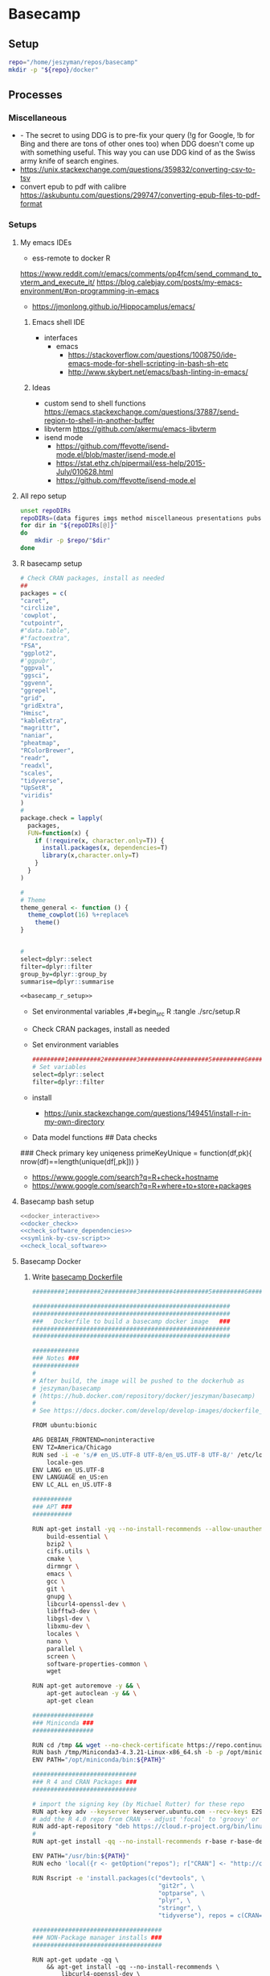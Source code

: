 * Basecamp
:PROPERTIES:
:ID:       22fe951d-84ef-4031-a4a0-1833237bf4bf
:END:
:LOGBOOK:
CLOCK: [2021-06-30 Wed 11:54]--[2021-06-30 Wed 12:10] =>  0:16
:END:  
** Setup
:PROPERTIES:
:ID:       d08d41e0-5772-4865-96df-b0e753e66b7d
:END:
#+begin_src bash
repo="/home/jeszyman/repos/basecamp"
mkdir -p "${repo}/docker"
#+end_src
** Processes
:PROPERTIES:
:ID:       2896cf35-9ccf-4533-b451-6b0f7a3bc91c
:END:
*** Miscellaneous
:PROPERTIES:
:ID:       88c4ae60-8bcc-4b1d-8347-2bbfbd112398
:END:
- - The secret to using DDG is to pre-fix your query (!g for Google, !b for Bing and there are tons of other ones too) when DDG doesn't come up with something useful. This way you can use DDG kind of as the Swiss army knife of search engines.
- https://unix.stackexchange.com/questions/359832/converting-csv-to-tsv
- convert epub to pdf with calibre https://askubuntu.com/questions/299747/converting-epub-files-to-pdf-format
*** Setups
:PROPERTIES:
:ID:       181dcf49-4df1-4155-9564-ff7c85b408b0
:END:
**** My emacs IDEs
:PROPERTIES:
:ID:       2913d46c-63aa-4950-af70-a296a0a7a744
:END:

- ess-remote to docker R
https://www.reddit.com/r/emacs/comments/op4fcm/send_command_to_vterm_and_execute_it/
https://blog.calebjay.com/posts/my-emacs-environment/#on-programming-in-emacs
- https://jmonlong.github.io/Hippocamplus/emacs/
***** Emacs shell IDE
:PROPERTIES:
:ID:       07b8634c-70a6-4a99-90b5-0f5083ccaf04
:END:
- interfaces
  - emacs
    - https://stackoverflow.com/questions/1008750/ide-emacs-mode-for-shell-scripting-in-bash-sh-etc
    - http://www.skybert.net/emacs/bash-linting-in-emacs/
***** Ideas
:PROPERTIES:
:ID:       ea022e58-f02d-4f37-831f-59bc0fb9957f
:END:
- custom send to shell functions https://emacs.stackexchange.com/questions/37887/send-region-to-shell-in-another-buffer
- libvterm https://github.com/akermu/emacs-libvterm
- isend mode
  - https://github.com/ffevotte/isend-mode.el/blob/master/isend-mode.el
  - https://stat.ethz.ch/pipermail/ess-help/2015-July/010628.html
  - https://github.com/ffevotte/isend-mode.el

**** All repo setup
:PROPERTIES:
:ID:       c90aaf71-7311-48d8-98e8-221be4ebc290
:END:
#+begin_src bash :tangle ./src/all_repo_setup.sh
unset repoDIRs
repoDIRs=(data figures imgs method miscellaneous presentations pubs reports results testing tex)
for dir in "${repoDIRs[@]}"
do
    mkdir -p $repo/"$dir"
done
#+end_src
**** R basecamp setup
:PROPERTIES:
:ID:       a843f826-cdbc-4ca3-a30c-a7f2c30a9cbc
:END:
#+name: basecamp_r_setup
#+begin_src R :noweb yes :tangle ./src/setup.R 
# Check CRAN packages, install as needed
##
packages = c(
"caret",
"circlize",
'cowplot',
"cutpointr",
#"data.table",
#"factoextra",
"FSA",
"ggplot2",
#'ggpubr',
"ggpval",
"ggsci",
"ggvenn",
"ggrepel",
"grid",
"gridExtra",
"Hmisc",
"kableExtra",
"magrittr",
"naniar",
"pheatmap",
"RColorBrewer",
"readr",
"readxl",
"scales",
"tidyverse",
"UpSetR",
"viridis"
)
#
package.check = lapply(
  packages,
  FUN=function(x) {
    if (!require(x, character.only=T)) {
      install.packages(x, dependencies=T)
      library(x,character.only=T)
    }
  }
)

#
# Theme
theme_general <- function () { 
  theme_cowplot(16) %+replace%
    theme()
}


#
select=dplyr::select
filter=dplyr::filter
group_by=dplyr::group_by
summarise=dplyr::summarise
#+end_src

#+name: basecamp_r_setup_wrapper
#+begin_src org :noweb yes
<<basecamp_r_setup>>
#+end_src

- Set environmental variables
  ,#+begin_src R :tangle ./src/setup.R
# Set environmental variables

#+end_src
- Check CRAN packages, install as needed

- Set environment variables
  #+begin_src R :tangle ./src/setup.R
#########1#########2#########3#########4#########5#########6#########7#########8
# Set variables
select=dplyr::select
filter=dplyr::filter
#+end_src
- install
  - https://unix.stackexchange.com/questions/149451/install-r-in-my-own-directory
- Data model functions
  ## Data checks
### Check primary key uniqeness
primeKeyUnique = function(df,pk){
  nrow(df)==length(unique(df[,pk]))
}


- https://www.google.com/search?q=R+check+hostname 
- https://www.google.com/search?q=R+where+to+store+packages



**** Basecamp bash setup
:PROPERTIES:
:ID:       426130a8-cc03-49a7-a35d-6a5db4b485c3
:END:
#+name: basecamp_bash_setup_wrapper
#+begin_src bash :noweb yes
<<docker_interactive>>
<<docker_check>>
<<check_software_dependencies>>
<<symlink-by-csv-script>>
<<check_local_software>>        
#+end_src
**** Basecamp Docker
:PROPERTIES:
:ID:       c9327fad-4f38-4bbe-8b2e-58ad589fbdf6
:END:
***** Write [[file:docker/basecamp_Dockerfile][basecamp Dockerfile]]
:PROPERTIES:
:ID:       79e01a67-5ba1-4257-8353-8c5cf1ac8c4a
:END:
#+begin_src bash :tangle ./docker/basecamp_Dockerfile
#########1#########2#########3#########4#########5#########6#########7#########8

#######################################################
#######################################################
###   Dockerfile to build a basecamp docker image   ###
#######################################################
#######################################################

#############
### Notes ###
#############
#
# After build, the image will be pushed to the dockerhub as
# jeszyman/basecamp
# (https://hub.docker.com/repository/docker/jeszyman/basecamp)
#
# See https://docs.docker.com/develop/develop-images/dockerfile_best-practices/

FROM ubuntu:bionic

ARG DEBIAN_FRONTEND=noninteractive
ENV TZ=America/Chicago
RUN sed -i -e 's/# en_US.UTF-8 UTF-8/en_US.UTF-8 UTF-8/' /etc/locale.gen && \
    locale-gen
ENV LANG en_US.UTF-8  
ENV LANGUAGE en_US:en  
ENV LC_ALL en_US.UTF-8    

###########
### APT ###
###########

RUN apt-get install -yq --no-install-recommends --allow-unauthenticated \
    build-essential \
    bzip2 \
    cifs.utils \
    cmake \
    dirmngr \
    emacs \
    gcc \
    git \
    gnupg \
    libcurl4-openssl-dev \
    libfftw3-dev \
    libgsl-dev \
    libxmu-dev \
    locales \
    nano \
    parallel \
    screen \
    software-properties-common \
    wget

RUN apt-get autoremove -y && \
    apt-get autoclean -y && \
    apt-get clean

#################
### Miniconda ###
#################

RUN cd /tmp && wget --no-check-certificate https://repo.continuum.io/miniconda/Miniconda3-4.3.21-Linux-x86_64.sh
RUN bash /tmp/Miniconda3-4.3.21-Linux-x86_64.sh -b -p /opt/miniconda
ENV PATH="/opt/miniconda/bin:${PATH}"

#############################
### R 4 and CRAN Packages ###
#############################

# import the signing key (by Michael Rutter) for these repo
RUN apt-key adv --keyserver keyserver.ubuntu.com --recv-keys E298A3A825C0D65DFD57CBB651716619E084DAB9
# add the R 4.0 repo from CRAN -- adjust 'focal' to 'groovy' or 'bionic' as needed
RUN add-apt-repository "deb https://cloud.r-project.org/bin/linux/ubuntu $(lsb_release -cs)-cran40/"
#
RUN apt-get install -qq --no-install-recommends r-base r-base-dev

ENV PATH="/usr/bin:${PATH}"
RUN echo 'local({r <- getOption("repos"); r["CRAN"] <- "http://cran.r-project.org"; options(repos=r)})' > ~/.Rprofile

RUN Rscript -e 'install.packages(c("devtools", \
                                   "git2r", \
                                   "optparse", \
                                   "plyr", \
                                   "stringr", \
                                   "tidyverse"), repos = c(CRAN="http://cran.rstudio.com"))'

####################################
### NON-Package manager installs ###
####################################

#+end_src
#+begin_src fundamental :tangle ./docker/basecamp_Dockerfile
RUN apt-get update -qq \
	&& apt-get install -qq --no-install-recommends \
        libcurl4-openssl-dev \
        libssl-dev
                
RUN apt-get install -qq --no-install-recommends r-base r-base-dev
    
# R CRAN Installs
RUN R -e "install.packages(c('caret', \
                             'circularize', \
                             'cowplot', \
                             'cutpointr', \
                             'data.table', \
                             'FSA', \
                             'ggplot2', \
                             'ggpval', \
                             'ggpubr', \
                             'ggsci', \
                             'ggvenn', \
                             'ggrepel', \
                             'grid', \
                             'gridExtra', \
                             'Hmisc', \
                             'kableExtra', \
                             'naniar', \
                             'pheatmap', \
                             'RColorBrewer', \
                             'UpSetR', \
                             'viridis'), \
                             repos='http://cran.rstudio.com/')"

RUN apt-get update -qq \
	&& apt-get install -qq --no-install-recommends \
        libxml2-dev
                 
RUN R -e "install.packages('tidyverse',repos='http://cran.rstudio.com/')"
#+end_src
- Ideas
  ## Emacs Snapshot
RUN apt-get install -qq --no-install-recommends software-properties-common
RUN add-apt-repository ppa:ubuntu-elisp/ppa
RUN apt-get update
RUN apt-get install -qq --no-install-recommends emacs-snapshot

***** Build docker container
:PROPERTIES:
:ID:       32236b08-3aa2-45ed-87d1-2ee820701de5
:END:
#+begin_src bash :tangle no
buildDIR=~/repos/basecamp
user=jeszyman
repo=basecamp
#########1#########2#########3#########4#########5#########6#########7#########8
cd "$buildDIR"
docker build . --file Dockerfile --tag "${user}/${repo}"
docker push "${user}/${repo}"


#########1#########2#########3#########4#########5#########6#########7#########8

cd ~/repos/basecamp/docker
ls
docker build . --file basecamp_Dockerfile --tag jeszyman/basecamp
docker push jeszyman/basecamp
#+end_src
***** run docker interactively 
:PROPERTIES:
:ID:       cff4499e-b420-4ae7-8a30-cbe04013db60
:END:
  #+name: docker_interactive
  #+begin_src bash :tangle ./src/functions.sh
docker_interactive() {
    if [ -f /.dockerenv ]; then
        echo "shell already in docker, exiting"
        exit 1
    else
        account="USER INPUT"
        container="USER INPUT"
        read -p "docker account name: " account
        account="${account:=jeszyman}"
        read -p "container name: " container
        container="${container:=biotools}"
        case $HOSTNAME in
            (radonc-cancerbio) docker run -it \
                                      --env HOME=${HOME} \
                                      --hostname ${HOSTNAME} \
                                      --user $(id -u ${USER}) \
                                      --volume /home/:/home/ \
                                      --volume /mnt/:/mnt/ \
                                      --volume /tmp/:/tmp/ \
                                      $account/$container \
                                      /bin/bash;;
            (acl*) docker run -it \
                          --env HOME=${HOME} \
                          --hostname ${HOSTNAME} \
                          -v /drive3/:/drive3/ \
                          -v /duo4/:/duo4/ \
                          -v /home/:/home/ \
                          -v /tmp/:/tmp/ \
                          -u $(id -u ${USER}) \
                          $account/$container \
                          /bin/bash;;
            (ACL*) docker run -it \
                          --env HOME=${HOME} \
                          --hostname ${HOSTNAME} \
                          -v /home/:/home/ \
                          -v /duo4/:/duo4/ \
                          -u $(id -u ${USER}):$(id -g ${USER}) \
                          $account/$container \
                          /bin/bash;;
            (virtual-workstation*.gsc.wustl.edu) bsub -Is -q docker-interactive -a 'docker($account/'"$container"')' /bin/bash;;
            (*) docker run -it \
                       --env HOME=/home/${USER} \
                       --hostname ${HOSTNAME} \
                       --user $(id -u ${USER}) \
                       --volume /home/:/home/ \
                       --volume /mnt/:/mnt/ \
                       --volume /tmp/:/tmp/ \
                       $account/$container \
                       /bin/bash;;
        esac
    fi
}
#+end_src
***** Reference
:PROPERTIES:
:ID:       e04ad9da-1aa6-4f66-9659-34e9c9634eae
:END:
  - [[file:~/repos/basecamp/Dockerfile]]
** R Statistical Computing                                           :career:
:PROPERTIES:
:ID:       F9ACCF3D-896B-4FC4-92FD-31A2D6E977DD
:END:
:LOGBOOK:
CLOCK: [2021-06-04 Fri 10:11]--[2021-06-04 Fri 10:17] =>  0:06
CLOCK: [2020-12-11 Fri 12:22]--[2020-12-11 Fri 13:47] =>  1:25
CLOCK: [2020-08-11 Tue 11:47]--[2020-08-11 Tue 11:49] =>  0:02
CLOCK: [2020-07-31 Fri 09:19]--[2020-07-31 Fri 09:23] =>  0:04
CLOCK: [2019-03-18 Mon 14:11]--[2019-03-18 Mon 14:36] =>  0:25
CLOCK: [2019-01-08 Tue 18:55]--[2019-01-08 Tue 19:14] =>  0:19
CLOCK: [2019-01-03 Thu 16:04]--[2019-01-03 Thu 17:00] =>  0:56
CLOCK: [2018-08-07 Tue 13:13]--[2018-08-07 Tue 13:38] =>  0:25
CLOCK: [2018-07-17 Tue 13:53]--[2018-07-17 Tue 14:31] =>  0:38
CLOCK: [2017-09-14 Thu 11:16]--[2017-09-14 Thu 11:18] =>  0:02
CLOCK: [2017-08-25 Fri 11:01]--[2017-08-25 Fri 11:26] =>  0:25
CLOCK: [2017-08-25 Fri 10:35]--[2017-08-25 Fri 10:37] =>  0:02
CLOCK: [2017-08-25 Fri 10:08]--[2017-08-25 Fri 10:35] =>  0:27
CLOCK: [2017-08-16 Wed 16:55]--[2017-08-16 Wed 17:10] =>  0:15
CLOCK: [2017-07-11 Tue 16:16]--[2017-07-11 Tue 16:40] =>  0:24
CLOCK: [2017-01-26 Thu 13:26]--[2017-01-26 Thu 13:30] =>  0:04
CLOCK: [2017-07-11 Tue 16:40]--[2017-07-11 Tue 19:11] =>  2:31
:END:
http://r4ds.had.co.nz/
https://beep-boopr.github.io/ubcBIOL548L/articles/group-03_Using-cowplot-multi-panel.html
- https://stackoverflow.com/questions/20934103/if-file-exists-in-folder-read-it-else-skip-the-processing-part

https://stackoverflow.com/questions/45101045/why-use-purrrmap-instead-of-lapply
https://little-books-of-r.readthedocs.io/en/latest/
https://stackoverflow.com/questions/44066117/convert-data-frame-to-reference-class-object-in-r
*** Local YAS
:PROPERTIES:
:ID:       d013547e-3e14-4510-948a-4b24de6a2e62
:END:
#+name: r.script
#+begin_src fundamental :tangle ~/repos/emacs.d/snippets/fundamental-mode/r.script
# -*- mode: snippet -*-
# key: r.script
# expand-env: ((yas-indent-line 'fixed))
# --
#!/usr/bin/env Rscript
#########1#########2#########3#########4#########5#########6#########7#########8
#
### ${1:SCRIPT NAME} ###
#

# Notes

# Functions

# Commands                                                           
#+end_src

#+name: r.function
#+begin_src fundamental :tangle ~/repos/emacs.d/snippets/fundamental-mode/r.function
# -*- mode: snippet -*-
# key: r.function
# expand-env: ((yas-indent-line 'fixed))
# --
${1:FUNCTION NAME} = function(${2:VARIABLE LIST}){
  # ${3:DESCRIPTION}
  $0
}
#+end_src

*** Processes and Applications
:PROPERTIES:
:ID:       54c85192-d02e-4919-b38e-a14c10fcb5c6
:END:
:LOGBOOK:
CLOCK: [2021-06-04 Fri 10:17]--[2021-06-04 Fri 10:25] =>  0:08
:END:
**** Import
:PROPERTIES:
:ID:       8fe67560-d881-4cc3-ad0f-fea419a81023
:END:
  - https://stackoverflow.com/questions/23678691/converting-a-text-file-into-a-vector-in-r
    - https://www.google.com/search?q=R+import+file+as+vector
**** Working with system variables
:PROPERTIES:
:ID:       e83e96d2-1942-4913-ba3f-a9351fa99b42
:END:
- https://www.google.com/search?q=get+hostname+in+R  
#+begin_src R
as.character(Sys.info()["nodename"])
#+end_src

**** Regular expressions (REGEX) in R
:PROPERTIES:
:ID:       af6ebe3c-92f2-4b87-8292-d5deac52bd00
:END:
  - [[https://www.rdocumentation.org/packages/base/versions/3.5.1/topics/regex][documentation]]
  - [[http://www.endmemo.com/program/R/gsub.php][Simplified syntax]]
  - [[https://stackoverflow.com/questions/2973436/regex-lookahead-lookbehind-and-atomic-groups][Look around examples]]
  - [[https://www.rdocumentation.org/packages/stringi/versions/1.1.6/topics/stringi-search-regex#l_details][Operators]]
**** Data science in R
:PROPERTIES:
:ID:       7d5cda01-172e-49ee-8030-754402f3aa7d
:END:
:LOGBOOK:
CLOCK: [2021-06-04 Fri 10:25]--[2021-06-04 Fri 10:58] =>  0:33
CLOCK: [2019-03-19 Tue 14:35]--[2019-03-19 Tue 16:45] =>  2:10
:END:
- https://cran.r-project.org/web/packages/dplyr/vignettes/programming.html
***** Examples
:PROPERTIES:
:ID:       045d1771-be15-4a8d-b0ac-ef326d93a54b
:END:
- [[https://gist.github.com/halhen/659780120accd82e043986c8b57deae0][github: europe.R]]
***** General reference
:PROPERTIES:
:ID:       c0532578-b5c9-429a-9c6d-381990dce081
:END:
- missing values
  - https://stackoverflow.com/questions/4862178/remove-rows-with-all-or-some-nas-missing-values-in-data-frame
- https://rafalab.github.io/dsbook/
- cite:wickham2016
- [[https://datascienceplus.com/clean-your-data-in-seconds-with-this-r-function/][Hmisc for data cleaning]]
***** [[id:0e6f856f-2079-42fc-92f0-5af3b292c516][LINK TO Data project management and data wrangling with R]]
:PROPERTIES:
:ID:       4e8a9fb2-ec01-4e14-ba88-e850d8e1c05b
:END:
***** [[id:39F11977-BE11-47CF-98B1-14CE6D9B97C4][LINK TO Information Science / Data Science]]
:PROPERTIES:
:ID:       356f811b-ca18-4a5b-b135-ca2ecaf68385
:END:
***** [[id:a843f826-cdbc-4ca3-a30c-a7f2c30a9cbc][LINK TO R basecamp setup]]
:PROPERTIES:
:ID:       ae65c4a5-7fe5-474c-90e3-b8b567017ac4
:END:


**** Text
:PROPERTIES:
:ID:       94242006-2d2c-4615-8104-8613fd5df6d9
:END:
- https://www.google.com/search?q=R+lowercase+dplyr+stack
**** [[id:7d5cda01-172e-49ee-8030-754402f3aa7d][LINK TO Data science in R]]
:PROPERTIES:
:ID:       ee748c37-9714-4ca6-aa81-5241061b2a61
:END:
**** Math in R
:PROPERTIES:
:ID:       1cda08a5-5e3d-49bd-96aa-c262abada15d
:END:
- Rounding
  - https://www.rdocumentation.org/packages/base/versions/3.4.1/topics/Round
***** Probability and Statistics with R
:PROPERTIES:
:ID:       26211e92-7ff9-4520-a9a7-cac04027e610
:END:
- For basic statistics, see cite:mangiafico2005 [[http://rcompanion.org/rcompanion/e_01.html][R Companion to Biostats Handbook]]
- https://cran.r-project.org/web/views/Econometrics.html
- [[https://www.r-bloggers.com/bayesian-network-in-r-introduction/][Bayesian network in R: Introduction]]
  #+BEGIN_SRC R
data(coronary)
install.packages("bnlearn")
library(bnlearn)
coronary
#+END_SRC
- Causal Inference
  - http://www.ccd.pitt.edu/causal-discovery-introduction/
  - https://bd2kccd.github.io/docs/causal-cmd/
- [[http://www.sthda.com/english/wiki/correlation-test-between-two-variables-in-r][Correlation Test Between Two Variables in R]]
- [[https://www.analyticsvidhya.com/blog/2015/11/beginners-guide-on-logistic-regression-in-r/][Beginner's guide to logistic regression in R]]
- [[https://stackoverflow.com/questions/7906332/how-to-calculate-combination-and-permutation-in-r][How to calculate combination and permutation in R? {closed}]] 
- https://stats.stackexchange.com/questions/8605/column-wise-matrix-normalization-in-r

- https://stat.ethz.ch/R-manual/R-devel/library/stats/html/fisher.test.html
- http://www.sthda.com/english/wiki/correlation-test-between-two-variables-in-r#spearman-rank-correlation-coefficient
- https://rpubs.com/aaronsc32/spearman-rank-correlation
- ROC & cutpoint
  - https://cran.r-project.org/web/packages/cutpointr/vignettes/cutpointr.html
  - https://web.expasy.org/pROC/
 
****** Inferential Testing
:PROPERTIES:
:ID:       85A16229-6FDB-4CAA-B23E-3A3A08F96BD7
:END:

******* Statistical Test Template
:PROPERTIES:
:ID:       A4CA9F60-8E82-4655-B6F5-2780A4CD93C5
:END:

 Purpose: Asks whether...
 Equation: 
 Assumptions: 

******* Testing Assumptions
:PROPERTIES:
:ID:       531DD201-BBB4-4C21-BDDE-02982DB43847
:END:

******** Normalcy
:PROPERTIES:
:ID:       DF687DB7-128D-49E4-B83B-5D4E7F83DC52
:END:

********* Shapiro-Wilk
:PROPERTIES:
:ID:       76DD7F99-072F-49D7-A08C-7A77F48BCDAE
:END:

 shaprio.test(VECTOR)

 null-hypothesis of this test is that the population is normally distributed

********* QQ plot
:PROPERTIES:
:ID:       38C4C432-EFF6-45F8-8A2A-AC5F5E68015D
:END:

******* Significance Testing
:PROPERTIES:
:ID:       CE56656E-9272-488A-A94E-5FB8F84F6E52
:END:

******** Categorical by chi square
:PROPERTIES:
:ID:       2223CFCB-A07A-4BF8-93D8-3A5E377EA317
:END:

******** Independent, non-normal, 2-populations: Wilcoxon-Mann Whitney
:PROPERTIES:
:ID:       B1DEBDF9-D94A-40EB-BC3C-DDEB3006AAD2
:END:

******** Nonparametric, >2 populations: Kruskal-Wallis
:PROPERTIES:
:ID:       5FEA38FE-3723-4ECF-8D9C-4A256163F55A
:END:

 Purpose: Asks whether...
 Equation: 
 Assumptions:  

******* Regression Modeling
:PROPERTIES:
:ID:       4C723421-9630-4CD9-B586-BDA73E809CE1
:END:

- [[file:~/Box%20Sync/library/Harrell,15%20Regression%20modeling%20stratgies.pdf][Harrell,15 Regression modeling stratgies]]

***** R for Machine Learning
:PROPERTIES:
:ID:       05014193-8038-4108-bf9d-11c56c33a63c
:END:
 - [[https://www.analyticsvidhya.com/blog/2016/04/complete-tutorial-tree-based-modeling-scratch-in-python/#one][A Complete Tutorial on Tree Based Modeling from Scratch (in R & Python)]]


***** General linear model glm()
:PROPERTIES:
:ID:       3B10C6E7-5D13-4BE4-9807-F60FC53A513B
:END:
:LOGBOOK:
CLOCK: [2018-01-01 Mon 15:02]--[2018-01-01 Mon 15:25] =>  0:23
CLOCK: [2017-09-14 Thu 11:18]--[2017-09-14 Thu 11:44] =>  0:26
:END:
- [ ] full code example
- https://onlinecourses.science.psu.edu/stat504/node/150
- https://datascienceplus.com/perform-logistic-regression-in-r/
- https://www.r-bloggers.com/compare-regression-results-to-a-specific-factor-level-in-r/
- https://radiant-rstats.github.io/docs/model/logistic.html
- https://onlinecourses.science.psu.edu/stat504/book/export/html/149
- https://nlp.stanford.edu/manning/courses/ling289/logistic.pdf
- http://data.princeton.edu/R/glms.html
- Logistic regression in R
  - 
  - Examples
    - http://sphweb.bumc.bu.edu/otlt/MPH-Modules/BS/R/R-Manual/R-Manual20.html
  - [[https://www.r-bloggers.com/how-to-perform-a-logistic-regression-in-r/][rblogger: logistic regression]]
    - Data cleaning
- glm for multiple logistic regression
  - cite:mangiafico2005 @ 242
#+BEGIN_SRC R
# Load data:

training.data.raw=read.csv('/Users/JeffBook/Desktop/Python-Data-Science-and-Machine-Learning-Bootcamp/Machine Learning Sections/Logistic-Regression/titanic_train.csv', header=T,na.strings=c(""))

# Clean data
#  Identify and remove missing data by column: 

sapply(training.data.raw,function(x)sum(is.na(x)))
sapply(training.data.raw,function(x) length(unique(x)))
library(Amelia)
missmap(training.data.raw, main='Missing values vs observed')
remove=c('Cabin','PassengerId')
data = training.data.raw[,-which(names(training.data.raw) %in% remove)]

#  By Row
#   Fill in missing data:

data$Age[is.na(data$Age)] = mean(data$Age,na.rm=T)
is.factor(data$Sex)
contrasts(data$Sex)

#   Remove missing by row: 

head(data$Embarked)
data=data[!is.na(data$Embarked),]
rownames(data)=NULL

# Fit model, apply glm():

train=data[1:400,]
test=data[401:889,]
model=glm(Survived ~.,family=binomial(link='logit'),data=train)
summary(model)

# Assess model
#  ANOVA for chisq by variable:

anova(model, test='Chisq')

#  Assess predictive ability with predict: 
#  ROC curve:

library(pscl)
pR2(model)
library(ROCR)
#+END_SRC

**** By artifact
:PROPERTIES:
:ID:       941fdf22-9023-46b9-bc38-4a47719f291d
:END:
- Tables
  - export tables
  - exporting tables- - - https://cran.r-project.org/web/packages/gridExtra/vignettes/tableGrob.html
  - https://cran.r-project.org/web/packages/kableExtra/vignettes/awesome_table_in_html.html
  - https://cran.r-project.org/web/packages/kableExtra/vignettes/awesome_table_in_pdf.pdf
  - Kable
    - http://haozhu233.github.io/kableExtra/best_practice_for_newline_in_latex_table.pdf
***** [[id:19d01dcc-8fef-4c07-952a-da918b3dc775][LINK TO Visualizations in R including ggplot2]]
:PROPERTIES:
:ID:       28b714eb-59e3-4176-a866-f4fe0980bc65
:END:
***** making packages
:PROPERTIES:
:ID:       fe1f71d0-5ace-4075-b36d-082a1199490a
:END:
  - http://kbroman.org/pkg_primer/pages/github.html
  - https://cran.r-project.org/web/packages/policies.html#Submission
  - https://support.rstudio.com/hc/en-us/articles/200486488-Developing-Packages-with-RStudio?mobile_site=true
  - [[https://cran.r-project.org/doc/manuals/r-release/R-exts.html][cran: guide to writing R extensions]]
  - http://r-pkgs.had.co.nz/
  - Referring to other packages: https://stackoverflow.com/questions/36874904/r-how-do-i-make-my-package-use-another-package

**** [[id:19d01dcc-8fef-4c07-952a-da918b3dc775][LINK TO Visualizations in R including ggplot2]]
:PROPERTIES:
:ID:       6e05325e-f80c-4aaf-a4f1-9e90b9db4ef6
:END:
**** Functions and programming
:PROPERTIES:
:ID:       479569fe-229d-4d2f-ba08-b871d3ad64ac
:END:
- https://cran.r-project.org/web/packages/dplyr/vignettes/programming.html
- https://adv-r.hadley.nz/
- https://x-team.com/blog/programming-best-practices/
- https://cran.r-project.org/web/packages/dplyr/vignettes/programming.html
- ifelse stop functions
  - see [[id:afb6af15-e984-4150-9e95-d28368ebca2e][pull in R-immutable elements and perform data checks]]
- https://stackoverflow.com/questions/19261159/r-applying-a-function-to-a-subset-of-a-data-frame#19261262
**** Creating, Modeling, and Toy Data
:PROPERTIES:
:ID:       46253EF9-7B35-403F-BA1B-24F4FCA750D6
:CREATED:  [2019-03-17 Sun 15:17]
:END:
#+BEGIN_SRC R
source("~/Rscripts/setup.R")
set.seed(314)
pkl=1000 # There will be 1000 unique accession numbers (primary key length)
time_start =  as.POSIXct('2018-10-01T01:00:00z', format = "%Y-%m-%dT%H:%M:%S")
time_end = as.POSIXct('2018-11-01T01:00:00z', format = '%Y-%m-%dT%H:%M:%S')
diff_minutes_max = difftime(time_end,time_start, units = "mins")
diff_minutes_all = sample(1:diff_minutes_max, pkl, replace = T)
result_folate = rnorm(200, 25, 12)
result_MCV = rnorm(400, 88, 8) # A normal distribution around mean MCV
result_WBC = rnorm(400, 7500, 3500)

# vectors
accession = sample(1:pkl, pkl, replace = F) # 1000 unique accession #s
visit = sample(1:500, pkl, replace = T) # 500 patient visits
patient = sample(1:350, pkl, replace=T) # 350 patients
time_result = time_start + diff_minutes_all
result = c(result_folate,result_MCV,result_WBC)
test=c(rep.int("folate", 200), rep.int("MCV", 400), rep.int("WBC", 400))
df=data.frame(accession,visit,patient,time_result,test,result)
df
      #+END_SRC
- set seed for consistent generation of random numbers
  #+BEGIN_SRC R
set.seed(314)
  #+END_SRC
- create lists and vectors
  #+BEGIN_SRC R
source("~/Rscripts/setup.R")
pkl=1000 # There will be 1000 unique accession numbers (primary key length)
time_start =  as.POSIXct('2018-10-01T01:00:00z', format = "%Y-%m-%dT%H:%M:%S")
time_end = as.POSIXct('2018-11-01T01:00:00z', format = '%Y-%m-%dT%H:%M:%S')
diff_minutes_max = difftime(time_end,time_start, units = "mins")
diff_minutes_all = sample(1:diff_minutes_max, pkl, replace = T)
result_folate = rnorm(200, 25, 12)
result_MCV = rnorm(400, 88, 8) # A normal distribution around mean MCV
result_WBC = rnorm(400, 7500, 3500)

# vectors
accession = sample(1:pkl, pkl, replace = F) # 1000 unique accession #s
visit = sample(1:500, pkl, replace = T) # 500 patient visits
patient = sample(1:350, pkl, replace=T) # 350 patients
time_result = time_start + diff_minutes_all
result = c(result_folate,result_MCV,result_WBC)
test=c(rep.int("folate", 200), rep.int("MCV", 400), rep.int("WBC", 400))
df=data.frame(accession,visit,patient,time_result,test,result)
df
#+END_SRC

- [[https://stats.stackexchange.com/questions/tagged/random-variable?sort=frequent][stack: random-variable questions]]
- [[https://stackoverflow.com/questions/46595060/generate-random-time-data-that-is-uniformly-distributed-using-r][random time data]]
- [[https://stackoverflow.com/questions/31153186/r-split-data-into-2-parts-randomly][R split data into 2 parts randomly]]
- [[https://stat.ethz.ch/R-manual/R-devel/library/datasets/html/00Index.html][Built-in datasets]]
- time intervals can be created by just adding numeric representing seconds to existing time
- Random numbers
  - https://stats.stackexchange.com/questions/30303/how-to-simulate-data-that-satisfy-specific-constraints-such-as-having-specific-m
  - https://gist.github.com/MonkmanMH/7740998
  - http://www.cookbook-r.com/Numbers/Generating_random_numbers/
- DATA MODELS ARE TRANSFERABLE BACK TO GENERAL!!!
- [[http://stat.ethz.ch/R-manual/R-devel/library/datasets/html/00Index.html][built-in datasets]]
- https://www.rdocumentation.org/packages/base/versions/3.5.1/topics/data.frame
- variable naming
- toy data
  - https://stats.stackexchange.com/questions/30303/how-to-simulate-data-that-satisfy-specific-constraints-such-as-having-specific-m
  - [[file:~/data/library/compend.org::*Creating%20and%20Modeling%20Data][Creating and Modeling Data]]
#+BEGIN_SRC R
# toy data frame of medical data
patient=1:1000 # 1000 patients
# 10,000 visits with some repeats
result=#numeric lab result between 0 and 1

runif(3, min=0, max=100)
#+END_SRC
**** Examples
:PROPERTIES:
:ID:       246e1239-f53d-4cb3-a8e9-dc75f6da321e
:END:
- http://www.rforecasting.com/
- cite:wertheim2014 R used in JMD!  
***** Test data examples
:PROPERTIES:
:ID:       ab5228c6-6792-47f2-b348-8cdecd709cfb
:END:
  #+BEGIN_SRC R
source("~/Rscripts/setup.R")
set.seed(314)
pkl=1000 # There will be 1000 unique accession numbers (primary key length)
time_start =  as.POSIXct('2018-10-01T01:00:00z', format = "%Y-%m-%dT%H:%M:%S")
time_end = as.POSIXct('2018-11-01T01:00:00z', format = '%Y-%m-%dT%H:%M:%S')
diff_minutes_max = difftime(time_end,time_start, units = "mins")
diff_minutes_all = sample(1:diff_minutes_max, pkl, replace = T)
result_folate = rnorm(200, 25, 12)
result_MCV = rnorm(400, 88, 8) # A normal distribution around mean MCV
result_WBC = rnorm(400, 7500, 3500)

# vectors
accession = sample(1:pkl, pkl, replace = F) # 1000 unique accession #s
visit = sample(1:500, pkl, replace = T) # 500 patient visits
patient = sample(1:350, pkl, replace=T) # 350 patients
time_result = time_start + diff_minutes_all
result = c(result_folate,result_MCV,result_WBC)
test=c(rep.int("folate", 200), rep.int("MCV", 400), rep.int("WBC", 400))
df=data.frame(accession,visit,patient,time_result,test,result)
df
      #+END_SRC

**** Visualizations in R including ggplot2
:PROPERTIES:
:ID:       19d01dcc-8fef-4c07-952a-da918b3dc775
:END:
- [[https://gist.github.com/Rekyt/a7846af7c4c5fb5a48ea][ggplots over multiple pdf pages]]
- https://patchwork.data-imaginist.com/articles/guides/assembly.html
- https://cran.r-project.org/web/packages/ggfun/vignettes/ggfun.html
- http://rich-iannone.github.io/DiagrammeR/docs.html
- https://wilkelab.org/cowplot/articles/drawing_with_on_plots.html
- [[https://gist.github.com/Rekyt/a7846af7c4c5fb5a48ea][ggplots over multiple pdf pages]]
- https://bookdown.org/ndphillips/YaRrr/saving-plots-to-a-file-with-pdf-jpeg-and-png.html
- tikz as graphics device for R: https://cran.r-project.org/web/packages/tikzDevice/vignettes/tikzDevice.pdf
https://r-graphics.org/recipe-facet-label-appearance
https://cran.r-project.org/web/packages/viridis/vignettes/intro-to-viridis.html
- saving - use - better than ggsave: - https://rdrr.io/cran/cowplot/man/save_plot.html
- https://www.reddit.com/r/rstats/comments/b4ol4z/unbin_data_to_make_histogram/
[[http://sape.inf.usi.ch/quick-reference/ggplot2/colour][ggplot2 color scheme]]
[[http://www.cookbook-r.com/Graphs/Plotting_distributions_(ggplot2)/][histogram]]
[[http://www.cookbook-r.com/Graphs/Legends_(ggplot2)/#modifying-the-text-of-legend-titles-and-labels][modify ggplot2 legend text]]
[[http://statisticalrecipes.blogspot.com/2015/07/cowplot-arrange-ggplot2-figures-in-grid.html][Cowplot]]
[[https://cran.r-project.org/web/packages/cowplot/vignettes/plot_grid.html][another cowplot vignette]]
- https://cran.r-project.org/web/packages/tikzDevice/vignettes/tikzDevice.pdf
- https://cran.r-project.org/web/packages/ggsci/vignettes/ggsci.html
https://r-charts.com/
https://r-graphics.org/recipe-facet-label-appearance
https://wilkelab.org/cowplot/articles/themes.html
https://ggplot2-book.org/index.html
https://wilkelab.org/cowplot/articles/drawing_with_on_plots.html
- https://ggrepel.slowkow.com/articles/examples.html
- https://github.com/thomasp85/patchwork
- https://moodymudskipper.github.io/flow/articles/Draw-a-function.html
- https://www.google.com/search?q=cowplot+make+inset 
- https://bookdown.org/rdpeng/exdata/plotting-and-color-in-r.html
- - http://www.sthda.com/english/wiki/ggplot2-legend-easy-steps-to-change-the-position-and-the-appearance-of-a-graph-legend-in-r-software
- https://www.r-graph-gallery.com/all-graphs.html
- er diagrams - https://rich-iannone.github.io/DiagrammeR/index.html
- visualizations

  - [[http://minimaxir.com/2017/08/ggplot2-web/][How to Make High Quality Data Visualizations for Websites With R and ggplot2]]
  - vens https://stackoverflow.com/questions/8713994/venn-diagram-proportional-and-color-shading-with-semi-transparency
  - [[https://stackoverflow.com/questions/33594642/beautiful-pie-charts-with-r/33594843][pie charts]]
http://zevross.com/blog/2014/08/04/beautiful-plotting-in-r-a-ggplot2-cheatsheet-3/
- [[https://www.youtube.com/watch?feature=youtu.be&v=rBp3eYHrsfo&app=desktop&t=0s][plotly interactive graphs]]
**** [[id:a843f826-cdbc-4ca3-a30c-a7f2c30a9cbc][LINK TO R basecamp setup]]
:PROPERTIES:
:ID:       218ef9c0-0a15-4984-afcf-a0b4cd1394e7
:END:
*** General reference
:PROPERTIES:
:CREATED:  [2021-06-04 Fri 10:12]
:ID:       707e5032-ae3d-4f3e-86eb-46917bec88f8
:END:
- cite:lewis2010 http://proquest.safaribooksonline.com/9780763758080
- https://www.r-bloggers.com/blogging-with-rmarkdown-knitr-and-jekyll/
- https://adv-r.hadley.nz/
**** R Training
:PROPERTIES:
:ID:       2EDD5335-C4BC-4B9F-9140-81A25062D4A6
:END:
- https://journal.r-project.org/
- [[http://ww2.coastal.edu/kingw/statistics/R-tutorials/text/quick&dirty_R.txt][Quick and Dirty R Guide]]
- [[https://www.r-bloggers.com/package-party-conditional-inference-trees/][inference trees with party]]
- [[https://www.edx.org/course/statistics-r-harvardx-ph525-1x][EdX: Statisitcs and R]]
- cite:YaRrr_Book
  cite:muenchen2011r
 [[https://cran.r-project.org/doc/manuals/R-intro.html][cran r intro]]
- http://stats.stackexchange.com/questions/138/free-resources-for-learning-r
[[https://www.bioconductor.org/help/course-materials/][Bioconductor courses and conferences]]
- http://moo.nac.uci.edu/~hjm/R_BioC_example.html
-  [[https://www.reddit.com/r/statistics/comments/5677zi/im_pursing_graduate_school_in_social_psychology/][R Swirl Package]]

**** [[https://www.r-project.org/other-docs.html][documentation]]
:PROPERTIES:
:ID:       5387846b-2130-468f-8d94-1f53fe2b5541
:END:
  - [[https://cran.r-project.org/manuals.html][cran manuals]]
    - 
      - 3
        - 3.4 The class of an object
  - cite:r_core_team2018 
  - cite:venables2018 
  - [[https://www.rdocumentation.org/][all package documentation]]
  - [[https://www.rdocumentation.org/][RDocumentation]]
**** Variable types 
:PROPERTIES:
:ID:       7c76cdb1-3e3d-4846-b825-9826769b12cb
:END:
- objects
  - Data.frame / data.table operations
    - [[https://stackoverflow.com/questions/11996135/create-a-sequential-number-counter-for-rows-within-each-group-of-a-dataframe][Create a sequential number (counter) for rows within each group of a dataframe]]
    - [[http://r.789695.n4.nabble.com/Create-sequential-vector-for-values-in-another-column-td4678059.html][create sequential vector values in another column]]
    - [[https://stackoverflow.com/questions/24027605/determine-the-number-of-na-values-in-a-column][stack: Determine the number of NA values in a column]]
    - [[https://stackoverflow.com/questions/15140944/r-which-statement-with-multiple-conditions][stack: R: `which` statement with multiple conditions]]
    - order with e.g.: newdata <- mtcars[order(mpg, cyl),]
    - dplyr
      - [[http://www.cookbook-r.com/Manipulating_data/Renaming_levels_of_a_factor/][cookbook: Renaming factor levels with dplyr]]
  - character-level manipulations
    - Trim characters with substr()
  - Object structures
    - https://www.r-bloggers.com/adding-metadata-to-variables/
  - functions
    - [[https://support.bioconductor.org/p/8355/][example of modifying an existing function]]
  - dataframe
    - dataframe manipulations [[https://stackoverflow.com/questions/5234117/how-to-drop-columns-by-name-in-a-data-frame][stack: how to drop columns by name]]
- tables
  #+BEGIN_SRC R
source("~/repos/bin/R/setup.R")
install.packages("flextable")
library(flextable)
myft = flextable(head(mtcars),col_keys=c("am", "carb"))
myft
#+END_SRC
  - https://cran.r-project.org/web/packages/flextable/vignettes/overview.html
  - see import of org table in [[id:878CB95A-3B65-4DB3-B18A-D9F873B796B4][3 Tables]]
- text parsing
  - https://stackoverflow.com/questions/42628575/exclude-everything-after-the-second-occurrence-of-a-certain-string
  - https://stackoverflow.com/questions/12297859/remove-all-text-before-colon
  - https://datascience.stackexchange.com/questions/8922/removing-strings-after-a-certain-character-in-a-given-text
- time
  - 
  - [[https://stackoverflow.com/questions/43460329/converting-datetime-from-character-to-posixct-object][stack: Converting datetime from character to POSIXct object]]
  - [[http://neondataskills.org/R/time-series-convert-date-time-class-POSIX/][Time Series 02: Dealing With Dates & Times in R - as.Date, POSIXct, POSIXlt]]
  - [[http://www.noamross.net/blog/2014/2/10/using-times-and-dates-in-r---presentation-code.html][POSIXct times]]
    - [[http://stackoverflow.com/questions/5585898/why-doesnt-r-recognize-cst-as-a-valid-timezone][central time]]
**** tutorials, guides, general reference
:PROPERTIES:
:ID:       28dae063-9c59-412b-99ef-949a14c9ca35
:END:
  - http://www.r-chart.com/
  - online education
    - https://hackernoon.com/5-free-r-programming-courses-for-data-scientists-and-ml-programmers-5732cb9e10
    - [[http://www.r-tutor.com/elementary-statistics][rTutorial for Statistics]]
      - [[http://www.r-tutor.com/elementary-statistics/numerical-measures/variance][rTutorial variance]]
      - [[http://www.r-tutor.com/elementary-statistics/non-parametric-methods/kruskal-wallis-test][rTutorial Kruskal-Wallis]]
    - https://www.coursera.org/learn/r-data-visualization/supplement/Ma3Bj/introduction
  - https://www.reddit.com/r/statistics/comments/afp83l/r_and_how_to_get_started/
  - cite:wickham2014
  - https://user2020.r-project.org/program/contributed/
- miscellaneous
  - [[https://www.reddit.com/r/datascience/comments/8dpkih/my_favorite_function_in_r_is/?st=jgkzwj8p&sh=45b024c6][reddit: my favorite function in R is _]]
  - [[https://www.methodsconsultants.com/tutorial/what-does-it-mean-to-say-r-is-an-object-oriented-programming-language/][What Does it Mean to Say R is an Object-Oriented Programming Language?]]
*** Best practices, style
:PROPERTIES:
:ID:       419ba6f0-4977-4eed-9d25-93a45933ad56
:END:
- https://stackoverflow.com/questions/6324568/function-commenting-conventions-in-r
- Rscript format best practices
  - Differentiate working and testing sections 
- Style guides
  - [[https://google.github.io/styleguide/Rguide.xml][Google]] 
    - ideas
      - for naming, use ICANN convention  specific <- general
  - [[http://adv-r.had.co.nz/Style.html][Advanced R]] cite:wickham2014
  - [[https://style.tidyverse.org/documentation.html][Tidyverse]]
  - characters- "For portable R code (including that to be used in R packages) only A–Za–z0–9 should be used." 
  - two-space indentation
  - spaces
    - before and after =, +, -, <, etc.
    - after comma
  - variable_names_with_underscore 
- R style guides
  - https://www.r-bloggers.com/2018/09/r-code-best-practices/
  - https://swcarpentry.github.io/r-novice-inflammation/06-best-practices-R/
  - https://style.tidyverse.org/index.html
  - http://adv-r.had.co.nz/Style.html
  - https://journal.r-project.org/archive/2012/RJ-2012-018/RJ-2012-018.pdf
  - https://www.r-bloggers.com/consistent-naming-conventions-in-r/
  - https://stackoverflow.com/questions/1944910/what-is-your-preferred-style-for-naming-variables-in-r
  - https://stackoverflow.com/questions/10013545/are-there-any-official-naming-conventions-for-r
  - http://jef.works/R-style-guide/
  - https://csgillespie.wordpress.com/2010/11/23/r-style-guide/
  - https://google.github.io/styleguide/Rguide.xml
- examples
  - https://github.com/TheEconomist/us-potus-model/blob/master/scripts/model/final_2016.R

- https://google.github.io/styleguide/Rguide.html
*** Packages
:PROPERTIES:
:ID:       13053897-37D7-4068-B3D0-5A6660BA0CD3
:END:
- https://packagemanager.rstudio.com/client/#/repos/1/overview
- pheatmap
  - https://davetang.org/muse/2018/05/15/making-a-heatmap-in-r-with-the-pheatmap-package/
- https://topepo.github.io/caret/#
- https://cran.r-project.org/web/packages/cutpointr/vignettes/cutpointr.html
- https://old.reddit.com/r/datascience/comments/av4z50/what_are_some_very_useful_lesser_known_r_packages/
- Grab list of packages: 
  #+BEGIN_SRC R
ip = as.data.frame(installed.packages()[,c(1,3:4)])
ip = ip[is.na(ip$Priority),1:2,drop=FALSE]
ip
  #+END_SRC 
- cite:xtable2016
- data.table
  - [[https://rstudio-pubs-static.s3.amazonaws.com/52230_5ae0d25125b544caab32f75f0360e775.html][joining with data.table]]
- cite:googlesheets2017
- [[http://stackoverflow.com/questions/25672974/caught-segfault-error-in-r][uninstall/install for seg faults]]
- reshape2
  - http://seananderson.ca/2013/10/19/reshape.html

**** Shiny
:PROPERTIES:
:ID:       03623477-AB96-4BD1-A504-126F1FCB3343
:END:
- [[https://community.rstudio.com/t/shiny-contest-submission-spatialepiapp-for-disease-surveillance/22699][disease surveill shiny]]
http://bioinformatics.sdstate.edu/idep/
- [[https://github.com/tylermorganwall/skpr][skpr experimental design suite]]
:PROPERTIES:
:ID:       1A1FED56-214D-4ECC-9502-70F6E0D6FDE8
:END:
#+NAME: shiny template
#+BEGIN_SRC R

library(shiny)

ui = fluidPage()

server = function(input, output) {}

shinyApp(ui = ui, server = server)

#+END_SRC

#+NAME: input function
#+BEGIN_SRC R

library(shiny)

ui = fluidPage(sliderInput(inputId = 'num',
                  label = 'Choose a number',
                  value = 25, min = 1, max = 100))

server = function(input, output) {}

shinyApp(ui = ui, server = server)

#+END_SRC

- shiny
  - [[shiny
  - [[http://shiny.rstudio.com/][shiny for R]]
  - [[https://daattali.com/shiny/lightsout/][shiny lights out game]]
  - [[https://www.shinyapps.io/admin/#/dashboard][shinyapps.io]]
  - http://zevross.com/blog/2016/04/19/r-powered-web-applications-with-shiny-a-tutorial-and-cheat-sheet-with-40-example-apps/
- input functions
  - button
    - actionButton()
    - submitButton()
  - checkbox, single- checkboxInput()
  - checkbox group- checkboxGroupInput()
  - date- dateInput()
  - date range- dateRangeInput()
  - file input- fileInput()
  - numeric input- numericInput() 
  - password input- passwordInput()
  - radio buttons- radioButtons()
  - select box- selectInput()
  - sliders- sliderInput()
  - text input- textInput()
- outputs
  - dataTableOutput() (interactive)
  - htmlOutput()
  - imageOutput()
  - plotOutput()
  - tableOutput()
  - textOutput()
  - uiOutput()
  - verbatimTextOutput()
- server builds output function from inputs
  - workflow
    - save output to output$
    - build output with render*()
    - access input values with input$
  - save objects to output$<ELEMENT>
    - link server and output element names
    - render fuctions
      - renderDataTable()
      - renderImage()
      - renderPlot()
      - renderPrint()
      - renderTable()
      - renderText()
      - renderUI()
- sharing
  - requires directory with app.R
  - shinyapps.io server
  - https://www.shinyapps.io/admin/#/dashboard

#+BEGIN_SRC R
install.packages('rsconnect')
library(shiny)

ui = fluidPage(
    sliderInput(inputId = 'num',
                label = 'Choose a number',
                value = 25, min = 1, max = 100),
    plotOutput('hist')
)

server = function(input, output) {
    output$hist = renderplot({
        hist(rnorm(input$num))
    })
}

shinyApp(ui= ui, server = server)

?rsconnect

rsconnect::setAccountInfo(name='jeszyman', token='7D5593D7025B8BECC9FFBBD2D9AA4D56', secret='sbbKu1u92+rnimHDSzLhL500cOMn/wy7rVdTva2+')
#+END_SRC

#+RESULTS:
**** tidyverse
:PROPERTIES:
:CREATED:  [2019-03-19 Tue 14:06]
:ID:       E8EA40A5-A1C1-44D7-8985-5D8568714698
:END:
:LOGBOOK:
CLOCK: [2020-07-29 Wed 11:00]--[2020-07-29 Wed 11:20] =>  0:20
:END:
- https://www.reddit.com/user/hadley/
- https://magrittr.tidyverse.org/reference/tee.html
- https://b-rodrigues.github.io/modern_R/
- https://cran.r-project.org/web/packages/dplyr/vignettes/programming.html
- processes
  - https://www.google.com/search?q=dplyr+set+factor+levels
- https://github.com/hrbrmstr/hrbrthemes
- https://www.reddit.com/r/rstats/comments/2war5a/ggplot2_drop_level_from_legend/
- http://www.sthda.com/english/wiki/be-awesome-in-ggplot2-a-practical-guide-to-be-highly-effective-r-software-and-data-visualization
- http://www.sthda.com/english/wiki/ggplot2-axis-ticks-a-guide-to-customize-tick-marks-and-labels
- http://zevross.com/blog/2014/08/04/beautiful-plotting-in-r-a-ggplot2-cheatsheet-3/
- http://www.sthda.com/english/wiki/be-awesome-in-ggplot2-a-practical-guide-to-be-highly-effective-r-software-and-data-visualization
- http://r-statistics.co/Top50-Ggplot2-Visualizations-MasterList-R-Code.html
- https://ggplot2.tidyverse.org/reference/geom_boxplot.html
- https://stackoverflow.com/questions/17120729/ggplot2-plotting-non-contiguous-time-durations-as-a-bar-chart
- https://stackoverflow.com/users/16632/hadley
- [[https://ggplot2.tidyverse.org/reference/][documentation]]
  - https://ggplot2.tidyverse.org/reference/stat_ecdf.html
- https://www.google.com/search?q=ggplot+cumulative+density
- [[https://stackoverflow.com/questions/5208679/order-bars-in-ggplot2-bar-graph][stack: order bars]]
- [[https://stackoverflow.com/questions/1249548/side-by-side-plots-with-ggplot2][stack: side by side plots with ggplot2]]
- ggplot
- https://www.google.com/search?q=ggplot+best+size+presentation
- real time update? 
- https://cran.r-project.org/web/packages/cowplot/vignettes/shared_legends.html
- [[https://www.rstudio.com/wp-content/uploads/2015/03/ggplot2-cheatsheet.pdf][ggplot2 cheat sheet]]
- [[https://stackoverflow.com/questions/7549694/adding-regression-line-equation-and-r2-on-graph/7549819#7549819][stack: Adding Regression Line Equation and R2 on graph]]
- [[https://www.r-statistics.com/2016/11/ggedit-interactive-ggplot-aesthetic-and-theme-editor/][ggedit – interactive ggplot aesthetic and theme editor]]
- https://github.com/tidyverse/ggplot2/issues/2158
- commands
  |----------+---------|
  | function | command |
  |----------+---------|
  | <35>     | <35>    |
  |          |         |
- standards and best practice
- documentation
- applications
- reference
  - [[file:~/.emacs.d/snippets/org-mode/software]]
***** dplyr
:PROPERTIES:
:CREATED:  [2021-09-13 Mon 09:31]
:ID:       7881202e-7d7a-4bb5-99b8-a0327ce14020
:END:
- https://www.google.com/search?q=dplyr+rename+columns 
**** bioconductor
:PROPERTIES:
:ID:       ac5c9fbe-7ce7-4092-989b-e63884fdd9df
:END:

- https://www.bioconductor.org/help/course-materials/2016/BioC2016/ConcurrentWorkshops4/Yin/bioc-workflow.html
- [[https://bioconductor.org/packages/release/bioc/vignettes/biomaRt/inst/doc/biomaRt.html#retrieve-all-hugo-gene-symbols-of-genes-that-are-located-on-chromosomes-1720-or-y-and-are-associated-with-specific-go-terms][The biomaRt users guide]]
*** [[LINK TO Machine Learning]]
:PROPERTIES:
:ID:       8063a40e-df60-449d-9641-6eea42e47f9c
:END:
*** [[LINK TO Reproducible Research]]
:PROPERTIES:
:ID:       aa3f8528-0603-42b4-9e1e-8a27b9aaf8b3
:END:
*** Interfaces
:PROPERTIES:
:ID:       50f3f0af-8280-46f1-9f2b-5cc48395d032
:END:
  - graphviz
    - https://rich-iannone.github.io/DiagrammeR/index.html
  - shiny
    - https://rstudio.github.io/shinydashboard/examples.html
    - https://towardsdatascience.com/creating-an-exam-archive-system-with-a-data-scientists-toolkit-a080d497a9a0
  - export 
    - https://stackoverflow.com/questions/49245296/quickly-write-vector-to-file-r
  - docker w/ R and ESS
    - http://ess.r-project.org/Manual/ess.html#ESS-processes-on-Remote-Computers
    - https://phoenixnap.com/kb/how-to-ssh-into-docker-container
    - https://stat.ethz.ch/pipermail/ess-help/2017-April/011171.html



- interactions
  - system interactions
    - standard plotting device for macos is quartz
      - http://stat.ethz.ch/R-manual/R-patched/library/grDevices/html/quartz.html
  - [[file:~/.emacs.d/settings.org::*14%20Working%20with%20source%20code-%20Org%20Babel][14 Working with source code- Org Babel]]
  - [[file:~/.emacs.d/settings.org::*Local%20R%20setup][R Local Setup]]
  - system interactions
    - Export and outputs
      - [[https://www.r-bloggers.com/stargazer-package-for-beautiful-latex-tables-from-r-statistical-models-output/][rbloggers: latex table export]]
      - for tbl outputs- https://stackoverflow.com/questions/32548622/r-output-results-in-table
    - Import
      - Input formatting and manipulations
        - [[http://r.789695.n4.nabble.com/split-strings-in-a-vector-and-convert-it-to-a-data-frame-td1475216.html][For functions making columns]]
      - [[https://theodi.org/article/how-to-use-r-to-access-data-on-the-web/][How To Use R To Access Data On The Web]]
      - Google sheets package
        - [[https://datascienceplus.com/how-to-use-googlesheets-to-connect-r-to-google-sheets/][How to Use googlesheets to Connect R to Google Sheets]]
        - [[https://stackoverflow.com/questions/22873602/importing-data-into-r-from-google-spreadsheet][stack: from Google sheets]]
        - [[http://htmlpreview.github.io/?https://raw.githubusercontent.com/jennybc/googlesheets/master/vignettes/basic-usage.html][vignette]]
        - [[https://github.com/jennybc/googlesheets][github]]
    - R and python
      - [[https://www.reddit.com/r/statistics/comments/8de54s/is_r_better_than_python_at_anything_i_started/][reddit: Is R better than Python at anything? I started learning R half a year ago and I wonder if I should switch.]]
      - [[https://www.reddit.com/r/datascience/comments/8dec78/transitioning_to_r_from_python/?st=jgkzwior&sh=ad5d425c][reddit: Transitioning to R from Python]]
- Interfaces
  - Data
    - [[https://www.quandl.com/tools/r]]
  - [[https://www.r-bloggers.com/a-million-ways-to-connect-r-and-excel/][R-bloggers: connect R to excel]]
**** ESS with R running through docker
:PROPERTIES:
:ID:       7cb5af61-5a19-40ce-96ad-b5b5df51daae
:END:
https://github.com/emacs-ess/ESS/issues/1059
https://stat.ethz.ch/pipermail/ess-help/2015-July/010628.html
- ess on docker
  - http://ess.r-project.org/Manual/ess.html#Activating-and-Loading-ESS
  - and get docker ip
  - and provision container for ssh 
- http://ess.r-project.org/Manual/ess.html#Activating-and-Loading-ESS
  - and get docker ip
  - and provision container for ssh 
- https://gtown-ds.netlify.app/2017/08/16/docker-emacs/
*** My R projects
:PROPERTIES:
:ID:       A322C7D5-FCF7-4173-8D10-EF8CDFD12B2B
:END:

- [[file:~/Box%20Sync/career/clin_research/folate/folate.org][Folate]]
- [[file:~/Box%20Sync/career/clin_research/miox/miox.org][Miox]]
- [[file:~/Box%20Sync/career/clin_research/folate/macrocytosis/macrocytosis.R][Macrocytosis]]
- [[file:~/Box%20Sync/career/clin_research/clinical.informatics.elective/clin_informatics.org][Clinical Informatics Session 2]]
*** Ideas
:PROPERTIES:
:ID:       d3e14906-80f0-409b-b8df-8d98da11f09f
:END:
:LOGBOOK:
CLOCK: [2020-09-17 Thu 14:11]--[2020-09-17 Thu 15:17] =>  1:06
:END:
  - script to check for install and install only if necessary 
  - ideas
    - define path variables in r
    - [ ] how to stop R ESS tab complete from pinging countries?


** Information Science / Data Science :career:
:PROPERTIES:
:ID:       39F11977-BE11-47CF-98B1-14CE6D9B97C4
:END:
:LOGBOOK:
CLOCK: [2021-06-04 Fri 08:50]--[2021-06-04 Fri 09:53] =>  1:03
CLOCK: [2018-03-03 Sat 22:24]--[2018-03-03 Sat 22:33] =>  0:09
:END:
- https://www.dataquest.io/
https://www.reddit.com/r/datascience/comments/qore0i/what_is_something_you_took_the_time_to_learn_that/
- https://www.storytellingwithdata.com/
- https://www.reddit.com/r/datascience/comments/q9xejd/csv_alternative_with_type_information/
- cite:dorr2017
- https://github.com/UW-Madison-DataScience
- batch effect https://evayiwenwang.github.io/Managing_batch_effects/detect.html
https://www.classcentral.com/report/best-data-science-curriculum/
https://www.r-bloggers.com/2021/06/10-tips-and-tricks-for-data-scientists-vol-9/amp/
https://github.com/aaronwangy/Data-Science-Cheatsheet
https://github.com/norvig/pytudes/blob/main/ipynb/risk.ipynb
http://aifdb.org/argview/4
https://argdown.org/sandbox/map
https://towardsdatascience.com/a-better-way-to-visualize-decision-trees-with-the-dtreeviz-library-758994cdf05e
- https://www.freecodecamp.org/news/teach-yourself-data-analytics-in-30-days/
*** Data science project management
:PROPERTIES:
:ID:       0b4dfeac-fc55-47b1-956c-38fb19eba7ff
:END:
- http://pep.databio.org/en/latest/
- https://www.reddit.com/r/datascience/comments/mrwzkq/what_is_the_best_structured_ds_project_you_have/
- https://www.reddit.com/r/statistics/comments/b5sg97/what_makes_a_good_data_dictionary/
- https://www.kdnuggets.com/2019/03/best-tips-agile-data-science-research.html
- https://www.reddit.com/r/datascience/comments/brwlkx/data_science_production_process_bestpractices/
- http://www.thinkingondata.com/5-papers-about-data-science-project-management/
- https://www.reddit.com/r/datascience/comments/fzweaf/my_giant_data_quality_checklist/
- cite:pedsnet
- https://drivendata.github.io/cookiecutter-data-science/#directory-structure
- https://github.com/dslp/dslp-repo-template
- https://www.reddit.com/r/datascience/comments/mrwzkq/what_is_the_best_structured_ds_project_you_have/
- https://drivendata.github.io/cookiecutter-data-science/#directory-structure
- https://github.com/dslp/dslp-repo-template
- data derivation graph https://harvardforest.fas.harvard.edu/blog/cooking-laptop#:~:text=A%20DDG%2C%20or%20Data%20Derivation,pink%20and%20purple%20data%20nodes.
- Examples
  - cite:waagmeester2020
  - https://www.reddit.com/r/datascience/comments/8haezl/python_google_sheets_api_tableau_public_full/
- Data science workflow
  - [[https://cacm.acm.org/blogs/blog-cacm/169199-data-science-workflow-overview-and-challenges/fulltext][Association for computing machinery: Data science workflow overview]]
  - Data preprocessing
    - https://www.cdc.gov/globalhealth/healthprotection/fetp/training_modules/10/managing-data_pw_final_09252013.pdf
    - http://www.comp.dit.ie/btierney/BSI/Han%20Book%20Ch3%20DataExploration.pdf
    - cite:kotsiantis2006
*** Data wrangling
:PROPERTIES:
:ID:       20b10d38-1d24-4a0e-b9b8-d6f2b1394efe
:END:
- https://github.com/ben519/DataWrangling
- cite:pedsnet
- cite:press2016
- https://en.wikipedia.org/wiki/OpenRefine
- https://www.reddit.com/r/datascience/comments/fzweaf/my_giant_data_quality_checklist/
- missing data imputation http://factominer.free.fr/missMDA/appendix_These_Audigier.pdf
*** By data type
:PROPERTIES:
:ID:       5e1e3127-b16d-499d-8175-b93ceebc0756
:END:
- Text
  - http://labs.rd.ciencias.ulisboa.pt/book/
- GIS
  - [[https://docs.qgis.org/3.16/en/docs/][QGIS documentation]]
*** [[id:CFACF7AD-30FC-4200-92FE-3710B5DC5E9E][LINK TO Machine Learning]]
:PROPERTIES:
:ID:       eca4f279-86ee-40ea-a78b-3cddb00b6c67
:END:
*** Computable Knowledge
:PROPERTIES:
:ID:       29bf3b2d-20c0-4bf7-a06c-3a029b48e5d4
:END:
  - Ontology
    - https://protege.stanford.edu/conference/2006/submissions/slides/OWLTutorial_Part1.pdf
    - Protege
      - http://mowl-power.cs.man.ac.uk/protegeowltutorial/resources/ProtegeOWLTutorialP4_v1_2.pdf
      - https://media.readthedocs.org/pdf/go-protege-tutorial/latest/go-protege-tutorial.pdf
      - https://protege.stanford.edu/conference/2006/submissions/slides/AppDevelopmentTutorial_Part1.pdf
    - - https://pypi.python.org/pypi/Owlready2
    - https://www.w3.org/OWL/
    - http://obofoundry.org/
    - http://www.cs.man.ac.uk/~stevensr/menupages/background.php
    - http://www.obofoundry.org/
    - https://protegewiki.stanford.edu/wiki/Main_Page
    - http://protege.stanford.edu/community.php
    - https://www.youtube.com/watch?v=8Nf2xf5akoM
    - https://www.ncbi.nlm.nih.gov/pubmed/27239556
*** Data science communication
:PROPERTIES:
:ID:       40bbdcfd-f7c4-49a3-b7ee-d2b7f0bbf92a
:END:
- Apps - https://plot.ly/
- https://www.reddit.com/r/datascience/comments/am2cep/guidelines_for_writing_data_analysis_reports/
**** [[id:1DA3ABC0-79B0-4CED-B926-22B37840379D][LINK TO Data Visualization]]
:PROPERTIES:
:ID:       c9c6519c-3eee-4542-b72d-1ad34c465d13
:END:
*** <<<Data Visualization>>>
:PROPERTIES:
:ID:       1DA3ABC0-79B0-4CED-B926-22B37840379D
:END:
:LOGBOOK:
CLOCK: [2017-10-30 Mon 15:33]--[2017-10-30 Mon 15:46] =>  0:13
CLOCK: [2017-10-30 Mon 14:55]--[2017-10-30 Mon 14:59] =>  0:04
:END:
- https://www.reddit.com/r/dataisbeautiful/comments/b1ao5h/estimating_pi_using_monte_carlo_simulation_oc/
- https://www.reddit.com/r/dataisbeautiful/comments/8yrevu/oc_street_orientation_of_dutch_cities/
- https://www.reddit.com/r/dataisbeautiful/comments/8uo1q9/popcorn_analytics_oc/
- https://www.reddit.com/r/datascience/comments/8haezl/python_google_sheets_api_tableau_public_full/
https://www.freecodecamp.org/news/learn-data-visualization-in-this-free-17-hour-course/
https://www.reddit.com/r/dataisbeautiful/comments/jkqbtk/oc_presidential_election_forecast_current/
- https://www.reddit.com/r/dataisbeautiful/comments/89tcd8/monthly_usa_birth_rate_19332015_more_charts_in/dwtcvkv/?st=jfpn11lm&sh=f8f9d265

- https://www.reddit.com/r/dataisbeautiful/comments/8a4gbr/the_office_characters_most_distinguishing_words_oc/dwvr99n/?st=jfpn0x1j&sh=b083f7c5

- https://journals.plos.org/ploscompbiol/article?id=10.1371/journal.pcbi.1003833
- https://www.reddit.com/r/bioinformatics/comments/jd3k0x/what_is_the_most_aesthetically_pleasing_figure/
- https://journals.plos.org/ploscompbiol/article?id=10.1371/journal.pcbi.1008259
- https://old.reddit.com/r/orgmode/comments/jbl1ky/use_d3_js_and_graphviz_to_publish_git_dynamic/
- [[https://vega.github.io/vega/docs/schemes/][dark2 scheme]]
    - nice color scheme https://stackoverflow.com/questions/9563711/r-color-palettes-for-many-data-classes

- https://setosa.io/#/
- https://www.datarevelations.com/resources/bans/
- http://compbio.ucsd.edu/making-heat-maps-r/
- https://biit.cs.ut.ee/clustvis/
https://github.com/paulvangentcom/python_corona_simulation?files=1
https://gisanddata.maps.arcgis.com/apps/opsdashboard/index.html#/bda7594740fd40299423467b48e9ecf6
https://www.davidrumsey.com/ll/thumbnailView.html?startUrl=%2F%2Fwww.davidrumsey.com%2Fluna%2Fservlet%2Fas%2Fsearch%3Fos%3D0%26mid%3DRUMSEY~8~1~275397~90048657%26sort%3DPub_List_No_InitialSort%2CPub_Date%2CPub_List_No%2CSeries_No%26bs%3D100
http://www.npr.org/2013/01/18/169708761/edward-tufte-wants-you-to-see-better
https://www.reddit.com/r/datascience/comments/diufp0/are_there_other_thinkers_with_different_ideas_in/
https://towardsdatascience.com/recreating-gapminder-animation-in-2-lines-of-python-with-plotly-express-2060c73bedec
https://www.reddit.com/r/dataisbeautiful/comments/b2fybb/animation_the_10_biggest_cities_in_the_world/
https://www.reddit.com/r/dataisbeautiful/comments/adhzrw/watch_my_money_flow_an_animated_representation_of/edh0ksm/
cite:rougier2014 
https://www.reddit.com/r/dataisbeautiful/comments/aa92ex/seeing_theory/
  - https://ourworldindata.org/
https://pbs.twimg.com/media/C0NSXNuXAAIpUgN.jpg:large
https://www.reddit.com/r/dataisbeautiful/comments/9yg8w9/googles_autocomplete_visualized_like_a_graph_link/
- d3.js
  - https://www.google.com/search?safe=off&rlz=1CDGOYI_enUS769US769&hl=en-US&ei=CAnMWuLGEOzGjwTquqnIAQ&q=d3+javascript&oq=d3+java&gs_l=mobile-gws-serp.1.0.0i67j0l4.3717.5619..6830...0....70.515.8..........1..mobile-gws-wiz-serp.......0i71j0i22i30j0i22i10i30j0i131.VC5uK7rClo4%3D
https://www.theverge.com/platform/amp/2018/10/28/18022986/data-visualization-information-is-beautiful-2018
https://www.awsgeek.com/
https://www.reddit.com/r/statistics/comments/2jon2b/anyone_knows_how_are_made_the_graphs_on/#ampf=undefined
- [[https://www.shipmap.org/]]
- https://www.reddit.com/r/coolguides/comments/9l83yl/a_guide_4000_years_of_history/
- https://www.reddit.com/r/dataisbeautiful/comments/9kg9ym/oc_recent_philosophy_visualized/
- https://processing.org/
- matlab example- - https://www.reddit.com/r/dataisbeautiful/comments/7ve4i8/comparison_between_two_quadruple_pendulums_with/
- https://www.reddit.com/r/dataisbeautiful/comments/8nadwr/every_road_in_the_continental_us_oc/
- https://datavizproject.com/function/part-to-whole/
- https://datavizcatalogue.com/
- http://web.cse.ohio-state.edu/~ji.62/VisProject/vis~.html
- https://www.gapminder.org/
  - https://www.gapminder.org/tools/#_state_time_delay:100;&marker_axis/_x_scaleType=linear;;;&data_/_lastModified:1521499532636;&chart-type=bubbles
  - https://github.com/Gapminder
- https://vizhub.healthdata.org/gbd-compare/
- See also
  - ggplot2
- cite:Liu_2014
- Representation types
  - network visualization
    - http://www.hiveplot.com/
- Platforms
  - - https://gephi.org/
  - - http://chimera.labs.oreilly.com/books/1230000000345/index.html
  - [[https://d3js.org/][D3 data driven documents]]
    - - [[https://www.reddit.com/r/dataisbeautiful/comments/72c06m/im_elijah_meeks_author_of_d3js_in_action_and/][reddit: Elijah Meeks, author of D3Js]]
    - http://vis.stanford.edu/protovis/ex/
  - Tableau
    - [[https://www.tableau.com/learn/training][Training videos]]
      - 
- Examples
  - https://observablehq.com/@petulla/statistical-power-explorable
    - - http://www.shorttails.io/interactive-map-of-reddit-and-subreddit-similarity-calculator/
  - https://www.reddit.com/r/dataisbeautiful/comments/7b7aa0/visualizing_the_depthfirst_search_recursive/dpfr49n/
  - - https://beno.org.uk/metromapcreator/
  - - http://www.besthealthdegrees.com/health-risks/
  - https://github.com/USGS-VIZLAB/hurricane-irma
  - - http://www.visualcapitalist.com/wp-content/uploads/2017/09/cognitive-bias-infographic.html
  - - [[http://flowingdata.com/2017/01/24/one-dataset-visualized-25-ways/][One Dataset, Visualized 25 Ways]]
  - [[https://www.reddit.com/r/dataisbeautiful/comments/6m0wo7/peak_time_for_sports_and_leisure_oc/][Peak time for sports and leisure {OC}]]
  - https://pudding.cool/2017/03/film-dialogue/index.html
  - https://pudding.cool/2017/05/song-repetition/
  - [[http://students.brown.edu/seeing-theory/][brown.edu Seeing theory]]
  - [[http://setosa.io/ev/principal-component-analysis/][setosa Principal Component Analysis Explained Visually]]
  - [[https://trends.google.com/trends/explore][Google trends]]
  - [[https://www.reddit.com/r/educationalgifs/comments/6iv0kk/how_herd_immunity_works/dj9a5e3/][gif simulation]]
  - http://www.informationisbeautiful.net/visualizations/snake-oil-supplements/
  - https://www.bloomberg.com/graphics/2015-whats-warming-the-world/
  - [[https://www.reddit.com/r/dataisbeautiful/comments/6qnkg0/google_search_interest_follows_the_path_of_the/][reddit: Google search interest follows the path of the August 21, 2017 solar eclipse]]
- Guides
  - [[https://www.reddit.com/r/IWantToLearn/comments/62ns0p/how_do_i_create_infographic_videos/][reddit: IWTL how to make infographic videos]]

**** Daniel Janies Visual Analytics of Pathogens                    :lecture:
:PROPERTIES:
:ID:       512A6FB6-364D-4AE2-8BBF-EA0F1B64A6E2
:END:
:LOGBOOK:
CLOCK: [2018-01-29 Mon 11:59]--[2018-01-29 Mon 12:49] =>  0:50
:END:
https://www.ncbi.nlm.nih.gov/pathogens/
radar graphs for antibiogram

*** [[id:7d5cda01-172e-49ee-8030-754402f3aa7d][LINK TO Data science in R]]
:PROPERTIES:
:ID:       532fe01c-7768-4e6d-b405-aea381eb0692
:END:
*** Knowledge representation
:PROPERTIES:
:ID:       d80ce5e7-e63b-4565-9343-a755c301380e
:END:
- https://www.reddit.com/r/statistics/comments/b5sg97/what_makes_a_good_data_dictionary/
- Rules
  - 
- https://cmap.ihmc.us/
- Ontologies
  - https://www.kdnuggets.com/2019/01/ontology-data-science.html
  - https://en.wikipedia.org/wiki/Ontology_engineering
  - https://en.wikipedia.org/wiki/Process_ontology
  - https://en.wikipedia.org/wiki/Ontology_(information_science)#Components
  - ontology creation in org-mode
    - https://pypi.org/project/Owlready2/
    - https://en.m.wikipedia.org/wiki/Ontology_components
    - https://github.com/caiorss/org-wiki
    - https://journals.tdl.org/jodi/index.php/jodi/article/view/131/129
- Lexicography
  - Elements
    - Syntax: the study of the combinatorics of units of a language (without reference to their meaning)
    - Semantics: the relationship between signifiers—like words, phrases, signs, and symbols—and what they stand for, their denotation.
      - Semantic elements
        - Synonym
        - Antonym
        - Hypernym- e.g. animal is a hypernym of mammal
        - Hyponym- e.g. dog is a hyponym of mammal
        - Meronym- e.g. bark is a meronym of tree
        - Holonym- e.g. forest is a holonym of tree
        - Troponym- a particular way to do entry's referent, e.g. trim and slice are troponyms of cut
        - Coordinate term- terms that share a holonym, e.g. man and woman are coordinate terms for human 
*** General reference
:PROPERTIES:
:ID:       08762066-018f-4d6f-bb42-03b37b526814
:END:
- https://www.reddit.com/r/datascience/comments/bo2p99/is_java_c_or_c_necessary/
- http://www.datasciencecourse.org/lectures/
- https://www.reddit.com/r/datascience/comments/c66buk/top_github_data_science_project/
- http://openmetric.org/
- https://bookriot.com/2019/09/20/data-science-books/amp/
- https://www.reddit.com/r/datascience/comments/lrkob9/interview_question_i_generally_ask_applicants/
- https://old.reddit.com/r/datascience/comments/libpdr/any_fun_easy_to_read_scientific_papers_youd/
- https://www.reddit.com/r/datascience/comments/m6lssy/what_are_the_best_intro_classes_to_python_r_and/
- repositories - https://zenodo.org/
- https://www.reddit.com/r/datascience/comments/ae4fc3/best_data_science_talk_one_can_watch/
- https://www.reddit.com/r/datascience/comments/aczhjc/what_is_something_in_ds_that_has_blown_your_mind/
- https://towardsdatascience.com/a-long-term-data-science-roadmap-which-wont-help-you-become-an-expert-in-only-several-months-4436733e63ff
- [[https://slu-dss.github.io/news/][SLU DATA SCIENCE SEMINAR]]
- Quantity has a quality all its own
- Business rules engines- drools https://www.drools.org/
- Online Educational Resources
  - https://www.kaggle.com/
  - [[https://www.edx.org/course/statistical-thinking-data-science-columbiax-ds101x-0?utm_medium=paid-social&utm_source=facebook&utm_campaign=fb-us-pc-cs-msft-dsc-stats-verla-feed&utm_content=fb-us-pc-cs-msft-dsc-stats-solidtextlogo][self-paced Columbia stat thinking for data science]]
  - [[https://www.youtube.com/c/thesemicolon?app=desktop][youtube: the semicolon data science]]
  - [[https://www.datacamp.com/home][data camp]]
  - https://www.kaggle.com/learn/overview
  - http://www.inference.phy.cam.ac.uk/itprnn_lectures/
  - http://mlwhiz.com/blog/2017/03/26/top_data_science_resources_on_the_internet_right_now/
- http://www.datacarpentry.org/
- http://courses.csail.mit.edu/18.337/2015/docs/50YearsDataScience.pdf
*** Data sources, data sets
:PROPERTIES:
:ID:       9b13fa97-526c-41eb-abdc-3a2627c54c64
:END:
- https://www.reddit.com/r/datascience/comments/ceucnb/ibm_launches_the_data_asset_exchange_dax_an_an/
- https://www.blog.google/technology/research/open-source-and-open-data/amp/
- https://github.com/CSSEGISandData/COVID-19
- https://zenodo.org/
- https://www.wikidata.org/wiki/Wikidata:Main_Page
- https://toolbox.google.com/datasetsearch
- https://gwu-libraries.github.io/sfm-ui/posts/2017-09-14-twitter-data
- https://meta.wikimedia.org/wiki/Research:Wikipedia_clickstream
- https://github.com/fivethirtyeight/data
- http://data.stackexchange.com/
- https://www.reddit.com/r/datasets/comments/akb4mr/what_is_a_dataset_that_you_cant_believe_is/
- https://www.wikidata.org/wiki/Wikidata:Main_Page
*** High dimension data transformation
:PROPERTIES:
:ID:       588f6536-9db9-4279-9e67-800890c2de23
:END:
- cite:buschmann2016 pg 6010
- log transformation for skew
- rlog
- vst
*** [[id:F80F3FAF-1D79-40F5-934B-F74D19143DBD][LINK TO Probability and Statistics]]
:PROPERTIES:
:ID:       e2b15a0d-bc6d-48d6-9ea2-d7f6be07af31
:END:
*** Exploratory Data Analysis (EDA)
:PROPERTIES:
:ID:       A6C156F3-9442-4D8F-97F1-446729EC6193
:CREATED:  [2019-04-22 Mon 15:23]
:END:
https://towardsdatascience.com/discovering-the-treasures-of-22-r-exploratory-analysis-packages-9bb1c5b4e6f8
- DataExplorer::create_report()
- univariate
  - describe()
- multivariate

*** Artificial Intelligence
:PROPERTIES:
:ID:       A6C156F3-9442-4D8F-97F1-446729EC6006
:END:

- https://github.com/norvig/paip-lisp
- http://aima.cs.berkeley.edu/
- [[https://www.reddit.com/r/science/comments/65gf8q/selftaught_artificial_intelligence_beats_doctors/][reddit- ai beats docs]]
- cite:russell2010
- cite:sankar2014
- https://www.edx.org/course/artificial-intelligence-ai-columbiax-csmm-101x
- [[https://ocw.mit.edu/courses/electrical-engineering-and-computer-science/6-034-artificial-intelligence-fall-2010/][MIT Artificial intelligence 2010]]
- http://simplystatistics.org/2017/01/19/what-is-artificial-intelligence/

**** Natural Language Processing (NLP)
:PROPERTIES:
:ID:       3B071811-9ADD-40AA-9D5F-0D9B73520BCE
:END:
:LOGBOOK:
CLOCK: [2019-02-19 Tue 09:57]--[2019-02-19 Tue 10:24] =>  0:27
CLOCK: [2017-05-02 Tue 11:09]--[2017-05-02 Tue 11:45] =>  0:36
CLOCK: [2017-05-02 Tue 10:35]--[2017-05-02 Tue 11:09] =>  0:34
:END:
- [[id:E6900F8A-2302-4076-8B27-7963B3EC4CC0][Semantic and natural language processing lab]]
- [[id:CA21AAC9-F147-4086-A24C-64451EE349F3][Python NLTK]]
- applications
  - [[https://www.reddit.com/r/dataisbeautiful/comments/8m9ha6/i_created_a_tool_to_automatically_extract_the/][summarization]]
  - nl processing bot
    - https://www.reddit.com/r/autotldr/comments/31bfht/theory_autotldr_concept/?st=j29fxbql&sh=b124ddb9
    - https://www.reddit.com/r/autotldr/comments/31b9fm/faq_autotldr_bot/?st=j29fxbbd&sh=2c5a4683
  - crawl a website for nl
    - http://www.httrack.com/
    - https://superuser.com/questions/14403/how-can-i-download-an-entire-website
    - https://www.crummy.com/software/BeautifulSoup/bs4/doc/
  - healthcare
    - [[http://clamp.uth.edu/][CLAMP Clinical Language Annotation, Modeling, and Processing Toolkit]]
      - cite:soysal2017
    - [[https://metamap.nlm.nih.gov/][metamap]]
    - https://github.com/ncbi-nlp 
    - Linguamatics at WashU
      - [[id:DCCB84AB-69B7-4DCC-9BB3-B1DC3BDEE190][Payne Linguamatics]]
      - [[id:C717DCDF-F41C-491C-97E3-CB001912EF16][<2017-04-19 10:24> Jackups Payne Cicerelli Linguamatics]]

**** Columbia CSMM.101x Artificial Intelligence (AI)
:PROPERTIES:
:ID:       576B5CCD-28AF-43B2-B6A3-EF29AF391251
:END:
:LOGBOOK:
CLOCK: [2017-02-15 Wed 14:06]--[2017-02-15 Wed 14:55] =>  0:49
CLOCK: [2017-02-13 Mon 18:45]--[2017-02-13 Mon 19:53] =>  1:08
:END:

- [[http://aima.cs.berkeley.edu/code.html][textbook code repo]]
same text, but previously using Undacity Stanford Artificial Intelligence 
https://courses.edx.org/courses/course-v1:ColumbiaX+CSMM.101x+1T2017/courseware/72ad68365307491198cfcadeeb17baad/adbd7b28184343a1ab8532fbdadd7de4/

***** Week 1: Introduction to AI
:PROPERTIES:
:ID:       674E10A4-77DB-4745-B98D-3CE96DD32D98
:END:

***** Week 2: Intelligent Agents and Uninformed Search
:PROPERTIES:
:ID:       D211037A-EB0C-4009-8265-18393AACDA9C
:END:

***** Week 3: Heuristic Search
:PROPERTIES:
:ID:       5E6688C5-3577-4831-B7C5-139402A7224E
:END:

***** Week 4: Advanced Search and Games
:PROPERTIES:
:ID:       302F3E5D-F45E-4456-9C65-8499A3E5CE29
:END:

***** Week 5: Machine Learning 1
:PROPERTIES:
:ID:       288686AD-0258-4B1D-A414-F0B73C0D3396
:END:

***** coursea notes
:PROPERTIES:
:ID:       7BB8A6D9-E527-44C2-A3FD-AB7C65A41D20
:END:

****** 1. Welcome to AI
:PROPERTIES:
:ID:       27F2848A-ADB4-45E2-BBC5-8F91C2A0EDEE
:END:

- Intelligent agent, perception-action cycle: [[file:org.org_imgs/20170206_122258_95886o5b.png]]

- AI- a solution to uncertainty 
- environment classifications
  - Fully vs. partially observable environment
  - Deterministic vs. Stochastic
    - chess- deterministic
    - dice- stochastic ~ random
  - discrete vs. continuous
  - benign vs. adversarial
- Examples 

****** 2. Problem Solving
:PROPERTIES:
:ID:       1F2B2E06-5707-49E6-9078-B3D39A0ABFEF
:END:

problem 
- inital state
- action
- result (input state and action, output is new state)
- goal test
- path cost 

tree function is a loop that adds paths. paths are collections of actions/results 

uniform cost search (cheapest)

algorithm properties
- completeness
- A* search if f + h where f is path function from start to location and h is length from location to destination, stops when shortest path is found
  - if h(s) is < true cost, then A* finds lowest cost path
- state space
  - number of states
- problem solving algorithms require
  - fully observable
  - discrete
  - deterministic
  - static

*** Databases and Database Management Systems
:PROPERTIES:
:ID:       A4A0EABF-3161-47AA-BDA4-E75DCB509201
:END:
- https://github.com/schemacrawler/SchemaCrawler
- [[https://stackoverflow.com/questions/22673352/colorize-table-name-in-graphviz-entity-relationship-diagram][entity - relationship diagrams with graphviz]]
- Relational Database Management System (RDBMS)
  - postgreSQL
    - on work linux
      - create db- sudo -u postgres -i https://stackoverflow.com/questions/11919391/postgresql-error-fatal-role-username-does-not-exist, 
    - [[https://www.postgresql.org/docs/9.1/index.html][documentation]]
    - [ ] get on command line q/ psql
    - pgadmin
      - ctrl-e runs querys!
      - [[https://www.pgadmin.org/docs/pgadmin3/1.22/index.html][pgAdmin III documentation]]
    - PostGreSQL with Python
      - psycopg2
      - juypter
      - https://wiki.postgresql.org/wiki/Psycopg2_Tutorial
  - [ ] create db https://stackoverflow.com/questions/8200917/postgresql-create-a-new-db-through-pgadmin-ui
  - also dbi, montedb, msosql, mysql, sql mode...
  - https://orgmode.org/worg/org-contrib/babel/languages/ob-doc-sql.html
- [[https://stackoverflow.com/questions/369266/how-to-document-a-database][stack: how to document a database]]
- hadoop
  - https://www.google.com/search?q=mapreduce&oq=mapreduce&aqs=chrome..69i57j0l5.1682j0j7&sourceid=chrome&ie=UTF-8
- Metadata
  - Ontology is metadata with technical and descriptive components 
  - Technical
    - Constraints and rules in syntax of interpreted language
    - 
    - Source documentation
      - Columns of each table
      - Inter-table relationships
      - Enumerations (permissible values)
- Database view: predefined query across multiple tables
- See Healthcare Databases
- Explorers and farmers
- Integration
  - Transformation 
  - Understanding source data
    - Identify the purpose of each table
    - Understand constraints and checks
  - Data model- a subset of the union of diverse data
  - Logical and physical integration
    - In physical, data is constructed in the global model instead of referred to 
- cite:sarkar2014 Chapter 2
- Relational database (RDB)
  - Performance features
    - Indexes
      - B-tree
      - hash-table
      - join
      - bitmap
    - Pre-compute aggregates
    - Caching
    - Query optimization
  - Schema specified by sql 
  - Normalization: minimal duplication across tables
- Schema: structure of a database
- https://www.1keydata.com/datawarehousing/data-modeling-levels.html

- Hadoop: open-source toolset that fractions data and computation
  - opposed to enterprise approach with single, powerful computer
  - Architecture
    - MapReduce
    - HDFS file system

**** <<<Structured Query Language>>> (<<<SQL>>>)                     :career:
:PROPERTIES:
:ID:       5B25B211-1888-49DB-8857-A05137D1FF92
:END:
:LOGBOOK:
CLOCK: [2021-09-13 Mon 14:51]--[2021-09-13 Mon 16:02] =>  1:11
CLOCK: [2018-12-12 Wed 16:31]--[2018-12-12 Wed 16:32] =>  0:01
CLOCK: [2018-12-12 Wed 15:47]--[2018-12-12 Wed 16:29] =>  0:42
:END:
***** Sqlite in org-mode
:PROPERTIES:
:ID:       4cc925c0-28b0-4234-9f97-3e18dd52a871
:END:
- Processes
  - Import
    - From org-table
      ;;#+begin_src sqlite :db /tmp/test :var orgtable=materials :colnames yes :results replace
  drop table if exists materials;
  create table materials(material_id character, location_id charcter);
  .mode csv materials
  .import $orgtable materials
  SELECT material_id, COUNT(*) c FROM materials GROUP BY material_id HAVING c > 1;
  ;;#+end_src
    - From File
      #+begin_src sqlite :db /tmp/test :results replace
drop table if exists materials;
.mode csv 
.import /home/jeszyman/repos/org/data/materials.csv materials
#+end_src

#+RESULTS[39608d0f26d4059cdc3b7b1b5de837c25aed6539]:

  - Write to csv
  - Merge
  - Find duplicates
    #+begin_src sqlite :db /tmp/test :results replace
SELECT material_id from materials
SELECT DataId, COUNT(*) c FROM DataTab GROUP BY DataId HAVING c > 1;
#+end_src
  - Write to table
***** Processes
:PROPERTIES:
:ID:       8e173015-aa21-4844-ab0b-90fbf7153e49
:END:
- https://stackoverflow.com/questions/1777257/how-do-you-create-a-yes-no-boolean-field-in-sql-server
- https://www.google.com/search?q=sql+field+with+long+text+string 

***** Platforms and interfaces
:PROPERTIES:
:ID:       04487e7f-7cb0-4e29-8911-9f0c40540ccf
:END:
- http://www.eliacom.com/mysql-gui-index.php
- http://www.sequelpro.com/
- mysql
  - commands
    | admin login test | mysqladmin -u root -p version |
  - operations
    - [[https://stackoverflow.com/questions/1720244/create-new-user-in-mysql-and-give-it-full-access-to-one-database][Create new user in MySQL and give it full access to one database]]
  - mysql - R - google sheets !https://www.quora.com/Is-there-a-method-to-convert-data-in-Google-sheets-to-MySQL
  - install https://gist.github.com/nrollr/3f57fc15ded7dddddcc4e82fe137b58e
  - temp password is K%2SwkF3VsiF
  - reset with https://stackoverflow.com/questions/4359131/brew-install-mysql-on-mac-os/33924648#33924648
  - [[https://stackoverflow.com/questions/15450091/for-a-newbie-error-2002-hy000-cant-connect-to-local-mysql-server-through-so][ERROR 2002]]
***** General reference
:PROPERTIES:
:ID:       4a93af22-b67c-4c3b-964b-dd8279bd50e2
:END:
- https://www.freecodecamp.org/news/learn-to-use-the-mysql-database/
- https://bofh.org.uk/2019/02/25/baking-with-emacs/
- guides
  - http://www.sqlstyle.guide/
- tutorials
  - https://www.dataquest.io/blog/sql-intermediate/
- resume postgres tutorial on worklinux https://www.postgresql.org/docs/9.1/tutorial-populate.html
****** DONE Udmey SQL Bootcamp                                       :career:
CLOSED: [2017-06-23 Fri 18:56]
:PROPERTIES:
:ID:       9DCE5192-210C-42BF-B94C-C85C80C72A5D
:END:
:LOGBOOK:
- State "DONE"       from "TODO"       [2017-06-22 Thu 16:41]
CLOCK: [2017-06-22 Thu 15:42]--[2017-06-22 Thu 16:41] =>  0:59
- State "DONE"       from "TODO"       [2017-06-21 Wed 14:06]
CLOCK: [2017-06-21 Wed 13:10]--[2017-06-21 Wed 14:06] =>  0:56
- State "DONE"       from "TODO"       [2017-06-20 Tue 11:22]
CLOCK: [2017-06-20 Tue 10:46]--[2017-06-20 Tue 11:22] =>  0:36
CLOCK: [2017-06-20 Tue 10:35]--[2017-06-20 Tue 10:45] =>  0:10
CLOCK: [2017-06-20 Tue 10:13]--[2017-06-20 Tue 10:31] =>  0:18
- State "DONE"       from "TODO"       [2017-06-19 Mon 15:29]
CLOCK: [2017-06-19 Mon 14:48]--[2017-06-19 Mon 15:29] =>  0:41
CLOCK: [2017-06-19 Mon 14:11]--[2017-06-19 Mon 14:38] =>  0:27
- State "DONE"       from "TODO"       [2017-06-15 Thu 16:45]
CLOCK: [2017-06-15 Thu 15:55]--[2017-06-15 Thu 16:45] =>  0:50
CLOCK: [2017-06-13 Tue 14:42]--[2017-06-13 Tue 14:53] =>  0:11
- State "DONE"       from "TODO"       [2017-06-12 Mon 20:44]
CLOCK: [2017-06-12 Mon 20:06]--[2017-06-12 Mon 20:44] =>  0:38
CLOCK: [2017-06-02 Fri 13:40]--[2017-06-02 Fri 14:01] =>  0:21
- State "DONE"       from "TODO"       [2017-05-31 Wed 14:54]
CLOCK: [2017-05-31 Wed 14:16]--[2017-05-31 Wed 14:54] =>  0:38
CLOCK: [2017-05-31 Wed 13:40]--[2017-05-31 Wed 14:12] =>  0:32
- State "DONE"       from "TODO"       [2017-05-24 Wed 12:42]
CLOCK: [2017-05-24 Wed 12:26]--[2017-05-24 Wed 12:42] =>  0:16
CLOCK: [2017-05-24 Wed 11:29]--[2017-05-24 Wed 12:15] =>  0:46
- State "DONE"       from "TODO"       [2017-05-22 Mon 17:35]
CLOCK: [2017-05-22 Mon 17:19]--[2017-05-22 Mon 17:35] =>  0:16
CLOCK: [2017-05-22 Mon 16:35]--[2017-05-22 Mon 17:15] =>  0:40
CLOCK: [2017-05-22 Mon 14:49]--[2017-05-22 Mon 14:56] =>  0:07
- State "DONE"       from "TODO"       [2017-05-18 Thu 11:52]
CLOCK: [2017-05-18 Thu 10:44]--[2017-05-18 Thu 11:51] =>  1:07
:END:
- https://www.datacamp.com/courses/intro-to-sql-for-data-science
- [[file:~/Box%20Sync/org/career.org::*Udemy%20SQL%20Bootcamp][Udemy SQL Bootcamp]]
- http://www.sql-join.com/
- http://stackoverflow.com/questions/6613802/question-about-setting-up-inventory-database
- [[file:~/Box%20Sync/career/SQLNotes.pdf][Course notes]]
- [[file:~/Box%20Sync/career/sql%20cheat%20sheet.png][sql cheat sheet]]
- how are the data tables actually stored? 
- Intro
  - pgAdmin and _?_ install
    - pgAdmin is the GUI
- Databases and Tables
  - Table schema: everything e/c data
- SWL statement fundamentals
  - sql is case insensitive
  - SELECT column_1,column_2 FROM table_name;
    - SELECT DISTINCT column_1,column_2 FROM table_name;
      - column may have duplicate rows
    - SELECT and WHERE- just rows matching particular condition: SELECT column_1, column_2, ... column_n FROM table_name WHERE conditions;
      - where operators: =,>,<,>=,<=,!=,AND, OR
      - can select single columns- e.g. SELECT email FROM customer WHERE first_name = 'Jared'; returns just emails
  - COUNT
    - SELECT COUNT(*) FROM table;
    - SELECT COUNT(column) FROM table;
    - SELSEC COUNT (DISTINCT column) FROM table
      - e.g. SELECT COUNT (DISTINCT (amount)) FROM payment;
  - LIMIT limit returned rows
    - e.g. SELECT * FROM customer LIMIT 5;
  - ORDER BY sorts results
    - SELECT column_1, column_2 FROM table_name ORDER BY column_1 ASC
    - ASC is the default,alternative is DESC
  - WHERE and HAVING
    - BETWEEN
      - value BETWEEN low AND high
      - value NOT BETWEEN low AND high
      - e.g. SELECT amount,payment_date FROM payment WHERE payment_date BETWEEN '2007-02-07' AND '2007-02-15';
    - IN
      - value IN (SELECT value FROM tbl_name)
      - e.g. SELECT customer_id,rental_id,return_date FROM rental WHERE customer_id IN (1,2) ORDER BY return_date DESC;
    - LIKE
      - SELECT columns FROM tbl WHERE colmn1 LIKE 'pattern%';
      - e.g. SELECT first_name,last_name FROM customer WHERE first_name LIKE 'Jen%';
      - wildcards
        - % any sequence of char
        - _ any single char
      - ILIKE ignores case
    - HAVING
      - filter group rows that do not satisfy a condition
      - SELECT column_1, aggregate_function(column_2) FROM table GROUP BY column_1 HAVING condition
      - conditions
        - HAVING sets conditions AFTER grouping
        - WHERE  sets conditions BEFORE grouping
- subquery: 
- GROUP BY statements
  - Aggreagte functions- MIN MAX AVG SUM
    - e.g. SELECT ROUND(AVG(amount),2) FROM payment;
  - SELECT column_1, aggregate_function(column_2) FROM table GROUP BY column_1;
  - SELECT customer_id, SUM(amount) FROM payment GROUP BY customer_id;
  - SELECT staff_id, COUNT(*) FROM payment GROUP BY staff_id;
- AS
  - SELECT column AS new_returned_name FROM table;
  - SELECT column, SUM(amount) AS new_sum_name FROM table;
- JOINS
  - each table has primary key (pka)
  - foreign key? (fka)- matches the pka of the other table
  - inner join
    - syntax: SELECT A.pka, A.c1, B.pkb,B.c2 FROM A INNER JOIN B on A.pka = B.fka
      - A/B are the table names
      - .column_name
      - postgresql will scan for B rows that match the A key
    - returns results that exist in both tables (overlap of the venn)
    - SELECT customer.customer_id, first_name, last_name, email, amount, payment_date FROM customer INNER JOIN payment ON payment.customer_id = customer.customer_id;
    - reduced command: SELECT film.title,lan.name FROM film JOIN language lan ON lan.language_id = film.language_id;
      - abbreviating table name
      - remove AS
      - remove INNER
  - other JOINs
    - [[file:career.org_imgs/20170612_203746_66395j6p.png]]
    - outer
      - SELECT film.film_id,film.title,inventory_id FROM film LEFT OUTER JOIN inventory ON inventory.film_id = film.film_id;
    - right
  - UNION
    - SELECT column_1,column_2 FROM tbl_1 UNION SELECT column_1,column_2 FROM tbl_2
    - same # of columns from each table with compatible data types
    - removes duplicates unless UNION ALL is used 
- Advanced SQL Commands
  - Math functions
    - [[https://www.postgresql.org/docs/9.1/static/functions.html][Documentation]]
    - operators: e.g. SELECT customer_id + payment_id AS new_id FROM payment;
    - functions
  - Timestamps and extract
    - [[https://www.postgresql.org/docs/9.1/static/datatype-datetime.html][PostgreSQL day/time documentation]]
    - e.g. SELECT SUM(amount),extract(month from payment_date) AS month FROM payment GROUP BY month;
  - Strings
    - [[https://www.postgresql.org/docs/9.1/static/functions.html][Documentation]]
    - e.g. SELECT first_name || ' ' || last_name AS full_name FROM customer;
  - SubQuery
    - multiple SELECT statements as brackets in the WHERE clause
    - e.g. rental rate higher than average rental rate: SELECT film_id,title,rental_rate FROM film WHERE rental_rate > (SELECT AVG(rental_rate) FROM film);
    - e.g. SELECT inventory.film_id FROM rental INNER JOIN inventory ON inventory.inventory_id = rental.inventory_id WHERE return_date BETWEEN '2005-05-29' AND '2005-05-30';
  - Self-Join
    - merge two columns with the AS statement
    - e.g. SELECT a.first_name,a.last_name,b.first_name,b.last_name,a.customer_id,b.customer_id FROM customer AS a, customer AS b WHERE a.first_name = b.last_name;
- Assessment 2
  - SELECT * FROM cd.facilities;
  - SELECT name,membercost FROM cd.facilities;
  - SELECT name,membercost FROM cd.facilities WHERE cd.facilities.membercost >0;
  - SELECT name,membercost,monthlymaintenance FROM cd.facilities WHERE cd.facilities.membercost >0 AND membercost < (monthlymaintenance/50);
  - SELECT name FROM cd.facilities WHERE name LIKE '%Tennis%';
  - SELECT * FROM cd.facilities WHERE facid = 1 OR facid = 5;
  - SELECT memid,surname,firstname,joindate FROM cd.members WHERE joindate > '2012-09-01';
  - SELECT DISTINCT(surname) FROM cd.members ORDER BY surname LIMIT 10; 
  - SELECT joindate FROM cd.members ORDER BY joindate DESC LIMIT 1;
  - SELECT COUNT(guestcost) FROM cd.facilities WHERE guestcost >=10;
  - SELECT facid,SUM(slots) FROM cd.bookings WHERE starttime >'2012-08-31' AND starttime <'2012-10-01' GROUP BY facid ORDER BY SUM(slots);
  - SELECT facid,SUM(slots) FROM cd.bookings GROUP BY facid HAVING SUM(slots) >1000 ORDER BY facid;
  - SELECT cd.bookings.facid,cd.bookings.starttime,cd.facilities.facid,cd.facilities.name FROM cd.bookings INNER JOIN cd.facilities on cd.bookings.facid=cd.facilities.facid WHERE starttime > '2012-09-20' AND starttime < '2012-09-22' AND name LIKE '%Tennis Court%' ORDER BY starttime;
  - SELECT starttime FROM cd.bookings WHERE memid=(SELECT memid FROM cd.members WHERE surname = 'Farrell' AND firstname='David');
- Creating Content
  - Creating Databases and Tables
    - specify data types
      - character types
        - char single
        - char(n) fixed-length
        - varchar variable-length
      - integers
        - smallint
        - int
        - serial- auto-increment
      - floats
        - float(n)
        - real
        - numeric
      - temporal
        - date
        - time
        - timestamp
        - interval
        - timestamptz
    - Keys
      - Primary- column for unique row id
        - primary key constraints-
        - one per table 
      - Foreign
        - the primary key of another table (child / referencing table)
        - defined by foreign key constraint
  - Create Table
    - i.e.: CREATE TABLE table_name (column_name TYPE column_constraint, table_constraint) INHERITS existing_table_name;
      - e.g.: CREATE TABLE table_name (column_name data_type PRIMARY KEY, column_name data_type, ...);
      - column constraints
        - NOT NULL
        - UNIQUE
        - PRIMARY KEY = NOT NULL + UNIQUE
          - a multiple-column primary key can be made at table constraints
        - CHECK
        - REFERENCES- constrains to value of another table
      - table constraints = column constraints
      - e.g.: CREATE TABLE account(user_id serial PRIMARY KEY,username VARCHAR(50) UNIQUE NOT NULL,password VARCHAR(50) NOT NULL, email VARCHAR(335) UNIQUE NOT NULL, created_on TIMESTAMP NOT NULL, last_login TIMESTAMP);
      - copy table structure- e.g.: CREATE TABLE link_copy (LIKE link);
    - INSERT
      - create table defines schema, not rows
      - ie.: INSERT INTO table(column1,column2,...) VALUES (value1,value2,...),(value1,value2,...);
      - e.g.: INSERT INTO link(url,name) VALUES ('www.google.com','Google');
      - from another table: INSERT INTO table SELECT column1,column2,... FROM another_table WHERE condition;
        - e.g.: INSERT INTO link_copy SELECT * FROM linkWHERE name LIKE ('%Bing%');
  - UPDATE
    - i.e. UPDATE table SET column1 = value1, column2 = value2,... WHERE condition;
    - e.g. UPDATE link SET description = 'Name starts with an A' WHERE name LIKE 'A%';
    - see returned results- e.g.: UPDATE link SET description = 'New Description' WHERE id = 1  RETURNING id,url,name,description;
  - DELETE
    - for rows
      - i.e.: DELETE FROM table WHERE condition RETURNING column1,...;
      - returns # of rows deleted
      - e.g.: SELECT * FROM link; DELETE FROM link WHERE name LIKE 'B%';
  - ALTER TABLE
    - i.e.: ALERT TABLE table action;
      - actions (many)
        - ADD COLUMN
        - DROP COLUMN
    - e.g.: ALTER TABLE link RENAME COLUMN title TO new_title_name;
    - e.g.: ALTER TABLE link ADD COLUMN active boolean;
  - DROP TABLE i.e. DROP TABLE IF EXISTS table_name;
  - Constraints
    - CHECK 
      - e.g.:CREATE TABLE new_users(id serial PRIMARY KEY,first_name VARCHAR(50),birth_date DATE CHECK (birth_date > '1900-01-01'));
    - NOT NULL- row must have a value for this column
    - UNIQUE  
- Assessment 3
- [ ] Create a new database called "School"
  - constraints
    - must have a phone number 
    - must have ids as the primary key of the tables
    - Phone numbers and emails must be unique to the individual.
  - tables:
    - teachers
      - teacher_id, first_name, last_name,homeroom_number, department, email, and phone.
    - students
      - columns student_id, first_name,last_name, homeroom_number, phone,email, and graduation year.
- [ ] Once you've made the tables, insert a student named Mark Watney (student_id=1) who has a phone number of 777-555-1234 and doesn't have an email. He graduates in 2035 and has 5 as a homeroom number.
- [ ] Then insert a teacher names Jonas Salk (teacher_id = 1) who as a homeroom number of 5 and is from the Biology department. His contact info is: jsalk@school.org and a phone number of 777-555-4321.
- View = stored query
  - e.g.: CREATE VIEW customer_info AS SELECT first_name,last_name,email,address,phone FROM customer JOIN address ON customer.address_id=address.address_id;
  - not creating new data, just saving the query
  - ALERT VIEW
  - DROP VIEW

***** Ideas
:PROPERTIES:
:ID:       31F5C06A-6F4B-4FE0-842E-481BA241AB8E
:END:

- [[https://www.google.com/search?q=data+entry+website+to+sql&rlz=1CDGOYI_enUS715US716&oq=data+entry+website+to+sql&aqs=chrome..69i57.8665j0j9&hl=en-US&sourceid=chrome-mobile&ie=UTF-8][Google: data entry website to sql]]
- [[https://www.google.com/search?safe=off&rlz=1CDGOYI_enUS715US716&hl=en-US&ei=HW5JWcPsPMHOjwSXsZTQAg&q=Make+a+glossary+with+sql&oq=Make+a+glossary+with+sql&gs_l=mobile-gws-serp.3..33i160k1.609342.621121.0.621950.15.15.0.0.0.0.900.4489.0j9j4-1j2j2.14.0....0...1.1.64.mobile-gws-serp..4.11.2269...0j0i67k1j0i7i30k1j0i7i10i30k1j0i22i30k1j33i22i29i30k1.LBD7UzJYOMM][Make a glossary with sql]]
- SQL in Org Mode
** [[id:cd560390-aa1e-4c9e-8317-08610e5de42a][LINK TO linux]] 
:PROPERTIES:
:ID:       691fe673-ca62-4737-ab8c-055b3a098edf
:END:
** <<<Machine Learning>>>                          :career:informatics:study:
:PROPERTIES:
:ID:       CFACF7AD-30FC-4200-92FE-3710B5DC5E9E
:END:
:LOGBOOK:
CLOCK: [2020-10-26 Mon 08:51]--[2020-10-26 Mon 09:15] =>  0:24
CLOCK: [2019-01-21 Mon 14:15]--[2019-01-21 Mon 14:42] =>  0:27
CLOCK: [2019-01-21 Mon 11:21]--[2019-01-21 Mon 11:27] =>  0:06
CLOCK: [2018-07-05 Thu 15:00]--[2018-07-05 Thu 15:04] =>  0:04
CLOCK: [2018-07-05 Thu 14:25]--[2018-07-05 Thu 14:59] =>  0:34
CLOCK: [2018-02-19 Mon 10:59]--[2018-02-19 Mon 11:07] =>  0:08
CLOCK: [2018-01-08 Mon 15:07]--[2018-01-08 Mon 15:21] =>  0:14
CLOCK: [2018-01-08 Mon 14:33]--[2018-01-08 Mon 14:59] =>  0:26
CLOCK: [2018-01-08 Mon 14:17]--[2018-01-08 Mon 14:28] =>  0:11
CLOCK: [2018-01-08 Mon 13:50]--[2018-01-08 Mon 14:05] =>  0:15
CLOCK: [2017-08-25 Fri 09:15]--[2017-08-25 Fri 09:47] =>  0:32
CLOCK: [2017-08-24 Thu 20:56]--[2017-08-24 Thu 21:44] =>  0:48
CLOCK: [2017-08-24 Thu 19:55]--[2017-08-24 Thu 20:06] =>  0:11
CLOCK: [2017-06-30 Fri 09:04]--[2017-06-30 Fri 09:10] =>  0:06
CLOCK: [2017-06-30 Fri 07:58]--[2017-06-30 Fri 08:02] =>  0:04
CLOCK: [2017-06-23 Fri 19:05]--[2017-06-23 Fri 19:35] =>  0:30
CLOCK: [2018-06-27 Wed 11:59]--[2018-06-27 Wed 12:49] =>  0:50
CLOCK: [2017-11-28 Tue 18:30]--[2017-11-28 Tue 19:30] =>  1:00
:END:
https://www.sciencedirect.com/science/article/pii/S2666389921002348
https://www.nature.com/articles/s41587-021-01070-8#Sec2
https://www.reddit.com/r/datascience/comments/ps1ysk/1st_attempt_algorithm_selection_flowchart/
https://www.3blue1brown.com/
- https://meta.stackoverflow.com/questions/404799/lets-gift-wrap-our-good-machine-learning-theory-questions-for-cross-validated?noredirect=1#comment822113_404799
- https://www.google.com/search?q=machine+learning+train+validate+test+split+sizes 
- https://distill.pub/
- https://www.nature.com/articles/s41598-018-24783-4#Sec6
https://www.statlearning.com/
https://www.deeplearningbook.org/
- Error-Correcting Output Codes
- cite:ma2018
https://web.stanford.edu/class/stats202/intro.html
cite:yala2021 
https://github.com/qarchli
https://www.sciencedirect.com/science/article/pii/S1874939919302500
https://old.reddit.com/r/dataisbeautiful/comments/jkadd0/oc_distribution_of_emotions_during_the/
- Data mining
  - cite:fayyad1996
- support vectors
  - https://stats.stackexchange.com/questions/13194/support-vector-machines-and-regression
*** Dimensionality reduction
:PROPERTIES:
:ID:       48e06b9b-c3ba-4d84-bfd4-ba64e482be70
:END:
- https://stats.stackexchange.com/questions/238538/are-there-cases-where-pca-is-more-suitable-than-t-sne
- https://stats.stackexchange.com/questions/14002/whats-the-difference-between-principal-component-analysis-and-multidimensional#:~:text=PCA%20is%20just%20a%20method,MDS%20is%20only%20a%20mapping.&text=One%20definition%20is%20that%20CMDS%20is%20a%20synonym%20of%20Torgerson's%20metric%20MDS

https://bmcbioinformatics.biomedcentral.com/articles/10.1186/s12859-019-3310-7
[[id:4165A14F-6BDE-4D8C-B556-A349A3F5B720][Principal Component Analysis]]
*** [[Statistical Computing][LINK TO Statistical computing]]
:PROPERTIES:
:ID:       4b9459e9-4192-4e8c-afe9-f449dbdc73f9
:END:
*** general education and guides
:PROPERTIES:
:ID:       cb149912-d14b-4934-a0cc-9b4f0e10d9bd
:END:
  - https://developers.google.com/machine-learning/crash-course
    - https://developers.google.com/machine-learning/data-prep/?utm_source=mlcc&utm_campaign=mlcc-next-steps&utm_medium=referral&utm_content=data-prep-ss
  - https://old.reddit.com/r/datascience/comments/ia8gc6/amazons_machine_learning_university_is_making_its/
  - https://www.reddit.com/r/MachineLearning/comments/fks2xv/d_what_machine_learning_concepts_would_you_like/
  - https://www.reddit.com/r/datascience/comments/exk6ub/courses_as_good_as_andrew_ngs_ml_from_recent_years/
   https://www.ibm.com/blogs/research/2019/07/ai-tools-for-cancer-research/
  - https://towardsdatascience.com/top-7-data-science-course-repositories-on-github-11a47e4b8dc2
  - https://pypi.org/project/aix360/
  - https://chemicalstatistician.wordpress.com/2014/01/24/machine-learning-lesson-of-the-day-the-no-free-lunch-theorem/
  - Overview
    - http://www.cs.princeton.edu/courses/archive/spr08/cos511/scribe_notes/0204.pdf
    - No free lunch
    - <<<Overfitting>>>: model that performs better on a training set but worse on unseen data
    - http://ethen8181.github.io/machine-learning/
    - https://startupsventurecapital.com/essential-cheat-sheets-for-machine-learning-and-deep-learning-researchers-efb6a8ebd2e5
  - Learning resources
    - Tutorials and Examples
      - Kaggle
        - [[Kaggle titanic tutorial with R]]
        - [[https://www.kaggle.com/c/house-prices-advanced-regression-techniques][House Prices: Advanced Regression Techniques]]
      - [[https://spark.apache.org/docs/2.1.0/ml-classification-regression.html][Apache Spark Classification and regression]]
      - [[https://developers.google.com/machine-learning/crash-course/][Google machine learning crash course]]
      - Worked examples
        - [[https://blog.insightdatascience.com/separating-overlapping-chromosomes-with-deep-learning-based-image-segmentation-22f97afd3283][Separating Overlapping Chromosomes with Deep Learning]]
        - [[http://journals.plos.org/plosone/article?id=10.1371/journal.pone.0174944][Can machine-learning improve cardiovascular risk prediction using routine clinical data?]]
    - Full courses and texts
      - [[https://www.r-bloggers.com/in-depth-introduction-to-machine-learning-in-15-hours-of-expert-videos/][r-bloggers machine learning intro videos]]
      - http://web.stanford.edu/~hastie/sldm.html
      - [[http://online.stanford.edu/course/machine-learning-su-2014][Stanford Machine learning 2014]]
      - [[https://www.udemy.com/data-science-and-machine-learning-with-python-hands-on/learn/v4/overview][Data science and machine learning with Python]]
      - [[https://www.datacamp.com/courses/machine-learning-toolbox?utm_source=fb_paid&utm_medium=fb_desktop&utm_campaign=dc_visitors][DataCamp machine learning toolbox]]
      - [[https://www.datacamp.com/community/open-courses/kaggle-tutorial-on-machine-learing-the-sinking-of-the-titanic?utm_source=fb_paid&utm_medium=fb_desktop&utm_campaign=fb_ppa#gs.LVTutww][Kaggle R Tutorial on Machine Learning]]
    - Books
      - cite:hastie2009
      - cite:james2013a
      - cite:cleophas2015
    - Data
      - [[https://gengo.ai/articles/the-50-best-free-datasets-for-machine-learning/][The 50 Best Free Datasets for Machine Learning]]
      - [[http://archive.ics.uci.edu/ml/index.php][UCI Machine Learning Repository]]
      - https://www.kaggle.com/datasets
    - [[https://jermwatt.github.io/mlrefined/][Blog for Machine learning refined book]]
    - [[https://ai.google/education][Google AI education]]
    - [[http://deeplearning.net/reading-list/][deeplearning.net reading list]]
    - [[https://developers.google.com/machine-learning/crash-course/ml-intro][Google Machine Learning Crash Course]]
    - [[https://github.com/stevebottos/stevebottos.github.io/blob/master/_downloads/HMM_Tutorial.pdf][hidden markov model tutorial]]
  - [[https://www.zdnet.com/google-amp/article/google-ponders-the-shortcomings-of-machine-learning/][Google ponders the shortcomings of machine learning]]
**** Udemy Python for Data Science and Machine Learning
:PROPERTIES:
:ID:       421B4E74-174E-4F42-8024-31EC23EEF602
:END:
:LOGBOOK:
CLOCK: [2017-08-15 Tue 08:14]--[2017-08-15 Tue 09:21] =>  1:07
CLOCK: [2017-08-11 Fri 10:05]--[2017-08-11 Fri 10:19] =>  0:14
CLOCK: [2017-08-11 Fri 09:21]--[2017-08-11 Fri 10:05] =>  0:44
CLOCK: [2017-08-09 Wed 07:59]--[2017-08-09 Wed 08:53] =>  0:54
CLOCK: [2017-08-02 Wed 15:15]--[2017-08-02 Wed 15:36] =>  0:21
CLOCK: [2017-08-02 Wed 14:37]--[2017-08-02 Wed 15:14] =>  0:37
CLOCK: [2017-07-31 Mon 08:35]--[2017-07-31 Mon 09:11] =>  0:36
CLOCK: [2017-07-31 Mon 07:42]--[2017-07-31 Mon 08:27] =>  0:45
CLOCK: [2017-07-07 Fri 08:24]--[2017-07-07 Fri 08:58] =>  0:34
CLOCK: [2017-07-07 Fri 08:15]--[2017-07-07 Fri 08:22] =>  0:07
CLOCK: [2017-06-30 Fri 08:21]--[2017-06-30 Fri 09:03] =>  0:42
CLOCK: [2017-06-30 Fri 08:02]--[2017-06-30 Fri 08:10] =>  0:08
:END:
- [[https://www.udemy.com/python-for-data-science-and-machine-learning-bootcamp/learn/v4/overview][Course link]]
- Jupyter 
- Notation
  - Functions
    - Function name- descriptor / : definition
      - i.e.:
      - e.g.: 
- Python Crash Course
  - Part 1
    - Numbers
      - either integer or float
      - Exponent is e.g. 2 ** 4 = 16
      - Mod % is remainder of division
    - Variables
      - separate_words_with_underscore
      - can't start w/
        - numbers
        - special symbols
    - Strings
      - create with quotes
      - print strings, e.g.: print('My number is {one} and my name is {two}' .format(one=num,two=name))
      - indexing strings
        - starts at zero!
        - i.e. "slice" notation
    - Lists
      - append- e.g.: my_list = ['a','b','c'] <RETURN> my_list.append('d')
      - edit
      - nest
    - dictionary- e.g. d = {'key1':'value','key2':'value2'}
    - boolean
    - tuples
      - e.g. t = (1,2,3)
      - unlike lists, tuples are immutable (cannot re-assign element)
    - set
      - list defined by only unique elements
      - e.g.: new_set=set([1,2,3,1,2,3,2,4,5,6,2])
        - {1, 2, 3, 4, 5, 6}
      - add elements with <SET_NAME>.add(#), e.g: new_set.add(12)
    - comparison operators- compare elements with boolean
      - e.g.: 1 > 2
    - logic operators
      - and
      - or
    - if, if/else, elif
      - elif is for stacked if/else statements
        - only executes first true condition
    - python uses space where other languages would include a bracket
  - Part 3
    - for loops- e.g.: for item in seq: print (item)
    - while- e.g.: while i <5: print('i is: {}'.format(i)) i=1+1
    - to stop an infinite loop, click Kernel->Restart
    - range- e.g.: for x in range(0,5):print(x)
    - list comprehension
      - reduce typing with for loop lists
      - e.g.: [num**2 for num in x] rather than for num in x: out.append(num**2)
    - functions
      - create- e.g.: def my_fun(param1):print(param1)
      - returning values- e.g.: def square(num): return num**2
      - documentation
        - within triple quotes
        - expand in jupyter with <SHIFT><TAB>
  - Part 4
    - map function
      - apply function to list
      - e.g.: list(map(times2,seq))
    - lambda
      - an annonymous function
      - e.g.: list(map(lambda num: num*3,seq))
    - filter
      - filter out elements from a sequence
    - string functions
      - call with <STRING>.<FUNCTION>
      - common
        - split
        - upper
        - lower
    - dictionary functions
      - .keys
      - .items
    - list functions
      - .pop - 'pop' last item off of a list
      - .append
    - tuple unpacking
      - tuple- e.g.: x=[(1,2),(3,4),(5,6)]
      - unpacking- e.g.: for (a,b) in x: print(b)
  - [X] Exercises
- NumPy
  - Introduction to NumPy- linear algebra library 
  - NumPy Arrays
    - import numpy as np
    - np.array(<LIST>)
    - np.arange(<START>,<STOP>,<STEP SIZE>)
    - np.#s
      - np.zeros
        - e.g.: np.zeros(3)
        - np.zeros((5,5)) # this is a tuple
      - np.ones
    - np.linspace(<START>,<STOP>,<NUMBER OF POINTS>)- equally spaced points
    - np.eye- identity matrix
      - i.e.: np.eye(<DIMENSION>)
    - randoms
      - np.random.rand(<DIM1>,<DIM2>...) uniform from zero to 1
      - np.random.randn(<DIM1>,<DIM2>...) normal distribution around zero
      - np.random.randint(<LOW>,<HIGH>,<SIZE>)
    - shape, reshape
      - <ARRAY>.shape
      - reshape(<DIM1>,<DIM2>)
    - max and min
      - max/min values
        - <ARRAY>.max()
        - <ARRAY>.min()
      - max/min positions
        - <ARRAY>.argmax()
        - <ARRAU>.argmin()
    - data type: <ARRAY>.dtype
    - import functions to avoid calling np.
      - e.g.: from numpy.random import randint
  - NumPy Indexing and Selection
    - Select from an array
    - Single element: <ARRAY>[<INDEX POS>]
    - Slice notation: <ARRAY>[<INDEX POS1>:<INDEX POS2>] 
      - Everything up to POS: <ARRAY>[:<POS>]
      - If calling slice of array an object, change affect original array
        - or <ARRAY>.copy() to avoid
    - 2-D arrays
      - <ARRAY>brackbrack
    - Booloean- e.g: <ARRAY> > 5
    - Conditional selection- i.e.: <ARRAY>[<ARRAY> <CONDITIONAL>]
      - e.g.: arr[arr<3]
  - NumPy Opertations
    - Array with array- per element arithmatic
    - Array with scalars
    - Universal array functions (np. functions)
      - note np.max(arr) = arr.max()
    - NumPy exercises overview 
- Pandas
  - Introduction to Pandas- Like dataframe for R
  - Series
    - numpy array with axis labels
    - pd.Series(data, labels)
  - DataFrames- just series which share an index
    - 
  - Missing Data
    - dropna
      - <DF>.dropna()
      - columns with axis=1
      - thresh- NON-na values to retain
      - .fillna
        - e.g.: df['A'].fillna(value=df['A'].mean())
  - Groupby
    - 2 Steps- e.g.:
      - by_comp = df.groupby("Company")
      - by_comp.mean()
    - result is a df that can be passed to other functions
  - Merging, joining, and concatenating
    - e.g.:
      - pd.concat([df1,df2,df3])
      - pd.merge(left,right,how='inner',on='key')
      - 
  - Operations
    - e.g.:
      - unique and unique counts
        - df['col2'].unique()
        - df['col2'].value_counts()
      - conditional selection- df[df['col1']>2]
      - apply
        - df['col1'].apply(times2)
        - df['col2'].apply(lambda x: x*2)
      - drop-
      - index- df.columns
      - sorting- df.sort_values('col2')
      - booleans- df.isnull()
      - pivot (multi-index)
  - Data input and output
    - i.e.:
      - pd.read_excel('<FILE>',sheetname='<SHEET>')
      - df=pd.read_csv('<FILE>')
      - df.to_csv('<FILE>',index=False)
      - html
    - for html- e.g.:
      - data = pd.read_html('https://www.fdic.gov/bank/individual/failed/banklist.html')
      - then get the first html element
    - sql
*** platforms
:PROPERTIES:
:ID:       d5710651-ae8d-41b6-b71c-314f98484daf
:END:
  - https://realpython.com/podcasts/rpp/8/
  - tensor flow
    - https://www.reddit.com/r/MachineLearning/comments/fsphh0/p_simple_tensorflow_2x_collection_of_easytouse/
    - https://github.com/microsoft/tensorwatch
  - Tensor Flow
    - cite:yu2018 
    - [[http://bcomposes.com/2015/11/26/simple-end-to-end-tensorflow-examples/][Simple end-to-end TensorFlow examples]]
      - https://github.com/jasonbaldridge/try-tf
  - Weka
    - cite:frank2004 
    - [[http://www.cs.waikato.ac.nz/ml/weka/][Weka 3: Data Mining Software in Java]]
    - [[http://machinelearningmastery.com/binary-classification-tutorial-weka/][How To Work Through a Binary Classification Project in Weka Step-By-Step]]
  - Python
    - [[https://github.com/rhiever/Data-Analysis-and-Machine-Learning-Projects/blob/master/example-data-science-notebook/Example%2520Machine%2520Learning%2520Notebook.ipynb][example machine learning notebook]]
    - Pandas
    - [[http://scikit-learn.org/stable/tutorial/machine_learning_map/][scikit-learn algorithm cheat sheet]]
    - [[https://github.com/rushter/MLAlgorithms][github: Minimal and clean examples of machine learning algorithms]]
  - R
    - [[https://amunategui.github.io/binary-outcome-modeling/][Modeling 101 - Predicting Binary Outcomes with R, gbm, glmnet, and {caret}]]
    - cite:james2013a
  - [[https://prodi.gy/][prodigy ML tool focused on annotation]]
  - [[https://towardsdatascience.com/python-for-data-science-from-scratch-part-i-390f01d91748][python data science from scratch]]
  - https://www.reddit.com/r/datascience/comments/9cwddt/from_pandas_to_scikitlearn_a_new_exciting_workflow/
*** datasets
:PROPERTIES:
:ID:       e0185c4b-df81-45a3-8f50-e2537f562e01
:END:
  - https://gengo.ai/datasets/18-free-life-sciences-medical-datasets-for-machine-learning/
  - https://www.english-corpora.org/coca/
*** design
:PROPERTIES:
:ID:       4481b858-3c85-4f49-8768-cf43758ef874
:END:
- [[http://www.fharrell.com/post/stat-ml/][Road Map for Choosing Between Statistical Modeling and Machine Learning]]
- Data pre-processing
  - Normalization
    - Tree-based methods are scale-invariant
    - http://sebastianraschka.com/Articles/2014_about_feature_scaling.html
    - [[https://machinelearningmastery.com/normalize-standardize-time-series-data-python/][How to Normalize and Standardize Time Series Data in 
Validation
- <<<Out-of-bag>>> error estimate (<<<OOB>>>)
  - For random forest, 
- Conventional validation by subsetting data
  - Training
  - Test
- Confusion matrix
  - https://en.wikipedia.org/wiki/Confusion_matrix
- Validation approaches
  - Validation set (e.g. randomly split dataset in two)
  - Cross-validation- generalizes to new, smaller datasets 
    - http://www.milanor.net/blog/cross-validation-for-predictive-analytics-using-r/
    - K-fold
      - SD of each test/train set
      - Error rates over rounds 
    - LOO
    - Repeat random sub-sampling 
*** machine learning methods
:PROPERTIES:
:ID:       40A2D1C9-E730-43E8-9726-DEECB3EE1641
:END:
:LOGBOOK:
CLOCK: [2020-10-26 Mon 09:15]--[2020-10-26 Mon 09:25] =>  0:10
:END:
**** naive bayes classifier
:PROPERTIES:
:ID:       c4753ee7-7fed-4ec0-9f8e-950436a54b16
:END:
  - https://www.youtube.com/watch?v=CPqOCI0ahss&t=95s

**** Supervised
:PROPERTIES:
:ID:       a874f9fe-9799-4ca4-b22d-73e323815047
:END:
  - [[*Logistic Regression][Logistic Regression]]
  - Regression-based supervised learning
  - [[https://en.wikipedia.org/wiki/Binary_classification][Wikipedia: binary classification]]
  - Random forest 
  - Classification-based supervised learning
    - Neural networks
      - https://blog.statsbot.co/neural-networks-for-beginners-d99f2235efca
      - [[http://neuralnetworksanddeeplearning.com/chap4.html][neural nets intro]]
    - Naive bayes
      - Assumptions- features are independent 
    - Decision Trees
      - [[https://www.reddit.com/r/datascience/comments/62jsk9/decision_tree_explained_from_scratch_a_complete/][reddit: decision tree explained from scratch]]
**** Unsupervised- exploratory, find underlying structure based on statistical properties
:PROPERTIES:
:ID:       2eabab54-c260-4fb8-9dd2-2a3e395fb3b5
:END:
  - Clustering
    - Elbow method
    - Hierarchical clustering
    - K-means
      - puts n observations into k clusters 
      - useful for unlabeled data
      - no a priori assumptions
  - Maximum entropy classification

**** Decision trees
:PROPERTIES:
:ID:       2383e27f-0f91-436d-8d34-e2f8595975cd
:END:
  - https://datascience.stackexchange.com/questions/6048/decision-tree-or-logistic-regression
  - decision trees that I didn’t mention last time: they are biased to favour factors with many levels.
  - in R- rpart
***** <<<Random Forest>>>
:PROPERTIES:
:ID:       4FF74F86-E830-4D4E-B290-7BF09F7E00AB
:END:
- random forest
  - https://stats.stackexchange.com/questions/141619/wont-highly-correlated-variables-in-random-forest-distort-accuracy-and-feature
- https://www.reddit.com/r/statistics/comments/8hbwuh/how_can_we_select_the_strongest_decision_tree/
- [[https://www.stat.berkeley.edu/~breiman/RandomForests/cc_home.htm][Breiman and Cutler Random Forests]]
  - Error depends on
    - Increases with increasing correlation between trees
    - Decreases with low error of any individual tree
- My examples
  - [[file:~/Box%20Sync/career/order.interval/amia2018.org]]
- Ensemble method- classification and regression
- [[https://datascience.stackexchange.com/questions/6510/does-modeling-with-random-forests-requre-cross-validation][stack: random forest may require cross-validation]]
- http://dni-institute.in/blogs/random-forest-using-r-step-by-step-tutorial/
- cite:breiman2001 
- https://www.stat.berkeley.edu/~breiman/RandomForests/cc_home.htm
- http://blog.citizennet.com/blog/2012/11/10/random-forests-ensembles-and-performance-metrics
- Variable importance metrics
  - Decrease accuracy
  - Decrease G=ini ~ how pure terminal nodes are
- randomForest in R
  - Only handles factors to 32 levels
    - take two paths forward here, either
      - change these levels to their underlying integers (using the unclass() function) and having the tree treat them as continuous variables
      - , or manually reduce the number of levels to keep it under the threshold.
- Sources of randomness in trees
  - Bagging- Subsetting samples to test, with replacement (i.e. same row can repeat), does not control for strong features
    - Out of bag observations are used to test tree performance
  - Subsetting variables to test, usually srqt of the number of variables
- Missing values are not tolerated
  - These can be imputed by making a decision tree! 

****** Random Forests with R
:PROPERTIES:
:ID:       95AB6400-7E60-4129-9CFA-34436285D5D2
:END:

******* R randomForest
:PROPERTIES:
:ID:       5E6D8972-1E72-4B40-9BA4-719F079FB350
:END:

A tutorial: https://www.tutorialspoint.com/r/r_random_forest.htm

#+BEGIN_SRC R
library(party)
library(randomForest)
head(readingSkills)
output.forest=randomForest(nativeSpeaker ~ age + shoeSize + score, data = readingSkills)
output.forest
plot(output.forest)
#+END_SRC
- [[http://www.crcnetbase.com/doi/book/10.1201/9781315399102][data mining in R]]
- [[https://www.r-bloggers.com/random-forests-in-r/][random forests in R]]

******* DONE Kaggle titanic tutorial with R
CLOSED: [2018-03-10 Sat 10:14]
:PROPERTIES:
:ID:       C0AC9886-B827-4254-B1EA-4B4C17C24CDD
:END:
:LOGBOOK:
CLOCK: [2018-03-10 Sat 10:02]--[2018-03-10 Sat 10:14] =>  0:12
CLOCK: [2017-08-25 Fri 12:19]--[2017-08-25 Fri 13:34] =>  1:15
CLOCK: [2017-08-25 Fri 11:27]--[2017-08-25 Fri 11:29] =>  0:02
CLOCK: [2017-08-25 Fri 10:37]--[2017-08-25 Fri 11:01] =>  0:24
CLOCK: [2017-08-25 Fri 09:47]--[2017-08-25 Fri 10:08] =>  0:21
:END:
- [[http://trevorstephens.com/kaggle-titanic-tutorial/getting-started-with-r/][Titanic tutorial with R]]
- Part 2 Prediction honing http://trevorstephens.com/kaggle-titanic-tutorial/r-part-2-the-gender-class-model/
- Titanic: Getting Started With R - Part 3: Decision Trees
  - Glass box model- all information available
  - Method
    - Scans complete data for best split
    - Iterate until all rows have divided between the binary outcomes (terminal nodes)
    - greedy. They make the decision on the current node which appear to be the best at the time
      - e.g. cashier must make change for 30c using the smallest number of coins possible. A greedy algorithm would start with the coin that leaves the smallest amount of change left to pay:
        - Greedy: 25 + 1 + 1 + 1 + 1 + 1 = 30c, with 6 coins
        - Optimal: 15 + 15 = 30c, with 2 coins
- Titanic: Getting Started With R - Part 4: Feature Engineering
- Titanic: Getting Started With R - Part 5: Random Forests
  - Random forests have less issues with overfitting b/c vote from large set of trees
  - Variables per tree is typically sqrt of total available
  - Gini is how pure nodes are at end of tree
#+BEGIN_SRC R
getwd()
setwd('/Users/JeffBook/')
train=read.csv('train.csv', stringsAsFactors=F)
test=read.csv('test.csv', stringsAsFactors=F)
test$Survived=rep(0,418)
submit=data.frame(PassengerId=test$PassengerId, Survived= test$Survived)
write.csv(submit, file='theyallperish.csv',row.names=F)
prop.table(table(train$Sex, train$Survived),1)
test$Survived=0
test$Survived[test$Sex == 'female']=1
summary(train$Age)
train$Child=0
train$Child[train$Age <18]=1
aggregate(Survived ~ Child + Sex, data=train, FUN=sum)
aggregate(Survived ~ Child + Sex, data=train, FUN=length)
aggregate(Survived ~ Child + Sex, data=train, FUN=function(x) {sum(x)/length(x)})
test$Survived=0
test$Survived[test$Sex == 'female'] =1
test$Survived[test$Sex == 'female' & test$Pclass == 3 & test$Fare >= 20]=0

library(rpart)
fit=rpart(Survived ~ Pclass + Sex + Age + SibSp + Parch + Fare + Embarked,
          data=train,
          method='class')
plot(fit)
text(fit)


library(rpart.plot)

library(RColorBrewer)

rpart.plot(fit)
predict(fit,test,type='class') 
fit=rpart(Survived ~ Pclass + Sex + Age + SibSp + Parch + Fare + Embarked,
          data=train,
          method='class',
          control=rpart.control(minsplit=2, cp=0))

new.fit=prp(fit, snip=T)$obj

train$Name[1]
test$Survived=NA
names(train)
names(test)
train=train[,!(names(train))=='Child']
combi=rbind(train,test)
combi$Name=as.character(combi$Name)
combi$Name[1]
strsplit(combi$Name[1], split='[,.]')
strsplit(combi$Name[1], split='[,.]')[[1]][2]
combi$Title=sapply(combi$Name, FUN=function(x) {strsplit(x, split='[,.]')[[1]][2]})
combi$Title=sub(' ','',combi$Title)
table(combi$Title)
combi$Title[combi$Title %in% c('Mme','Mlle')]='Mlle'

combi$Title[combi$Title %in% c('Capt', 'Don', 'Major', 'Sir')] <- 'Sir'
combi$Title[combi$Title %in% c('Dona', 'Lady', 'the Countess', 'Jonkheer')] <- 'Lady'
combi$Title=factor(combi$Title)
combi$FamilySize=combi$SibSp + combi$Parch +1

combi$Surname=sapply(combi$Name, FUN=function(x) {strsplit(x, split='[,.]')[[1]][1]})
combi$FamilyID=paste(as.character(combi$FamilySize),combi$Surname, sep='')
combi$FamilyID[combi$FamilySize == 2] = 'Small'
table(combi$FamilyID)
famIDs=data.frame(table(combi$FamilyID))
famIDs=famIDs[famIDs$Freq==2,]
combi$FamilyID[combi$FamilyID %in% famIDs$Var1]='Small'
combi$Family=factor(combi$FamilyID)
train=combi[1:891,]
test=combi[892:1309,]
fit=rpart(Survived ~Pclass + Sex + Age + SibSp + Parch + Fare + Embarked + Title + FamilySize + FamilyID,
          data=train,
          method='class')
rpart.plot(fit)

summary(combi$Age)

Agefit=rpart(Age ~ Pclass + Sex + SibSp + Parch + Fare + Embarked + Title + FamilySize,
             data=combi[!is.na(combi$Age),],
             method='anova')
combi$Age[is.na(combi$Age)]=predict(Agefit,combi[is.na(combi$Age),])
summary(combi)
summary(combi$Embarked)
combi$Embarked[which(combi$Embarked=='')]='S'
combi$Embarked=factor(combi$Embarked)
combi$Fare[which(is.na(combi$Fare))]=median(combi$Fare, na.rm=T)
combi$FamilyID2 <- combi$FamilyID
combi$FamilyID2 <- as.character(combi$FamilyID2)
combi$FamilyID2[combi$FamilySize <= 3] <- 'Small'
combi$FamilyID2 <- factor(combi$FamilyID2)

library(randomForest)
set.seed(415)
fit=randomForest(as.factor(Survived)~ Pclass + Age + SibSp + Parch + Fare + Embarked + Title + FamilySize + FamilyID2,
                 data=train,
                 importance=T,
                 ntree=2000)
library(ggplot2)
varImpPlot(fit)
Prediction=predict(fit,test)
class(Prediction)
summary(Prediction)
268/(268+150)

library(party)
set.seed(415)
train$Sex=as.factor(train$Sex)
train$FamilyID=as.factor(train$FamilyID)
fit=cforest(as.factor(Survived)~Pclass + Sex + Age + SibSp + Parch + Fare + Embarked + Title + FamilySize + FamilyID,
            data=train,
            controls=cforest_unbiased(ntree=2000, mtry=3))

str(train)



1=1
#+END_SRC

**** genetic algorithms
:PROPERTIES:
:ID:       a2351d48-c55f-4e48-9833-36f454b3def7
:END:
  - https://blog.floydhub.com/introduction-to-genetic-algorithms/
  - https://towardsdatascience.com/evolution-of-a-salesman-a-complete-genetic-algorithm-tutorial-for-python-6fe5d2b3ca35
**** generative adversarial network
:PROPERTIES:
:ID:       d879b135-9393-4da0-b9c8-e20e0f1bf0fc
:END:
- cite:lan2020
- cite:lopez2020
- cite:wang2020
- https://developers.google.com/machine-learning/gan/gan_structure
**** structural equation modeling
:PROPERTIES:
:ID:       cc10c6df-9fdb-410c-a62c-cc52e7ca0f55
:END:
- https://www.reddit.com/r/AskStatistics/comments/no2cwv/is_learning_structural_equation_modeling_methods/
- https://royalsocietypublishing.org/doi/10.1098/rsos.150541
- https://www.cscu.cornell.edu/news/Handouts/SEM_fit.pdf
- note SEM is causal https://en.wikipedia.org/wiki/Causal_inference#:~:text=Causal%20inference%20is%20the%20process,when%20the%20cause%20is%20changed.
- https://www.pnas.org/content/114/25/E4914
- https://www.nature.com/articles/s41396-019-0407-y
- https://www.nature.com/articles/s41598-019-52886-z
- https://socialsciences.mcmaster.ca/jfox/Misc/ISM-Japan/sems-notes.pdf
- cite:huisman2018
- cite:eldridge2017 
- cite:kline2015  
- cite:tomarken2005
- [[https://blog.efpsa.org/2015/12/14/structural-equation-modeling-what-is-it-what-does-it-have-in-common-with-hippie-music-and-why-does-it-eat-cake-to-get-rid-of-measurement-error/][JEP blog SEM]]
- http://joophox.net/publist/semfamre.pdf
- https://lavaan.ugent.be/tutorial/cat.html
- https://www.ianruginski.com/post/sem_handout1/
- constructs are "pruged of measurement error"
- test model structure by fit to patterns in observed data
- OpenMx https://openmx.ssri.psu.edu//
- combination of factor analysis and multiple regression analysis
- estimates the multiple and interrelated dependence in a single analysis
- application examples
  - cite:angelini2017
**** autoencoder
:PROPERTIES:
:ID:       5a6dfe61-3fe0-4e28-8998-93314486bcd9
:END:
- https://bmcmedinformdecismak.biomedcentral.com/articles/10.1186/s12911-020-1114-3
- https://www.kaggle.com/saivarunk/dimensionality-reduction-using-keras-auto-encoder
- https://statcompute.wordpress.com/2017/01/15/autoencoder-for-dimensionality-reduction/0  
- https://stats.stackexchange.com/questions/397656/autoencoder-for-sparse-data
- utility
  - dimensionality reduction
**** Artificial Neural Nets
:PROPERTIES:
:ID:       739D4D70-90F2-4D30-8F7C-63D648440A32
:END:
https://bmcmedgenomics.biomedcentral.com/articles/10.1186/s12920-019-0628-y
- cite:lecun2015 
- https://stanford.edu/~shervine/teaching/cs-229/cheatsheet-deep-learning
- https://github.com/afshinea/stanford-cs-230-deep-learning
- [[https://www.youtube.com/watch?v=bxe2T-V8XRs][Neural Networks Demystified]]
- neural network
  - https://www.r-bloggers.com/variable-importance-in-neural-networks/ 
**** Logistic Regression
:PROPERTIES:
:ID:       5EB27BAF-0471-4A53-A48C-8268D2B023DA
:END:
:LOGBOOK:
CLOCK: [2019-01-21 Mon 15:01]--[2019-01-21 Mon 15:29] =>  0:28
:END:
http://cran.nexr.com/web/packages/elrm/vignettes/elrm.pdf
https://stats.idre.ucla.edu/r/dae/exact-logistic-regression/
https://stats.idre.ucla.edu/r/dae/logit-regression/
probability of class membership equals exp 

logarithm of odds: 
log (probability of X / prob 1-X)= B0 +B1X +B2X...

always b/w zero and 1

 " the objective of regularisation is to balance accuracy and simplicity. "

"Where \lambda is a free parameter which is usually selected in such a way that the resulting model minimises the out of sample error. Typically, the optimal value of \lambda is found using grid search with cross-validation, "

optimized lambda strikes balance of coeffienct bias and optimized likelihood

- Regularization- for overfit models w/ high variance
   - Ridge regression
     - penalty creates small bias in over-fit data such that least squares fit plus lambda * slope^2 is minimuized
     - optimized lambda balances benefit of bias from modified slope with change in sum squred residuals 
     - penalty is lambda * slopes^2 
     - requires
   - LASSO variable selection and regularization for binary logistic regression
     - https://www.youtube.com/watch?v=NGf0voTMlcs&t=14s
     - lasso is just like ridge, e/c penalty is lambda * ABS(slope)
     - Glmnet
       - https://stats.stackexchange.com/questions/58531/using-lasso-from-lars-or-glmnet-package-in-r-for-variable-selection
       - http://web.stanford.edu/~hastie/glmnet/glmnet_alpha.html
     - [[https://eight2late.wordpress.com/2017/07/11/a-gentle-introduction-to-logistic-regression-and-lasso-regularisation-using-r/][A gentle introduction to logistic regression and lasso regularisation using R]]
     - [[https://stats.stackexchange.com/questions/135067/using-lasso-for-variable-selection-then-using-logit][Using LASSO for variable selection, then using Logit]]
- dependent variable is categorical
- subtypes
  - binary
    - See [[*Statistical Computing][R glm function]]
    - Takes odds of event happening for levels of each IV
    - Logarithm of ratio of those odds is continuous, transformed version of dependent variable
    - Logit of successes is fit to predictors with conventional linear regression
    - Exponential (inverse of log) converts linear regression result back to odds 
  - multinomial
  - ordinal
- scaling
  - https://stats.stackexchange.com/questions/290958/logistic-regression-and-scaling-of-features/290960
- stats Logistic regression
- [[https://www.ibm.com/support/knowledgecenter/en/SSLVMB_21.0.0/com.ibm.spss.statistics.help/logistic_regression_methods.htm][IBM: Logistic Regression Variable Selection Methods]]
- cite:bursac2008
- [[https://www.ibm.com/support/knowledgecenter/en/SSLVMB_24.0.0/spss/regression/idh_lreg.html][IBM: Logistic regression]]
- https://statistics.laerd.com/spss-tutorials/binomial-logistic-regression-using-spss-statistics.php
- [[https://www.hackerearth.com/practice/machine-learning/machine-learning-algorithms/logistic-regression-analysis-r/tutorial/][Practical Guide to Logistic Regression Analysis in R]]
- [[https://stackoverflow.com/questions/39550118/cross-validation-function-for-logistic-regression-in-r][stack: cross validation with caret]]
- https://www.r-bloggers.com/evaluating-logistic-regression-models/
- https://www.staff.ncl.ac.uk/mike.cox/III/spss10.pdf
- http://www.restore.ac.uk/srme/www/fac/soc/wie/research-new/srme/modules/mod4/15/index.html
- [[https://hackernoon.com/practical-machine-learning-ridge-regression-vs-lasso-a00326371ece][Practical machine learning: Ridge Regression vs. Lasso]]
- [[http://thestatsgeek.com/2014/05/05/area-under-the-roc-curve-assessing-discrimination-in-logistic-regression/][Area under the ROC curve - assessing discrimination in logistic regression]]
- https://rcompanion.org/rcompanion/e_07.html
- http://www.utstat.toronto.edu/~brunner/oldclass/appliedf11/handouts/2101f11StepwiseLogisticR.pdf
- https://www.r-bloggers.com/evaluating-logistic-regression-models/
- https://www.quora.com/Should-input-data-to-logistic-regression-be-normalized
- http://www.simafore.com/blog/bid/99443/Understand-3-critical-steps-in-developing-logistic-regression-models
- https://www.r-bloggers.com/predicting-creditability-using-logistic-regression-in-r-cross-validating-the-classifier-part-2-2/

**** Method comparisons
:PROPERTIES:
:ID:       56a2d711-20cf-4b87-b414-6823f33a2e28
:END:
  - cite:yoo2013 
  - [[https://datascience.stackexchange.com/questions/6048/decision-tree-or-logistic-regression][stack: Decision tree or logistic regression?]]
  - [[https://discuss.analyticsvidhya.com/t/what-is-the-difference-between-regression-and-random-forest-where-is-random-forest-more-effective/10095][What is the difference between regression and random forest.? where is random forest more effective?]]
  - [[https://www.edvancer.in/logistic-regression-vs-decision-trees-vs-svm-part2/][Logistic Regression vs Decision Trees vs SVM: Part II]]
  - [[https://www.quora.com/What-are-the-advantages-of-different-classification-algorithms][What are the advantages of different classification algorithms?]]
  - [[https://blog.bigml.com/2016/09/28/logistic-regression-versus-decision-trees/][Logistic Regression versus Decision Trees]]
  - - https://www.ncbi.nlm.nih.gov/pmc/articles/PMC3686280/
  - https://cs.stackexchange.com/questions/10392/using-the-appropriate-machine-learning-algorithm
  - comparisons of random forest and binary logistic
    - ROC AUC http://thestatsgeek.com/2014/05/05/area-under-the-roc-curve-assessing-discrimination-in-logistic-regression/
    - https://www.google.com/search?q=binary+logistic+regression+random+forest&oq=binary+logistic+regression+random+forest&aqs=chrome..69i57.7601j0j9&sourceid=chrome&ie=UTF-8
  - CHECK ZOTERO https://arxiv.org/pdf/0804.0650.pdf
  - - https://www.edvancer.in/logistic-regression-vs-decision-trees-vs-svm-part1/
  - https://www.ncbi.nlm.nih.gov/pmc/articles/PMC3686280/
*** visualization - see table 1 in [[#liu2019a][liu2019a]]
:PROPERTIES:
:ID:       b364b310-aaf2-4ebd-8e83-3a98f1ff06ce
:END:
  - viSNA/tSNE
  - UMAP
  - PhenoGraph
  - X-shift
  - SPADE
  - CITRUS
  - FlowSOM
*** applications
:PROPERTIES:
:ID:       48e68cb6-e455-4765-b967-e84727e07a6a
:END:
  - https://minimaxir.com/2019/09/howto-gpt2/
  - Large patient datasets
    - - http://www.sciencedirect.com/science/article/pii/S1521689608000839
  - computer vision
    - https://aws.amazon.com/rekognition/
  - cite:hume2017 
  - https://adeshpande3.github.io/
  - https://www.google.com/search?q=super+mario+genetic+algorithm
*** ideas
:PROPERTIES:
:ID:       b0e0ccec-3083-41e4-a9b9-fafcee1788f9
:END:
  - DRAFT Machine learning workflow
    - Prepare data
      - Feature engineering- Calculate derived variables
      - Eliminate variables from 
        - Unique identifiers 
    - Initial testing- exploratory prediction honing
** Computers, Computer Science, and Information Technology           :career:
:PROPERTIES:
:ID:       A91BF233-F14E-4E91-A1E9-B39802A9ED2D
:CREATED:  [2019-07-03 Wed 08:13]
:END:
:LOGBOOK:
CLOCK: [2020-09-11 Fri 11:35]--[2020-09-11 Fri 11:51] =>  0:16
CLOCK: [2019-02-12 Tue 11:09]--[2019-02-12 Tue 11:45] =>  0:36
CLOCK: [2018-11-12 Mon 07:49]--[2018-11-12 Mon 08:01] =>  0:12
CLOCK: [2018-03-03 Sat 22:13]--[2018-03-03 Sat 22:24] =>  0:11
CLOCK: [2018-03-03 Sat 20:07]--[2018-03-03 Sat 20:15] =>  0:08
CLOCK: [2017-10-18 Wed 09:12]--[2017-10-18 Wed 09:53] =>  0:41
CLOCK: [2017-08-16 Wed 19:13]--[2017-08-16 Wed 19:15] =>  0:02
CLOCK: [2017-04-27 Thu 10:36]--[2017-04-27 Thu 10:53] =>  0:17
:END:
- https://cellencooper.medium.com/how-to-change-ok-google-to-a-different-phrase-bd6ca322398#:~:text=After%20launching%20the%20app%2C%20tap,to%20call%20your%20Google%20Assistant.
- https://codeutopia.net/blog/2015/03/01/unit-testing-tdd-and-bdd/
- https://askubuntu.com/questions/2799/how-to-merge-several-pdf-files
- ms word transcription-
  -  https://wustl.app.box.com/services/box_for_office_online/4881/713851818202/70446c.e7e0bc024f5a4c864c5a25e0df5e574a309f5df2eef5dde425ff3d81013757aa?node_type=file
- https://www.reddit.com/r/AskReddit/comments/igh1gi/whats_a_free_certification_you_can_get_online/
- https://www.benkuhn.net/progessays/
- [[https://medium.com/@zhelinchen91/how-to-convert-from-latex-to-ms-word-with-pandoc-f2045a762293][pandoc latex to word]]
- https://en.wikipedia.org/wiki/Edit_distance
- [[file:20200709182403-compend_org.org][compend.org]]
- https://stackoverflow.com/questions/10653851/google-spreadsheet-conditional-formatting-script
- https://www.omscs.gatech.edu/current-courses
- https://ocw.mit.edu/courses/electrical-engineering-and-computer-science/6-001-structure-and-interpretation-of-computer-programs-spring-2005/video-lectures/
- https://towardsdatascience.com/the-zen-of-python-write-beautiful-code-e36844381ee6?gi=8af56a5aeac4
- https://www.technig.com/best-github-repositories-every-programmer/
- https://jsfiddle.net/zgk6jywb/
- https://colab.research.google.com/notebooks/intro.ipynb#scrollTo=P-H6Lw1vyNNd
- https://www.reddit.com/r/ProgrammerHumor/comments/f4dbmj/saw_this_on_dank_memes/
- - https://askubuntu.com/questions/191524/set-default-printer-settings-libreoffice
- https://www.nas.nasa.gov/hecc/support/kb/using-gnu-parallel-to-package-multiple-jobs-in-a-single-pbs-job_303.html
- https://www.melbournebioinformatics.org.au/tutorials/tutorials/python_viz/python_viz/
- https://www.reddit.com/r/ProgrammerHumor/comments/f4dbmj/saw_this_on_dank_memes/
- https://www.reddit.com/r/programming/comments/eyagcd/the_missing_semester_of_your_cs_education_mit/
- https://en.wikipedia.org/wiki/Infrastructure_as_code#Tools
- https://www.youtube.com/watch?v=WtM3wPVhkik&list=PLY0K6zoKdhlDrkxqaRJUXfHpTjE_kVzYB
- https://solid.inrupt.com/
- https://en.wikipedia.org/wiki/Zenodo
- https://stackoverflow.com/questions/19940236/how-to-generate-pdf-from-a-libreoffice-calc-sheet-fitting-the-page-width
- https://www.nics.tennessee.edu/eot/edu-resources
 - https://www.reddit.com/r/bioinformatics/comments/chnt75/guidelines_for_workflow_visualization/

- http://pixelscommander.com/wp-content/uploads/2014/12/P10.pdf
- https://erikbern.com/2019/10/16/buffet-lines-are-terrible.html
- https://en.m.wikipedia.org/wiki/Information_hiding
- https://regexr.com/3f4vo
- https://www.reddit.com/r/datasets/comments/d9ycp1/github_releases_dataset_of_six_million_methods/
- https://blog.dominodatalab.com/lesser-known-ways-of-using-notebooks/
- https://mail.google.com/mail/u/0/#inbox/FMfcgxwDqnjnHJFDpDpBQQdGrjgtfdfn

*** general guides and tutorials
:PROPERTIES:
:ID:       2faf071d-912b-4003-a42a-d9f18144434b
:END:
- https://12factor.net/
- https://ss64.com/
- https://www.reddit.com/r/IWantToLearn/comments/9zqq66/i_want_to_learn_computer_science_where_do_i_start/
- https://hacker-tools.github.io/
- Online computer educational resources
  - [[https://github.com/Developer-Y/cs-video-courses/blob/master/README.md][Computer science courses with video lectures, github]]
  - [[https://ocw.mit.edu/courses/electrical-engineering-and-computer-science/6-042j-mathematics-for-computer-science-fall-2010/][MIT Mathematics for computer science 2010]]
  - https://www.edx.org/course/subject/computer-science
  - https://software-carpentry.org/lessons/
  - [[https://www.codeschool.com/account][Code School]]
  - [[https://mva.microsoft.com/][Microsoft Virtual Academy]]
  - Online IDEs
    - https://www.codecademy.com/courses/web-beginner-en-HZA3b/0/1?curriculum_id=50579fb998b470000202dc8b
    - [[https://codepen.io/jeszyman/][codepen]]
      - https://www.reddit.com/r/web_design/comments/7z7f8n/animated_login_avatar/
    - [[https://console.cloud.google.com/cloudshell/editor?pli=1&shellonly=true][Google cloud shell]]
    - [[https://stackoverflow.blog/2014/09/16/introducing-runnable-javascript-css-and-html-code-snippets/][stack snippets]]
    - https://glitch.com/
    - https://www.w3schools.com/
  - [[https://becker.wustl.edu/services/science-support/research-computing-workshops][Archive of Becker research computing workshops]]
  - [[https://software-carpentry.org/][software carpentry]]
  - [[https://www.reddit.com/r/statistics/comments/9ec69o/what_are_the_basics_of_computer_science_for_a/][reddit: computer science fot statisticians]]
- fundamentals, theory
  - mathematics for computer science
    - https://www.reddit.com/r/Simulated/comments/9k307h/mechanical_binary/
    - [[https://ocw.mit.edu/courses/electrical-engineering-and-computer-science/6-042j-mathematics-for-computer-science-spring-2015/proofs/tp1-1/][MIT mathematics for computer science]]
*** Licensing
:PROPERTIES:
:ID:       e3ea9633-1601-488a-b7f0-dad422747f70
:END:
  - https://creativecommons.org/licenses/by-sa/4.0/
  - GNU
    - General Public License
    - Free Documentation License

*** Networks and Interoperatbility
:PROPERTIES:
:ID:       3fe8d3cd-e9aa-466a-8293-7aaf487556f9
:END:
  - [[https://www.reddit.com/r/IWantToLearn/comments/7s7q32/computer_networking/][reddit: computer networking]]
  - <<<Application programming interface>>> (<<<API>>>)
    - <<<Representational state transfer>>> (<<<REST>>> or <<<RESTful>>>) API
      - - http://www.restapitutorial.com/
      - Rest api conmect r
      - 6 Constraints (RESTful d/n follow all)
        - Uniform Interface
        - Stateless
        - Cacheable
        - Client-Server
        - Layered System
        - Code on Demand (optional)
*** security
:PROPERTIES:
:ID:       bba17542-9c34-43d2-99f6-073d3e9b76d8
:END:
- [[https://www.reddit.com/r/LifeProTips/comments/7vf4ne/lpt_if_you_tell_a_website_to_recover_your/dtrwlkb/][reddit unencrypted password discussion]]

*** standards
:PROPERTIES:
:ID:       7db1f632-6aa9-45ac-b499-0ed4e398618f
:END:
- file formats
  - csv
    - https://github.com/secretGeek/awesomecsv
  - csv
    - https://datatracker.ietf.org/doc/html/rfc4180
  - Image files
    - Raster
      - PNG- raster, compressible
- Character encoding
  - ASCII- 1 bit
  - Unicode- 2 bits
*** pdf files
:PROPERTIES:
:ID:       670ed8f4-bb93-4d93-b9ea-a142a599169f
:END:
- https://www.google.com/search?q=pdftk+merge
- https://www.google.com/search?q=linux+pdf+delete+page 
- https://www.google.com/search?q=linux+convert+image+to+pdf
- - https://askubuntu.com/questions/113544/how-can-i-reduce-the-file-size-of-a-scanned-pdf-file
*** Platforms
:PROPERTIES:
:ID:       CDC80E83-69E2-4A26-9E09-E09FA0475AE9
:END:

- docker
  - http://blog.adnansiddiqi.me/getting-started-with-docker/?utm_source=r_webdev_dockerphp&utm_medium=reddit&utm_campaign=c_r_webdev_dockerphp
- AWS
  - getting location for scp
    - https://stackoverflow.com/questions/38679346/get-public-ip-address-on-current-ec2-instance

*** Web development
:PROPERTIES:
:ID:       3A02CE83-279F-4D28-A56E-A8AF1094B77B
:END:
https://www.freecodecamp.org/news/creating-apis-with-python-free-19-hour-course/
https://old.reddit.com/r/webdev/comments/pjfs7r/any_cheap_hosts/
https://docs.aws.amazon.com/efs/latest/ug/wt2-apache-web-server.html#wt2-apache-web-server-one-ec2-host

https://www.freecodecamp.org/news/react-and-googlesheets/
- Web scraping
  - [[https://github.com/YaboLee/reddit_crawler][reddit crawler]]
  - https://medium.com/towards-data-science/using-scrapy-to-build-your-own-dataset-64ea2d7d4673



https://www.freecodecamp.org/news/learn-how-to-use-the-chrome-devtools-to-troubleshoot-websites/
https://anvil.works/
https://merearchive.com/en?utm_source=reddit&utm_medium=post&utm_campaign=20210130-c
https://www.youtube.com/watch?v=aoQ6S1a32j8&ab_channel=freeCodeCamp.org
https://www.freecodecamp.org/news/the-ultimate-webhooks-course-for-beginners/
https://html5up.net/
http://kb1995-portfolio.surge.sh/#/
http://www.r2d3.us/visual-intro-to-machine-learning-part-2/
https://algorithms-tour.stitchfix.com/
https://github.com/Leniolabs/layoutit-grid
n- https://github.com/Microsoft/frontend-bootcamp
- [[https://www.w3.org/standards/semanticweb/][Semantic web]]
  - vocabulary: concepts and relationships (also referred to as “terms”) used to describe and represent an area of concern
  - ontology- no clear distinction from vocab, but terms with relationships
https://probmods.org/
https://www.reddit.com/r/learnjavascript/comments/hwf1m8/free_fullstack_htmlcssjs_nodeexpressmongodb_web/
https://roadmap.sh/
https://web.dev/text-fragments/#browser-compatibility
https://github.com/memetic-institute
https://www.maxlaumeister.com/pagecrypt/
https://google.github.io/styleguide/htmlcssguide.html
https://google.github.io/styleguide/jsguide.html
https://github.com/bradtraversy/design-resources-for-developers
https://vuejs.org/v2/guide/
https://github.com/ahansrisuk/pocket-value/tree/master/src/components
https://www.sitepoint.com/quick-tip-persist-checkbox-checked-state-after-page-reload/
https://www.jqueryscript.net/demo/jQuery-Plugin-To-Persist-Checkbox-State-Using-Local-Storage/
https://stackoverflow.com/questions/38138307/is-it-possible-to-host-interactive-r-markdown-files-on-github-pages
https://www.w3schools.com/howto/howto_js_todolist.asp
https://www.reddit.com/r/statistics/comments/g57z7t/e_interactive_post_illustrating_maximum/
https://via.hypothes.is/https://stackoverflow.com/questions/31655085/database-on-a-personal-github-page#31655819
https://github.com/matteobrusa/Password-protection-for-static-pages
https://www.reddit.com/r/programming/comments/futozl/university_of_helsinki_offers_a_world_class/
https://pudding.cool/2017/05/song-repetition/?fbclid=IwAR0BAUJ_L_BXM_QWG0iF2P-fSuHPfkIgCPT_HZa8nXzEHoUBIi6LNOS1FUM
https://pudding.cool/2017/05/song-repetition/?fbclid=IwAR0BAUJ_L_BXM_QWG0iF2P-fSuHPfkIgCPT_HZa8nXzEHoUBIi6LNOS1FUM
https://designsystem.digital.gov/
https://www.reddit.com/r/webdev/comments/d9vgsn/what_are_the_best_engineered_websitesweb_apps/
http://185.204.216.136:8000/login
https://tools.wmflabs.org/pageviews/?project=en.wikipedia.org&platform=all-access&agent=user&start=2017-05-31&end=2019-08-29&pages=Cat|Dog
https://fullstackopen.com/en/
https://hackernoon.com/the-2019-web-developer-roadmap-ab89ac3c380e
https://www.reddit.com/r/webdev/comments/cge238/i_compiled_a_list_of_the_all_the_web_devdesign/
https://www.figma.com/
https://fullstackopen.com/en/
https://developers.google.com/web/tools/lighthouse/
https://www.reddit.com/r/webdev/comments/bra3ni/what_is_the_thinking_process_to_start_designing/
https://utkuufuk.com/2019/05/12/fullstack-roadmap/
https://websitesetup.org/html5-periodical-table/
https://stripe.com/blog/connect-front-end-experience
https://codepen.io/ivorjetski/pen/xMJoYO
https://www.reddit.com/r/webdev/comments/apiqdg/a_nodejs_crash_course_in_90_minutes/
https://www.google.com/search?q=javascript+diagram&oq=Javascript+dia&aqs=chrome.2.69i57j0l3.12055j1j7&sourceid=chrome-mobile&ie=UTF-8
- tampermonkey
  - https://www.jeffersonscher.com/gm/google-hit-hider/
- web tools and code
  - https://codepen.io/chriscoyier/project/editor/ZepgLg
  - [[https://www.w3schools.com/html/html5_intro.asp][w3 schools html5]]v
- https://www.reddit.com/r/webdev/comments/a92hbv/last_october_i_knew_nothing_not_even_html_my_life/
- [[https://sites.wustl.edu/jeszyman/wp-admin/][my washu site]]   
  - https://sites.wustl.edu/get-started/     
  - [[https://sites.wustl.edu/jeszyman/][front]]     
  - [[https://sites.wustl.edu/jeszyman/wp-admin/][back]]
- Web development
  - - https://developers.google.com/apps-script/overview
  - Javascript
    - https://devdocs.io/dom/
    - javascript
      - https://github.com/30-seconds/30-seconds-of-code
  - tampermonkey
    - [[https://greasyfork.org/en][Greasy Fork]]
    - http://commons.oreilly.com/wiki/index.php/Greasemonkey_Hacks/Getting_Started#Add_or_Remove_Content_on_a_Page
    - http://nulleffort.com/getting-started-with-tampermonkey/
    - https://medium.freecodecamp.org/applying-javascript-user-scripts-2e505643644d
    - https://codepen.io/rjstone/post/write-a-user-script-with-tampermonkey
    - https://hibbard.eu/tampermonkey-tutorial/
  - html
  - css
- CSS
  - https://codepen.io/ivorjetski/pen/xMJoYO
***** Web Development
:PROPERTIES:
:ID:       11FA43AD-19D9-42D3-B3DF-72ABC3594D73
:END:

  - http://downtothewire.io/ghpages-ghcomments/about/
  - https://developer.mozilla.org/en-US/
  - https://rhiever.github.io/name-age-calculator/index.html?Gender=M&Name=Jeffrey

  - https://www.reddit.com/r/webdev/comments/9ge8zr/the_basic_architecture_concepts_i_wish_i_knew/

  - [[https://www.reddit.com/r/webdev/comments/9h4zy1/what_are_the_best_courses_that_are_projects/][reddit: webdev: what are the best courses that are projects]]
  - [[https://www.reddit.com/r/webdev/comments/9lhx23/how_do_developers_get_such_amazing_background/][reddit: how do developers get such amazing backgrounds?]]
  - [[https://www.reddit.com/r/webdev/comments/7kw7oo/what_are_the_best_web_dev_youtube_channels_and/#ampf=undefined][reddit: What are the "best" web dev youtube channels and books?]]
  - github pages
    -   - https://github.com/toperkin/staticFormEmails/blob/master/README.md

****** Javascript                                                    :career:
:PROPERTIES:
:ID:       76047F17-44EE-4A0B-97F1-93AEE6F49EB2
:END:
:LOGBOOK:
CLOCK: [2020-06-14 Sun 19:38]--[2020-06-14 Sun 20:15] =>  0:37
CLOCK: [2020-06-14 Sun 18:38]--[2020-06-14 Sun 18:58] =>  0:20
:END:
https://www.theodinproject.com/paths/full-stack-javascript/courses/javascript
https://www.freecodecamp.org/news/full-javascript-course-for-beginners/
https://www.freecodecamp.org/news/functional-programming-in-javascript-for-beginners/
https://emacs-lsp.github.io/lsp-mode/tutorials/reactjs-tutorial/
- https://github.com/morris/vanilla-todo
- https://old.reddit.com/r/learnjavascript/comments/ilvh4u/html_css_javascript_slider_tutorial_step_by_step/
- https://www.reddit.com/r/learnjavascript/comments/i6ic2m/learning_to_think_in_react_by_building_a_shopping/
- https://javascript.info/
- https://observablehq.com/@erikbrinkman/d3-dag-sugiyama-with-arrows
- https://www.jbpm.org/learn/gettingStarted.html
- https://vuejs.org/v2/guide/
  - https://github.com/ahansrisuk/pocket-value
- https://taski.app/
- https://www.reddit.com/r/javascript/comments/hev6rk/fullstack_javascript_microservice_web_app_in/
- [[https://www.youtube.com/watch?v=vEROU2XtPR8&app=desktop][traversy: javascript fundamentals for beginners]]
  - node.js is how javascript runs server side
  - placement
    - main.js is preferable 
    - put javascript at bottom of html body
  - traversy ide setup
    - vs.code and chrome with dev tools consol log as the output window and console.log(<VARIABLE>)
    - vscode saves auto-reload browser
  - variable
    - setters
      - use const (block level scope) unless local scope, the use let, avoid var
    - types
      - primatives (directly assigned to memory)
        - strings (single quotes)
        - nubmers
        - boolean
        - null
        - undefined
        - symbol 
  - 
- https://www.typescriptlang.org/
- https://www.w3schools.com/Js/
- https://stackoverflow.com/questions/27065192/how-do-i-protect-a-directory-within-github-pages#46522434
- https://www.codecademy.com/learn/introduction-to-javascript?coursePageWithSignup=true
****** HTML
:PROPERTIES:
:ID:       53B361B3-11C8-45C7-9C7F-B9D4539F4982
:END:
https://www.w3schools.com/TAGS/tryit.asp?filename=tryhtml_td
  - https://www.youtube.com/watch?v=UB1O30fR-EE&app=desktop
https://www.codecademy.com/courses/web-beginner-en-HZA3b/0/1?curriculum_id=50579fb998b470000202dc8b

****** CSS
:PROPERTIES:
:ID:       1B7FE5C7-8E08-499B-A742-D916138193EF
:END:

  - https://css-tricks.com/building-a-jekyll-site-part-3-of-3/
  - [[https://www.youtube.com/watch?v=yfoY53QXEnI][Traversy CSS Crash Course For Absolute Beginners]]

**** Jekyll
:PROPERTIES:
:ID:       5D6DDCDA-1DD4-4600-96F9-98D9F34929E8
:END:

https://programminghistorian.org/en/lessons/building-static-sites-with-jekyll-github-pages#tweaking-the-settings-
https://mmistakes.github.io/jekyll-theme-basically-basic/recipes/chocolate-chip-cookies/
  - https://css-tricks.com/building-a-jekyll-site-part-3-of-3/
  - [[file:~/data/library/compend.org::*Jekyll][Jekyll]]
    - https://jekyllrb.com/docs/github-pages/
    - https://learn.cloudcannon.com/jekyll-cheat-sheet/
- https://github.com/daviddarnes/alembic
- https://stackoverflow.com/questions/25151736/jekyll-2-2-0-error-address-already-in-use-bind2
- https://chowdown.io/ / https://github.com/clarklab/chowdown
- https://github.com/CloudCannon/treat-jekyll-template
- https://learn.cloudcannon.com/jekyll-cheat-sheet/
- https://orgmode.org/worg/org-tutorials/org-jekyll.html
- https://orgmode.org/worg/org-tutorials/org-jekyll.html
- https://stackoverflow.com/questions/40197197/jekyll-how-to-display-and-image-in-a-post
- https://talk.jekyllrb.com/
- https://www.dominicsayers.com/recipe_markup/
- start local server
  - 

*** Computer programming and programming languages                   :career:
:PROPERTIES:
:ID:       CBD1C9BA-44CB-4510-8ACD-F12CEF7E3402
:END:
:LOGBOOK:
CLOCK: [2019-02-06 Wed 16:12]--[2019-02-06 Wed 17:05] =>  0:53
:END:
https://www.freecodecamp.org/news/rust-in-replit/
- https://www.reddit.com/r/bioinformatics/comments/qpuhn5/which_programming_languages_should_i_learn/hjx3ocg/
- https://krisbogdanov.com/personal-projects-before-first-internship/?fbclid=IwAR1hna-buWCrhA7pd2qRp-NkNXGEN0pUrUNoll8peSpOK6F3H-ceeevkcNE

- object oriented
  - http://fredhutchio.github.io/intro-bioinformatics/06-python-oop.html#/now-lets-add-some-functionality
- [[https://www.gnu.org/prep/standards/standards.html][GNU Coding Standards]]
- https://x-team.com/blog/programming-best-practices/
**** Document markup langugaes
***** YAML
:PROPERTIES:
:ID:       2d51112e-b2a4-41c5-bbd9-d9fc85cc59c5
:END:
**** General reference
:PROPERTIES:
:ID:       48dfc684-aa60-4222-8641-d1646b3451be
:END:
- https://www.reddit.com/r/programming/comments/f9ut5f/the_most_recommended_programming_books_of_alltime/
- https://stackoverflow.com/questions/1711/what-is-the-single-most-influential-book-every-programmer-should-read
- https://altbulletin.com/how-to-code-like-the-top-programmers-at-nasa-10-critical-rules/
- principles and philosophy
  - [[https://en.wikipedia.org/wiki/Robustness_(computer_science)][robustness]]
  - transparency
  - reproducibility
- paradigms
  - object-oriented programming
    - inheritance
    - 
    - objects relate to real-world entities
    - 'bottom-up'
    - class: logical grouping specifying components of specific objects
      - class variable: shared by all instances
      - instance variable: unique to each instance=object in class
      - data member: holds data associated with class and its objects
    - 
  - procedure-oriented- sequence of actions is more important to data
    - 'top down'
**** languages
:PROPERTIES:
:ID:       b9145567-7654-45d7-abb9-4418d3f12b90
:END:
- C++
  - https://www.freecodecamp.org/news/learn-object-oriented-programming-oop-in-c-full-video-course/
  - http://www.seqan.de/
  - https://www.ncbi.nlm.nih.gov/IEB/ToolBox/CPP_DOC/
- [[https://github.com/mohd-akram/languages][Language graph using cytoscape]]
- Other languages
  - [[http://proquest.safaribooksonline.com/9780124052123][Matlab by example]]
  - [[https://en.wikipedia.org/wiki/MUMPS][MUMPS]]
    - https://en.wikipedia.org/wiki/GT.M
  - AppScript
    - https://developers.google.com/apps-script/articles/helpdesk_tutorial
- [[https://www.mathworks.com/mwaccount/?status=success][matlab washu license]]
- Scripting languages
  - AutoHotKey
    - [[https://autohotkey.com/docs/AutoHotkey.htm][Documentation]]
    - [[https://autohotkey.com/boards/viewtopic.php?t=9806][AutoHotKey-like resources on UNIX-based]]
***** [[id:F9ACCF3D-896B-4FC4-92FD-31A2D6E977DD][LINK TO R Statistical Computing]]
:PROPERTIES:
:ID:       1672D6B1-BCB8-428C-8AF1-013BC82A91AC
:END:

***** Python                                                         :career:
:PROPERTIES:
:ID:       CA21AAC9-F147-4086-A24C-64451EE349F3
:END:
:LOGBOOK:
CLOCK: [2020-06-14 Sun 17:38]--[2020-06-14 Sun 17:48] =>  0:10
CLOCK: [2019-02-19 Tue 10:54]--[2019-02-19 Tue 11:04] =>  0:10
CLOCK: [2017-07-19 Wed 09:54]--[2017-07-19 Wed 10:58] =>  1:04
CLOCK: [2019-02-12 Tue 10:54]--[2019-02-12 Tue 11:01] =>  0:07
CLOCK: [2019-01-06 Sun 19:28]--[2019-01-06 Sun 19:57] =>  0:29
CLOCK: [2018-06-20 Wed 16:52]--[2018-06-20 Wed 18:03] =>  1:11
CLOCK: [2018-06-20 Wed 14:44]--[2018-06-20 Wed 15:50] =>  1:06
CLOCK: [2017-11-15 Wed 13:45]--[2017-11-15 Wed 13:57] =>  0:12
CLOCK: [2017-11-15 Wed 13:22]--[2017-11-15 Wed 13:35] =>  0:13
CLOCK: [2017-08-09 Wed 09:05]--[2017-08-09 Wed 09:27] =>  0:22
CLOCK: [2017-08-09 Wed 08:55]--[2017-08-09 Wed 08:58] =>  0:03
CLOCK: [2017-05-02 Tue 12:51]--[2017-05-02 Tue 12:52] =>  0:01
CLOCK: [2017-05-02 Tue 10:50]--[2017-05-02 Tue 11:02] =>  0:12
CLOCK: [2016-04-27 Wed 10:11]--[2016-04-27 Wed 10:18] =>  0:07
:END:
****** Local YAS
#+name: code.py
#+begin_src fundamental :tangle ~/repos/emacs.d/snippets/org-mode/code.py
# -*- mode: snippet -*-
# key: code.py
# expand-env: ((yas-indent-line 'none))
# --
#+begin_src python
$0            
,#+end_src            
#+end_src
****** Processes
- Get variable type https://www.google.com/search?q=python+get+variable+type type()
- Probability and statistics 
  - https://stackoverflow.blog/2021/02/23/level-up-mastering-statistics-with-python-part-2/?cb=1&_ga=2.59352485.940265309.1614263567-766544545.1565628865
- Install package
  - https://www.google.com/search?q=python+install+pandas 
****** Packages
:PROPERTIES:
:ID:       7facb855-05a8-4cc5-b61e-cc3112251524
:END:
- https://seaborn.pydata.org/generated/seaborn.barplot.html#seaborn.barplot
- https://www.reddit.com/r/datascience/comments/itzylb/the_numpy_paper_is_out_nature_open_access_paper/
- https://www.selenium.dev/
- https://www.reddit.com/r/datascience/comments/f6xk72/for_any_python_pandas_users_out_there_heres_a/
- packages
- package management
  - pip
  - conda
    - - https://stackoverflow.com/questions/51526503/why-does-base-appear-in-my-anaconda-command-prompt
    - "Conda is a packaging tool and installer that aims to do more than what pip does; handle library dependencies outside of the Python packages as well as the Python packages themselves. Conda also creates a virtual environment, like virtualenv does" https://stackoverflow.com/questions/20994716/what-is-the-difference-between-pip-and-conda
    - https://www.google.com/search?q=python+conda
- [[id:BFB941F1-990D-4328-9609-CF480DCF945B][NLTK]]
- matplotlib
  - https://github.com/io99/Resources
- Package installation and management
  - pip
    - [[https://pip.pypa.io/en/stable/][Documentation]]
    - pip freeze to see installed packages
- scikit for machine learning
  - http://scikit-learn.org/stable/index.html
  - https://www.kdnuggets.com/2019/02/introduction-scikit-learn-gold-standard-python-machine-learning.html
- sciPy
  - numPy
    - [[https://docs.scipy.org/doc/numpy-1.12.0/index.html][Manual]]
  - pandas
    - for dashborads https://github.com/JosPolfliet/pandas-profiling
- BioPython
  - https://github.com/peterjc/biopython_workshop
  - http://pythonforbiologists.com/index.php/introduction-to-python-for-biologists/
  - http://biopython.org/wiki/Main_Page
  - http://biopython.org/wiki/SeqIO 
- [[https://github.com/pandas-dev/pandas/blob/master/doc/cheatsheet/Pandas_Cheat_Sheet.pdf][github: pandas cheatsheet]]
- installing packages/modules
  - pip install is preferred
- [[http://biopython.org/DIST/docs/tutorial/Tutorial.html][Biopython Tutorial]]
- [[http://www.androidxu.com/2017/04/python-pandas-tutorial-with-example.html][Beginners Pandas Getting Started]]
- https://github.com/JosPolfliet/pandas-profiling
- [[http://conference.scipy.org/proceedings/scipy2015/allen_downey.html][scipy2015 conference]]
- [[file:~/Box%20Sync/comp_bio/Huber,14%20Orchestrating%20high%20throughput%20genomic%20analysis%20with%20bioconductor.pdf][Huber,14 Orchestrating high throughput genomic analysis with bioconductor]]
- Get list of installed packages with pip freeze
- [[https://pypi.org/][Python Package Index]]
- https://github.com/mstamy2/PyPDF2
******* pandas
- Reference
- Processes
  - https://www.google.com/search?q=pandas+filter+column 
  - https://www.google.com/search?q=pandas+import+csv 
  - https://www.google.com/search?q=pandas+column+to+list 
- https://towardsdatascience.com/how-to-learn-pandas-108905ab4955
- [[https://github.com/pandas-profiling/pandas-profiling][pandas-profiling]]
******* [[http://www.nltk.org][NLTK]]
:PROPERTIES:
:CREATED:  [2019-02-19 Tue 11:02]
:ID:       BFB941F1-990D-4328-9609-CF480DCF945B
:END:

******** [[http://www.nltk.org/book/][NLTK Book]]
:PROPERTIES:
:CREATED:  [2019-02-19 Tue 11:03]
:ID:       CCF2B40B-47EE-4D26-9FC3-E1A0EC6F1974
:END:
:LOGBOOK:
CLOCK: [2019-02-19 Tue 11:31]--[2019-02-19 Tue 12:00] =>  1:33
CLOCK: [2019-02-19 Tue 11:04]--[2019-02-19 Tue 11:25] =>  0:21
:END:
1. Preface
  - 
3. Language Processing and Python
4. Accessing Text Corpora and Lexical Resources
5. Processing Raw Text
6. Writing Structured Programs
7. Categorizing and Tagging Words (minor fixes still required)
8. Learning to Classify Text
9. Extracting Information from Text
10. Analyzing Sentence Structure
11. Building Feature Based Grammars
12. Analyzing the Meaning of Sentences (minor fixes still required)
13. Managing Linguistic Data (minor fixes still required)
14. Afterword: Facing the Language Challenge

****** Reference
- https://www.freecodecamp.org/news/how-to-automate-things-using-python/
- Examples
  - Python notebook projects
    - https://github.com/norvig/pytudes/blob/main/ipynb/risk.ipynb
- https://www.reddit.com/r/bioinformatics/comments/n4i9f4/how_to_learn_python_from_scratch_for/
- Standards and best practices
  - [[https://www.python.org/dev/peps/pep-0008/][PEP 8]]
- https://www.freecodecamp.org/news/the-python-handbook/
- [[https://www.youtube.com/watch?v=GPVsHOlRBBI&ab_channel=freeCodeCamp.org][free code camp data analysis]]
******* tutorials, courses, learning resources, best practices
:PROPERTIES:
:ID:       f6377a77-334d-4084-82df-9c50bd605af9
:END:
- https://www.freecodecamp.org/news/django-for-everybody-learn-the-popular-python-framework-from-dr-chuck/

- https://www.freecodecamp.org/news/exploratory-data-analysis-with-numpy-pandas-matplotlib-seaborn/

- https://www.freecodecamp.org/news/python-code-examples-sample-script-coding-tutorial-for-beginners/
- [[https://www.edx.org/course/statistics-and-probability-in-data-science-using-python][edX stats with python]]
- Learning resources
  - [[https://www.reddit.com/r/datascience/comments/7u4c05/python_tools_that_everyone_should_know_about/][reddit: data science python tools that everyone should know about]]
  - Python books
    - cite:urban2016murachs
    - [[http://openbookproject.net/thinkcs/python/english3e/][How to think like a computer scientist]]
  - courses
    - [[http://bafflednerd.com/category/learn-analytics/][Baffled Nerd: Online python courses]]
    - [[https://www.udemy.com/the-python-mega-course/learn/v4/overview][Udemy python megacourse]]
  - [[https://www.datacamp.com/courses/network-analysis-in-python-part-1?utm_source=adwords_ppc&utm_campaignid=898687156&utm_adgroupid=48303643819&utm_device=c&utm_keyword=&utm_matchtype=b&utm_network=g&utm_adpostion=1t1&utm_creative=229335520231&utm_targetid=dsa-377762271983&utm_loc_interest_ms=&utm_loc_physical_ms=9060420&gclid=Cj0KCQiAl8rQBRDrARIsAEW_To9A6evIhhajnoTZrssSRA70JFF7i5pPvlMXV-ixMnrpXZQgRSuKAX0aAvp9EALw_wcB][DataCamp Network Analysis in Python (Part 1)]]
  - https://www.coursera.org/learn/python
  - http://www.pythonlearn.com/
- Rougier 
  - [[https://www.labri.fr/perso/nrougier/from-python-to-numpy/][book- from python to numpy]] and associated [[https://github.com/rougier/from-python-to-numpy][github]]
  - [[http://www.labri.fr/perso/nrougier/teaching/matplotlib/matplotlib.html][matplotlib tutorial]]
- cite:sweigart2015
- [[https://www.python.org/dev/peps/pep-0008/][PEP 8 -- Style Guide for Python Code]]
- https://wiki.python.org/moin/BeginnersGuide/Programmers
- [[https://github.com/JulianGaal/python-cheat-sheet][github: python cheatsheet]]
- https://google.github.io/styleguide/pyguide.html
- https://realpython.com/podcasts/rpp/8/
- https://www.tutorialspoint.com/python/python_command_line_arguments.htm
- https://www.simple-is-better.org/template/pyratemp.html
- https://drive.google.com/drive/folders/0ByIrJAE4KMTtaGhRcXkxNHhmY2M
- https://www.simple-is-better.org/template/pyratemp.html
- https://en.m.wikipedia.org/wiki/Zen_of_Python
****** Interfaces, platforms, and IDEs
:PROPERTIES:
:ID:       7db4987d-0daa-4d58-8660-37fbe566d8be
:END:
- emacs
  - https://www.reddit.com/r/orgmode/comments/johcin/org_mode_org_roam_poetry_for_python_literate/
  - [[https://kozikow.com/2016/05/21/very-powerful-data-analysis-environment-org-mode-with-ob-ipython/][Very powerful data analysis environment – org mode with ob-ipython]]
  - python-emacs-orgmode ide
    - https://jonathanabennett.github.io/blog/2019/06/20/python-and-emacs-pt.-1/
    - https://github.com/gregsexton/ob-ipython
  - python/emacs/org-mode integration
    - elpy
      - https://elpy.readthedocs.io/en/latest/concepts.html
      - https://github.com/jorgenschaefer/elpy
    - kitchin
      - [[http://kitchingroup.cheme.cmu.edu/blog/2016/05/29/Expanding-orgmode-py-to-get-better-org-python-integration/][kitchin: Expanding orgmode.py to get better org-python integration]]
      - [[https://raw.githubusercontent.com/jkitchin/dft-book/master/dft.org][kitchin full org example]]
- jupyter
  - https://www.reddit.com/r/datascience/comments/b2gzo2/productivity_tips_for_jupyter_when_working_in/
  - jupyter lab 
    - http://jupyterlab.readthedocs.io/en/stable/getting_started/starting.html
  - Jupyter
    - - http://beakernotebook.com/features
    - [[http://nbviewer.jupyter.org/github/JosPolfliet/pandas-profiling/blob/master/examples/meteorites.ipynb][jupyter pandas example]]
    - Command index
      | Function                    | Command         |
      |-----------------------------+-----------------|
      | Show function documentation | <SHIFT> + <TAB> |
      | Delete cell                 | dd              |
      | New cell below current      | b               |
      |                             |                 |
      - commands
        - run is <SHIFT> <ENTER>
        - run and inset new <ALT> <ENTER>
        - for stalls / while loops, do kernel -> interrupt/restart
        - move to previous arrow up
    - [[https://precision.heart.org/about_jupyter_notebooks][AHA Precision Jupyter notebooks]]
    - [[http://bobbywlindsey.com/dev/2017/08/10/remote-computing-with-jupyter-notebooks.html][Remote Computing with Jupyter Notebooks]]
    - [[https://jakevdp.github.io/blog/2017/03/03/reproducible-data-analysis-in-jupyter/][reproducible data analysis in jupyter]]
    - [[https://www.youtube.com/watch?v=T385txAYSt8][youtube: Jupyter: Notebooks in Multiple Languages for Data Science]]
    - https://www.dataquest.io/blog/jupyter-notebook-tips-tricks-shortcuts/
    - show function documentation with <SHIFT> + <TAB>
    - [ ] keyboard shortcut to show function documentation? 
    - launch at terminal w/ jupyter notebook and paste URL, will launch into the directory terminal was in 
    - http://jupyter.org/
    - https://datascientistworkbench.com/
    - https://medium.com/@kacawi/jupyter-notebook-tutorial-the-definitive-guide-660c7e651ecd#.igwzel9ai
    - [[https://github.com/jupyter/jupyter/wiki/A-gallery-of-interesting-Jupyter-Notebooks][A gallery of interesting Jupyter Notebooks]]
  - https://github.com/lambdalisue/jupyter-vim-binding
- visual studio- https://code.visualstudio.com/docs/python/python-tutorial
******* [[id:79cc7fdf-5e4b-4d3a-ace2-60cae707f81b][LINK TO elpy]]
****** applications
:PROPERTIES:
:ID:       25602177-b0aa-4c5a-8a54-c74a872b7ef5
:END:
:LOGBOOK:
CLOCK: [2020-12-10 Thu 20:06]--[2020-12-11 Fri 07:51] => 11:45
:END:
- text parsing
  #+name:
  #+begin_src python :tangle no
import re
import pandas as pd
myfile = open("/home/jeszyman/repos/basecamp/Dockerfile")
contents = myfile.read()
print(contents)
rx_dict = {
	'school' : re.compile(r'School =  (.*)\n
#+end_src
  - http://biopython.org/DIST/docs/tutorial/Tutorial.pdf
- data visualization
  - 
  - https://github.com/paulvangentcom/python_corona_simulation?files=1
  - https://towardsdatascience.com/how-to-use-ggplot2-in-python-74ab8adec129
  - https://www.reddit.com/r/dataisbeautiful/comments/js9gsu/oc_illustration_of_different_path_finding/
- data science 
  - https://jakevdp.github.io/PythonDataScienceHandbook/
  - https://www.reddit.com/r/datascience/comments/i94fu6/r_for_data_science_python_equivalent/
  - https://jakevdp.github.io/PythonDataScienceHandbook/
- computational biology
  - https://pythonforbiologists.com/printing-and-manipulating-text/
  - http://biopython.org/DIST/docs/tutorial/Tutorial.html
- web tools
  - [[http://stackoverflow.com/questions/8335630/how-to-crawl-a-website-extract-data-into-database-with-python][stack: crawl a website with python]]
- science 
  - [[https://www.youtube.com/watch?v=mLuIB8aW2KA][youtube: Python as Super Glue for the Modern Scientific Workflow]]
- miscellaneous
  - [[https://soundcloud.com/talkpython/104-game-theory-in-python][soundcloud: python for game theory]]
  - https://www.freecodecamp.org/news/python-for-system-administration-tutorial/
  - https://automatetheboringstuff.com/
- graph theory and trees
  - [[https://www.analyticsvidhya.com/blog/2016/04/complete-tutorial-tree-based-modeling-scratch-in-python/#one][A Complete Tutorial on Tree Based Modeling from Scratch (in R & Python)]]
- machine learning
  - - https://www.reddit.com/r/statistics/comments/bzrco1/introduction_to_statistical_learning_anything/
  - machine learning
    - [[https://iamtrask.github.io//2015/11/15/anyone-can-code-lstm/][github neural network]]
    - [[http://radimrehurek.com/data_science_python/][practical data science with python]]
    - [[http://www.dataschool.io/about/][Wash U- affiliated machine learning guy]]
    - [[https://github.com/Aelvangunduz/PyDataAnkara/blob/master/Intro%20to%20DS%20-%20R.ipynb][Data Science in Python]]
    - [[http://www.nltk.org][nltk]]
  - [[file:~/Box%20Sync/statistical_computing/Scanbot%20Sep%2024,%202016%2015.35.pdf][scikit-learn algorithm]]
    - http://swcarpentry.github.io/python-novice-inflammation/ -https://www.codecademy.com/learn/python/?utm_source=customerio&utm_campaign=back_to_school&utm_medium=email_newsletter&utm_content=button_python
  - https://www.analyticsvidhya.com/blog/2017/06/architecture-of-convolutional-neural-networks-simplified-demystified/
  - [[https://www.opendatascience.com/blog/2-supervised-learning-predicting-an-output-variable-from-high-dimensional-observations/][supervised learning with sciki-learn]]
- imaging
  - pathology- [[https://pypi.python.org/pypi/openslide-python][python interface with OpenSlide C library for whole slide imaging]]
- full use case examples
  - [[https://www.reddit.com/r/programming/comments/651fzh/wedding_at_scale_how_i_used_twilio_python_and/][reddit: Wedding at Scale: How I Used Twilio, Python and Google to Automate My Wedding]]
****** [[https://docs.python.org/3/][documentation]]
:PROPERTIES:
:ID:       5947bbe8-732f-4df3-82c0-19706ae44ada
:END:
  - functions
    - https://www.datacamp.com/community/tutorials/functions-python-tutorial
***** Lisp
:PROPERTIES:
:ID:       BF9D824A-02EF-4580-97A1-B887299AD461
:END:
- https://www.google.com/search?q=lisp+for+loop 
- https://www.murilopereira.com/a-rabbit-hole-full-of-lisp/
https://www.emacswiki.org/emacs/ElispCookbook
#+name: block-1
#+BEGIN_SRC emacs-lisp :results replace
(list "cons" "newelt" "balsh")
#+END_SRC
https://www.reddit.com/r/emacs/comments/kt3mvf/introduction_to_emacs_lisp_fundamentals_live_18/
#+RESULTS[bbf62e487081f8e947ef5d004eb0bf97f38c1537]: block-1
| cons | newelt | balsh |

- functions
  - functions ending in -p are predicate, meaning they are a yes/no checker
- http://landoflisp.com/
- [[https://www.gnu.org/software/emacs/manual/eintr.html][An Introduction to Programming in Emacs Lisp]]
  1. List Processing
     1. Lisp Lists 
        #+BEGIN_SRC emacs-lisp
        '(this is a list(with a list inside of it "and another by quotes"))
        #+END_SRC

        #+RESULTS:
        | this | is | a | list | (with a list inside of it and another by quotes) |

        - Words = atoms (indivisible)
        - All amounts of whitespace are equivalent
     2. Run a Program
        - List are programs that do 1 of 3 things:
          1. Do nothing except return to you the list itself
          2. Send you an error message
          3. Treat the first symbol in the list as a command to do something
     3. Debugger!
     4. 
     5. Byte-complied code can be created and is stored as .elc instead of .el
     6. 
     7. Variables
        - Note, something like fill-column is NOT a function, it's a variable
        - Arguments can be variables such as fill column
     8. 
        - The message function and message variables
           #+BEGIN_SRC emacs-lisp
  (message "The name of this buffer is: %s." (buffer-name))
 #+END_SRC
     9. Setting the value of a variable with set/setq/let
        - setq is just set<PLUS>a single quote to set value of var
  2. Practicing Evaluation 
- [[http://www.gnu.org/software/emacs/manual/html_mono/elisp.html#Simple-Macro][Emacs Lisp Manual]]
  - Introduction
- [[https://github.com/hypernumbers/learn_elisp_the_hard_way/tree/master/contents][Learn e-lisp the hard way]]
- http://sarabander.github.io/sicp/html/Chapter-1.xhtml#Chapter-1
- [[https://www.youtube.com/watch?v=XYKRVNQ_MqE&app=desktop][Lisp course]]
- https://www.reddit.com/r/emacs/comments/60tl6o/tips_on_reading_dense_emacs_lisp_code/
- https://www.reddit.com/r/emacs/comments/62ykc9/i_guess_i_need_to_learn_elisp/
- http://stackoverflow.com/questions/1614724/is-learning-lisp-useful-at-all-these-days
- [[http://www.fincher.org/tips/Languages/Emacs.shtml][lisp guide]]
- http://emacslife.com/how-to-read-emacs-lisp.html
- https://www.gnu.org/software/emacs/manual/html_node/eintr/
- https://www.youtube.com/watch?v=XYKRVNQ_MqE&app=desktop
- https://www.google.com/search?q=youtube+introduction+to+lisp&rlz=1C9BKJA_enUS678US679&oq=youtube+introduction+to+lisp&aqs=chrome..69i57.9485j0j7&hl=en-US&sourceid=chrome-mobile&ie=UTF-8
- https://www.gnu.org/software/emacs/manual/html_node/elisp/index.html#SEC_Contents
- http://cl-cookbook.sourceforge.net/files.html

****** MIT Structure and Interpretation of Computer Programs
:PROPERTIES:
:ID:       22A808FB-8D3E-4E04-B0FA-FE0AB698F4A2
:END:

- [[https://mitpress.mit.edu/sicp/][Course Website]]
- [[https://mitpress.mit.edu/sicp/full-text/book/book-Z-H-4.html#%_toc_start][Course Textbook]]

******* 1A: Overview: Introduction to Lisp
:PROPERTIES:
:ID:       CEFCF31D-513F-44BD-A4FB-29B1B8A7A17F
:END:

- [ ] add video
- Declarative vs. imperative (how to do)  knowledge
- Techniques for controlling complexity
  - Black box abstraction
    - suppress detail into a module
    - generalize to a function
- interfaces to plug modules together
- language components
  - primitive elements
  - methods of combination
  - methods of abstraction

- Lisp primitive elements are algebric operators and numbers 

- Methods of combination: 
#+BEGIN_SRC emacs-lisp
(+ 3 4 5)
#+END_SRC

#+RESULTS:
: 12

- with vertical operands: 

#+BEGIN_SRC emacs-lisp
(+ (* 3 5)
   (* 47
      (- 20 6.8)) 12 )
#+END_SRC

#+RESULTS:
: 647.4

- Means of abstraction
  - Define A to be the product of 5 + 5 and ask A+A

#+BEGIN_SRC emacs-lisp
(defvar A (* 5 5))
(+ A A)

(defvar B (+ A (* 5 A)))
B
#+END_SRC

#+RESULTS:
: 150

- What about the general idea of squaring?
  - Lambda: make a procedure

#+BEGIN_SRC emacs-lisp
(defvar (square2 (lambda (x) (* x x ))))
(square2 10)
#+END_SRC

***** Bash and shell
:PROPERTIES:
:ID:       89576FD2-F863-4220-BAD7-D4E179AEA644
:END:
:LOGBOOK:
CLOCK: [2020-08-19 Wed 07:43]--[2020-08-19 Wed 07:54] =>  0:11
CLOCK: [2020-06-25 Thu 08:13]--[2020-06-25 Thu 08:25] =>  0:12
CLOCK: [2019-06-25 Tue 13:47]--[2019-06-25 Tue 14:18] =>  0:31
CLOCK: [2019-06-05 Wed 17:45]--[2019-06-05 Wed 18:03] =>  0:18
CLOCK: [2018-10-29 Mon 14:46]--[2018-10-29 Mon 15:17] =>  0:31
CLOCK: [2020-08-19 Wed 07:43]--[2020-08-19 Wed 07:54] =>  0:11
CLOCK: [2020-06-25 Thu 08:13]--[2020-06-25 Thu 08:25] =>  0:12
CLOCK: [2019-06-25 Tue 13:47]--[2019-06-25 Tue 14:18] =>  0:31
CLOCK: [2019-06-05 Wed 17:45]--[2019-06-05 Wed 18:03] =>  0:18
CLOCK: [2018-10-29 Mon 14:46]--[2018-10-29 Mon 15:17] =>  0:31
:END:
****** Processes 
:PROPERTIES:
:ID:       c3e424cd-7191-423e-815b-7e7fcb770100
:END:
:LOGBOOK:
CLOCK: [2021-08-11 Wed 10:30]--[2021-08-11 Wed 12:35] =>  2:05
:END:
- https://www.google.com/search?q=linux+sudo+pipe+password&oq=bash+pipe+sudo+pa&aqs=chrome.1.69i57j0i22i30l2.7394j0j4&sourceid=chrome&ie=UTF-8
- tui
  - https://linuxconfig.org/how-to-use-ncurses-widgets-in-shell-scripts-on-linux
- https://www.google.com/search?q=bash+pass+ENTER+to+script 
******* Sysadmin
- see [[id:25e57644-f710-41ba-8bf4-d6ee9cc2c9c6][Linux sysadmin]]
******* Setup
:PROPERTIES:
:ID:       12419776-9b0e-42e9-8392-8f17dc89a63f
:END:
- bashrc
  - https://www.google.com/search?q=alias+function+bashrc 
  - https://www.reddit.com/r/commandline/comments/9md3pp/a_very_useful_bashrc_file/
- themes- https://github.com/ohmybash/oh-my-bash
******* Open files based on type
:PROPERTIES:
:ID:       53e79bac-0644-464e-a28b-cd582cadaa5c
:END:
#+name: open_choose
#+begin_src fundamental :tangle ~/repos/emacs.d/snippets/org-mode/open_choose
# -*- mode: snippet -*-
# key: open_choose
# expand-env: ((yas-indent-line 'fixed))
# --
,#+begin_src bash

,#+end_src
#+END_SRC

******* Resource use control
:PROPERTIES:
:ID:       069254a6-95ec-48dd-a5ce-802687ec99eb
:END:
  - https://linuxhint.com/limit_cpu_usage_process_linux/
  - https://stackoverflow.com/questions/4651234/how-to-determine-the-process-memory-limit-in-linux
  - https://unix.stackexchange.com/questions/52313/how-to-get-execution-time-of-a-script-effectively
  - setting local resource limits
    - http://coldattic.info/post/40/
- multi threading
  - https://duckduckgo.com/?q=multithread+grep&ia=qa
  - https://stackoverflow.com/questions/1455695/forking-multi-threaded-processes-bash

******* Variables
:PROPERTIES:
:ID:       f824de5e-ecce-4f4e-aa25-1daf675577a6
:END:
- variables
  - 1 & 2 https://stackoverflow.com/questions/10508843/what-is-dev-null-21
  - [[https://stackoverflow.com/questions/91368/checking-from-shell-script-if-a-directory-contains-files][use globbing in variables with shopt]]
  - [[https://www.cyberciti.biz/faq/linux-unix-formatting-dates-for-display/][formatting dates for display]]
  - [[https://data36.com/variables-if-statements-while-loops-bash-data-science/][variables for if statements and while loops]].
  - To make executable: chmod +x /path/to/yourscript.sh
  - https://stackoverflow.com/questions/19512550/what-does-mean-in-a-shell-if-statement
  - [[https://askubuntu.com/questions/892604/meaning-of-exit-0-exit-1-and-exit-2-in-a-bash-script][Meaning of exit 0, exit 1 and exit 2 in a bash script]]
  - https://stackoverflow.com/questions/2642585/read-a-variable-in-bash-with-a-default-value
******** Arrays
:PROPERTIES:
:ID:       9cbffcad-49c3-4936-9111-d2472d40276c
:END:
- [[https://stackoverflow.com/questions/18921350/shell-script-correct-way-to-declare-an-empty-array][declare]]
- populate
  - from list of variables
  - pass each line of file
    - https://riptutorial.com/bash/example/19457/read-lines-of-a-file-into-an-array
  - pass cat output
    - https://stackoverflow.com/questions/9449417/how-do-i-assign-the-output-of-a-command-into-an-array
  - https://www.google.com/search?q=pass+cat+output+to+array+variable
  - command output https://stackoverflow.com/questions/9449417/how-do-i-assign-the-output-of-a-command-into-an-array
  - pass to array 
    - find https://stackoverflow.com/questions/23356779/how-can-i-store-the-find-command-results-as-an-array-in-bash/54561526#54561526
    - pass each line of file
      - https://riptutorial.com/bash/example/19457/read-lines-of-a-file-into-an-array
    - pass cat output
      - https://stackoverflow.com/questions/9449417/how-do-i-assign-the-output-of-a-command-into-an-array
    - https://www.google.com/search?q=pass+cat+output+to+array+variable
    - command output https://stackoverflow.com/questions/9449417/how-do-i-assign-the-output-of-a-command-into-an-array
- make associative array
  - https://www.google.com/search?q=bash+make+associative+array 
- access all values "${array[@]}"
- [[https://unix.stackexchange.com/questions/125632/printing-an-array-to-a-file-with-each-element-of-the-array-in-a-new-line-in-bash][print array with line breaks]]
- https://www.google.com/search?q=bash+create+array 
- https://www.google.com/search?q=bash+pass+array+to+for+loop 
#+begin_src bash :tangle no
# Assign variable which holds array to another name
a=('a' 'b' 'c')
b=( "${a[@]}" )
#+end_src



******* Pattern matching
:PROPERTIES:
:ID:       ccff4529-a532-4111-9ac3-e8df91ec50fa
:END:
- if [ "${file: -4}" == ".txt" ] https://stackoverflow.com/questions/407184/how-to-check-the-extension-of-a-filename-in-a-bash-script
******* Pipes
:PROPERTIES:
:ID:       2cb03148-64b0-4a63-985f-c26447342aaa
:END:
- pipe
  - https://www.google.com/search?q=pipe+store+output+as+variable 
******* User inputs
:PROPERTIES:
:ID:       17707f3f-aee6-4eab-9d79-de07c975a3d5
:END:
- https://stackoverflow.com/questions/30712126/how-to-simulate-two-consecutive-enter-key-presses-for-a-command-in-a-bash-script?noredirect=1&lq=1
- https://www.google.com/search?q=bash+read+and+store+as+variable 
- https://www.reddit.com/r/programming/comments/aw0zko/bash_creating_tabcompletion_for_your_programs/
- https://www.google.com/search?q=bash+read+default+input 
- prompt for user input
  - [[https://stackoverflow.com/questions/226703/how-do-i-prompt-for-yes-no-cancel-input-in-a-linux-shell-script][stack: How do I prompt for Yes/No/Cancel input in a Linux shell script?]]
  - https://www.google.com/search?q=bash+prompt+user+input
    - examples
      - [[id:c9327fad-4f38-4bbe-8b2e-58ad589fbdf6][Basecamp Docker]]
    - https://www.reddit.com/r/bash/comments/n65i3n/prompt_user_for_specific_key_abort_with_any_other/
******* Writing scripts
:PROPERTIES:
:ID:       f54ac1df-f52d-42ee-a339-6557e7293a59
:END:
- best practices
  - include shebang
    - https://unix.stackexchange.com/questions/50425/shell-scripts-are-still-working-without-sha-bang-line
******* Writing functions  
:PROPERTIES:
:ID:       e6966fff-7c43-4bb9-952e-66dfc6c11c43
:END:
- https://stackoverflow.com/questions/2500436/how-does-cat-eof-work-in-bash
- use type to see function definition
- https://www.reddit.com/r/commandline/comments/d9x9m2/formatting_script_output/
- https://www.shellhacks.com/print-usage-exit-if-arguments-not-provided/
- function template- add run type
  - updating
  - overwrite
- Parameters and usage
  - https://stackoverflow.com/questions/687780/documenting-shell-scripts-parameters
  - https://stackoverflow.com/questions/34567826/what-is-usage-in-shell-scripting/34567852#:~:text=It's%20a%20just%20a%20convention,filename%3D%241%20fi%20...  
- https://www.shellhacks.com/print-usage-exit-if-arguments-not-provided/
- for loops
  - examples
    - Recursively git commit with date tag
      #+BEGIN_SRC sh

   d=$(date +%Y-%m-%d)
   echo "$d"
   cd ~/Box\ Sync/
   for i in ./*/ ; do (cd "$i" && git commit -a -m "$d"); done
   end

   #+END_SRC
- commenting
  - comments https://www.google.com/search?q=bash+comment+in+pipe
- feedback, traps, eof, etc
  - traps
    - https://opensource.com/article/20/6/bash-trap
  - error reporting
    - interupt with && https://serverfault.com/questions/252448/bash-script-alert-on-error
    - [[https://askubuntu.com/questions/892604/meaning-of-exit-0-exit-1-and-exit-2-in-a-bash-script][Meaning of exit 0, exit 1 and exit 2 in a bash script]]
******** My bash functions
:PROPERTIES:
:ID:       569d1afa-e991-47b7-be15-3dd6364f5258
:END:
- http://mywiki.wooledge.org/BashGuide
- [[file:~/repos/dotfiles/bashrc]]
- Git pull all repos
  #+name: git_pull_all
  #+begin_src bash :tangle ./src/git_pull_all.sh :dir ~/repos/basecamp
#!/bin/bash
#########1#########2#########3#########4#########5#########6#########7#########8
#                                                                              #
#                       Script to automate git pulls                           #
#             from a set of repositories within the same root dir              #
#                                                                              #
#########1#########2#########3#########4#########5#########6#########7#########8
# 
# 1. Script Checks
#
## Check if git exist
command -v git >/dev/null 2>&1 # stop if git not found
if [ $? -eq 1 ]; then
    echo "Git not found"
    exit 1; fi
##
## Check if any repos exist
shopt -s nullglob
repo_dirs=(~/repos/*)
if [ ${#repo_dirs[@]} -eq 0 ]; then
    echo "No repos at ~/repos/"
    exit 1; fi
shopt -u nullglob
##
# 2. Pull Function 
#                      
for d in $HOME/repos/*
do 
    [[ ! -d "$d" ]] && continue
    echo "$d" &&
    cd "$d" &&
    git pull &&
    git submodule update --recursive &&
    git submodule update --remote && 
    cd "$OLDPWD"
done
#
#+end_src
# Check setup exit status
if [ "$?" != "0" ]; then
    echo "setup error" 1>&2
    exit 1
else
    echo "Setup completed successfully"
fi

#+name: docker_check
#+begin_src bash :tangle ./src/functions.sh
# Check for docker environment
docker_check() {
if [ -f /.dockerenv ]; then
    echo "shell already in docker, exiting"
    exit 1
fi
}

#+end_src

#+name:check_software_dependencies
#+begin_src bash :tangle ./src/functions.sh
#########1#########2#########3#########4#########5#########6#########7#########8
function check_dependencies {
    if [[ $# -eq 0 ]] || [[ $1 = -h ]] || [[ $1 = --help ]] ; then
        printf "\n check_dependencies 
                     \n Uses WHICH command to confirm software install
                     \n \$1 = a bash array of software names, e.g. dependencies=("docker" "wget" "bash")
                     \n  "  
    else
        local -n arr=$1
        for dependency in "${arr[@]}"
        do
            if [ "$(which $dependency)" = "" ] ; then
                echo "EARLY EXIT- $dependency needs to be installed and on PATH"
                exit 0
            else
                echo "$dependency installed"
            fi
        done
    fi
}
#+end_src

#+name:symlink-by-csv-script 
#+begin_src sh :tangle ./src/bash_functions.sh
#
######################
### symlink-by-csv ###
######################
#
# Purpose: generates symbolic links in bulk from a csv file 
#
# Input:
# A .csv file of two columns, 
#  Column 1 with source file paths
#  Column 2 with destination symbolic link paths 
#
# Function:
symlink_by_csv(){
    # Set internal field separator
    export IFS=","
    # Take csv and pass to while/read
    cat $1 | while read a b; do
        ln -s $a $b; done
}
#
# Example:
# cd /tmp
# mkdir -p csv-symlink-test
# cd csv-symlink-test
# touch csv-for-links.csv
# touch file-to-link-from.txt
# echo "file-to-link-from.txt,path-to-link-to.txt" >> csv-for-links.csv
# echo "test link" > file-to-link-from.txt
# export IFS=","
# cat csv-for-links.csv | while read a b; do
#     ln -s $a $b ; done
# cat path-to-link-to.txt
# cd ../
# rm -rf csv-symlink-test
#+end_src

#+name:copy-file-text-to-clipboard 
#+begin_src sh 
#
###################################
### copy-file-text-to-clipboard ###
###################################
#
# Purpose: for pandoc supported file, copies file text to system clipboard
#
# Dependencies:
dependencies=("pandoc" "xclip")
check_dependencies dependencies[@]
#
# Input: 
# Any pandoc supported file 
#
# Function:
text_to_clip() { pandoc -S $1 | xclip -selection clipboard}
#
# Example
cd /tmp/ && rm -rf ./example && mkdir -p ./example && cd ./example 
echo "Hello" | pandoc -o out.docx
chmod 777 ./out.docx
text_to_clip()
./out.docx
test=out.docx
pandoc -S $test | xclip -selection clipboard

#+end_src

#+name: check_local_software
#+begin_src bash :tangle ./src/bash_functions.sh
check_local_software(){
    # Usage
    ##
    ## Message
    usage(){
                #########1#########2#########3#########4#########5#########6#########7#########8
        printf "\n check_local_software 
                \n Checks list of software in bash array and exits with error message if any
 software in the array is not found
                \n \$1 = Bash array of software, e.g. try software=(bash, git)
                \n "       
    }
    ##
    ## Check
    [[ $# -eq 0 ]] && usage
    #
    # Variables
    software=$1
    #
    # Run
    for i in "${software[@]}"; do
    if command -v $i >/dev/null 2>&1 ; then
        echo "$i installed"
    else
        echo "$i not found, exiting"
        exit 1
    fi
done
}
#+end_src


- bash functions
  - docker interactive
  #+name: 
  #+begin_src bash :tangle ./src/functions.sh
docker_interactive() {
    if [ -f /.dockerenv ]; then
        echo "shell already in docker, exiting"
        exit 1
    else
        account="USER INPUT"
        container="USER INPUT"
        read -p "docker account name: " account
        account="${account:=jeszyman}"
        read -p "container name: " container
        container="${container:=biotools}"
        case $HOSTNAME in
            (radonc-cancerbio) docker run -it \
                                      --env HOME=${HOME} \
                                      --hostname ${HOSTNAME} \
                                      --user $(id -u ${USER}) \
                                      --volume /home/:/home/ \
                                      --volume /mnt/:/mnt/ \
                                      --volume /tmp/:/tmp/ \
                                      $account/$container \
                                      /bin/bash;;
            (acl*) docker run -it \
                          --env HOME=${HOME} \
                          --hostname ${HOSTNAME} \
                          -v /drive3/:/drive3/ \
                          -v /duo4/:/duo4/ \
                          -v /home/:/home/ \
                          -u $(id -u ${USER}) \
                          $account/$container \
                          /bin/bash;;
            (ACL*) docker run -it \
                          --env HOME=${HOME} \
                          --hostname ${HOSTNAME} \
                          -v /home/:/home/ \
                          -v /duo4/:/duo4/ \
                          -u $(id -u ${USER}) \
                          $account/$container \
                          /bin/bash;;
            (virtual-workstation*.gsc.wustl.edu) bsub -Is -q docker-interactive -a 'docker($account/'"$container"')' /bin/bash;;
            (*) docker run -it \
                       --env HOME=/home/${USER} \
                       --hostname ${HOSTNAME} \
                       --user $(id -u ${USER}) \
                       --volume /home/:/home/ \
                       --volume /mnt/:/mnt/ \
                       --volume /tmp/:/tmp/ \
                       $account/$container \
                       /bin/bash;;
        esac
    fi
}
#+end_src

#+name: 
#+begin_src bash :tangle no
sudo npm i -g bash-language-server
cd /home
#+end_src

#+begin_src emacs-lisp
(use-package lsp-mode
  :commands lsp
  :hook
  (sh-mode . lsp))

(setq lsp-bash-highlight-parsing-errors 1)
(setq lsp-bash-explanshell-endpoint 1)
(setq lsp-bash-glob-pattern 1)
#+end_src
********* dev
:PROPERTIES:
:ID:       e4020f0e-ee6b-4d52-862a-8be622e8a590
:END:
#+name: 
#+begin_src bash :tangle no
open(){
    # Check for parameters, return usage 
    if [[ $# -eq 0 ]] ; then
        printf "\n open 
              \n xdg-open wrapper
              \n \$1 = file to open
              \n  "
        exit 0
    elif [ $1 == *.pdf ] ;then
        okular $1 & exit
    else
        xdg-open $1
    fi
}

open 
okular ~/library/allen2015.pdf 
#+end_src

********* [[file:~/repos/basecamp/src/shell/functions.sh][Common Process Functions]]
:PROPERTIES:
:CREATED:  [2020-04-14 Tue 09:05]
:ID:       15071151-f519-4c7f-b21f-997d6d7b6bc5
:END:
#+name: check_local_software
#+begin_src bash :tangle ./src/functions.sh
check_local_software(){
    if [[ $# -eq 0 ]] ; then
        printf "\n check_local_software 
              \n Checks list of software in array, exits with error message if not found
              \n \$1 = Bash array of software, e.g. software=(bash, git)
              \n "
    else    
        software=$1
        for i in "${software[@]}"; do
            if command -v $i >/dev/null 2>&1 ; then
                echo "$i installed"
            else
                echo "$i not found, exiting"
                exit 1
            fi
        done
    fi
}
#
# check_local_software
# unit test
#softwarecheck=(bash git)
#check_local_software $softwarecheck
#+end_src

#+name: git_pull_all
#+begin_src bash :tangle ./src/git_pull_all.sh :dir ~/repos/basecamp
#!/bin/bash
#########1#########2#########3#########4#########5#########6#########7#########8
#                                                                              #
#                       Script to automate git pulls                           #
#             from a set of repositories within the same root dir              #
#                                                                              #
#########1#########2#########3#########4#########5#########6#########7#########8
# 
# 1. Script Checks
#
## Check if git exist
command -v git >/dev/null 2>&1 # stop if git not found
if [ $? -eq 1 ]; then
    echo "Git not found"
    exit 1; fi
##
## Check if any repos exist
shopt -s nullglob
repo_dirs=(~/repos/*)
if [ ${#repo_dirs[@]} -eq 0 ]; then
    echo "No repos at ~/repos/"
    exit 1; fi
shopt -u nullglob
##
# 2. Pull Function 
#                      
for d in $HOME/repos/*
do 
    [[ ! -d "$d" ]] && continue
    echo "$d" &&
    cd "$d" &&
    git pull &&
    git submodule update --recursive &&
    git submodule update --remote && 
    cd "$OLDPWD"
done
#
#+end_src

#+name: jpg_to_pdf
#+begin_src bash 
#########1#########2#########3#########4#########5#########6#########7#########8#########9#########0#########1
jpg_to_pdf() {
    printf "Function to convert jpeg images to pdf
    Accepts:
    Returns: "
}
#+end_src

#+name:symlink-by-csv-script 
#+begin_src sh :tangle ./src/functions.sh
#
######################
### symlink-by-csv ###
######################
#
# Purpose: generates symbolic links in bulk from a csv file 
#
# Input:
# A .csv file of two columns, 
#  Column 1 with source file paths
#  Column 2 with destination symbolic link paths 
#
# Function:
symlink_by_csv(){
    # Set internal field separator
    export IFS=","
    # Take csv and pass to while/read
    cat $1 | while read a b; do
        ln -s $a $b; done
}
#
# Example:
# cd /tmp
# mkdir -p csv-symlink-test
# cd csv-symlink-test
# touch csv-for-links.csv
# touch file-to-link-from.txt
# echo "file-to-link-from.txt,path-to-link-to.txt" >> csv-for-links.csv
# echo "test link" > file-to-link-from.txt
# export IFS=","
# cat csv-for-links.csv | while read a b; do
#     ln -s $a $b ; done
# cat path-to-link-to.txt
# cd ../
# rm -rf csv-symlink-test
#+end_src

#+name:copy-file-text-to-clipboard 
#+begin_src sh 
#
###################################
### copy-file-text-to-clipboard ###
###################################
#
# Purpose: for pandoc supported file, copies file text to system clipboard
#
# Dependencies:
dependencies=("pandoc" "xclip")
check_dependencies dependencies[@]
#
# Input: 
# Any pandoc supported file 
#
# Function:
text_to_clip() { pandoc -S $1 | xclip -selection clipboard}
#
# Example
cd /tmp/ && rm -rf ./example && mkdir -p ./example && cd ./example 
echo "Hello" | pandoc -o out.docx
chmod 777 ./out.docx
text_to_clip()
./out.docx
test=out.docx
pandoc -S $test | xclip -selection clipboard

#+end_src

******* Linting and debugging
:PROPERTIES:
:ID:       df3acc6f-0a6c-4199-9061-474a80cff9b2
:END:
  - http://www.skybert.net/emacs/bash-linting-in-emacs/
  - https://github.com/koalaman/shellcheck#in-your-editor
  - https://stackoverflow.com/questions/171924/how-do-i-syntax-check-a-bash-script-without-running-it#171932
  - http://www.skybert.net/emacs/bash-linting-in-emacs/
  - http://www.skybert.net/emacs/bash-linting-in-emacs/
- https://zwischenzugs.com/2018/10/09/learn-bash-debugging-techniques-the-hard-way/
******* Checkers
:PROPERTIES:
:ID:       5efce201-5375-42a8-a8d0-827a0325a7bf
:END:
- https://www.google.com/search?q=bash+check+if+on+vpn 
- if exists
  - [[https://stackoverflow.com/questions/592620/how-can-i-check-if-a-program-exists-from-a-bash-script][check if program exists]]
  - [[https://stackoverflow.com/questions/59838/how-can-i-check-if-a-directory-exists-in-a-bash-shell-script][check if dir exists]]
- -z string is True if string is null, e.g.     if [ -z "$1" ] || [[ $1 == -h ]] || [[ $1 == --help ]];
  - variables
    #+name: 
    #+begin_src bash :tangle no
  # Check if variable is set
  if [ -z ${var+x} ]; then echo "var is unset"; else echo "var is set to '$var'"; fi
  #+end_src
- https://www.google.com/search?q=bash+variable+file+name+with+spaces 
- [[https://unix.stackexchange.com/questions/322817/how-to-find-the-file-where-a-bash-function-is-defined][check were function is called from]]
- [[https://askubuntu.com/questions/102093/how-to-see-the-command-attached-to-a-bash-alias][check where alias goes w/ type]]
- https://theterminallife.com/check-if-file-exists-and-is-not-empty/
- links
  - https://stackoverflow.com/questions/5767062/how-to-check-if-a-symlink-exists
- file and directory metadata
  - https://superuser.com/questions/120078/unix-files-starting-with-a-dash
  - https://www.google.com/search?q=bash+compare+files+by+date
    - https://unix.stackexchange.com/questions/372857/compare-two-file-modification-dates
        #+begin_src bash 
    cd /tmp/
    rm file1
    rm file2
    touch file2; sleep 2; touch file1
    if [ file1 -nt file2 ]; then
        echo "yes"
    fi
        #+end_src
    - https://unix.stackexchange.com/questions/88525/need-to-move-files-to-different-folder-based-on-the-creation-date
  - https://www.google.com/search?q=bash+check+file+size
  - https://www.google.com/search?q=bash+list+directory+sizes
  - https://www.google.com/search?q=bash+add+date+to+file+name
  - https://www.google.com/search?q=bash+bulk+rename+files 
- # Declare variable if currently empty
  if [ -z ${repo+x} ]; then repo=~/repos/bergom_rna; fi
- https://stackoverflow.com/questions/33297857/how-to-check-dependency-in-bash-script  
- globbing
  - https://stackoverflow.com/questions/2937407/test-whether-a-glob-has-any-matches-in-bash?noredirect=1&lq=1
******* Outputs
:PROPERTIES:
:ID:       e9bddd31-2395-40cd-a993-44c56b17faef
:END:
- Error outputs and exits
  - traps
  - set -e
    - http://mywiki.wooledge.org/BashFAQ/105
- exits
  - https://askubuntu.com/questions/892604/meaning-of-exit-0-exit-1-and-exit-2-in-a-bash-script#:~:text=All%20by%20itself%2C%20exit%20implies,successful%20completion%20of%20your%20script.&text=However%20by%20specifying%20the%201,exited%20with%20an%20error%20condition.
- https://www.reddit.com/r/commandline/comments/d9x9m2/formatting_script_output/
- Printing outputs
  - printing across terminal width
    - https://www.reddit.com/r/commandline/comments/d9x9m2/formatting_script_output/
- logging
  - https://stackoverflow.com/questions/18278223/method-to-write-in-log-files-in-a-shell-script
****** Local YAS
:PROPERTIES:
:ID:       42e37db5-29e7-418f-a74d-e91ffc81167f
:END:
- insert bash code block
  #+name: code.sh
#+begin_src fundamental :tangle ~/repos/emacs.d/snippets/org-mode/code.sh
# -*- mode: snippet -*-
# key: code.sh
# expand-env: ((yas-indent-line 'none))
# --
,#+begin_src bash
$0            
,#+end_src
#+end_src
- print_array
  #+begin_src fundamental :tangle ~/.emacs.d/snippets/shell-mode/bash.print_array
# -*- mode: snippet -*-
# name: bash.print_array
# key: bash.print_array
# --
printf '%s\n' "${${1:ARRAY_NAME}[@]}"
$0
#+end_src
- bash.array.from.find
  #+begin_src fundamental :tangle ~/.emacs.d/snippets/sh-mode/bash.array.from.find
# -*- mode: snippet -*-
# name: bash.array.from.find
# key: bash.array.from.find
# --
${1:ARRAY NAME}=()
while IFS=  read -r -d $'\0'; do
    $1+=("$REPLY")
done < <(find ${2:FIND DIR} -name ${3:FIND TERM} -print0)
printf '%s\n' "\${$1[@]}"
$0
#+end_src
- bash.script
  #+begin_src fundamental :tangle ~/.emacs.d/snippets/fundamental-mode/bash.script
# -*- mode: snippet -*-
# key: bash.script
# --
#!/bin/bash
#########1#########2#########3#########4#########5#########6#########7#########8
#
### ${1:SCRIPT NAME} ###
#

# Notes
                
# Setup
set -euxo pipefail

# Functions

# Commands    
#+end_src
- bash.function
  #+name: bash.function
  #+begin_src fundamental :tangle ~/repos/emacs.d/snippets/fundamental-mode/bash.function
# -*- mode: snippet -*-
# key: bash.function
# expand-env: ((yas-indent-line 'fixed))
# --
${1:function_name}(){
    # Check for parameters, return usage if empty
    if [[ $# -eq 0 ]] || [[ $1 == "h" ]] ; then
    printf "\n usage: $1 $3 $4
           \n ${2: FUNCTION PURPOSE}
           \n 1 = ${3: VAR 1}: ${5: VAR 1 DESCRIPTOR}
           \n 2 = ${4: VAR 2}: ${6: VAR 2 DESCRIPTOR}
           \n $0"
  elif
  else
  fi
}
#+end_src
- bash.usage
  #+begin_src fundamental :tangle ~/.emacs.d/snippets/fundamental-mode/bash.usage
# -*- mode: snippet -*-
# name: bash.usage
# key: bash.usage
# --
# Check for parameters, return usage if empty
if [[ $# -eq 0 ]] || [[ $1 == "h" ]] ; then
   printf "\n usage: ${1:function name} ${2:variable 1} ${3:variable 2}
           \n ${3:function or script purpose}
           \n $2: ${4:variable 1 descriptor}
           \n $3: ${5:variable 2 descriptor}
           \n $0"

#+end_src
- [[file:~/.emacs.d/snippets/sh-mode/]]
- [[file:~/.emacs.d/snippets/sh-mode/write.bash]]
****** Reference
:PROPERTIES:
:ID:       05d3b23a-4d88-4bd4-b151-34c6aecf201f
:END:
- [[id:BDC42DA2-A632-4FB7-A586-E100B2A045DC][LINK TO UNIX-based operating systems]]
- [[id:76c4836c-fe3f-4948-86dd-25d8df38d1af][LINK TO GNU tools]]
- https://pastebin.com/9itu8v0w
- https://www.linuxtopia.org/online_books/advanced_bash_scripting_guide/
- [[https://google.github.io/styleguide/shellguide.html][Google shell style guide]]
- [[https://www.gnu.org/software/bash/manual/bash.html][documentation]] 
- [[http://www.tldp.org/LDP/abs/html/abs-guide.html][Advanced Bash-Scripting Guide]]
- [[http://mywiki.wooledge.org/FullBashGuide][wooledge bash guide]]
- [[https://bash.cyberciti.biz/guide/Main_Page][nixCraft linux tutorial]]
- http://bash3boilerplate.sh/
- a -c flag essentially adds an extra shell around multi-part command, see https://superuser.com/questions/1214597/calling-a-script-with-bash-c-option
- [[id:07b8634c-70a6-4a99-90b5-0f5083ccaf04][Emacs shell IDE]]
- Guides, tutorials, cheatsheets, books
  - http://ryanstutorials.net/bash-scripting-tutorial/
  - http://linuxcommand.org/lc3_writing_shell_scripts.php
  - https://www.youtube.com/watch?v=3ME7gayYeUQ
  - https://www.youtube.com/results?search_query=shell+scripts+bioinformatics&page=&utm_source=opensearch
  - https://google.github.io/styleguide/shell.xml
  - http://mywiki.wooledge.org/BashGuide
  - http://www.davidpashley.com/articles/writing-robust-shell-scripts/
  - https://emb.carnegiescience.edu/sites/default/files/140602-sedawkbash.key_.pdf
  - https://github.com/dylanaraps/pure-bash-bible
  - https://devhints.io/bash
  - https://www.ibm.com/developerworks/aix/library/au-satbash.html
  - [[http://tldp.org/LDP/LG/issue18/bash.html][string manipulations]]
  - cite:veeraraghavan2002 
  - http://tldp.org/LDP/abs/html/
  - https://github.com/onceupon/Bash-Oneliner
  - https://devhints.io/bash?source=post_page---------------------------
  - [[https://www.ostechnix.com/test-your-bash-skills-by-playing-command-line-games/][bash games]]
  - [[https://www.reddit.com/r/commandline/comments/kbeoe/you_can_make_readline_and_bash_much_more_user/?st=j6k0lbfa&sh=6d214d1f][reddit: You can make readline (and bash) much more user friendly by adding a few options to ~/.inputrc]]
  - best practices
    - include error calling, but avoid -e http://mywiki.wooledge.org/BashFAQ/105
    - https://www.google.com/search?q=shell+script+formatting+best+practices
    - include usage example
    - a -c flag essentially adds an extra shell around multi-part command, see https://superuser.com/questions/1214597/calling-a-script-with-bash-c-option
    - ideas
    - [[file:~/.emacs.d/snippets/sh-mode/write.bash]]
    - https://stackoverflow.com/questions/33297857/how-to-check-dependency-in-bash-script
  - https://unix.stackexchange.com/questions/42728/what-does-31-12-23-do-in-a-script
  - http://tldp.org/LDP/abs/html/index.html
  - https://www.gnu.org/savannah-checkouts/gnu/bash/manual/bash.html
  - https://github.com/dylanaraps/pure-bash-bible
  - https://github.com/anordal/shellharden/blob/master/how_to_do_things_safely_in_bash.md
- https://www.reddit.com/r/commandline/comments/fyla88/ux_design_principles_for_command_line_interfaces/
- https://github.com/hopeseekr/BashScripts
- https://www.reddit.com/r/programming/comments/aw0zko/bash_creating_tabcompletion_for_your_programs/
- reference
  - https://github.com/shellspec/shellspec
- examples
  - https://github.com/hopeseekr/BashScripts
- [[https://www.gnu.org/software/bash/manual/bash.html][documentation]] and general reference
  - guides, tutorials, cheatsheets, books
    - [[http://www.tldp.org/LDP/abs/html/abs-guide.html][Linux documentation project: Advanced Bash-Scripting Guide]]
    - http://bash3boilerplate.sh/
    - [[https://bash.cyberciti.biz/guide/Main_Page][Linux Shell Scripting Tutorial]]
    - http://ryanstutorials.net/bash-scripting-tutorial/
    - http://linuxcommand.org/lc3_writing_shell_scripts.php
    - https://www.youtube.com/watch?v=3ME7gayYeUQ
    - https://www.youtube.com/results?search_query=shell+scripts+bioinformatics&page=&utm_source=opensearch
    - https://google.github.io/styleguide/shell.xml
    - http://mywiki.wooledge.org/BashGuide
    - http://www.davidpashley.com/articles/writing-robust-shell-scripts/
    - https://emb.carnegiescience.edu/sites/default/files/140602-sedawkbash.key_.pdf
    - https://github.com/dylanaraps/pure-bash-bible
    - https://devhints.io/bash
    - https://www.ibm.com/developerworks/aix/library/au-satbash.html
    - [[http://tldp.org/LDP/LG/issue18/bash.html][string manipulations]]
    - cite:veeraraghavan2002 
    - http://tldp.org/LDP/abs/html/
    - https://github.com/onceupon/Bash-Oneliner
    - https://devhints.io/bash?source=post_page---------------------------
    - [[https://www.ostechnix.com/test-your-bash-skills-by-playing-command-line-games/][bash games]]
    - [[https://www.reddit.com/r/commandline/comments/kbeoe/you_can_make_readline_and_bash_much_more_user/?st=j6k0lbfa&sh=6d214d1f][reddit: You can make readline (and bash) much more user friendly by adding a few options to ~/.inputrc]]
    - https://unix.stackexchange.com/questions/42728/what-does-31-12-23-do-in-a-script
    - http://tldp.org/LDP/abs/html/index.html
    - https://www.gnu.org/savannah-checkouts/gnu/bash/manual/bash.html
    - https://github.com/dylanaraps/pure-bash-bible
    - https://github.com/anordal/shellharden/blob/master/how_to_do_things_safely_in_bash.md
  - [[http://mywiki.wooledge.org/FullBashGuide][Full bash guide]]
- https://mywiki.wooledge.org/BashPitfalls
- [[https://tldp.org/LDP/abs/html/][Advanced bash scripting guide]]
- cite:greenberg2021
- Style and best practices
  - https://google.github.io/styleguide/shellguide.html
  - https://stackoverflow.com/questions/64786/error-handling-in-bash/13099228#13099228
  - function and variable names
    - https://www.google.com/search?q=bash+best+practice+function+name
      - https://google.github.io/styleguide/shellguide.html#s7.1-function-names 
****** Ideas
:PROPERTIES:
:ID:       0ab13eb3-64dc-4696-888a-0caf1e7997dc
:END:
- check and set file permissions as best practice
- ideas for function development protocol-
  - first I/O validation, make example, then optimization of a) process and b) outcomes, then error handling
- size filter
  - #find $localdata/frag-filt-bams -name "*.bam" -type 'f' -size -4M -delete
     # small bam check
     ##
     #if [ -f /drive3/users/jszymanski/repos/mpnst/data/small_bams ]; then rm /drive3/users/jszymanski/repos/mpnst/data/small_bams; fi
     ##
     #minimum_bam_size=200000000

- ideas
  - check and set file permissions as best practice
  - ideas for function development protocol-
    - first I/O validation, make example, then optimization of a) process and b) outcomes, then error handling
**** JSON JavaScript Object Notation
:PROPERTIES:
:ID:       9E10CCC0-BC92-4C96-BBF2-99B54E88143D
:END:
https://github.com/antonmedv/fx/blob/master/DOCS.md
  - JSON
    - https://www.w3schools.com/js/js_json_syntax.asp
- When exchanging data between a browser and a server, the data can only be text.
- JSON is text, and we can convert any JavaScript object into JSON, and send JSON to the server.
- 

**** Computer Languages / Code
:PROPERTIES:
:ID:       AB71833F-DB71-4C67-B56E-472489B0916C
:END:
:LOGBOOK:
CLOCK: [2019-01-06 Sun 19:57]--[2019-01-06 Sun 20:10] =>  0:13
CLOCK: [2018-11-07 Wed 10:50]--[2018-11-07 Wed 11:15] =>  0:25
:END:
- https://www.reddit.com/r/programming/comments/axt97a/ghidra_nsas_reverse_engineering_tool_is_now/
- https://github.com/nas5w/100-days-of-code-frontend/blob/master/README.md
- education, tutorials, cheatsheats, theory
  - one-off programming projects
    - https://www.reddit.com/r/programming/comments/aajb7r/how_doom_fire_was_done/
    - https://www.madewithcode.com/projects/marypoppinsreturns?utm_source=made%20with%20code
  - https://julien.danjou.info/
  - cheatsheets
    - https://github.com/chubin/cheat.sh
  - Educational resources
    - [[https://mail.google.com/mail/u/0/#inbox/15e112cb4784f88f][email: new udemy courses]]
      - python mega course
      - iOS 10 & Swift3
      - NLTK
    - Challenges, integrated, educational, fun
      - [[https://www.youtube.com/user/shiffman?app=desktop][Shiffman creative coding video tutorials]]
      - [[http://upskillcourses.com/p/essential-web-developer-course][Upskill web development course]]
      - https://code.org/minecraft
      - https://asciinema.org/browse/featured
    - https://flatironschool.com/
    - https://github.com/sindresorhus/awesome
    - https://leetcode.com/
    - Cool example application builds
      - https://redditblog.com/2017/04/13/how-we-built-rplace/
      - https://tallys.github.io/color-theory/
    - https://www.reddit.com/r/programming/comments/7rgz78/a_lot_of_free_pdfs_about_programming_from_stack/
    - https://www.syncfusion.com/resources/techportal/ebooks
    - [[https://ocw.mit.edu/courses/electrical-engineering-and-computer-science/6-00sc-introduction-to-computer-science-and-programming-spring-2011/][MIT Intro to computer science and programming 2011]]
    - [[http://www.russpoldrack.org/2016/05/advice-for-learning-to-code-from-scratch.html?m=1][Poldrack learn to code]]
  - General and theory
    - cite:abelson1996
  - Literate programming
    - declare defaults when important for a process or workflow 
- platform
  - IDEs
    - Visual Studio
      - https://code.visualstudio.com/blogs/2017/11/15/live-share
      - https://www.reddit.com/r/programming/comments/6g498w/visual_studio_code_may_2017/
    - https://eclipse.org/ide/
- APIs
  - https://www.reddit.com/r/programming/comments/5zbzpu/windows_hacks_creative_and_unusual_things_that/
- domain-specific 
  - SQL
- [[https://ronjeffries.com/articles/016-0607/yaks/][Yaks]]

***** markup languages
:PROPERTIES:
:ID:       817CE006-4FD6-4F53-8A62-9D2D86E237EE
:END:

  - [[https://guides.github.com/features/mastering-markdown/][Mastering Markdown]]
  - http://markup.rocks/
- for mkdown drop down- {% include question.html question="Answer" answer='EcoRI site (GAATTC) count = 71525' %}
  - collapse code block
    - http://tomnorian.com/toggle-code-display-jekyll.html
  - long code lines- https://demisx.github.io/jekyll/2014/01/13/improve-code-highlighting-in-jekyll.html
  - [[https://github.com/adam-p/markdown-here/wiki/Markdown-Cheatsheet][Markdown cheat sheet]]
- Markup
  - Markdown
    - - example of figure include: {% include figure.html image="/assets/module_4/CNA_illustration.png" position="left" width="450" %}

****** Markdown
:PROPERTIES:
:ID:       CDECCD81-E262-4D7F-AD4A-90CE29BF7DF5
:END:

- org-markdown-html workflow
  - keep html with #+begin_html 
https://commonmark.org/
https://stackoverflow.com/questions/5319754/cross-reference-named-anchor-in-markdown
Internal links (e.g. for table of contents):

1. [Section 1](#section1)
2. [Section 2](#section2)

### Section 1
### Section 2 


Add a vertical line to the left: 
> This is an important point


****** Unified Modeling Language (UML)
:PROPERTIES:
:ID:       06E539D4-B9EC-4D73-96FF-613D8CC51067
:END:

cite:yasini2012guideline
- http://creately.com/blog/diagrams/part-2-what-type-of-uml-diagram-should-you-be-using/
- http://creately.com/blog/diagrams/uml-diagram-types-examples/

***** standards and formats
:PROPERTIES:
:ID:       95011C22-8436-481A-B512-B0E82648B50C
:END:

- standards and formats
- svg
  - https://codepen.io/sdras/pen/NqYGZv
  - http://slides.com/sdrasner/svg-can-do-that#/22
  - svgs
    - https://www.dwitter.net/top
    - https://codepen.io/sdras/pen/waXKPw

****** <<<Regular Expressions>>> and text parsing
:PROPERTIES:
:ID:       673D5E8D-64C5-4E9F-A664-612C2A6B1770
:END:
- https://regex101.com/
- https://www.debuggex.com/r/C8MSTUM9sPxE1-hj
- https://regex101.com/
- https://anystyle.io/
- https://blog.theodo.fr/2018/03/regex-warrior/
- https://stackoverflow.com/questions/6208367/regex-to-match-stuff-between-parentheses
- [[http://pubs.opengroup.org/onlinepubs/9699919799/basedefs/V1_chap09.html][POSIX documentation]]
- [[https://stackoverflow.com/questions/22937618/reference-what-does-this-regex-mean/22944075#22944075][The Stack Overflow Regular Expressions FAQ]]
- https://regexr.com/
- https://www.emacswiki.org/emacs/RegularExpression
- [[http://www.rexegg.com/regex-quickstart.html][Quick-Start: Regex Cheat Sheet]]
- [[https://regexone.com/][RegexOne]]
  - Common operations
    | Operation | Command |
    |-----------+---------|
    | re        |         |
  - Metacharacters
    - \d for any single numeral
      - \d* matches any number of digits (including zero)
      - \d+ matches any number of digits above zero
    - . matches any single character (escape metacharacter with \.)
    - match zero or one of the preceding character group with ? (plain with \?)
    - whitespace
      - space _
      - tab \t
      - new line \n
      - any whitespace \s
    - start ^ and end
    - capture groups of characters with parenthesis 
    - match specific characters with [brackets]
    - exclude specific characters with [^exclude]
    - dash indicate character range, a-z and 0-9
    - repetitions with {#}
    - capitals for NON e.g.:
      - non-whitespace is \S
      - non-digit is \D

***** Ideas
:PROPERTIES:
:ID:       47C83191-1387-4161-9E0C-A5F7EC1A8914
:END:

***** literate programming
:PROPERTIES:
:ID:       10af5937-004b-46f8-818d-b81d30462164
:END:
- https://github.com/norvig/pytudes/blob/main/ipynb/risk.ipynb
- https://github.com/alhassy/emacs.d/blob/master/README.org#what-does-literate-programming-look-like
*** Hardware
:PROPERTIES:
:ID:       5186083B-28F0-47B1-9CED-E8F8C4181C1C
:END:
- https://android.izzysoft.de/applists/category/named/sensors
**** Computers
:PROPERTIES:
:ID:       6A924528-7B1B-406E-85DB-8D2497F5D42A
:END:

- http://www.voltaicsystems.com/blog/powering-a-raspberry-pi-from-solar-power/
https://www.upwork.com/signup/create-account/freelancer_direct

https://www.dataquest.io/blog/apartment-finding-slackbot/

https://www.codecademy.com/learn/make-a-website/?utm_source=customerio&utm_campaign=back_to_school&utm_medium=email_newsletter&utm_content=buttom_maw

 [[http://www.linuxfromscratch.org/][build custom linux from source code]]

 [[http://lcorg.blogspot.com/2009/02/project-building-all-text-linux.html][build all text linux from scratch]]

 https://www.reddit.com/r/IWantToLearn/comments/4xmdjm/iwtl_how_to_create_a_website_and_a_mobile_app_and/

 https://www.launchcode.org/?referrer_token=0cUMHJqETlQ&utm_campaign=Reddit&utm_medium=Reddit&utm_source=Reddit

 - Porteus Linux build
   - links
     - [[http://build.porteus.org/][Porteus website]]
     - [[http://www.porteus.org/faq.html][FAQ]]
 - bootable usb from command line via [[http://www.ubuntu.com/download/desktop/create-a-usb-stick-on-mac-osx][this link]]

***** Work
:PROPERTIES:
:ID:       4E312964-5ECE-45A8-8CD6-2329FF5D1ECB
:END:

****** Tasks
:PROPERTIES:
:ID:       3D7769D5-8640-4B31-B95B-5FB701659019
:END:

****** Projects
:PROPERTIES:
:ID:       46E13DE1-A3DB-4857-9FF6-1E8667D0FA4D
:END:

****** Ideas
:PROPERTIES:
:ID:       13F57CC1-414D-43A7-AE5C-98DA502B3C13
:END:

***** Notes
:PROPERTIES:
:ID:       C7BC3009-24C5-4E14-94A3-7E5F0578ED12
:END:

- [[https://www.codeschool.com/][Code School]]
- git
- source control
- - [[https://www.codeschool.com/][Code School]]
http://www.nand2tetris.org/
https://m.reddit.com/r/InternetIsBeautiful/comments/4g7nvl/simple_tutorial_on_how_to_make_your_door_tell_you/
Notes
Code, Programming, Scripting
Google
Hacking
Networks
Internet
Operating Systems
Chrome
Windows 7
Software
Website Design
Hardware
Building Computers
Electronics

**** Robotics
:PROPERTIES:
:ID:       BD627071-3342-4C6A-9B80-EAD8235847A8
:END:

- https://developer.anki.com/en-us#_ga=1.121210952.1523193192.1468289765

*** Networks and Systems
:PROPERTIES:
:ID:       C6BA678A-7E03-4C41-9CAB-A5EEFC48185D
:END:
- https://dev.to/radpangolin/persistent-ssh-sessions-with-tmux-25dm
- https://github.com/donnemartin/system-design-primer
- ssh/scp
    - https://askubuntu.com/questions/970794/tab-completion-doesnt-work-over-ssh
    - [[file:~/.ssh/config][config]] 
    - rsa: 
    - [[http://www.thegeekstuff.com/2008/11/3-steps-to-perform-ssh-login-without-password-using-ssh-keygen-ssh-copy-id][keygen for no password]]
    - [[https://help.ubuntu.com/community/SSH/OpenSSH/Configuring][configuring to receive]]
    - [[https://stackoverflow.com/questions/10197559/ssh-configuration-override-the-default-username][stack: ssh configuration: override the default username]]
    - [[https://stackoverflow.com/questions/954302/how-to-make-a-programme-continue-to-run-after-log-out-from-ssh][stack: How to make a programme continue to run after log out from ssh? {duplicate}]]
*** Human-computer Interaction
:PROPERTIES:
:ID:       72EDC65E-5721-48AF-9FCA-69497D45DFD0
:END:

*** Applied Computing
:PROPERTIES:
:ID:       65BC9D56-26D2-47F1-A54E-40F151FAF357
:END:

- https://apps.ionic.io/app/350491ff/overview
- https://www.raywenderlich.com/117609/sketch-indie-developers
- cite:nakamotoBitcoin
- [[https://ionicframework.com/getting-started/][Iconic IDE for IOS]]
- https://www.thesoftwareguild.com/introduction-web-development/

**** [[file:~/Box%20Sync/org/career.org::*Computational%20Biology%20and%20Bioinformatics][Computational Biology]]
:PROPERTIES:
:ID:       BAD5BF49-9818-4BA4-AA62-4406F18FF1FB
:END:

**** Statistical Computing                                           :career:
:PROPERTIES:
:ID:       3C0D4F95-61BB-4E67-86D1-D9376B25014A
:END:
:LOGBOOK:
CLOCK: [2020-03-18 Wed 15:47]--[2020-03-18 Wed 16:01] =>  0:14
CLOCK: [2018-12-11 Tue 13:40]--[2018-12-11 Tue 14:37] =>  0:57
CLOCK: [2018-11-25 Sun 09:29]--[2018-11-25 Sun 09:55] =>  0:26
CLOCK: [2017-08-08 Tue 20:11]--[2017-08-08 Tue 20:35] =>  0:24
CLOCK: [2017-07-11 Tue 14:45]--[2017-07-11 Tue 15:15] =>  0:30
CLOCK: [2017-04-18 Tue 11:17]--[2017-04-18 Tue 11:28] =>  0:11
:END:
-
  
- [[id:F80F3FAF-1D79-40F5-934B-F74D19143DBD][Probability and Statistics]]
- http://statsthinking21.org/index.html
- https://www.graphpad.com/guides/prism/7/statistics/index.htm?stat_howto_survival.htm
- https://sctyner.github.io/OpenForSciR/
- https://www.reddit.com/r/statistics/comments/bzrco1/introduction_to_statistical_learning_anything/
- cite:downey2011
- [[https://www.lunametrics.com/blog/2018/04/20/data-studio-calculated-fields/][google data studio]]
- 
***** [[id:F9ACCF3D-896B-4FC4-92FD-31A2D6E977DD][LINK TO R Statistical Computing]]
:PROPERTIES:
:ID:       b3db5bd9-2abd-418f-8104-8ffe22ef5ad6
:END:
***** Ideas
:PROPERTIES:
:ID:       65A4EBD3-045B-4FD8-AE07-7BA6F3D6954E
:END:

- [[http://stat-computing.org/awards/jmc/winners.html][John Chambers Award]]
- https://www.reddit.com/r/dataisbeautiful/comments/64y44g/the_mostupvoted_comments_in_reddit_threads_arent/
- build standard data models in R for lab tests and sequencing 
- https://www.reddit.com/r/dataisbeautiful/comments/640me5/pepsi_ad_sparked_20000_increase_in_social_media/
- https://www.reddit.com/r/science/comments/641h3y/science_discussion_series_the_importance_of/


 [[file:~/Box%20Sync/statistical_computing/Scanbot%20Sep%2024,%202016%2015.36.pdf][a workthrough]]

 

 https://learnr.wordpress.com/2009/03/17/ggplot2-barplots/

 https://drive.google.com/file/d/0B4udF24Yxab0S1hnZlBBTmgzM3M/view

 http://blog.revolutionanalytics.com/2016/09/pirates-guide-to-r.html

     https://www.reddit.com/r/datascience/comments/53f6nb/gaining_sql_experinence/

 https://www.reddit.com/r/datascience/comments/51es6d/which_online_courses_should_i_take/

 [[file:~/Box%20Sync/comp_bio/Carlson,13%20Intermediate%20R%20bioconductor%20for%20sequencing%20analysis.pdf][Carlson,13 Intermediate R bioconductor for sequencing analysis]]

 http://www.ats.ucla.edu/stat/r/seminars/intro.htm

 https://r-podcast.org/

 http://eli.thegreenplace.net/2016/drawing-animated-gifs-with-matplotlib

 https://cran.r-project.org/web/views/ReproducibleResearch.html

 cite:schulte12_multi_languag_comput_envir_liter

 https://cran.r-project.org/doc/Sysmanuals/r-release/R-admin.html

 https://www.bioconductor.org/help/course-materials/2016/CSAMA/

 https://www.bioconductor.org/help/course-materials/

 http://manuals.bioinformatics.ucr.edu/home/R_BioCondManual

 
 http://www.ncbi.nlm.nih.gov/pmc/articles/PMC3444174/

 http://www.leeds.ac.uk/educol/documents/00002182.htm

 https://www.dataquest.io/blog/build-a-data-science-portfolio/

 http://r4ds.had.co.nz/index.html

 https://bioconductor.org/packages/release/bioc/html/RDAVIDWebService.html

 [[file:~/Box%20Sync/library/Cumming,14%20The%20new%20statistics%20why%20and%20how.pdf][Cumming,14 The new statistics why and how]]

 http://www.r-bloggers.com/adding-metadata-to-variables/

 http://vissoc.co/

 https://www.r-bloggers.com/run-remote-r-in-emacs-with-ess/

 http://piiq.co.uk/Stats/


 per-column classifier 
 per-column pop stat
 per dataframe data screening- incompletes 

 idea for R- a solve for all possible relationships script  
 http://www.r-bloggers.com/one-function-to-run-them-all-or-just-eval/

 see the runif function

 how to require packages on RStudio load? 


 http://mgalarnyk.github.io/Clustering.html

****** statistical testing logic function
:PROPERTIES:
:ID:       CB567192-D35F-4202-87D9-3E05A48E826F
:END:

#+BEGIN_SRC python 
# Ask for the number and store it in userNumber
userNumber = raw_input('Give me an integer number: ')

try:
    # Try to convert the user input to an integer
    userNumber = int(userNumber)
# Catch the exception if the input was not a number
except ValueError:
    userNumber = 0
else:
    # Get the square of the number
    # userNumber**2 is the same as saying pow(userNumber, 2)
    userNumber = userNumber**2

# Print square of given number
print 'The square of your number is: ' + str(userNumber)

#+END_SRC

#+RESULTS:

#+BEGIN_SRC emacs-lisp
(+ 3 4)

; printing
(message "hi")

; printing variable values
(message "Her age is: %d" 16)        ; %d is for number
(message "Her name is: %s" "Vicky")  ; %s is for string
(message "My list is: %S" (list 8 2 3))  ; %S is for any lisp 

#+END_SRC

#+RESULTS:
: My list is: (8 2 3)

****** Notes
:PROPERTIES:
:ID:       8EB96C51-96FD-4502-A325-A003FBE788B5
:END:

 http://stackoverflow.com/questions/1295955/what-is-the-most-useful-r-trick 

 https://r-dir.com/reference/crib-sheets.html

 http://blog.stackoverflow.com/2016/07/introducing-stack-overflow-documentation-beta/

 https://m.reddit.com/r/science/comments/4s2bgu/not_even_scientists_can_easily_explain_pvalues/d55ymc4

 [[https://www.datacamp.com/community/tutorials/15-easy-solutions-data-frame-problems-r][good intro to data frames]]

 [[http://projects.fivethirtyeight.com/p-hacking/][Hack Your Way To Scientific Glory]]

 http://www.r-bloggers.com/

 efficient scripting philosophy- first get something that works, then reduce any step done more than twice 

 [[http://research.stowers-institute.org/efg/R/Math/VennDiagram.htm][
 http://bioconnector.org/workshops/lessons/r/r-intro/
 [[https://stackoverflow.com/questions/13656699/update-r-using-rstudio/17625368#17625368][when bioconductor moves to new R]]
 to install bioconductor packages, use biocite: 

 remove from a list
 change column name: 
 [[http://blog.revolutionanalytics.com/2009/01/10-tips-for-making-your-r-graphics-look-their-best.html][summary of visualization export]]
 [[http://science.nature.nps.gov/im/datamgmt/statistics/r/fundamentals/manipulation.cfm][R data manipulation guide from the National Parks Service]] 
 [[https://www.google.com/search?q=sweave&oq=sweave&aqs=chrome..69i57.3986j0j7&sourceid=chrome&ie=UTF-8][R to LaTEX- sweave]]
 [[https://www.datacamp.com/community/tutorials/15-easy-solutions-data-frame-problems-r][good intro to data frames]]

******* Resources
:PROPERTIES:
:ID:       03E425D5-5700-4071-9DD3-B5EA63F15617
:END:

 [[http://www.ats.ucla.edu/stat/r/][UCLA R resources]]

 R datasets package
 http://stat.ethz.ch/R-manual/R-patched/library/datasets/html/00Index.html

 Introduction to R Programming Youtube Tutorials, see R_training
 https://www.youtube.com/watch?v=cX532N_XLIs&list=PLqzoL9-eJTNBDdKgJgJzaQcY6OXmsXAHU

 natural log is just log()

 http://rattle.togaware.com/ , http://onepager.togaware.com/ 

 book list
 https://www.r-project.org/doc/bib/R-books.html

 ebook from becker
 http://www.crcnetbase.com/doi/book/10.1201/9781439827567

 [[https://cran.r-project.org/doc/FAQ/R-FAQ.html][Hornik,15 R FAQ]]
 Packages
 To find out which additional packages are available on your system, type library() at the R prompt
 You can “load” the installed package pkg by library(pkg)
 You can then find out which functions it provides by typing one of library(help = pkg) help(package = pkg)
 You can unload the loaded package pkg by detach("package:pkg", unload = TRUE)
 R posting guidelines
 R fo Mac OS FAQ
 dataset- collection of variables in columns

******** [[https://www.datacamp.com/courses/data-analysis-the-data-table-way][Datacamp data.table Course]]
:PROPERTIES:
:ID:       3D3CC243-34CC-4948-8E8A-2CFB811E54B4
:END:
     :LOGBOOK:  
     CLOCK: [2016-05-17 Tue 11:09]--[2016-05-17 Tue 11:35] =>  0:26
     :END:      
 data.table is a special subtype of data.frame 


 based on i, j , by

 - i: select row
 - j: select column
 - by: 

******* Reference
:PROPERTIES:
:ID:       20D723FA-8590-4E3E-B606-064B008B550D
:END:

******** Saving data
:PROPERTIES:
:ID:       015B949A-D170-48AD-8F00-4536CEB37222
:END:

 | type      | function | command            |
 | workspace | save     | save.image(<FILE>) |
 |           | load     | load(<FILE>)       |

******** Packages
:PROPERTIES:
:ID:       4F9B3CB8-66B9-4BA2-8975-CE794E2A6E52
:END:

********* Installing
:PROPERTIES:
:ID:       7DC2696F-E48E-4A80-BE7D-ACA1A2C3ABF2
:END:

********** From command line
:PROPERTIES:
:ID:       0529DC34-2624-453C-A22A-67D434E34EB8
:END:
      CLOCK: [2016-03-29 Tue 14:01]--[2016-03-29 Tue 14:13] =>  0:12
 [[https://stat.ethz.ch/R-manual/R-devel/library/utils/html/INSTALL.html][man]]

******** () around code means run then print result
:PROPERTIES:
:ID:       FEF63C80-B199-41CE-9C2F-81C8717D2029
:END:

*** Teaching Computers and Computer Science
:PROPERTIES:
:ID:       1336B66E-EDFE-4255-A772-C592843A9DCD
:END:

- - whiteboard youtube videos
  - http://www.videoscribe.co/
  - http://www.makeuseof.com/tag/how-to-make-whiteboard-videos-for-your-website/
- [[http://blog.hackerearth.com/introduction-naive-bayes-algorithm-codes-python-r?utm_source=linkedin-post&utm_campaign=naivebayes&utm_medium=he-handle][good example of a teaching handout]]
  - [[http://cole-maclean.github.io/blog/RNN-Based-Subreddit-Recommender-System/][another one]]
- link to my bioionformatics teaching sessions

*** Galaxy note 8
:PROPERTIES:
:ID:       A5D0D628-DC12-4AFD-B3D0-A82D497EB644
:END:

https://www.reddit.com/r/GalaxyNote8/comments/8bps5f/proscons_of_rooting_note_8/#ampf=undefined

*** completed work                                                  :ARCHIVE:
:PROPERTIES:
:ID:       83e46b45-0ea3-4ebc-8253-399b11f4eda0
:END:
**** DONE Deepak Purushotham: Introduction to GitHub
CLOSED: [2017-10-19 Thu] SCHEDULED: <2017-10-19 Thu 14:00-15:00>
:PROPERTIES:
:ID:       A6EB5BB1-BAC0-4326-A416-FCBFE342EF13
:END:
:LOGBOOK:
CLOCK: [2017-10-19 Thu 14:01]--[2017-10-19 Thu 15:01] =>  1:00
:END:

*** Ideas
:PROPERTIES:
:ID:       D2ABA474-BA09-4A1D-BFDE-C8404DD8AD0A
:END:
- ipad setup for command line
  - shell http://osxdaily.com/2018/12/11/ish-linux-shell-ios/
  - [X] ssh- https://techwiser.com/best-ssh-client-ios/
    - ideas- cloud instance - https://lightsail.aws.amazon.com/ls/webapp/create/instance?region=us-east-2
- ideas
  - [[https://www.google.com/search?q=learn+full+stack+javascript&rlz=1C9BKJA_enUS772US773&oq=learn+full+stack+javascript&aqs=chrome..69i57j0l3.10188j0j7&hl=en-US&sourceid=chrome-mobile&ie=UTF-8][google: learn full stack javascript]]
    - [[https://en.wikipedia.org/wiki/MEAN_(software_bundle)][MEAN full javascript web stack]]
- http://jasperproject.github.io/
- http://www.instructables.com/id/Raspberry-Pi-Sous-Vide/
- https://9to5google.com/2016/12/26/how-to-use-chrome-remote-desktop-family-assistance/
- http://imgur.com/gallery/hfG6e
- http://nengo.ca/build-a-brain/spaunvideos
- [[https://aws.amazon.com/websites/?sc_channel=PS&sc_campaign=acquisition_US&sc_publisher=google&sc_medium=websites_webapps_nb&sc_content=web_hosting_e&sc_detail=free%20web%20hosting&sc_category=websites_webapps&sc_segment=96578640642&sc_matchtype=e&sc_country=US&s_kwcid=AL!4422!3!96578640642!e!!g!!free%20web%20hosting&ef_id=WENUqgAAAV2Dp9Ql:20170209002051:s][Amazon web hosting]]
- https://aws.amazon.com/getting-started/tutorials/launch-a-virtual-machine/

**** App development
:PROPERTIES:
:ID:       DFF98A32-3864-46E0-AF88-BC3105D8A8D5
:END:

https://www.reddit.com/r/IWantToLearn/comments/5bfegh/iwtl_how_to_make_a_very_simple_free_app_with_ads/

**** Web Form Macros
:PROPERTIES:
:ID:       230A6BFC-79C5-4C93-A423-E08CD7FA0D7E
:END:

***** iMacros
:PROPERTIES:
:ID:       2A6B8809-0CA7-4C9F-BDAD-54008351F020
:END:

- http://www.howtogeek.com/113789/how-to-automate-repetitive-web-browser-tasks-with-imacros/
- http://imacros.net/browser/cr/welcome
- https://www.youtube.com/channel/UCxAl1C4SfrznEhBpyBcXGOg
- http://forum.imacros.net/viewforum.php?f=11
- http://imacros.net/support/resources

****** Setup
:PROPERTIES:
:ID:       33FC8135-9A4E-48EE-95A0-35919A0FE8CB
:END:

- chrome extension
- downloaded file access installer
  - 
- used in [[id:BEEE4717-ED5A-4C0D-A546-B53E35E342D0][data and information maintenance]]
*** Operating Systems
:PROPERTIES:
:ID:       16DB2FD8-1988-48E4-8D8D-E69398823A70
:END:

where are osx dameons? 
- Windows
  - http://stackoverflow.com/questions/7195503/setting-up-a-cron-job-in-windows
- Containers and virtual machines
  - [[https://stackoverflow.com/questions/16047306/how-is-docker-different-from-a-normal-virtual-machine][Docker vs. virtual machine]]
    - VMs have only virtual access to kernal through hypervisor
    - containers run apps natively on real kernal
    - Docker image contains only the differences from the base
    - Docker shares the kernal, VM does not
    - Containers have only libraries and settings to make software work
    - https://github.com/wsargent/docker-cheat-sheet
    - Containers can share kernal with other containers
    - https://www.docker.com/what-container
      - [[file:compend.org_imgs/20170828_091936_19148Pqg.png]]
  - Virtual Box
    - copying a VM- go to export appliance 
    - in VirtualBox, double-press <CMD> to tab out to mac programs

**** image development
:PROPERTIES:
:CREATED:  [2019-05-29 Wed 14:47]
:ID:       82b8ccaa-3bb3-4a71-8123-bce4f20c5242
:END:
:LOGBOOK:
CLOCK: [2019-05-29 Wed 14:47]--[2019-05-29 Wed 15:05] =>  0:18
:END:

**** UNIX-based                                             :software:career:
:PROPERTIES:
:ID:       BDC42DA2-A632-4FB7-A586-E100B2A045DC
:CREATED:  [2019-08-15 Thu 16:17]
:END:
:LOGBOOK:
CLOCK: [2020-06-25 Thu 07:47]--[2020-06-25 Thu 08:13] =>  0:26
CLOCK: [2020-02-12 Wed 10:15]--[2020-02-12 Wed 10:19] =>  0:04
CLOCK: [2019-09-18 Wed 14:02]--[2019-09-18 Wed 14:40] =>  0:38
CLOCK: [2019-08-30 Fri 09:48]--[2019-08-30 Fri 09:53] =>  0:05
CLOCK: [2019-08-15 Thu 16:15]--[2019-08-15 Thu 16:45] =>  0:30
CLOCK: [2019-05-21 Tue 10:42]--[2019-05-21 Tue 11:04] =>  0:22
CLOCK: [2019-05-15 Wed 16:15]--[2019-05-15 Wed 19:33] =>  3:18
CLOCK: [2019-03-06 Wed 10:15]--[2019-03-06 Wed 12:14] =>  1:59
CLOCK: [2019-03-06 Wed 09:30]--[2019-03-06 Wed 10:00] =>  0:30
CLOCK: [2019-01-12 Sat 08:41]--[2019-01-12 Sat 08:51] =>  0:10
CLOCK: [2018-09-10 Mon 14:04]--[2018-09-10 Mon 14:43] =>  0:39
CLOCK: [2018-04-28 Sat 18:04]--[2018-04-28 Sat 18:05] =>  0:01
CLOCK: [2018-04-28 Sat 17:43]--[2018-04-28 Sat 17:45] =>  0:02
CLOCK: [2017-11-29 Wed 14:14]--[2017-11-29 Wed 15:00] =>  0:46
CLOCK: [2017-10-25 Wed 10:37]--[2017-10-25 Wed 10:48] =>  0:11
CLOCK: [2017-10-25 Wed 09:48]--[2017-10-25 Wed 10:23] =>  0:35
CLOCK: [2017-10-12 Thu 13:37]--[2017-10-12 Thu 13:40] =>  0:03
CLOCK: [2017-08-07 Mon 08:42]--[2017-08-07 Mon 09:14] =>  0:32
:END:
- for config https://stackoverflow.com/questions/1019116/using-ls-to-list-directories-and-their-total-sizes
- configuration management
  - https://en.wikipedia.org/wiki/Ansible_(software)
***** Processes and commands
:PROPERTIES:
:ID:       f6c816d4-6f1a-4954-bf90-ed90de4d0979
:END:
:LOGBOOK:
CLOCK: [2021-08-25 Wed 08:33]--[2021-08-25 Wed 09:13] =>  0:40
:END:
  | du -shc . | [[https://stackoverflow.com/questions/1019116/using-ls-to-list-directories-and-their-total-sizes][disk usage in current dir]]                       |
  | l         | lscpu grep -E '^Thread  ^Core  ^Socket  ^CPU\(' |

  | change password                     | passwd                      |
  | disk usage, top level               | du -h --summarize           |
  | see total disk usage                | df -h                       |
  | see files location on physical disk | df <PATH>                   |
  | see distro                          | lsb_release -a              |
  | see system disks                    | lsblk                       |
  | add to path (temporary?)            | export PATH=$PATH:/new/path |

- account management
  - https://www.google.com/search?q=unix+create+user 
- Makefiles
  - see make in [[id:76c4836c-fe3f-4948-86dd-25d8df38d1af][GNU and GNU tools]]
***** general
:PROPERTIES:
:ID:       b387cb19-73dd-4783-8e57-8da47837e129
:END:
- guides, tutorials, cheatsheets 
  - http://www.ee.surrey.ac.uk/Teaching/Unix/
  - [[http://linuxcommand.org/][LinuxCommand.org]]
  - [[http://korflab.ucdavis.edu/Unix_and_Perl/current.html][UC Davis Unix and Perl for biologists]]
  - http://www.chm.bris.ac.uk/compres/unix/index.html
  - http://www.commandlinefu.com/commands/browse
  - [[http://catb.org/jargon/html/U/Unix.html][Unix name origin]]
  - [[https://sanctum.geek.nz/arabesque/unix-as-ide-introduction/][Unix as IDE: Introduction]] 
  - [[http://cecs.wright.edu/~p/mateti/Courses/333/Top/index.html][Wright State CEG 333: Introduction to Unix]]
  - [[http://www.commandlinefu.com/commands/browse/sort-by-votes][commandlinefu]]
  - [[https://unix.stackexchange.com/questions/12762/how-do-i-temporarily-bypass-an-alias-in-tcsh][How do I temporarily bypass an alias in tcsh?]]
  - [[https://unix.stackexchange.com/][stack: unix]]
  - [[https://en.wikibooks.org/wiki/Guide_to_Unix][wikibooks: unix]]
  - http://www.thegeekstuff.com/
  - [[http://mywiki.wooledge.org/FullBashGuide][Full bash guide]]
  - https://www.reddit.com/r/commandline/comments/9md3pp/a_very_useful_bashrc_file/
  - https://sneak.berlin/20191011/stupid-unix-tricks/
- standards and best practices
  - POSIX
  - naming conventions- [[https://unix.stackexchange.com/questions/49008/for-filenames-are-underscores-or-dashes-more-common-in-unix-file-names][stack: For filenames, are underscores or dashes more common in Unix file names? {closed}]]
- file structure
  - https://unix.stackexchange.com/questions/4186/what-is-usr-local-bin
- POSIX
  - [[https://github.com/dylanaraps/pure-sh-bible][pure sh bible]]
***** Tools (software)
:PROPERTIES:
:ID:       7b10faa5-721d-48bb-aa15-26cd3d1143dd
:END:
PROPERTIES:
:ID:       4a8bbace-0e0a-4eb2-92fd-03048d6f1ec5
:END:
:LOGBOOK:
CLOCK: [2020-06-25 Thu 08:25]--[2020-06-25 Thu 08:30] =>  0:05
:END:
- ifconfig
  - [[file:/usr/share/man/man8/ifconfig.8.gz]] 
- https://github.com/denisidoro/navi
- cron
  - commands
    | function                          | command                                   |
    |-----------------------------------+-------------------------------------------|
    | access user-specific crontab file | env EDITOR=nano sudo crontab -e -u <USER> |
    | see jobs                          | sudo crontab -u <USER> -l                 |
    | create job                        | sudo crontab -u <USER> -e                 |
  - [[https://stackoverflow.com/questions/4984725/how-to-test-a-weekly-cron-job][Test]]
  - [[https://askubuntu.com/questions/419548/how-to-set-up-a-root-cron-job-properly?noredirect=1&lq=1][Access root]]
  - [[https://crontab.guru/every-week][Guide to times]]
  - [[https://ole.michelsen.dk/blog/schedule-jobs-with-crontab-on-mac-osx.html][On macos]]
  - https://opensource.com/article/17/11/how-use-cron-linux
- curl
  - https://www.reddit.com/r/commandline/comments/am28qh/try_curl_httpwttrin_image_of_a_shell/
- cut
- du
  - - https://stackoverflow.com/questions/15141588/exclude-all-permission-denied-messages-from-du
- grep 
  - https://www.thegeekstuff.com/2011/10/grep-or-and-not-operators/
  - https://unix.stackexchange.com/questions/37313/how-do-i-grep-for-multiple-patterns-with-pattern-having-a-pipe-character/37316
- head and tail
  - to trim file header lines
    - e.g.: tail -n +2 file.txt > file.stdout
- https://github.com/tqdm/tqdm/blob/master/README.rst
- https://www.reddit.com/r/commandline/comments/7ejk45/what_are_some_of_awesome_curl_web_commands/
- https://www.reddit.com/r/commandline/comments/ad6ryp/10_tools_to_power_up_your_command_line_dev/
- http://www.theunixschool.com/p/awk-sed.html
- ls
  - [[https://unix.stackexchange.com/questions/48492/list-only-regular-files-but-not-directories-in-current-directory][List only regular files (but not directories) in current directory]]
  - file size w/ ls -l --block-size=M
- [[https://askubuntu.com/questions/185661/hide-files-ending-in-tilde][ls- hide files ending in tilde]]
- mail
  - 
- make
  - - https://stackoverflow.com/questions/3239343/make-install-but-not-to-default-directories
- [[- https://www.xpdfreader.com/pdftotext-man.html][pdftotext]]
- pigz
  - https://zlib.net/pigz/
- samba share
  - - https://superuser.com/questions/1337257/clients-cant-create-symlinks-on-samba-share
- rsync
  - [[https://rsync.samba.org/]]
  - commands
    |----------+---------|
    | function | command |
    |----------+---------|
    | <35>     | <35>    |
    |          |         |
  - processes
  - standards and best practice
  - [[https://rsync.samba.org/documentation.html][documentation]]
  - applications
  - reference
    - [[file:~/.emacs.d/snippets/org-mode/software]]
- to concat csvs- https://www.quora.com/How-do-you-combine-multiple-csv-files-into-a-single-file-using-the-command-line
- unzip - https://askubuntu.com/questions/994731/how-to-skip-unzipping-a-file-that-already-exists
- Unison
  - commands
    |----------+---------|
    | function | command |
    |----------+---------|
    | <35>     | <35>    |
    |          |         |
  - processes
  - [[https://www.cis.upenn.edu/~bcpierce/unison/download/releases/stable/unison-manual.html][documentation]]
  - applications
- X11
  - https://www.windowmaker.org/
- GNU tools
  - make
    - tutorial https://github.com/kyclark/make-tutorial
  - grep
    - https://stackoverflow.com/questions/19380925/grep-a-large-list-against-a-large-file
  - nohup
    - https://unix.stackexchange.com/questions/373461/open-less-scrolled-to-the-end
  - grep
    - [[https://www.macworld.com/article/1041504/software-development/jangeekfactor.html][Macworld: Find anything with grep]]
****** GNU and GNU tools
:PROPERTIES:
:ID:       76c4836c-fe3f-4948-86dd-25d8df38d1af
:END:
- gnome-terminal geometry https://www.reddit.com/r/bash/comments/imn867/setting_window_size_for_script/
- [[https://www.gnu.org/prep/standards/standards.html][GNU Coding Standards]]
- diff
  - https://stackoverflow.com/questions/4717250/extracting-unique-values-between-2-sets-files
- echo
  - https://www.google.com/search?q=gnu+echo+formatting+best+practices 
  - [[https://unix.stackexchange.com/questions/65803/why-is-printf-better-than-echo][printf vs echo]]
  - https://www.google.com/search?q=bash+echo+tab 
- find 
  - https://stackoverflow.com/questions/12522269/how-to-find-the-largest-file-in-a-directory-and-its-subdirectories
  - https://unix.stackexchange.com/questions/140367/finding-all-large-files-in-the-root-filesystem
  - https://www.google.com/search?q=bash+find+and+delete 
  - https://www.google.com/search?q=bash+find+by+date
    - https://stackoverflow.com/questions/158044/how-to-use-find-to-search-for-files-created-on-a-specific-date  
- printf
  - [[https://unix.stackexchange.com/questions/65803/why-is-printf-better-than-echo][printf vs echo]]
- coreutils
  - sort
    - https://unix.stackexchange.com/questions/76049/what-is-the-difference-between-sort-u-and-sort-uniq
- nohup
  - https://unix.stackexchange.com/questions/373461/open-less-scrolled-to-the-end
- gnu parallel
  - https://stackoverflow.com/questions/36042951/feed-gnu-parallel-with-an-array
  - https://www.msi.umn.edu/support/faq/how-can-i-use-gnu-parallel-run-lot-commands-parallel
  - https://www.biostars.org/p/63816/
  - https://www.biostars.org/p/216905/
  - https://www.gnu.org/software/parallel/man.html#EXAMPLE:-Working-as-xargs--n1.-Argument-appending
- [[elisp:(with-minibuffer-input (call-interactively 'woman) "wget")][wget]]
  - [[https://www.tecmint.com/commandline-download-accelerators-for-linux/amp/][pass list to]]
  - [[https://superuser.com/questions/283481/how-do-i-properly-set-wget-to-download-only-new-files][download only on server side change]]
    - AND SET -O !!
  - download in background & resume broke  wget -bqc <PATH>
  - clobber = overwrite
******* make
:PROPERTIES:
:ID:       5b075f74-e2cf-4d2f-a8f7-db7c64080f47
:END:
- install
  - configure, make, install
    - https://www.tldp.org/HOWTO/Software-Building-HOWTO-3.html
    - https://superuser.com/questions/360178/what-does-make-install-do
    - often Makefile will install to created ./bin/ sub-directory 
  - https://stackoverflow.com/questions/10961439/why-always-configure-make-make-install-as-3-separate-steps
- tutorial https://github.com/kyclark/make-tutorial
- http://blog.byronjsmith.com/makefile-shortcuts.html
****** gawk
:PROPERTIES:
:ID:       ec6a8328-2003-48ce-b8d0-fd11252d75cd
:END:
- awk
- [[https://stackoverflow.com/questions/47091464/print-for-loop-input-filename-on-piped-awk-output][file name as variable]]
- commands
  |----------------------+-----------------|
  | function             | command         |
  |----------------------+-----------------|
  | <35>                 | <35>            |
  | set delimiter        | -F<DELIM>       |
  | set output delimiter | OFS = "<DELIM>" |
  |                      |                 |
- processes
  - https://www.google.com/search?q=awk+filter+greater+than 
  - https://www.google.com/search?q=awk+pass+variable 
  - [[https://stackoverflow.com/questions/19149731/use-awk-to-find-average-of-a-column][find average]]
  - https://www.google.com/search?q=awk+print+except+first
  - sorting
    - [[https://stackoverflow.com/questions/17048188/how-to-use-awk-sort-by-column-3][sort column]]
    - [[https://stackoverflow.com/questions/5917576/sort-a-text-file-by-line-length-including-spaces][by line length]]
  - variables
    - [[https://stackoverflow.com/questions/19075671/how-do-i-use-shell-variables-in-an-awk-script][external from shell]]
    - https://www.linuxnix.com/awk-scripting-learn-awk-built-in-variables-with-examples/
  - [[https://stackoverflow.com/questions/17001849/awk-partly-string-match-if-column-word-partly-matches][stack: awk partly string match (if column/word partly matches)]]
- standards and best practice
- documentation
  - [[http://www.tutorialspoint.com/awk/awk_basic_examples.htm][AWK - Basic Examples]] 
- applications
  - [[http://reasoniamhere.com/2013/09/16/awk-gtf-how-to-analyze-a-transcriptome-like-a-pro-part-1/][AWK GTF! How to Analyze a Transcriptome Like a Pro]]
- reference
  - [[file:~/.emacs.d/snippets/org-mode/software]]
****** grep
:PROPERTIES:
:ID:       024b269b-27ca-492d-981f-d8f9083a38d2
:END:
- https://www.google.com/search?q=grep+phrase+with+space 
- https://stackoverflow.com/questions/19380925/grep-a-large-list-against-a-large-file
- grep -r --unclude \*.R "as.Date" ~/
- [[https://www.macworld.com/article/1041504/software-development/jangeekfactor.html][Macworld: Find anything with grep]]
****** [[https://www.gnu.org/software/sed/][sed]]
:PROPERTIES:
:ID:       69e65a70-878e-4f58-a1d1-14ca876a7c12
:END:
https://www.reddit.com/r/commandline/comments/qsbmji/useful_sed_scripts_patterns/
- https://www.google.com/search?q=sed+replace+space+with+tab
- [[https://stackoverflow.com/questions/19151954/how-to-use-variables-in-a-command-in-sed][use shell variables]]
- [[https://stackoverflow.com/questions/5410757/how-to-delete-from-a-text-file-all-lines-that-contain-a-specific-string][delete lines with pattern]]
- [[https://unix.stackexchange.com/questions/99350/how-to-insert-text-before-the-first-line-of-a-file#:~:text=14%20Answers&text=Use%20sed%20's%20insert%20(%20i,text%20in%20the%20preceding%20line.&text=Also%20note%20that%20some%20non,effect%20as%20with%20GNU%20sed%20).&text=Echo%20is%20used%20to%20get%20the%20text.][insert before first line]]
- https://www.google.com/search?q=sed+remove+first+line 
- https://www.google.com/search?q=sed+remove+lines+containting+string
- [[https://www.youtube.com/watch?v=3cLbeYQ2Veg][youtube: sed commands in linux]]
- [[http://www.brunolinux.com/02-The_Terminal/Find_and%2520Replace_with_Sed.html][Find and replace with SED]]
- Then, using sed: sed -e '5,10d;12d' filename (deletes lines 5-10 and 12)
- https://www.google.com/search?q=sed+add+above+first+line 
****** ssh 
:PROPERTIES:
:ID:       054f0013-9355-4194-8fbd-646b54db2f70
:END:
- permissions setup
  #+begin_src bash
chmod 700 ~/.ssh
chmod 600 ~/.ssh/id_rsa
chmod 600 ~/.ssh/id_rsa.pub
#+end_src
- private key must be 
- computer https://dev.to/zduey/how-to-set-up-an-ssh-server-on-a-home-computer
- http://www.linuxproblem.org/art_9.htm
- multiplexing connections- https://www.techrepublic.com/article/how-to-use-multiplexing-to-speed-up-the-ssh/
- https://stackoverflow.com/questions/12715233/why-can-i-ping-a-server-but-not-connect-via-ssh
- https://serverfault.com/questions/334448/why-is-ssh-password-authentication-a-security-risk
- https://dev.to/zduey/how-to-set-up-an-ssh-server-on-a-home-computer
***** ideas
:PROPERTIES:
:ID:       bd78d1e4-cdac-4ccd-af57-e410e8c0cc23
:END:
- idea for citrix script- - https://www.reddit.com/r/commandline/comments/fyla88/ux_design_principles_for_command_line_interfaces/
- ideas- check disk space https://www.cyberciti.biz/tips/shell-script-to-watch-the-disk-space.html
- GNU - [[https://www.gnu.org/help/help.html][Helping GNU]]
- [[https://www.reddit.com/r/commandline/comments/7d5fwa/jobson_automatically_turn_commandline/][reddit: automatically turn command-line applications into webapps]]
***** MacOS
:PROPERTIES:
:ID:       80A0FABE-EB39-4BFC-8478-8044E6D84761
:END:

- http://www.theinstructional.com/guides/disk-management-from-the-command-line-part-2
- https://www.howtogeek.com/312755/what-is-the-process-windowserver-and-why-is-it-running-on-my-mac/
- [[https://apple.stackexchange.com/questions/294013/how-to-allow-install-of-non-app-store-or-identified-developers-on-macos-sierra?utm_medium=organic&utm_source=google_rich_qa&utm_campaign=google_rich_qa][How to allow install of non app store or identified developers on MacOS Sierra]]
- Command Table
  | Function             | Command                   | Notes                                                                                                               |
  |----------------------+---------------------------+---------------------------------------------------------------------------------------------------------------------|
  |                      |                           | <20>                                                                                                                |
  | List process to kill | ps -A\ grep -m1 <PROCESS> | https://stackoverflow.com/questions/11546765/how-to-get-the-pid-of-a-process-by-giving-the-process-name-in-mac-os-x |
  | Kill process         | kill -9 <PROCESS ID>      | http://blog.houen.net/kill-program-mac-os-x-terminal/                                                               |
  |                      |                           |                                                                                                                     |
- https://stackoverflow.com/questions/17935301/how-to-force-mac-os-to-open-search-with-google-in-chrome
- Window management
  - Default layouts
    - https://github.com/jigish/slate
    - http://autumnapps.com/breeze/
    - https://apple.stackexchange.com/questions/3133/how-do-i-make-windows-save-their-position-on-screen-after-re-attaching-a-display
- [[http://osxdaily.com/2010/06/09/screen-capture-in-mac-os-x/][Screen capture]]
- https://apple.stackexchange.com/questions/55432/keyboard-shortcut-for-restoring-applications-from-the-mac-os-x-dock
- hide dock: <CMD>+<ALT>+d
- [[http://www.chriswrites.com/how-to-view-and-kill-processes-using-the-terminal-in-mac-os-x/][How to View and Kill Processes Using the Terminal in Mac OS X]]
- Check out the brew edit command
http://www.mitchchn.me/2014/os-x-terminal/

  - osx
    - [[http://apple.stackexchange.com/?tab=featured][mac stack exchange]]
    - [[http://zmjones.com/mac-setup/][setting up osx for data analysis]]
    - [[http://osxdaily.com/2009/02/25/show-hidden-files-in-os-x/][hidden files]]

*** Software
:PROPERTIES:
:ID:       9E19E626-9D6C-4296-BEDB-80033A846CF4
:END:
:LOGBOOK:
CLOCK: [2019-02-17 Sun 08:45]--[2019-02-17 Sun 09:35] =>  0:50
CLOCK: [2019-02-17 Sun 08:45]--[2019-02-17 Sun 09:35] =>  0:50
:END:
**** Software flat list
***** box
  - https://community.box.com/t5/Community/ct-p/English
  - [[https://www.youtube.com/channel/UClVkSYJyS4XTpzukZn1zm7w][box youtube]]
  - wustl box parameters
    - 15 gb per file
    - unlimited storage
  - box
    - https://community.box.com/t5/Community/ct-p/English
    - [[https://www.youtube.com/channel/UClVkSYJyS4XTpzukZn1zm7w][box youtube]]
    - wustl box parameters
      - 15 gb per file
      - unlimited storage
***** Cisco AnyConect
  - [[https://superuser.com/questions/932650/cisco-anyconnect-secure-mobility-client-multiple-profiles][Cisco AnyConnect Secure Mobility Client - Multiple Profiles]]
  - my profile at /opt/cisco/anyconnect/profile/test.xml
***** Conda and Miniconda
:PROPERTIES:
:ID:       b16d0202-8d35-472b-b538-87a7d6a6cef7
:END:
- Processes 
  - Conda/mamba/mambaforge install
    #+begin_src bash
cd ~/
wget https://github.com/conda-forge/miniforge/releases/latest/download/Mambaforge-Linux-x86_64.sh

sudo bash Mambaforge-Linux-x86_64.sh


echo -e "\n"
echo -e "\n"
yes

/opt/mambaforge

yes

#########1#########2#########3#########4#########5#########6#########7#########8
            
#+end_src
  - Miniconda install
    #+begin_src bash
cd /tmp

wget https://repo.anaconda.com/miniconda/Miniconda3-latest-Linux-x86_64.sh

sudo bash Miniconda3-latest-Linux-x86_64.sh

yes

/opt/miniconda3

no

sudo groupadd condagroup

#add existing user
#
sudo usermod -a -G condagroup jeszyman

#need reboot

sudo chgrp -R condagroup /opt/miniconda3
sudo chmod 770 -R /opt/miniconda3
#+end_src    
  - Add channel
  - Install package
    - $ conda install --name <conda_env_name> -c <channel_name> <package_name>
    - https://www.google.com/search?q=conda+add+package 
  - Create environment
    #+begin_src bash
conda create -n test
y

conda install --name test pandas
y

#+end_src
    - snakemake
      #+begin_src bash
conda activate base
conda create -n snakemake
conda install snakemake --name snakemake -c conda-forge
conda install pandas --name snakemake -c conda-forge
mamba install snakemake --name snakemake -c conda-forge

conda activate base
mamba create -c conda-forge -c bioconda -n snakemake snakemake
mamba install pandas --name snakemake
y
#+end_src
  - [[https://stackoverflow.com/questions/54429210/how-do-i-prevent-conda-from-activating-the-base-environment-by-default][Prevent default start in conda base]]
- Standards and best practice
- Documentation
- Applications
- Reference
  - [[EA056C38-9DE6-47EE-A75B-0FCBAE62372B][YASnippets]]
***** Docker                                                       :software:
:PROPERTIES:
:ID:       D2FAA88D-70CC-4450-BBB3-8A446CB43AF3
:CREATED:  [2019-07-07 Sun 09:05]
:END:
:LOGBOOK:
CLOCK: [2021-08-26 Thu 07:11]--[2021-08-26 Thu 07:31] =>  0:20
CLOCK: [2020-10-29 Thu 12:01]--[2020-10-29 Thu 12:48] =>  0:47
CLOCK: [2019-11-30 Sat 18:42]--[2019-11-30 Sat 18:49] =>  0:07
CLOCK: [2019-06-27 Thu 08:31]--[2019-06-27 Thu 08:45] =>  0:14
CLOCK: [2019-05-29 Wed 15:34]--[2019-05-29 Wed 15:44] =>  0:10
CLOCK: [2019-03-22 Fri 17:34]--[2019-03-22 Fri 20:34] =>  3:00
CLOCK: [2017-08-29 Tue 09:38]--[2017-08-29 Tue 09:51] =>  0:13
CLOCK: [2017-08-29 Tue 09:19]--[2017-08-29 Tue 09:37] =>  0:18
CLOCK: [2019-11-30 Sat 18:42]--[2019-11-30 Sat 18:49] =>  0:07
CLOCK: [2019-06-27 Thu 08:31]--[2019-06-27 Thu 08:45] =>  0:14
CLOCK: [2019-05-29 Wed 15:34]--[2019-05-29 Wed 15:44] =>  0:10
CLOCK: [2019-03-22 Fri 17:34]--[2019-03-22 Fri 20:34] =>  3:00
CLOCK: [2017-08-29 Tue 09:38]--[2017-08-29 Tue 09:51] =>  0:13
CLOCK: [2017-08-29 Tue 09:19]--[2017-08-29 Tue 09:37] =>  0:18
:END:
****** Local transclusion
****** Processes
:PROPERTIES:
:ID:       e209c427-c926-4a90-bbfe-38ee396db4be
:END:
- create singularity containers https://stackoverflow.com/questions/60314664/how-to-build-singularity-container-from-dockerfile
- https://stackoverflow.com/questions/38118791/can-t-delete-docker-image-with-dependent-child-images/50650745
- https://stackoverflow.com/questions/16296753/can-you-run-gui-applications-in-a-docker-container/50356450#50356450
- write dockerfiles
  - https://journals.plos.org/ploscompbiol/article?id=10.1371/journal.pcbi.1008316#sec021
  - https://hub.docker.com/r/rocker/r-devel/dockerfile
- build image
  - user repos (like mine are / not : for FROM build command!!!
  - [[https://docs.docker.com/engine/reference/builder/#parser-directives][Dockerfile reference]]
  - [[https://docs.docker.com/develop/develop-images/dockerfile_best-practices/][Dockerfile best practices]]
    - [[https://hub.docker.com/search/?q=&type=image&image_filter=official][official images]]
  - [[file:~/data/Dockerfiles/]]
  - recommended dockerfiles
    - [[https://hub.docker.com/_/golang/]]
    - https://hub.docker.com/_/ruby/
    - https://hub.docker.com/_/perl/
    - https://hub.docker.com/_/hylang/
  - pull code into build from github https://stackoverflow.com/questions/52155128/how-write-dockerfile-to-properly-pull-code-from-my-github
  - https://stackoverflow.com/questions/39518377/docker-build-unable-to-fetch-archives
- push built image to Docker Hub
  - docker login 
  - docker tag <IMAGE ID> jeszyman/<IMAGE NAME>
  - docker push jeszyman/<IMAGE NAME>
  - reference https://ropenscilabs.github.io/r-docker-tutorial/04-Dockerhub.html
  - connect to host 
    - https://dev.to/bufferings/access-host-from-a-docker-container-4099
    - https://medium.com/@mccode/understanding-how-uid-and-gid-work-in-docker-containers-c37a01d01cf
- run
  - publish port to host- these are accessible with [[id:2e3a156d-3cdf-4995-9b61-b6a6a6f3a32c][tramp docker function]] 
    #+begin_src bash :tangle no
docker run --rm -p 6379:6379 <CONTAINER> 
#+end_src
    - p can also assign a local ip, e.g. docker run -p 127.0.0.2:42222:22 <CONTAINER> 
  - as current user
    - declare user q/ -u <USER NAME>
    - https://www.google.com/search?q=docker+run+set+home+directory
  - w/ symlinks - mount both locations
    - https://www.google.com/search?q=docker+run+volume+symbolic+links
  - https://www.google.com/search?q=docker+run+mount+home+directory
  - in timezone with a wget     tzdata command in the dockerfile, then docker run -e "TZ=America/Chicago" -it jeszyman/dev
  - https://confluence.ris.wustl.edu/display/RSUM/Docker+Wrapper+Environment+Variables
- run with display
******* Sysadmin
- install
  - [[https://docs.docker.com/install/linux/docker-ce/ubuntu/#prerequisites][install community edition through ubuntu]] https://docs.docker.com/install/linux/linux-postinstall/
- setup chown https://stackoverflow.com/questions/26500270/understanding-user-file-ownership-in-docker-how-to-avoid-changing-permissions-o
- regulate disk usage
  - images in /var/lib/docker/overlay2
  - docker system prune -a 
- Host management
  - https://www.google.com/search?q=docker+cleanup
  - remove https://docs.docker.com/config/pruning/
****** Docker-related bash functions
:PROPERTIES:
:ID:       ecdf5e8f-88ce-4760-b48b-c75d4887b48a
:END:
  - build command examples
    #+name: docker_build
    #+begin_src bash :tangle no
cd ~/repos/biotools
docker build . --file Dockerfile --tag jeszyman/test
docker build . --file Dockerfile --tag jeszyman/biotools
#+end_src
    #+name: build-dockerfile
    #+begin_src bash 
#NOTE: Cannot build for local machine while connected to VPN- apt can't install software
cd ~/repos/basecamp
test=~/repos/basecamp

docker build . --file Dockerfile --tag jeszyman/test
#+end_src
  - interactive launch by docker image name and current server location 
    #+begin_src bash :tangle no

  docker_interactive() {
      if [ -f /.dockerenv ]; then
          echo "shell already in docker, exiting"
          exit 1
      else
          repo="USER INPUT"
          read -p "image name: " image
          case $HOSTNAME in
              (radonc-cancerbio) docker run -it \
                                        -v /media/:/media/ \
                                        -v /home/:/home/ \
                                        -u $(id -u ${USER}) \
                                        jeszyman/$image \
                                        /bin/bash;;
              (jeff-*) docker run -it \
                              -v /home/:/home/ \
                              -u $(id -u ${USER}) \
                              -e "USER=jeszyman" \
                              -e "HOME=/home/jeszyman" \
                              jeszyman/$image \
                              /bin/bash;;
              (jeszyman-*) docker run -it \
                                  -v /home/:/home/ \
                                  -u $(id -u ${USER}) \
                                  -e "USER=jeszyman" \
                                  -e "repo=/home/jeszyman/repos/mpnst" \
                                  -e "localdata=/home/jeszyman/data/career/washu/radonc/chaudhuri/mpnst" \
                                  jeszyman/$image \
                                  /bin/bash;;
              (acl*) docker run -it \
                            -v /drive3/:/drive3/ \
                            -v /duo4/:/duo4/ \
                            -v /mnt/:/mnt/ \
                            -v /home/:/home/ \
                            -u $(id -u ${USER}) \
                            -e "USER=jszymanski" \
                            -e "repo=/drive3/users/jszymanski/repos/mpnst" \
                            -e "localdata=/mnt/xt3/mpnst" \
                            jeszyman/$image \
                            /bin/bash;;
              (ACL*) docker run -it \
                            -v /home/:/home/ \
                            -v /duo4/:/duo4/ \
                            -u $(id -u ${USER}):$(id -g ${USER}) \
                            -e "USER=jszymanski" \
                            -e "repo=/drive3/users/jszymanski/repos/mpnst" \
                            -e "localdata=/mnt/xt3/mpnst" \
                            jeszyman/$image \
                            /bin/bash;;
<<<<<<< HEAD
            (jeszyman-*) docker run -it \
                                -v /home/:/home/ \
                                -u $(id -u ${USER}) \
                                -e "USER=jeszyman" \
                                -e "repo=$repo" \
                                -e "data=$data" \
                                jeszyman/$image \
                                /bin/bash;;
            (acl*) docker run -it \
                          -v /drive3/:/drive3/ \
                          -v /duo4/:/duo4/ \
                          -v /mnt/:/mnt/ \
                          -v /home/:/home/ \
                          -u $(id -u ${USER}) \
                          -e "USER=jszymanski" \
                          jeszyman/$image \
                          /bin/bash;;
            (ACL*) docker run -it \
                          -v /home/:/home/ \
                          -v /duo4/:/duo4/ \
                          -u $(id -u ${USER}):$(id -g ${USER}) \
                          -e "USER=jszymanski" \
                          jeszyman/$image \
                          /bin/bash;;
            (virtual-workstation*.gsc.wustl.edu) bsub -Is -q docker-interactive -a 'docker(jeszyman/'"$image"')' /bin/bash;;
        esac
    fi    
}

##

#+end_src

- Interactive docker initialization
  #+name: 
  #+begin_src bash :session *shell2* :tangle no
echo test 
#+end_src
  #+name: interactive_docker_initalization
  #+begin_src bash :session *shell2* :tangle no
docker_interactive(){
    # Check for parameters, if empty then return usage
    if [ -z "$1" ] || [[ $1 == -h ]] || [[ $1 == --help ]]; then
        printf "\n docker_interactive
	\n Launches an interactive container with server-specific settings
	\n
        \n Last update December 17, 2020
              \n \$2 = VARIABLE 2
              \n "
    elif
    else
    fi
}
	

# Interactive docker initialization

docker_interactive() {
    repo="USER INPUT"
    read -p "repo name: " repo
    if [ -z "$repo" ] || [[ $repo == -h ]] || [[ $repo == --help ]]; then
    case $HOSTNAME in
        (radonc-cancerbio) docker run -it \
                                  -v /mnt/:/mnt/ \
                                  -v /home/:/home/ \
                            -u $(id -u ${USER}) \
                            jeszyman/$repo \
                            /bin/bash;;
        (jeszyman-*) docker run -it \
                            -v /home/:/home/ \
                            -u $(id -u ${USER}) \
                            jeszyman/$repo \
                            /bin/bash;;
        (acl*) docker run -it \
                      -v /drive3/:/drive3/ \
                      -v /duo4/:/duo4/ \
                      -v /home/:/home/ \
                      -u $(id -u ${USER}) \
                      jeszyman/$repo \
                      /bin/bash;;
        (ACL*) docker run -it \
                      -v /home/:/home/ \
                      -v /duo4/:/duo4/ \
                      -u $(id -u ${USER}):$(id -g ${USER}) \
                      -h=${HOSTNAME} \
                      jeszyman/$repo \
                      /bin/bash;;
        (virtual-workstation*.gsc.wustl.edu) bsub -Is -q docker-interactive -a 'docker(jeszyman/'"$repo"')' /bin/bash;;
    esac
}
#

#+end_src
  #+name: 
  #+begin_src bash :tangle no
cd ~/repos/basecamp
docker build . --file Dockerfile --tag jeszyman/basecamp
docker push jeszyman/basecamp
cd 
docker run jeszyman/test
#+end_src
****** [[id:14a1f321-73c7-4dbb-be33-f7377ae38cdd][LINK TO Research Infrastructure Services (RIS)]]
:PROPERTIES:
:ID:       7f8dbd62-2a75-424f-93c4-320216d8f556
:END:
****** Platform
:PROPERTIES:
:ID:       c2748bca-6dd1-458c-b58c-4e1b00324cb8
:END:
- interfaces
  - https://github.com/JAremko/docker-emacs
  - https://github.com/Silex/docker.el
- emacs ess docker ssh
  - https://github.com/emacs-ess/ESS/issues/928
  - https://gtown-ds.netlify.app/2017/08/16/docker-emacs/
****** [[https://docs.docker.com/][documentation]]
:PROPERTIES:
:ID:       f7b90ca1-9031-44f0-9fe5-f93be64601f2
:END:
  - https://docs.docker.com/engine/faq/
  - https://docs.docker.com/get-started/
    - https://docs.docker.com/get-started/#images-and-containers
  - https://docs.docker.com/develop/develop-images/dockerfile_best-practices/
  - [[https://docs.docker.com/docker-for-mac/][Get started with Docker for Mac]]
  - [[https://docs.docker.com/storage/][storage]]
    - probably best not to use persistant data in containers / images
    - https://www.google.com/search?q=how+to+save+data+in+docker+image
      - https://docs.docker.com/storage/
  - [[https://docs.docker.com/get-started/][Get started]]
  - https://www.reddit.com/r/docker/comments/8s8n3o/heres_a_bunch_of_docker_best_practices_that_i/
  - https://tecadmin.net/tutorial/docker/docker-tutorials/
******* commands
:PROPERTIES:
:ID:       64925e52-24af-40e9-b5bd-50596c658ca0
:END:
  |-----------------------------+-----------------------------------|
  | function                    | command                           |
  |-----------------------------+-----------------------------------|
  | <35>                        | <35>                              |
  | build image from Dockerfile | docker image build --file <> .    |
  | list images                 | docker images                     |
  | find from docker hub        | docker search <NAME>              |
  | remove image                | docker rmi <IMAGE>                |
  | push to Docker Hub          | docker push <USER>/<IMAGE NAME>   |
  | get man file                | docker <COMMAND> --help           |
  | list running containers     | docker ps                         |
  | list all containers         | docker ps -a                      |
  | bash shell for container    | exec -it <container-id> bash:     |
  | get dockerfile from image   | docker history --no-trunc <IMAGE> |
  |                             |                                   |
  - stop
    - kill
    - docker commit
      - https://docs.docker.com/engine/reference/commandline/commit/
      - generally don't use for things like adding a new R package- better handled at the dockerfile level
    - run commands
      - -it interactive, terminal CLI
      - -p <host port>:<container port>
        - note that port will be the docker VM port, not host, so won't work directly at a 192 url
          - https://docs.docker.com/docker-for-mac/networking/#use-cases-and-workarounds
          - - https://forums.docker.com/t/using-localhost-for-to-access-running-container/3148/8
      - -d detach- opposite of -it
      - -v mount host directory
      - -rm=true remove container when done
      - e.g. sudo docker run --name=my-r-base --rm -ti rocker/r-base /bin/bash
        - will grab docker image specified from web 
        - --name specifies image name
        - --rm removes container on exit
        - -ti: pseudodotty terminal
****** Local YAS
:PROPERTIES:
:ID:       b477cbfd-b5fe-4297-9429-584de1f21144
:END:
:LOGBOOK:
CLOCK: [2021-08-26 Thu 07:31]--[2021-08-26 Thu 08:01] =>  0:30
:END:
#+name: launch.docker.interactive
#+begin_src fundamental :tangle ~/repos/emacs.d/snippets/org-mode/launch.docker.interactive
# -*- mode: snippet -*-
# key: launch.docker.interactive
# expand-env: ((yas-indent-line 'fixed))
# --
,#+begin_src bash :tangle ./src/launch_$2.sh
#!/bin/bash
#########1#########2#########3#########4#########5#########6#########7#########8
#
### Launch interactive settion for ${1:ACCOUNT}/${2:CONTAINER} ###
#
                
# Setup
set -euxo pipefail

# Commands
##
## If already in a docker environment, then exit
if [ -f /.dockerenv ]; then
 echo "shell already in docker, exiting"
 exit 1
fi

##
## Run
docker run \
       --env HOME=\${HOME} \
       --hostname \${HOSTNAME} \
       --interactive \
       --tty \
       --volume /home/:/home/ \
       --volume /tmp/:/tmp/ \
       --volume /mnt/:/mnt/ \
       --user $(id -u \${USER}) \
       $1/$2 \
       /bin/bash
,#+end_src       
#+END_SRC



****** General reference
:PROPERTIES:
:ID:       69c4be02-d479-4228-8040-eaaef924436e
:END:
- https://pythonspeed.com/docker/
- https://www.freecodecamp.org/news/the-docker-handbook/
- https://stackoverflow.com/questions/29480099/whats-the-difference-between-docker-compose-vs-dockerfile
- cite:boettiger2015 
- [[https://stackoverflow.com/questions/23735149/what-is-the-difference-between-a-docker-image-and-a-container][stack: difference b/w image and container]]
- [[https://hub.docker.com/?ref=login][Docker Hub]]
- Components
  - docker- is a service daemon
  - Dockerfile: defines image. Docker builds Docker image from Dockerfile
  - image: executable package with everything to run a piece of software
    - runs on any machine with Docker installed
    - prebuilt environments that tell container what to do
  - container: instance of an image, i.e. what image becomes in memory when executed. actually running and doing stuff
  - [[https://hub.docker.com/][docker hub]]
  - dockstore: links docker images with descriptors in common workflow language and/or wdl
    - https://www.youtube.com/watch?v=sInP-ByF9xU
    - https://dockstore.org/
- Docker does actually use a VM on windows and mac to generate a linux kernal https://benmarwick.github.io/UW-eScience-docker-for-reproducible-research/#7
- Container projects
  - Rocker
    - http://dirk.eddelbuettel.com/blog/2014/10/23/
    - 
- [[http://training.play-with-docker.com/alacart/][Docker classroom]]
  - [[http://training.play-with-docker.com/helloworld/][Hello World]]
- https://github.com/LinuxAtDuke/Intro-To-Docker
- https://www.google.com/search?q=where+are+docker+images+stored
- [[https://dev.to/softchris/5-part-docker-series-beginner-to-master-3m1b][5 part Docker series, beginner to master]]
- [[https://stackoverflow.com/questions/49503061/prompting-for-username-password-with-git-clone-from-dockerfile-run-step][Prompting for username/password with git clone from Dockerfile run step]]
- https://medium.com/@tonistiigi/build-secrets-and-ssh-forwarding-in-docker-18-09-ae8161d066
- https://linuxacademy.com/blog/docker/6-years-of-docker-hands-on-docker-training/
- https://pyvideo.org/pycon-us-2013/the-future-of-linux-containers.html
- my images
  - jeszyman/dev, local, push to secure docker hub 
- [[file:~/data/Dockerfiles/][my Dockerfiles]]
- docker compose
  - https://www.semanticscholar.org/paper/Using-Docker-Compose-for-the-Simple-Deployment-of-List/632c38a859b851b20c3988c773368991151fec33/figure/2
  - https://www.biorxiv.org/content/biorxiv/early/2017/12/26/239947.full.pdf
  - https://www.biostars.org/p/139326/
  - https://www.ncbi.nlm.nih.gov/pmc/articles/PMC6042832/
- https://www.balena.io/blog/our-dockerfile-tips-tricks/
- compose
  - https://www.reddit.com/r/docker/comments/cwe2bt/a_handy_dockercompose_commands_and_examples/
- Docker on [[file:~/Box%20Sync/org/career.org::*McDonnell%20Genome%20Institute%20(MGI)][MGI Cluster]] 
****** Ideas
:PROPERTIES:
:ID:       0b80b89d-120f-41ae-9564-457c4da7b3d7
:END:
- add multiple R versions
  - https://support.rstudio.com/hc/en-us/articles/215488098-Installing-multiple-versions-of-R
  - https://stackoverflow.com/questions/24019503/installing-multiple-versions-of-r
  - https://cran.r-project.org/bin/linux/ubuntu/
  - https://unix.stackexchange.com/questions/538915/installing-updating-r-3-6-on-ubuntu-18-04
- https://stackoverflow.com/questions/54412054/can-you-convert-build-a-docker-image-into-a-full-os-image
- https://duckduckgo.com/?q=docker+container+daemon&t=canonical&ia=web
- ideas
  - how to run over wusm vpn?
    - this d/n work https://medium.com/@faithfulanere/solved-docker-build-could-not-resolve-archive-ubuntu-com-apt-get-fails-to-install-anything-9ea4dfdcdcf2
  - auto builds and dockerfile in repo
    - https://docs.docker.com/docker-hub/builds/
    - https://stackoverflow.com/questions/27679740/how-to-add-dockerfile-to-a-docker-registry-page
  - https://www.google.com/search?q=docker+container+retain+command+history
- consider docker add to add scripts
- dockerize emacs gui https://github.com/JAremko/docker-emacs
- Dockerfile best practices ideas
  - include comment w/ build time  
***** [[id:FB8FF6B1-C6BD-4272-AC15-05BB15DF609B][Emacs]]
- [[https://stackoverflow.com/questions/196357/making-iterm-to-translate-meta-key-in-the-same-way-as-in-other-oses][remapping option as meta for terminal emacs]] - see answer 2  
***** gimp
:PROPERTIES:
:ID:       1001a862-f3a7-4b07-8f2c-882f1e69398b
:END:
- commands
  |----------+---------|
  | function | command |
  |----------+---------|
  | <35>     | <35>    |
  |          |         |
- processes
  - https://www.google.com/search?q=gimp+crop+image
  - https://www.google.com/search?q=gimp+convert+to+black+and+white
- standards and best practice
- documentation
- applications
- reference
  - [[file:~/.emacs.d/snippets/org-mode/software]]
***** gimp
:PROPERTIES:
:ID:       9ecdf234-2e25-486f-926d-ee71a7179a96
:END:
- commands
  |----------+---------|
  | function | command |
  |----------+---------|
  | <35>     | <35>    |
  |          |         |
- processes
  - https://www.google.com/search?q=gimp+crop+image
  - https://www.google.com/search?q=gimp+convert+to+black+and+white
- standards and best practice
- documentation
- applications
- reference
  - [[file:~/.emacs.d/snippets/org-mode/software]]
***** github
  - - https://help.github.com/en/articles/about-project-boards
***** gnome-terminal
- gnome-terminal geometry https://www.reddit.com/r/bash/comments/imn867/setting_window_size_for_script/

***** Google chrome
- https://superuser.com/questions/324266/google-chrome-mac-set-keyboard-focus-from-address-bar-back-to-page?rq=1
- [[https://www.google.com/search?client=ubuntu&hs=w80&sxsrf=ALeKk02nCefgbT-UzhMVn2emvtD5Hw-xbA%3A1608387013058&ei=xQneX7P-AtOD9PwPgImv6AY&q=chrome+view+excel+file+in+browser&oq=chrome+view+excel+file+in+browser&gs_lcp=CgZwc3ktYWIQAzIFCAAQzQIyBQgAEM0CMgUIABDNAjIFCAAQzQI6BAgAEEc6AggAOgYIABAHEB46BggAEAUQHjoGCAAQCBAeOggIABAIEAcQHjoECCEQClCS5g5Y75MPYKKWD2gBcAJ4AIABzgGIAZ8MkgEGMTUuMC4xmAEAoAEBqgEHZ3dzLXdpesgBCMABAQ&sclient=psy-ab&ved=0ahUKEwjz9MvEnNrtAhXTAZ0JHYDEC20Q4dUDCA0&uact=5][chrome view excel file in browser]]
- [[https://www.chromium.org/user-experience/keyboard-access][chromium keyboard shorcuts]]
- https://superuser.com/questions/130260/how-to-update-google-chrome-in-ubuntu
- [[http://stackoverflow.com/questions/6250447/trigger-right-click][trigger right click chrome w/ java?]]
- https://www.google.com/search?q=chromium+remap+keybindings 
***** Google sheets
- https://webapps.stackexchange.com/questions/31894/google-spreadsheet-timestamp/31942#31942
- https://www.benlcollins.com/spreadsheets/google-sheets-query-sql/
***** GraphPad Prism
  - Activation code https://mail.google.com/mail/u/0/#inbox/FMfcgzGkXmXrBzPdCzSHZjqpFxrFjGbb



***** Graphviz                                                     :software:
:PROPERTIES:
:ID:       4BFFFC0C-CBFA-4E97-BB52-88A95D4A361B
:CREATED:  [2019-08-23 Fri 07:56]
:END:
:LOGBOOK:
CLOCK: [2018-12-08 Sat 16:05]--[2018-12-08 Sat 16:44] =>  0:39
CLOCK: [2018-12-08 Sat 15:16]--[2018-12-08 Sat 15:25] =>  0:09
CLOCK: [2017-11-10 Fri 11:40]--[2017-11-10 Fri 11:57] =>  0:17
CLOCK: [2017-11-10 Fri 10:45]--[2017-11-10 Fri 11:31] =>  0:46
:END:
- commands
  |----------+---------|
  | function | command |
  |----------+---------|
  | <35>     | <35>    |
  |          |         |
- [[http://www.graphviz.org/documentation/][documentation]] and guides
  - [[http://www.graphviz.org/doc/info/lang.html][The DOT Language]]
  - [[http://www.tonyballantyne.com/graphs.html][Drawing Graphs using Dot and Graphviz]]
  - attributes
    - [[http://www.graphviz.org/doc/info/attrs.html#a:rankdir][Node, Edge and Graph Attributes]]
    - [[https://hackage.haskell.org/package/graphviz-2999.19.0.0/docs/Data-GraphViz-Attributes.html][attributes and values from the haskell graphviz package]]
- applications
  [[file:/tmp/entity-relationship-diagram.pdf]]
  #+BEGIN_SRC dot :dir ~/data/imgs/graphviz-examples :file /tmp/entity-relationship-diagram.pdf :cmdline -Tpdf
// https://mamchenkov.net/wordpress/2015/08/20/graphviz-dot-erds-network-diagrams/
digraph entityRelationshipDiagram { 
    label = "MPNST Project Data Model"
    labelloc = top;
    rankdir=LR;
 //
    node [shape=plaintext];
    edge [dir=both];
//
    subjects [label=<
            <table border="0" cellborder="1" cellspacing="0">
                <tr><td bgcolor="lightblue">subjects</td></tr>
                <tr><td PORT="a" align="left"><b>subject_id</b></td></tr>
                <tr><td align="left">dob</td></tr>
                <tr><td align="left">sex</td></tr>
                <tr><td align="left">institution</td></tr>                
                <tr><td align="left">current_dx</td></tr>                
                <tr><td align="left">plexiform_dx_date</td></tr>                
                <tr><td align="left">plexiform_dx_date_specificity</td></tr>                
                <tr><td align="left">anf_dx_date</td></tr>                
                <tr><td align="left">anf_dx_date_specificity</td></tr>                
                <tr><td align="left">mpnst_dx_date</td></tr>                
                <tr><td align="left">mpnst_dx_date_specificity</td></tr>                
                <tr><td align="left">mpnst_grade</td></tr>                
                <tr><td align="left">mpnst_stage</td></tr>                
            </table>
        >];
//
    specimens [label=<
            <table border="0" cellborder="1" cellspacing="0" cellpadding="1">
                <tr><td bgcolor="lightblue">specimens</td></tr>
                <tr><td PORT="a" align="left"><b>specimen_id</b></td></tr>
                <tr><td PORT="b" align="left">subject_id</td></tr>
                <tr><td align="left">collection_date</td></tr>
                <tr><td align="left">specimen_type</td></tr>
            </table>
        >];
//
//
        libraries [label=<
            <table border="0" cellborder="1" cellspacing="0">
                <tr><td bgcolor="lightblue">libraries</td></tr>
                <tr><td align="left"><b>library_id</b></td></tr>
                <tr><td PORT="b" align="left">specimen_id</td></tr>
                <tr><td align="left">library_type</td></tr>
            </table>
        >];
//
        treatments [label=<
            <table border="0" cellborder="1" cellspacing="0">
                <tr><td bgcolor="lightblue">treatments</td></tr>
                <tr><td align="left"><b>treatment_id</b></td></tr>
                <tr><td PORT="b" align="left">subject_id</td></tr>
                <tr><td align="left"> treatment_class </td></tr>
                <tr><td align="left"> treatment_subclass </td></tr>
                <tr><td align="left"> treatment_date </td></tr>                
                <tr><td align="left"> treatment_date_specificity </td></tr>                
            </table>
        >];
//
        diagnostics [label=<
            <table border="0" cellborder="1" cellspacing="0">
                <tr><td bgcolor="lightblue">diagnostics</td></tr>
                <tr><td align="left"><b>dx_id</b></td></tr>
                <tr><td PORT="b" align="left">subject_id</td></tr>
                <tr><td align="left">dx_finding</td></tr>
                <tr><td align="left">dx_class</td></tr>
                <tr><td align="left">dx_subclass</td></tr>
                <tr><td align="left">dx_date</td></tr>
                <tr><td align="left">dx_date_specificity</td></tr>
            </table>
        >];
//
//
subjects:a -> specimens:b [arrowhead=crow, arrowtail=none, dir=both]  
subjects:a -> treatments:b [arrowhead=crow, arrowtail=none, dir=both]  
subjects:a -> diagnostics:b [arrowhead=crow, arrowtail=none, dir=both]  
specimens:a -> libraries:b [arrowhead=crow, arrowtail=none, dir=both]  
}
#+END_SRC
  [[file:/tmp/dot-example.png]]
  #+BEGIN_SRC dot :results replace :file /tmp/dot-example.png :cmdline -Tpng
  digraph graphName{
  // syntax
  //  no . or - allowed, instead use CamelCase

  // graph params
  size ="6/6";
  node [color=grey fontsize=12, shape=box, fontname=Helvetica];

  // nodes
  node1 [label="Node label"]
  node2 [label="Second Node"]

  // edges
  node1 -> unlabeled_node
  node1 -> node2 [label="Edge label"]
  // wavy
  node1 -> node3:w
  } 
  #+END_SRC
- interfaces
  - w/ other platforms
    - org
      - [[http://correl.phoenixinquis.net/2015/07/12/git-graphs.html][Drawing git graphs with graphviz and org mode]]
      - Advanced- [[http://orgmode.org/worg/org-tutorials/org-dot-diagrams.html][Worg for dot]]
      - graphviz in Org-mode
        - [[file:~/.emacs.d/snippets/org-mode/code.dot][yas template]]
        - dot header is #+BEGIN_SRC dot :file ./<FILE_NAME>.png :cmdline -Tpng
        - Simple- [[http://tonyballantyne.com/graphs.html][Drawing Graphs using Dot and Graphviz]]
    - Run through python
      - e.g. http://scikit-learn.org/stable/modules/generated/sklearn.tree.export_graphviz.html
  - http://viz-js.com/
- output
  - [[https://stackoverflow.com/questions/14784405/how-to-set-the-output-size-in-graphviz-for-the-dot-format][How to set the output size in GraphViz for the dot format?]]
- processes
  - assign attributes to group
    - https://stackoverflow.com/questions/28853898/groups-of-nodes-with-the-same-attributes-in-graphviz-file
  - make a legend
- reference
  - [[http://graphviz.it/#/gallery/states.gv][live editor]]
  - [[https://stackoverflow.com/questions/14662092/does-the-dot-language-support-variables-aliases][stack: dot does not directly support aliases]]
  - https://www.google.com/search?q=graphviz+database
  - [[file:~/.emacs.d/snippets/org-mode/software]]
- standards and best practice
- Cisco AnyConect
  - [[https://superuser.com/questions/932650/cisco-anyconnect-secure-mobility-client-multiple-profiles][Cisco AnyConnect Secure Mobility Client - Multiple Profiles]]
  - my profile at /opt/cisco/anyconnect/profile/test.xml
***** i3
- https://www.reddit.com/r/i3wm/comments/808685/create_your_own_i3_layouts_that_are_actually/
***** inkscape
:PROPERTIES:
:CREATED:  [2020-10-04 Sun 10:05]
:ID:       e68592b2-5e86-48c9-a2c2-5983e53d34f8
:END:
- arial and other std fonts  https://www.google.com/search?q=inkscape+arial https://askubuntu.com/questions/651441/how-to-install-arial-font-and-other-windows-fonts-in-ubuntu 
- https://stackoverflow.com/questions/15710673/inkscape-too-slow-when-importing-r-plots
- https://inkscape.org/forums/questions/line-spacing/
***** inkscape
:PROPERTIES:
:CREATED:  [2020-10-04 Sun 10:05]
:ID:       e68592b2-5e86-48c9-a2c2-5983e53d34f8
:END:
- https://www.google.com/search?q=inkscape+import+replace+PDF+fonts
- https://stackoverflow.com/questions/15710673/inkscape-too-slow-when-importing-r-plots
- https://inkscape.org/forums/questions/line-spacing/
***** iterm2
  - https://kevinjalbert.com/iterm2-mouseless-copy/
  - https://stackoverflow.com/questions/30055402/how-to-select-text-in-iterm-with-shiftarrow
***** libreoffice 
:PROPERTIES:
:ID:       ec8355ce-7324-4ffd-ad3b-25c39edc7390
:END:
- https://extensions.libreoffice.org/extensions
- https://extensions.libreoffice.org/extensions
- https://www.google.com/search?q=libreoffice+escape+comment
****** libreoffice impress
:PROPERTIES:
:ID:       9981156b-c7a5-4c38-bdd9-765621f5ff56
:END:

- https://www.google.com/search?q=libreoffice+snap+line
- https://ask.libreoffice.org/en/question/10973/permanently-set-default-page-style/


***** libreoffice 
:PROPERTIES:
:ID:       dc8d8b6a-8518-471c-8fec-c3515a4bc6d9
:END:
- https://ask.libreoffice.org/en/question/157807/set-memory-settings-in-version-6042/
- https://superuser.com/questions/345365/exporting-vector-graphics-from-inkscape-into-libreoffice
- https://askubuntu.com/questions/599915/what-is-the-closest-font-to-helvetica-available-on-ubuntu
- https://tex.stackexchange.com/questions/106024/libreoffice-inkscape-eps-latex
- https://ask.libreoffice.org/en/question/157807/set-memory-settings-in-version-6042/
- https://www.reddit.com/r/libreoffice/comments/7umifb/has_libreoffice_6_just_killed_the_indispensable/
- https://www.google.com/search?q=libreoffice+escape+comment
****** libreoffice impress
:PROPERTIES:
:ID:       bc100c54-05f8-4e8c-9790-b0df3ef518db
:END:

- https://www.google.com/search?q=libreoffice+snap+line
- https://ask.libreoffice.org/en/question/10973/permanently-set-default-page-style/


***** mamba
#+begin_src bash
#
conda install mamba -n base -c conda-forge
y
#+end_src
***** MediaWiki
:PROPERTIES:
:ID:       4F02B352-1A93-4CF4-A386-2788387A18C0
:END:

***** MediaWiki
:PROPERTIES:
:ID:       4F02B352-1A93-4CF4-A386-2788387A18C0
:END:

***** Nextcloud
:LOGBOOK:
CLOCK: [2021-11-09 Tue 13:19]--[2021-11-09 Tue 13:49] =>  0:30
:END:
- https://medium.com/@rohit_kapur/how-im-slowly-moving-off-the-cloud-with-nextcloud-460118a7723d
- https://www.youtube.com/watch?v=y4dtcr2NL5M&ab_channel=LearnLinuxTV
  - 
***** offlineimap
  - https://medium.com/@kirang89/emacs-as-email-client-with-offlineimap-and-mu4e-on-os-x-3ba55adc78b6
  - https://github.com/sup-heliotrope/sup/wiki/Complete-gmail-configuration
  - http://www.offlineimap.org/doc/conf_examples.html
  - http://www.offlineimap.org/doc/FAQ.html#configuration-questions
  - https://gist.github.com/dabrahams/3030332
  - http://www.mdlerch.com/offlineimap-gmail-and-mutt-tutorial.html
  - http://jgoerzen.github.io/offlineimap/manual.html
  - https://github.com/mailpile/Mailpile/wiki/Configuring-Linux-to-download-your-email
  - offline imap
    - http://blog.wrouesnel.com/articles/Migrating%20to%20Gmail/


***** okular
:PROPERTIES:
:ID:       569921c4-c8fe-4037-a2be-3c3f7844cd86
:END:
- https://www.google.com/search?q=okular+find+highlight+color 
- https://www.google.com/search?q=okular+don't+open+fullscreen 
- [[https://docs.kde.org/stable5/en/okular/okular/index.html][documentation]]
- https://askubuntu.com/questions/962878/how-to-change-okulars-find-highlight-color#:~:text=To%20do%20so%20(Okular%20v1,%2D%3E%20And%20change%20default%20color.
- https://www.google.com/search?q=okular+open+in+new+windows
- [[https://docs.kde.org/stable5/en/kdegraphics/okular//][documentation]]
- https://docs.kde.org/trunk5/en/kdegraphics/okular/okular.pdf 
- https://www.google.com/search?q=okular+remap+keyboard+shortcuts
- https://www.google.com/search?q=okular+startup+show+menu+bar  
***** orgzly
:PROPERTIES:
:ID:       a5717be7-afe9-4db2-8b4d-b797c7631466
:END:
- orgzly event reminders occur at time of event https://github.com/orgzly/orgzly-android/issues/664
***** rclone
:PROPERTIES:
:ID:       be76a873-d2fe-447f-a43c-b84c52a8e77b
:END:
- [[https://rclone.org/][rclone]]
#+begin_src bash
rclone config 
n
mpnst
6

<ENTER>
<ENTER> 

n
n

y
y
q
#+end_src

***** Reference
- https://youtube-dl.org/
***** singularity
:PROPERTIES:
:CREATED:  [2021-11-17 Wed 11:34]
:END:
- Processes
  - Install
    - https://sylabs.io/guides/3.0/user-guide/installation.html
    #+begin_src bash
# which pkg-config

# echo $PATH

# #https://github.com/apptainer/singularity/issues/5242
# sudo apt-get remove -y libseccomp-dev

# export PATH=/usr/local/go/bin:/usr/local/go/bin:/usr/local/go/bin:/usr/local/go/bin:/usr/local/texlive/2019/bin/x86_64-linux:/home/jeszyman/repos/basecamp/bin:/home/jeszyman/bin/shell:/usr/local/go/bin:/usr/local/go/bin:/usr/local/go/bin:/usr/local/texlive/2019/bin/x86_64-linux:/home/jeszyman/repos/basecamp/bin:/home/jeszyman/bin/shell:/bin:/usr/bin:/sbin:/usr/sbin:/usr/local/bin:/usr/local/sbin:/home/jeszyman/go/bin:/home/jeszyman/go/bin:/home/jeszyman/go/bin

#########1#########2#########3#########4#########5#########6#########7#########8
# https://sylabs.io/guides/3.0/user-guide/installation.html
# Install dependencies via apt
sudo apt-get update && sudo apt-get install -y \
    build-essential \
    libssl-dev \
    uuid-dev \
    libgpgme11-dev \
    squashfs-tools \
    libseccomp-dev \
    pkg-config            

# Install Go
export VERSION=1.11 OS=linux ARCH=amd64 && \
    wget https://dl.google.com/go/go$VERSION.$OS-$ARCH.tar.gz && \
    sudo tar -C /usr/local -xzvf go$VERSION.$OS-$ARCH.tar.gz && \
    rm go$VERSION.$OS-$ARCH.tar.gz

# Setup Go environment
echo 'export GOPATH=${HOME}/go' >> ~/.bashrc && \
    echo 'export PATH=/usr/local/go/bin:${PATH}:${GOPATH}/bin' >> ~/.bashrc && \
    source ~/.bashrc

go get -u github.com/golang/dep/cmd/dep

go get -d github.com/sylabs/singularity

export VERSION=v3.0.3 # or another tag or branch if you like && \
    cd $GOPATH/src/github.com/sylabs/singularity && \
    git fetch && \
    git checkout $VERSION # omit this command to install the latest bleeding edge code from master

./mconfig && \
    make -C ./builddir && \
    sudo make -C ./builddir install

which singularity
#+end_src  
  - https://search.brave.com/search?q=make+singularity+container+from+docker&source=desktop
    - https://stackoverflow.com/questions/60314664/how-to-build-singularity-container-from-dockerfile
  #+begin_src bash
sudo apt-get remove singularity-container

y

sudo rm -rf /usr/local/libexec/singularity

sudo rm -rf /usr/local/etc/singularity

sudo rm -rf /usr/local/include/singularity

sudo rm -rf /usr/local/lib/singularity

sudo rm -rf /usr/local/var/lib/singularity/

sudo rm /usr/local/bin/singularity

sudo rm /usr/local/bin/run-singularity

sudo rm /usr/local/etc/bash_completion.d/singularity

sudo rm /usr/local/man/man1/singularity.1

which singularity

which go

cd /tmp

wget https://golang.org/dl/go1.17.3.linux-amd64.tar.gz

sudo rm -rf /usr/local/go

tar -xzf go1.17.3.linux-amd64.tar.gz

sudo cp -r go /usr/local/
export PATH=$PATH:/usr/local/go/bin

which go

wget https://github.com/sylabs/singularity/releases/download/v3.9.0/singularity-ce-3.9.0.tar.gz

tar xvf singularity-ce-3.9.0.tar.gz

cd singularity-ce-3.9.0

./mconfig

make -C builddir

sudo make -C builddir install

which singularity
#+end_src

***** snakemake                                                     :biotool:
:PROPERTIES:
:ID:       a8b27140-4b9e-40c5-86ab-ee5afeae723f
:CREATED:  [2021-09-13 Mon 07:29]
:END:
:LOGBOOK:
CLOCK: [2021-07-01 Thu 11:18]--[2021-07-01 Thu 11:48] =>  0:30
:END:
****** Processes 
- Install and setup
  - via mambaforge https://snakemake.readthedocs.io/en/stable/tutorial/setup.html
    #+begin_src bash
conda init bash 
/bin/bash
conda activate base
conda install -n base -c conda-forge mamba
y
mamba create -c conda-forge -c bioconda -n snakemake snakemake
y
conda activate snakemake
snakemake --help
#+end_src
  - via miniconda
    - [[https://docs.anaconda.com/anaconda/install/multi-user/][install multi-user miniconda]]
  - add singularity
    - 
- Write
  - https://stackoverflow.com/questions/69483414/unspecified-syntax-error-in-snakemake-rule
  - test workflow output- https://stackoverflow.com/questions/50198628/snakemake-confusion-on-how-to-access-config-files-properly
  - workaround for using snakemake vars in shell script https://stackoverflow.com/a/49533645/6106936
  - https://github.com/snakemake/snakemake/issues/971
  - Configuration files
    - [[id:2d51112e-b2a4-41c5-bbd9-d9fc85cc59c5][YAML document markup language]]
    - Using config variables
      - https://lachlandeer.github.io/snakemake-econ-r-tutorial/config-files.html
- Run
  #+begin_src bash
snakemake --lint

#+end_src
- docker - https://snakemake.readthedocs.io/en/stable/snakefiles/deployment.html?highlight=docker#running-jobs-in-containers
- R package management in snakemake rules
  - https://github.com/lachlandeer/snakemake-econ-r  
****** Local YAS
- Insert snakemake org-mode tree
  #+name: insert.smk
  #+begin_src fundamental :tangle ~/repos/emacs.d/snippets/org-mode/insert.smk
# -*- mode: snippet -*-
# key: insert.smk
# expand-env: ((yas-indent-line 'none))
# --
`(make-string (+ 1 (org-current-level)) ?*)` Snakefile
:PROPERTIES:
:header-args:snakemake: :tangle ./workflow/${1:SMK NAME}.smk
:END:              
`(make-string (+ 2 (org-current-level)) ?*)` Preamble
,#+begin_src snakemake
            
,#+end_src              
`(make-string (+ 2 (org-current-level)) ?*)` All rule
,#+begin_src snakemake
            
,#+end_src                            
`(make-string (+ 2 (org-current-level)) ?*)` ${2:RULE 1}
,#+begin_src snakemake
            
,#+end_src
`(make-string (+ 2 (org-current-level)) ?*)` Run commands
,#+begin_src bash
conda activate snakemake

snakemake \
  --cores $threads \
  --printshellcmds \
  --snakefile workflow/$1
,#+end_src                      
#+end_src
- Insert snakemake rule org-mode headline
  #+name: snake.rule
  #+begin_src fundamental :tangle ~/repos/emacs.d/snippets/org-mode/snake.rule
# -*- mode: snippet -*-
# key: snake.rule
# expand-env: ((yas-indent-line 'none))
# --
`(make-string (org-current-level) ?*)` ${1: RULE NAME}
,#+begin_src snakemake
rule ${1:$(string-replace " " "_" (downcase yas-text))}:
    input:
    output:
    shell:
        """
        """
,#+end_src     
#+end_src

****** Reference
- Standards and best practice
  - https://snakemake.readthedocs.io/en/stable/snakefiles/best_practices.html#snakefiles-best-practices
- Wildcards
  - https://edwards.flinders.edu.au/wildcards-in-snakemake/
- https://endrebak.gitbooks.io/the-snakemake-book/content/
- https://academic.oup.com/bioinformatics/article/28/19/2520/290322
- https://www.biostars.org/p/9469533/
- https://stackoverflow.com/questions/64949149/is-it-possible-to-add-a-conditional-statement-in-snakemakes-rule-all
- https://stackoverflow.com/questions/54400171/how-to-use-list-in-snakemake-tabular-configuration-for-describing-of-sequencing
- https://github.com/ngs-docs/2020-ggg-201b-rnaseq/blob/latest/rnaseq-workflow.Rmd
- https://angus.readthedocs.io/en/2019/snakemake_for_automation.html
- https://pages.charlesreid1.com/how-do-i-snakemake/converting/
- http://ivory.idyll.org/blog/2020-snakemake-hacks-collections-files.html
- http://origin.research.jetbrains.org/files/material/5ec245b4e907c.pdf
- https://f1000research.com/articles/10-33/v2
- [ ] https://lachlandeer.github.io/snakemake-econ-r-tutorial/config-files.html
- https://github.com/snakemake-workflows/rna-seq-star-deseq2/blob/master/workflow/rules/diffexp.smk
- https://github.com/csoneson/ARMOR
- https://github.com/slowkow/snakefiles/blob/master/kallisto/Snakefile
- https://lachlandeer.github.io/snakemake-econ-r-tutorial/initial-steps-with-snakemake.html
- for repos, git ignore the singularity build 
- https://github.com/EnvGen/snakemake-workflows

******* Examples
- https://www.biostars.org/p/406385/
- https://github.com/chrishah/samtools-docker/blob/master/Dockerfile
- https://github.com/lachlandeer/snakemake-econ-r
******* [[https://snakemake.readthedocs.io/en/stable/index.html][Documentation]]
- 
- [[Snakemake Tutorial][Snakemake Tutorial]]
******* Tutorials and guides
- https://reproducibility.sschmeier.com/index.html
- a tutorial
  #+begin_src bash
source ~/repos/biotools/src/functions.sh
docker_interactive
biotools

#
mkdir -p /tmp/snakemake-tutorial
cd /tmp/snakemake-tutorial
#
wget https://github.com/snakemake/snakemake-tutorial-data/archive/v5.24.1.tar.gz
#
tar --wildcards -xf v5.24.1.tar.gz --strip 1 "*/data" "*/environment.yaml"
ls

#
snakemake --help

snakemake -np mapped_reads/A.bam
#+end_src
- another tutorial
  #+begin_src bash
sudo apt-get install singularity-container

cd ~/snakemake-tutorial/

conda activate snakemake-tutorial


snakemake -p --cores 2 sorted_reads/{A,B}.bam
#    --dry-run \

snakemake --dag calls/all.vcf | dot -Tsvg > dag.svg

expand("sorted_reads/{sample}.bam", sample=SAMPLES)

snakemake -p --cores 2 plots/quals.svg

snakemake --cores 2 -p --dag | dot -Tsvg > dag.svg

snakemake --cores 20 --forceall --summary

snakemake --cores 20 --forceall

conda install pygraphviz

snakemake --report report.html

open report.html

snakemake --cores 20 --forceall
#+end_src
- https://snakemake.readthedocs.io/en/stable/executor_tutorial/google_lifesciences.html
***** Timeshift
- https://ostechnix.com/how-to-backup-and-restore-linux-system-with-timeshift/
- https://github.com/teejee2008/timeshift
***** tramp
  - [currently not working] to goodle drive- - https://www.gnu.org/software/tramp/#Using-Google-Drive
***** trash http://hasseg.org/trash/
***** trash http://hasseg.org/trash/
***** virtualbox
:PROPERTIES:
:ID:       147fb935-7526-497f-ab84-2b7903ea996e
:END:
- [[https://www.virtualbox.org/manual/][documentation]]
- processes
  - install
    - post-install guest additions CD
- https://www.google.com/search?q=virtualbox+linux+guest+additions 
***** VLC
  - https://webapps.stackexchange.com/questions/tagged/google-contacts?sort=votes&pageSize=15
  - [[https://apple.stackexchange.com/questions/127386/how-do-i-vary-the-playback-speed-in-vlc-using-keyboard-shortcuts][VLC playback]]
    |--------------+---------------|
    | Faster       | CMD + =       |
    | Slower       | CMD -         |
    | Jump back    | CMD ALT LEFT  |
    | Jump forward | CMD ALT RIGHT |
- VLC
  - https://webapps.stackexchange.com/questions/tagged/google-contacts?sort=votes&pageSize=15
  - [[https://apple.stackexchange.com/questions/127386/how-do-i-vary-the-playback-speed-in-vlc-using-keyboard-shortcuts][VLC playback]]
    |--------------+---------------|
    | Faster       | CMD + =       |
    | Slower       | CMD -         |
    | Jump back    | CMD ALT LEFT  |
    | Jump forward | CMD ALT RIGHT |
***** Zotero
:PROPERTIES:
:ID:       25D1FA26-1865-4BFC-845C-8D1B1830EE13
:END:
:LOGBOOK:
CLOCK: [2020-01-16 Thu 08:16]--[2020-01-16 Thu 08:45] =>  0:29
CLOCK: [2019-03-04 Mon 14:59]--[2019-03-04 Mon 15:17] =>  0:18
:END:
- https://github.com/willsALMANJ/Zutilo
- zotfile
- better biblatex 
- [[https://www.zotero.org/support/][documentation]]
- https://www.google.com/search?q=zotfile+sync+files&oq=zotfile+sync+files&aqs=chrome..69i57.4295j0j4&client=ubuntu&sourceid=chrome&ie=UTF-8
- Add-ons
  - Better BibTex
    - auto-exports to [[file:~/data/library/bib.bib]]
    - [[https://retorque.re/zotero-better-bibtex/][documentation]]
    - [[https://github.com/retorquere/zotero-better-bibtex][repo]]
  - [[http://zotfile.com/][ZotFile]]
    - Renames files 
    - Allows custom file location at [[file:~/data/library/]]
- Performance- manual entry lag
  - [[https://forums.zotero.org/discussion/16733/manual-citation-entry-clunky][No answers, but question asked]]

**** Software hierarchical list by purpose
- by application
  - pdf ocr
    - https://softwarerecs.stackexchange.com/questions/3412/free-ocr-software-that-makes-a-pdf-searchable-with-searchable-text-at-the-right
- https://unix.stackexchange.com/questions/28803/how-can-i-reduce-a-videos-size-with-ffmpeg/491918

- capture screen to gif
  - https://www.cockos.com/licecap/
- https://softwarerecs.stackexchange.com/questions/3412/free-ocr-software-that-makes-a-pdf-searchable-with-searchable-text-at-the-right
***** [[id:16DB2FD8-1988-48E4-8D8D-E69398823A70][LINK TO Operating Systems]]
:PROPERTIES:
:ID:       23319fff-191b-4581-bf37-9fd716a347dc
:END:
***** Package managers
:PROPERTIES:
:ID:       89fadb82-99b8-4db8-aa5e-e6e1c0c707eb
:END:
****** [[id:b16d0202-8d35-472b-b538-87a7d6a6cef7][LINK TO Conda]]
:PROPERTIES:
:CREATED:  [2021-11-15 Mon 12:12]
:END:
***** Version Control
:PROPERTIES:
:ID:       A9EE8CE0-ED58-4127-8B57-B53AE680B441
:END:

https://github.com/simonthum/git-sync
- Web-based
  - GitHub
    - Contributions
      - https://guides.github.com/activities/forking/
      - [[https://help.github.com/articles/fork-a-repo/][Forking]] allows for posting
      - [[https://help.github.com/articles/cloning-a-repository/][Cloning]] allows for work on a project
    - [[https://opensource.guide/][GitHub open source guide]]
      - [[https://opensource.guide/how-to-contribute/#anatomy-of-an-open-source-project][Anatomy of an open source project]]
        - People
          - Author
          - Owner
          - Maintainers
          - Contributors
          - Community members
        - Documentation
          - License
          - Readme- guidance for using the project
          - Contributing
          - Code of conduct
        - Tools to organize discussion
          - Issue tracker
          - Pull requests
          - Discussion forums
          - Chat

****** Git
:PROPERTIES:
:ID:       E56ADCB0-F6DD-4D58-8B68-CEDF7DC176E6
:END:
:LOGBOOK:
CLOCK: [2018-08-10 Fri 16:03]--[2018-08-10 Fri 16:13] =>  0:10
CLOCK: [2017-11-29 Wed 19:30]--[2017-11-29 Wed 19:51] =>  0:21
CLOCK: [2017-11-29 Wed 19:05]--[2017-11-29 Wed 19:25] =>  0:20
CLOCK: [2017-11-06 Mon 12:26]--[2017-11-06 Mon 12:47] =>  0:21
CLOCK: [2017-04-27 Thu 12:26]--[2017-04-27 Thu 12:51] =>  0:25
CLOCK: [2017-04-27 Thu 10:53]--[2017-04-27 Thu 11:23] =>  0:30
:END:
- https://github.com/UW-Madison-DataScience
- processes 
  - https://www.google.com/search?q=git+see+which+files+are+not+added 
  - https://stackoverflow.com/questions/33330771/git-lfs-this-exceeds-githubs-file-size-limit-of-100-00-mb
  - initializing
    - https://www.google.com/search?q=initialize+git+repo
    - git branch --set-upstream-to=origin/master master
  - gitignore
    - https://stackoverflow.com/questions/25436312/gitignore-not-working/25436481
    - https://labs.consol.de/development/git/2017/02/22/gitignore.html
  - submodules
    - add git submodule add <SUBMODULE>
    - initialize git submodule update --recursive --init
    - push and pull submodules
      - 2nd answer https://stackoverflow.com/questions/1030169/easy-way-to-pull-latest-of-all-git-submodules
    - https://medium.com/faun/git-submodule-cheatsheet-29a3bfe443c3
    - https://stackoverflow.com/questions/5542910/how-do-i-commit-changes-in-a-git-submodule
  - [[https://stackoverflow.com/questions/1125968/how-do-i-force-git-pull-to-overwrite-local-files][force overwrite]]
  - [[https://stackoverflow.com/questions/2116778/reduce-git-repository-size][reduce repo size]] 
  - searching commits
    - https://stackoverflow.com/questions/2928584/how-to-grep-search-committed-code-in-the-git-history
  - reverting
    - [[https://stackoverflow.com/questions/215718/how-can-i-reset-or-revert-a-file-to-a-specific-revision][reverting spcific files]] 
    - https://stackoverflow.com/questions/927358/how-do-i-undo-the-most-recent-local-commits-in-git
  - hooks
    - file size limit hook      
  - file comparisons
    - https://doc.ubuntu-fr.org/meld
  - removing files
    - b/c file exceeds github file size limits:  https://thomas-cokelaer.info/blog/2018/02/git-how-to-remove-a-big-file-wrongly-committed/
    - https://help.github.com/en/articles/removing-files-from-a-repositorys-history
  - [[https://help.github.com/articles/resolving-a-merge-conflict-using-the-command-line/][resolve confilcts workflow]]
- commands
  | Action               | Command                                  |
  |----------------------+------------------------------------------|
  | <30>                 | <35>                                     |
  | Create repo          | git init                                 |
  | Ignore files         | touch .gitignore                         |
  | Add (stage) file     | git add                                  |
  | Add recursive        | git add --all                            |
  | Remove (unstage)     | git reset                                |
  | Last update          | git log --name-status HEAD^..HEAD        |
  | To be commited       | git status                               |
  | List untracked       | git ls-files --others --exclude-standard |
  | List tracked         | git ls-tree -r master --name-only        |
  | Stop tracking repo   | rm -rf .git/                             |
  | View list of commits | git log                                  |
  | View file changes    | git diff - HEAD --staged                 |
  - Staging
    - git add 'stages' a file- makes it ready to add to repo
    - git reset unstages
  - Branches
    - git branch
      - add and delete
        - -d <BRANCH NAME>
        - <BRANCH NAME> 
    - git checkout <BRANCH> switch branches
  - Pulls
    - git merge- FIRST navigate to master, then git merge <BRANCH TO PULL>
  - Changing within branch
    - git commit- add changes WITHIN branch- full repo (not just a file) within branch
    - git checkout -- undo last commit FOR A SPECIFIC FILE
  - Reverting
    - reverting a specific file
      1. find the commit hash with =git log=
      2. revert with =git checkout <COMMIT HASH> -- <FILE>=
    - [[http://stackoverflow.com/questions/4114095/how-to-revert-git-repository-to-a-previous-commit][reverting to previous commit]]
    - [[https://stackoverflow.com/questions/338436/is-there-a-quick-git-command-to-see-an-old-version-of-a-file][stack: Is there a quick git command to see an old version of a file?]]
  - [[https://stackoverflow.com/questions/338436/is-there-a-quick-git-command-to-see-an-old-version-of-a-file][stack: view previous version of a file]]
  - [[https://stackoverflow.com/questions/8588768/how-do-i-avoid-the-specification-of-the-username-and-password-at-every-git-push][stack: avoid specification of user name and password]]
  - [[https://stackoverflow.com/questions/2855140/recursively-add-files-by-pattern?utm_medium=organic&utm_source=google_rich_qa&utm_campaign=google_rich_qa][stack: Recursively add files by pattern]]
  - [[https://stackoverflow.com/questions/4754152/how-do-i-remove-git-tracking-from-a-project/36945328][stack: remove git tracking]]
  - to use all included functions, clone submodules - https://stackoverflow.com/questions/3796927/how-to-git-clone-including-submodules
- best practices
  - for git repos, use submodules to push common code up - https://git-scm.com/book/en/v2/Git-Tools-Submodules
- Scripts
  #+name:list-directories-under-git-vc
  #+BEGIN_SRC sh :results silent
  cd ~/
  find . -type d -name '.git' > ~/all-git-repos.txt 
  #+END_SRC
- Documentation and general reference
  - Commit
  - [[https://git-scm.com/][git website]]
    - [[https://git-scm.com/doc][documentation]]
  - Basic concepts
    - Repository
    - Branching- the different versions of the repository
      - Branches
        - master
        - feature- a new branch 
      - Branching creates a snapshot of master
    - Encorporating changes
      - WITHIN a branch: Commit- changes to any branch, not necessarily master
        - commits can have comments, but this is not necessary
      - FROM ONE BRANCH TO ANOTHER: Pull request- to pull you changes INTO a branch 
    - Distributed version control (no canonical, distributed version 'sync' via patch
  - Educational Resources
    - [[https://try.github.io/levels/1/challenges/1][Command line tutorial]]
    - [[https://www.git-tower.com/learn/git/ebook/en/command-line/introduction#start][Tower: Learn Version Control with Git]]
  - [[https://stackoverflow.com/questions/954560/how-does-git-handle-symbolic-links][How does Git handle symbolic links?]]
- Git repository hosting services
  - [[https://about.gitlab.com/][GitLab]]
  - [[https://github.com/][GitHub]]
    - https://www.reddit.com/r/programming/comments/7deyx8/introducing_security_alerts_on_github_with_your/
    - [X] [2017-10-19 Thu] Have [[https://mail.google.com/mail/u/0/#inbox/15f3634fd86f200a][student dev pack!]]
    - Primarily for using git with other people- the advantage is pull requests 
    - Documentation
    - [[https://help.github.com/articles/cloning-a-repository/][Cloning a repository]] via url: git clone https://github.com/YOUR-USERNAME/YOUR-REPOSITORY
    - [[https://guides.github.com/][Guides]]
      - [[https://guides.github.com/features/mastering-markdown/][Markdown]]
  - https://guides.github.com/introduction/flow/
  - GitHub
    - https://stackoverflow.com/questions/8588768/how-do-i-avoid-the-specification-of-the-username-and-password-at-every-git-push
    - https://github.com/settings/keys
    - [[https://education.github.com/?utm_source=newsletter&utm_medium=email&utm_campaign=student-survey-050818][github: educational tools]]
    - [[https://guides.github.com/features/pages/][Getting Started with GitHub Pages]]
    - [[https://education.github.com/pack?utm_source=announcement&utm_medium=email&utm_campaign=education-201806019][GitHub related tools]]
    - [[https://github.com/trending/r?since=monthly][GitHub trending]]
    - ideas
      - https://stackoverflow.com/questions/11852982/can-i-arrange-repositories-into-folders-on-github/11859027#11859027
    - https://github.com/features/actions
    - https://lab.github.com/courses?utm_source=newsletter&utm_medium=email&utm_campaign=student-newsletter-120818
- GUIs- https://www.sourcetreeapp.com/

***** By application
:PROPERTIES:
:ID:       c18758a1-5db9-4ffe-8cc5-91c172a47331
:END:

****** Images
:PROPERTIES:
:ID:       57027e14-5ca6-4fdd-a50c-dcb98f81da39
:END:
- capture screen to gif
  - https://www.cockos.com/licecap/
******* imagemagick
:PROPERTIES:
:ID:       9b764756-e8af-4ef8-91c3-5e52bbc6ee33
:END:
#+begin_src bash
for file in ~/Pre-PACE\ Images/*.pdf;
do
    base=$(basename -s .pdf "$file")
    echo $base
    convert -units PixelsPerInch "$file" -density 600 "${base}.tiff"
done
#+end_src

- https://askubuntu.com/questions/573246/quick-way-to-calculate-dimension-in-inch-for-photos-in-ubuntu
- https://askubuntu.com/questions/591733/rotate-images-from-terminal
- https://unix.stackexchange.com/questions/406454/how-to-get-the-dpi-of-an-image-file-png
****** Text editors
:PROPERTIES:
:ID:       e5de88cc-837e-45cb-b68d-e529a92a35d5
:END:
  - vim https://www.reddit.com/r/linux4noobs/comments/iy3mcc/vim_cheatsheet_for_noobs_with_corrections/
****** Data storage and transfer
:PROPERTIES:
:ID:       40a77a9b-24f3-44a3-97bf-fbf64d4e43e7
:END:
  - - globus
    - [[https://docs.globus.org/cli/][cli]]
      - [[https://docs.globus.org/cli/reference/][documentation]]
        - https://docs.globus.org/how-to/globus-connect-personal-linux/#globus-connect-personal-cli

***** Version Control
:PROPERTIES:
:ID:       A9EE8CE0-ED58-4127-8B57-B53AE680B441
:END:

https://github.com/simonthum/git-sync
- Web-based
  - GitHub
    - Contributions
      - https://guides.github.com/activities/forking/
      - [[https://help.github.com/articles/fork-a-repo/][Forking]] allows for posting
      - [[https://help.github.com/articles/cloning-a-repository/][Cloning]] allows for work on a project
    - [[https://opensource.guide/][GitHub open source guide]]
      - [[https://opensource.guide/how-to-contribute/#anatomy-of-an-open-source-project][Anatomy of an open source project]]
        - People
          - Author
          - Owner
          - Maintainers
          - Contributors
          - Community members
        - Documentation
          - License
          - Readme- guidance for using the project
          - Contributing
          - Code of conduct
        - Tools to organize discussion
          - Issue tracker
          - Pull requests
          - Discussion forums
          - Chat

****** Git
:PROPERTIES:
:ID:       E56ADCB0-F6DD-4D58-8B68-CEDF7DC176E6
:END:
:LOGBOOK:
CLOCK: [2018-08-10 Fri 16:03]--[2018-08-10 Fri 16:13] =>  0:10
CLOCK: [2017-11-29 Wed 19:30]--[2017-11-29 Wed 19:51] =>  0:21
CLOCK: [2017-11-29 Wed 19:05]--[2017-11-29 Wed 19:25] =>  0:20
CLOCK: [2017-11-06 Mon 12:26]--[2017-11-06 Mon 12:47] =>  0:21
CLOCK: [2017-04-27 Thu 12:26]--[2017-04-27 Thu 12:51] =>  0:25
CLOCK: [2017-04-27 Thu 10:53]--[2017-04-27 Thu 11:23] =>  0:30
:END:
- Processes and commands
  - Branches
    - git branch
      - add and delete
        - -d <BRANCH NAME>
        - <BRANCH NAME> 
    - git checkout <BRANCH> switch branches
  - Changing within branch
    - git commit- add changes WITHIN branch- full repo (not just a file) within branch
    - git checkout -- undo last commit FOR A SPECIFIC FILE
  - clone
    - https://www.google.com/search?q=git+clone+github+stack 
  - commands
    | Action               | Command                                  |
    |----------------------+------------------------------------------|
    | <30>                 | <35>                                     |
    | Create repo          | git init                                 |
    | Ignore files         | touch .gitignore                         |
    | Add (stage) file     | git add                                  |
    | Add recursive        | git add --all                            |
    | Remove (unstage)     | git reset                                |
    | Last update          | git log --name-status HEAD^..HEAD        |
    | To be commited       | git status                               |
    | List untracked       | git ls-files --others --exclude-standard |
    | List tracked         | git ls-tree -r master --name-only        |
    | Stop tracking repo   | rm -rf .git/                             |
    | View list of commits | git log                                  |
    | View file changes    | git diff - HEAD --staged                 |
  - config
    - hooks
      - beautiful file size limit pre-commit hook
        - https://stackoverflow.com/questions/39576257/how-to-limit-file-size-on-commit
      - to test, simply run as bash script 
    - gitignore
      - loading changes -
        - git rm -r --cached .
        - git add .
        - commit
      - https://stackoverflow.com/questions/25436312/gitignore-not-working/25436481
      - https://labs.consol.de/development/git/2017/02/22/gitignore.html
  - errors
    - [[https://stackoverflow.com/questions/4254389/git-corrupt-loose-object/18238322#18238322][corrupt loose object]]
  - file comparisons
    - https://doc.ubuntu-fr.org/meld
  - [[https://stackoverflow.com/questions/1125968/how-do-i-force-git-pull-to-overwrite-local-files][force overwrite]]
  - initializing
    - https://www.google.com/search?q=initialize+git+repo
    - git branch --set-upstream-to=origin/master master
  - Pulls
    - git merge- FIRST navigate to master, then git merge <BRANCH TO PULL>
  - [[https://stackoverflow.com/questions/2116778/reduce-git-repository-size][reduce repo size]] 
  - removing files
    - b/c file exceeds github file size limits:  https://thomas-cokelaer.info/blog/2018/02/git-how-to-remove-a-big-file-wrongly-committed/
    - https://help.github.com/en/articles/removing-files-from-a-repositorys-history
  - [[https://help.github.com/articles/resolving-a-merge-conflict-using-the-command-line/][resolve confilcts workflow]]
  - reverting
    - [[https://stackoverflow.com/questions/215718/how-can-i-reset-or-revert-a-file-to-a-specific-revision][reverting spcific files]] 
    - https://stackoverflow.com/questions/927358/how-do-i-undo-the-most-recent-local-commits-in-git
  - Reverting
    - reverting a specific file
      1. find the commit hash with =git log=
      2. revert with =git checkout <COMMIT HASH> -- <FILE>=
    - [[http://stackoverflow.com/questions/4114095/how-to-revert-git-repository-to-a-previous-commit][reverting to previous commit]]
    - [[https://stackoverflow.com/questions/338436/is-there-a-quick-git-command-to-see-an-old-version-of-a-file][stack: Is there a quick git command to see an old version of a file?]]
  - searching within commits
    - https://stackoverflow.com/questions/2928584/how-to-grep-search-committed-code-in-the-git-history
  - [[https://stackoverflow.com/questions/8588768/how-do-i-avoid-the-specification-of-the-username-and-password-at-every-git-push][stack: avoid specification of user name and password]]
  - [[https://stackoverflow.com/questions/2855140/recursively-add-files-by-pattern?utm_medium=organic&utm_source=google_rich_qa&utm_campaign=google_rich_qa][stack: Recursively add files by pattern]]
  - [[https://stackoverflow.com/questions/4754152/how-do-i-remove-git-tracking-from-a-project/36945328][stack: remove git tracking]]
  - [[https://stackoverflow.com/questions/338436/is-there-a-quick-git-command-to-see-an-old-version-of-a-file][stack: view previous version of a file]]
  - Staging
    - git add 'stages' a file- makes it ready to add to repo
    - git reset unstages
  - submodule commands
    - # git submodule foreach --recursive git checkout master
    - # git submodule foreach --recursive git add -A && git commit -am "2020-12-16"
    - # git submodule foreach --recursive git pull
    - # git submodule foreach --recursive git push
  - submodules
    - add git submodule add <SUBMODULE>
    - initialize git submodule update --recursive --init
    - sync
        #+name: 
        #+begin_src bash :tangle ~/repos/basecamp/src/daily_git_commit.sh
    #!/bin/bash
    #########1#########2#########3#########4#########5#########6#########7#########8
    #                                                                              #
    #                       Script to automate git pulls                           #
    #             from a set of repositories within the same root dir              #
    #                                                                              #
    #########1#########2#########3#########4#########5#########6#########7#########8
    # 
    date_today=$(date +%F)
    # 1. Script Checks
    #
    ## Check if git exist
    command -v git >/dev/null 2>&1 # stop if git not found
    if [ $? -eq 1 ]; then
        echo "Git not found"
        exit 1; fi
    ##
    ## Check if any repos exist
    shopt -s nullglob
    repo_dirs=(~/repos/*)
    if [ ${#repo_dirs[@]} -eq 0 ]; then
        echo "No repos at ~/repos/"
        exit 1; fi
    shopt -u nullglob
    ##
    # 2. Pull Function 
    #                      
    for d in $HOME/repos/*
    do 
        [[ ! -d "$d" ]] && continue
        echo "$d" &&
        cd "$d" &&
        git add -A &&
        git commit -am $date_today &&
        git pull &&
        git submodule update --recursive &&
        git submodule update --remote && 
        git push 
        cd "$OLDPWD"
    done
    #
    #+end_src      
    - https://stackoverflow.com/questions/5828324/update-git-submodule-to-latest-commit-on-origin    
    - https://stackoverflow.com/questions/4611512/is-there-a-way-to-make-git-pull-automatically-update-submodules
    - push and pull submodules
      - 2nd answer https://stackoverflow.com/questions/1030169/easy-way-to-pull-latest-of-all-git-submodules
    - https://medium.com/faun/git-submodule-cheatsheet-29a3bfe443c3
    - https://stackoverflow.com/questions/5542910/how-do-i-commit-changes-in-a-git-submodule
  - to use all included functions, clone submodules - https://stackoverflow.com/questions/3796927/how-to-git-clone-including-submodules
  - [[https://stackoverflow.com/questions/927358/how-do-i-undo-the-most-recent-local-commits-in-git][undo]]    
  - view previous version of specific file https://stackoverflow.com/questions/338436/how-can-i-view-an-old-version-of-a-file-with-git
- Best practices
  - for git repos, use submodules to push common code up - https://git-scm.com/book/en/v2/Git-Tools-Submodules
- Scripts
  #+begin_src bash :tangle no
#!/bin/bash
date=$(date +%Y-%m-%d)

for d in $HOME/repos/*
do 
#	[[ ! -d "$d" ]] && continue
    echo "$d"
    cd "$d"
    git add -A && \
        git  commit -a -m "$date" && \
        git push && \
        git submodule foreach --recursive git add -A && git commit -am "$date" && \
        git submodule foreach --recursive git push
done             

#!/bin/bash
date=$(date +%Y-%m-%d)
for d in $HOME/repos/*
do 
#	[[ ! -d "$d" ]] && continue
	echo "$d"
	cd "$d"
	git add -A && \
        git commit -a -m "$date" && \
        git push && \
        git submodule foreach --recursive git checkout master &&\
        git submodule foreach --recursive git add -A && git commit -am "$date" && \
        git submodule foreach --recursive git push
done             

git submodule foreach --recursive git add -A && git commit -am "2020-12-16"
git submodule foreach --recursive git push
git submodule foreach --recursive git pull

cd $repo
git submodule foreach --recursive git checkout master


git submodule foreach --recursive git pull


        
done

#+end_src
  #+name:list-directories-under-git-vc
  #+BEGIN_SRC sh :results silent
  cd ~/
  find . -type d -name '.git' > ~/all-git-repos.txt 
  #+END_SRC
- Documentation and general reference
  - Commit
  - [[https://git-scm.com/][git website]]
    - [[https://git-scm.com/doc][documentation]]
  - Basic concepts
    - Repository
    - Branching- the different versions of the repository
      - Branches
        - master
        - feature- a new branch 
      - Branching creates a snapshot of master
    - Encorporating changes
      - WITHIN a branch: Commit- changes to any branch, not necessarily master
        - commits can have comments, but this is not necessary
      - FROM ONE BRANCH TO ANOTHER: Pull request- to pull you changes INTO a branch 
    - Distributed version control (no canonical, distributed version 'sync' via patch
  - Educational Resources
    - [[https://try.github.io/levels/1/challenges/1][Command line tutorial]]
    - [[https://www.git-tower.com/learn/git/ebook/en/command-line/introduction#start][Tower: Learn Version Control with Git]]
  - [[https://stackoverflow.com/questions/954560/how-does-git-handle-symbolic-links][How does Git handle symbolic links?]]
- Git repository hosting services
  - [[https://about.gitlab.com/][GitLab]]
  - [[https://github.com/][GitHub]]
    - https://www.reddit.com/r/programming/comments/7deyx8/introducing_security_alerts_on_github_with_your/
    - [X] [2017-10-19 Thu] Have [[https://mail.google.com/mail/u/0/#inbox/15f3634fd86f200a][student dev pack!]]
    - Primarily for using git with other people- the advantage is pull requests 
    - Documentation
    - [[https://help.github.com/articles/cloning-a-repository/][Cloning a repository]] via url: git clone https://github.com/YOUR-USERNAME/YOUR-REPOSITORY
    - [[https://guides.github.com/][Guides]]
      - [[https://guides.github.com/features/mastering-markdown/][Markdown]]
  - https://guides.github.com/introduction/flow/
  - GitHub
    - https://stackoverflow.com/questions/8588768/how-do-i-avoid-the-specification-of-the-username-and-password-at-every-git-push
    - https://github.com/settings/keys
    - [[https://education.github.com/?utm_source=newsletter&utm_medium=email&utm_campaign=student-survey-050818][github: educational tools]]
    - [[https://guides.github.com/features/pages/][Getting Started with GitHub Pages]]
    - [[https://education.github.com/pack?utm_source=announcement&utm_medium=email&utm_campaign=education-201806019][GitHub related tools]]
    - [[https://github.com/trending/r?since=monthly][GitHub trending]]
    - ideas
      - https://stackoverflow.com/questions/11852982/can-i-arrange-repositories-into-folders-on-github/11859027#11859027
    - https://github.com/features/actions
    - https://lab.github.com/courses?utm_source=newsletter&utm_medium=email&utm_campaign=student-newsletter-120818
- GUIs- https://www.sourcetreeapp.com/
***** Operating Systems
:PROPERTIES:
:ID:       16DB2FD8-1988-48E4-8D8D-E69398823A70
:END:

where are osx dameons? 
- Windows
  - http://stackoverflow.com/questions/7195503/setting-up-a-cron-job-in-windows
- Containers and virtual machines
  - [[https://stackoverflow.com/questions/16047306/how-is-docker-different-from-a-normal-virtual-machine][Docker vs. virtual machine]]
    - VMs have only virtual access to kernal through hypervisor
    - containers run apps natively on real kernal
    - Docker image contains only the differences from the base
    - Docker shares the kernal, VM does not
    - Containers have only libraries and settings to make software work
    - https://github.com/wsargent/docker-cheat-sheet
    - Containers can share kernal with other containers
    - https://www.docker.com/what-container
      - [[file:compend.org_imgs/20170828_091936_19148Pqg.png]]
  - Virtual Box
    - copying a VM- go to export appliance 
    - in VirtualBox, double-press <CMD> to tab out to mac programs

****** image development
:PROPERTIES:
:CREATED:  [2019-05-29 Wed 14:47]
:ID:       82b8ccaa-3bb3-4a71-8123-bce4f20c5242
:END:
:LOGBOOK:
CLOCK: [2019-05-29 Wed 14:47]--[2019-05-29 Wed 15:05] =>  0:18
:END:

****** UNIX-based                                           :software:career:
:PROPERTIES:
:ID:       BDC42DA2-A632-4FB7-A586-E100B2A045DC
:CREATED:  [2019-08-15 Thu 16:17]
:END:
:LOGBOOK:
CLOCK: [2021-08-20 Fri 11:06]--[2021-08-20 Fri 11:09] =>  0:03
CLOCK: [2020-12-15 Tue 06:51]--[2020-12-15 Tue 07:08] =>  0:17
CLOCK: [2020-07-13 Mon 08:52]--[2020-07-13 Mon 09:04] =>  0:12
CLOCK: [2020-06-25 Thu 07:47]--[2020-06-25 Thu 08:13] =>  0:26
CLOCK: [2020-02-12 Wed 10:15]--[2020-02-12 Wed 10:19] =>  0:04
CLOCK: [2019-09-18 Wed 14:02]--[2019-09-18 Wed 14:40] =>  0:38
CLOCK: [2019-08-30 Fri 09:48]--[2019-08-30 Fri 09:53] =>  0:05
CLOCK: [2019-08-15 Thu 16:15]--[2019-08-15 Thu 16:45] =>  0:30
CLOCK: [2019-05-21 Tue 10:42]--[2019-05-21 Tue 11:04] =>  0:22
CLOCK: [2019-05-15 Wed 16:15]--[2019-05-15 Wed 19:33] =>  3:18
CLOCK: [2019-03-06 Wed 10:15]--[2019-03-06 Wed 12:14] =>  1:59
CLOCK: [2019-03-06 Wed 09:30]--[2019-03-06 Wed 10:00] =>  0:30
CLOCK: [2019-01-12 Sat 08:41]--[2019-01-12 Sat 08:51] =>  0:10
CLOCK: [2018-09-10 Mon 14:04]--[2018-09-10 Mon 14:43] =>  0:39
CLOCK: [2018-04-28 Sat 18:04]--[2018-04-28 Sat 18:05] =>  0:01
CLOCK: [2018-04-28 Sat 17:43]--[2018-04-28 Sat 17:45] =>  0:02
CLOCK: [2017-11-29 Wed 14:14]--[2017-11-29 Wed 15:00] =>  0:46
CLOCK: [2017-10-25 Wed 10:37]--[2017-10-25 Wed 10:48] =>  0:11
CLOCK: [2017-10-25 Wed 09:48]--[2017-10-25 Wed 10:23] =>  0:35
CLOCK: [2017-10-12 Thu 13:37]--[2017-10-12 Thu 13:40] =>  0:03
CLOCK: [2017-08-07 Mon 08:42]--[2017-08-07 Mon 09:14] =>  0:32
:END:
- https://docs.monadical.com/s/system-monitoring-tools
- https://github.com/autokey/autokey
- https://www.freecodecamp.org/news/linux-server-course-system-configuration-and-operation/
- https://stackoverflow.com/questions/49598797/remove-pdf-annotations-via-command-line

******* Processes
:PROPERTIES:
:ID:       0f7af99f-aee7-4572-97cb-2ab0a6adcfbd
:END:
- mount
  - https://unix.stackexchange.com/questions/53542/how-to-determine-the-filesystem-of-an-unmounted-device
  - https://unix.stackexchange.com/questions/18925/how-to-mount-a-device-in-linux
  - remove nfs stale file handle https://unix.stackexchange.com/questions/36297/how-can-i-resolve-a-stale-nfs-handle
  - umount https://stackoverflow.com/questions/7878707/how-to-unmount-a-busy-device
- https://www.google.com/search?q=linux+command+line+convert+jpg+to+pdf
- https://www.google.com/search?q=linux+change+rm+to+recycle+bin
  - https://github.com/andreafrancia/trash-cli
- https://www.google.com/search?q=linux+get+server+specs
- files
  - prevent delete
    - w/ chattr
      - sudo chattr +i <FILE> (remove with -i)
      - for dirs, sudo chattr -R +i <DIR>
    - https://www.google.com/search?q=linux+protect+files+from+delete
  - opening
    - https://forum.artixlinux.org/index.php/topic,1129.0.html
  - decompressing
    - https://www.reddit.com/r/linuxmasterrace/comments/et9e36/best_function_ever/
  - convert
    - https://askubuntu.com/questions/493584/convert-images-to-pdf
    - png to pdf- use ImageMagick convert command 
  - merge pdfs
    - https://askubuntu.com/questions/2799/how-to-merge-several-pdf-files
- backup
  - https://www.reddit.com/r/commandline/comments/fr6the/linuxtimemachine_rsyncbased_osxlike_time_machine/
- storage setup and manipulations
  - http://www.rodsbooks.com/gdisk/walkthrough.html
- reporting
  - https://github.com/Heholord/FalconStats/tree/master
- create an interface
  - https://www.reddit.com/r/commandline/comments/f8nxyx/bash_how_is_it_possible_to_create_an_interface/
- install
  - UNetbootin https://tuxboot.org/installation/
- https://superuser.com/questions/185880/how-to-convert-a-pdf-document-to-png
******* Documentation and general education
:PROPERTIES:
:ID:       0aed9c3f-c216-40e8-a80d-7bc54443ef5c
:END:
  
  - general education- https://www.reddit.com/r/linux4noobs/comments/fntvl7/between_linux_essentials_linux_and_lpic1_which/
  - https://refspecs.linuxfoundation.org/
******* interfaces
:PROPERTIES:
:ID:       48801280-4d0f-4da3-a5da-6c661add36cd
:END:
  - https://github.com/tbodt/ish/projects/7
  - https://github.com/Airblader/i3
******* variables
:PROPERTIES:
:ID:       03fe412e-42fb-4fd8-b951-28562140b8a8
:END:
  - PATH
    - https://unix.stackexchange.com/questions/26047/how-to-correctly-add-a-path-to-path
      - note on config files where environmental variables can be set: 
        - ~/.bashrc is config for interactive bash
        - ~/.profile / ~/.bash_profile- see https://askubuntu.com/questions/298532/why-wont-environment-variables-added-to-profile-show-up-in-screen
    - [[https://unix.stackexchange.com/questions/3809/how-can-i-make-a-program-executable-from-everywhere][How can I make a program executable from everywhere]]
  - Permissions
    - [[https://www.csun.edu/~csunitr/guides/unixpermissions.html][user permissions]]
    - common chmods
      - 600- owner read/write only
      - 660- owner plus group read/write
      - 664 everyone read / write
      - see [[https://mail.google.com/mail/u/0/#search/hiseq3000/15628d36aa827e42][this email]] from Paul at GTAC 
      - [[http://stackoverflow.com/questions/3740152/how-to-set-chmod-for-a-folder-and-all-of-its-subfolders-and-files-in-linux-ubunt][How do I set chmod for a folder and all of its subfolders and files in Linux Ubuntu Terminal? {closed}]]
  - Symbolic links
    - [[https://stackoverflow.com/questions/16017500/how-to-see-full-symlink-path][see path with readlink -f]]
    - [[https://stackoverflow.com/questions/1727280/is-there-a-way-to-edit-a-symlink-without-deleting-it-first][stack: create and edit symlinks]]- ln -s /location/to/link linkname
    - @ files are symlinks?https://unix.stackexchange.com/questions/191717/what-does-the-symbol-mean-on-filenames

******* commands
:PROPERTIES:
:ID:       56b7a8f4-25d7-41a2-a0b5-cdb8a86481cc
:END:
  |----------------------+-------------------------------------|
  | function             | command                             |
  |----------------------+-------------------------------------|
  | mount partition      | udisksctl mount -b /dev/<PARTITION> |
  |                      |                                     |
  | unzip .bz2           | tar --bzip2 -xvf <FILE>             |
  | see cores            | [[https://unix.stackexchange.com/questions/218074/how-to-know-number-of-cores-of-a-system-in-linux][lscpu]]                               |
  | see systemd services | systemctl list-units --type=service |
  | see ubuntu version   | lsb_release -a                      |
- https://unix.stackexchange.com/questions/49786/finding-all-storage-devices-attached-to-a-linux-machine
******* X Window System 
:PROPERTIES:
:ID:       bc5ab32a-387d-400a-b72c-ac29d743493f
:END:
- https://unix.stackexchange.com/questions/227876/how-to-set-custom-resolution-using-xrandr-when-the-resolution-is-not-available-i
******* documentation and general education
:PROPERTIES:
:ID:       ec0fbb20-4909-4ab7-8ba2-c48836743d01
:END:
- [[https://help.ubuntu.com/community/KeyboardShortcuts][linux keyboard shortcuts]]
- https://linustechtips.com/main/
- https://www.kernel.org/doc/html/latest/admin-guide/index.html
- general education- https://www.reddit.com/r/linux4noobs/comments/fntvl7/between_linux_essentials_linux_and_lpic1_which/
- https://refspecs.linuxfoundation.org/
******* interfaces
:PROPERTIES:
:ID:       1696cc89-66bc-454c-8659-95f354b79d82
:END:
- https://github.com/tbodt/ish/projects/7
- https://github.com/Airblader/i3
******* variables
:PROPERTIES:
:ID:       d16cef2b-b679-48db-958c-2105b06478ba
:END:
  - PATH
    - https://unix.stackexchange.com/questions/26047/how-to-correctly-add-a-path-to-path
      - note on config files where environmental variables can be set: 
        - ~/.bashrc is config for interactive bash
        - ~/.profile / ~/.bash_profile- see https://askubuntu.com/questions/298532/why-wont-environment-variables-added-to-profile-show-up-in-screen
    - [[https://unix.stackexchange.com/questions/3809/how-can-i-make-a-program-executable-from-everywhere][How can I make a program executable from everywhere]]
  - Permissions
    - [[https://www.csun.edu/~csunitr/guides/unixpermissions.html][user permissions]]
    - common chmods
      - 600- owner read/write only
      - 660- owner plus group read/write
      - 664 everyone read / write
      - see [[https://mail.google.com/mail/u/0/#search/hiseq3000/15628d36aa827e42][this email]] from Paul at GTAC 
      - [[http://stackoverflow.com/questions/3740152/how-to-set-chmod-for-a-folder-and-all-of-its-subfolders-and-files-in-linux-ubunt][How do I set chmod for a folder and all of its subfolders and files in Linux Ubuntu Terminal? {closed}]]
  - Symbolic links
    - [[https://stackoverflow.com/questions/16017500/how-to-see-full-symlink-path][see path with readlink -f]]
    - [[https://stackoverflow.com/questions/1727280/is-there-a-way-to-edit-a-symlink-without-deleting-it-first][stack: create and edit symlinks]]- ln -s /location/to/link linkname
    - @ files are symlinks?https://unix.stackexchange.com/questions/191717/what-does-the-symbol-mean-on-filenames
******* Tools
:PROPERTIES:
:ID:       6057b49e-f8d4-42fb-8fec-5a80a802dd92
:END:
- tail - https://blog.robertelder.org/intro-to-tail-command/
- ifconfig
  - [[file:/usr/share/man/man8/ifconfig.8.gz]] 
- gnu parallel
  - https://www.msi.umn.edu/support/faq/how-can-i-use-gnu-parallel-run-lot-commands-parallel
  - https://www.biostars.org/p/63816/
  - https://www.biostars.org/p/216905/
  - https://www.gnu.org/software/parallel/man.html#EXAMPLE:-Working-as-xargs--n1.-Argument-appending
******** trash-cli
:PROPERTIES:
:ID:       fe8ca086-cd69-4f40-a96d-3e99678c400e
:END:
- https://www.google.com/search?q=trash-cli+linux 
#+begin_src bash 
#
# Install
cd /opt
sudo git clone https://github.com/andreafrancia/trash-cli.git
cd trash-cli
sudo python setup.py install
#
#
#+end_src
******* commands
:PROPERTIES:
:ID:       6cf0206e-fe85-44bb-a84b-b6c63c3adf6c
:END:
  |----------------------+-------------------------------------|
  | function             | command                             |
  |----------------------+-------------------------------------|
  | mount partition      | udisksctl mount -b /dev/<PARTITION> |
  |                      |                                     |
  | unzip .bz2           | tar --bzip2 -xvf <FILE>             |
  | see cores            | [[https://unix.stackexchange.com/questions/218074/how-to-know-number-of-cores-of-a-system-in-linux][lscpu]]                               |
  | see systemd services | systemctl list-units --type=service |
  | see ubuntu version   | lsb_release -a                      |
- https://unix.stackexchange.com/questions/49786/finding-all-storage-devices-attached-to-a-linux-machine
- find large files sudo du -a /home | sort -n -r | head -n 10
******* ideas
:PROPERTIES:
:ID:       51710d48-bcbb-4709-bd5e-9774546bbbda
:END:
- linux it certification
  - https://training.linuxfoundation.org/announcements/upcoming-entry-level-it-certification-from-the-linux-foundation-to-provide-an-onramp-to-an-it-career/?SSAID=389818&sscid=91k4_ilkkv
- https://github.com/Fmstrat/winapps
******* processes
:PROPERTIES:
:ID:       3973f50f-db8f-4a82-8a8e-212d3e0b03af
:END:
- account management
  - https://www.google.com/search?q=unix+create+user 
******* UNIX tools
:PROPERTIES:
:ID:       ca6d1cc3-2489-4616-8125-3ed27a3c3740
:END:
:LOGBOOK:
CLOCK: [2020-06-25 Thu 08:25]--[2020-06-25 Thu 08:30] =>  0:05
:END:
- execute interactive woman calls
  #+begin_src emacs-lisp
(defmacro with-minibuffer-input (form &rest inputs)
  (declare (indent 1))
  `(minibuffer-with-setup-hook
       (lambda ()
         (minibuffer-input-provider ',inputs))
     ,form))

(defun minibuffer-input-provider (inputs)
  (let ((hook (make-symbol "hook")))
    (fset hook (lambda ()
                 (remove-hook 'post-command-hook hook)
                 (when inputs
                   (when (= 0 (minibuffer-depth))
                     (error "Too many inputs"))
                   (when (cdr inputs)
                     (add-hook 'post-command-hook hook))
                   (insert (pop inputs))
                   (exit-minibuffer))))
    (add-hook 'post-command-hook hook)))
#+end_src
- https://github.com/denisidoro/navi
- awk
  - [[https://stackoverflow.com/questions/47091464/print-for-loop-input-filename-on-piped-awk-output][file name as variable]]
  - commands
    |----------------+------------------------------------|
    | function       | command                            |
    |----------------+------------------------------------|
    | <35>           | <35>                               |
    | set delimiters | 'BEGIN {FS="<DELIM>";OFS="<DELIM>" |
    |                |                                    |
  - processes
    - https://www.google.com/search?q=awk+pass+variable 
    - [[https://stackoverflow.com/questions/19149731/use-awk-to-find-average-of-a-column][find average]]
    - https://www.google.com/search?q=awk+print+except+first
    - sorting
      - [[https://stackoverflow.com/questions/17048188/how-to-use-awk-sort-by-column-3][sort column]]
      - [[https://stackoverflow.com/questions/5917576/sort-a-text-file-by-line-length-including-spaces][by line length]]
    - variables
      - [[https://stackoverflow.com/questions/19075671/how-do-i-use-shell-variables-in-an-awk-script][external from shell]]
      - https://www.linuxnix.com/awk-scripting-learn-awk-built-in-variables-with-examples/
    - [[https://stackoverflow.com/questions/17001849/awk-partly-string-match-if-column-word-partly-matches][stack: awk partly string match (if column/word partly matches)]]
  - standards and best practice
  - documentation
    - [[http://www.tutorialspoint.com/awk/awk_basic_examples.htm][AWK - Basic Examples]] 
  - applications
    - [[http://reasoniamhere.com/2013/09/16/awk-gtf-how-to-analyze-a-transcriptome-like-a-pro-part-1/][AWK GTF! How to Analyze a Transcriptome Like a Pro]]
  - reference
    - [[file:~/.emacs.d/snippets/org-mode/software]]
- cron
  - commands
    | function                          | command                                   |
    |-----------------------------------+-------------------------------------------|
    | access user-specific crontab file | env EDITOR=nano sudo crontab -e -u <USER> |
    | see jobs                          | sudo crontab -u <USER> -l                 |
    | create job                        | sudo crontab -u <USER> -e                 |
  - [[https://stackoverflow.com/questions/4984725/how-to-test-a-weekly-cron-job][Test]]
  - [[https://askubuntu.com/questions/419548/how-to-set-up-a-root-cron-job-properly?noredirect=1&lq=1][Access root]]
  - [[https://crontab.guru/every-week][Guide to times]]
  - [[https://ole.michelsen.dk/blog/schedule-jobs-with-crontab-on-mac-osx.html][On macos]]
  - https://opensource.com/article/17/11/how-use-cron-linux
- curl
  - https://www.reddit.com/r/commandline/comments/am28qh/try_curl_httpwttrin_image_of_a_shell/
- cut
- du
  - - https://stackoverflow.com/questions/15141588/exclude-all-permission-denied-messages-from-du
- grep 
  - https://www.thegeekstuff.com/2011/10/grep-or-and-not-operators/
  - https://unix.stackexchange.com/questions/37313/how-do-i-grep-for-multiple-patterns-with-pattern-having-a-pipe-character/37316
- head and tail
  - to trim file header lines
    - e.g.: tail -n +2 file.txt > file.stdout
- https://github.com/tqdm/tqdm/blob/master/README.rst
- https://www.reddit.com/r/commandline/comments/7ejk45/what_are_some_of_awesome_curl_web_commands/
- https://www.reddit.com/r/commandline/comments/ad6ryp/10_tools_to_power_up_your_command_line_dev/
- http://www.theunixschool.com/p/awk-sed.html
- ls
  - [[https://unix.stackexchange.com/questions/48492/list-only-regular-files-but-not-directories-in-current-directory][List only regular files (but not directories) in current directory]]
  - file size w/ ls -l --block-size=M
- [[https://askubuntu.com/questions/185661/hide-files-ending-in-tilde][ls- hide files ending in tilde]]
- mail
  - 
- make
  - - https://stackoverflow.com/questions/3239343/make-install-but-not-to-default-directories
- [[- https://www.xpdfreader.com/pdftotext-man.html][pdftotext]]
- pigz
  - https://zlib.net/pigz/
- rsync
  - [[https://rsync.samba.org/]]
  - commands
    |----------+---------|
    | function | command |
    |----------+---------|
    | <35>     | <35>    |
    |          |         |
  - processes
  - standards and best practice
  - [[https://rsync.samba.org/documentation.html][documentation]]
  - applications
  - reference
    - [[file:~/.emacs.d/snippets/org-mode/software]]
- [[https://www.gnu.org/software/sed/][sed]]
  - https://www.google.com/search?q=sed+replace+space+with+tab
  - [[https://stackoverflow.com/questions/19151954/how-to-use-variables-in-a-command-in-sed][use shell variables]]
  - [[https://stackoverflow.com/questions/5410757/how-to-delete-from-a-text-file-all-lines-that-contain-a-specific-string][delete lines with pattern]]
  - [[https://unix.stackexchange.com/questions/99350/how-to-insert-text-before-the-first-line-of-a-file#:~:text=14%20Answers&text=Use%20sed%20's%20insert%20(%20i,text%20in%20the%20preceding%20line.&text=Also%20note%20that%20some%20non,effect%20as%20with%20GNU%20sed%20).&text=Echo%20is%20used%20to%20get%20the%20text.][insert before first line]]
  - https://www.google.com/search?q=sed+remove+first+line 
  - https://www.google.com/search?q=sed+remove+lines+containting+string
  - [[https://www.youtube.com/watch?v=3cLbeYQ2Veg][youtube: sed commands in linux]]
  - [[http://www.brunolinux.com/02-The_Terminal/Find_and%2520Replace_with_Sed.html][Find and replace with SED]]
  - Then, using sed: sed -e '5,10d;12d' filename (deletes lines 5-10 and 12)
  - https://www.google.com/search?q=sed+add+above+first+line 
- ssh 
  - https://superuser.com/questions/8077/how-do-i-set-up-ssh-so-i-dont-have-to-type-my-password
  - https://stackoverflow.com/questions/12715233/why-can-i-ping-a-server-but-not-connect-via-ssh
  - https://serverfault.com/questions/334448/why-is-ssh-password-authentication-a-security-risk
  - https://dev.to/zduey/how-to-set-up-an-ssh-server-on-a-home-computer
- to concat csvs- https://www.quora.com/How-do-you-combine-multiple-csv-files-into-a-single-file-using-the-command-line
- unzip - https://askubuntu.com/questions/994731/how-to-skip-unzipping-a-file-that-already-exists
- Unison
  - commands
    |----------+---------|
    | function | command |
    |----------+---------|
    | <35>     | <35>    |
    |          |         |
  - processes
  - [[https://www.cis.upenn.edu/~bcpierce/unison/download/releases/stable/unison-manual.html][documentation]]
  - applications
- X11
  - https://www.windowmaker.org/
******** gunzip / gzip
:PROPERTIES:
:ID:       ac06809f-10b9-4b79-98f6-7ed6fb5f9232
:END:
- https://www.google.com/search?q=gzip+force 
- https://www.google.com/search?q=gunzip+keep+source 
******* Linux                                               :software:career:
:PROPERTIES:
:CREATED:  [2020-01-09 Thu 15:46]
:ID:       cd560390-aa1e-4c9e-8317-08610e5de42a
:END:
:LOGBOOK:
CLOCK: [2020-07-13 Mon 08:52]--[2020-07-13 Mon 09:04] =>  0:12
:END:
******** Processes
- clipboard
  - https://askubuntu.com/questions/382767/how-to-pipe-dump-clipboard-contents-to-a-file  
- https://www.google.com/search?q=linux+add+to+path 
- https://unix.stackexchange.com/questions/1519/how-do-i-delete-a-file-whose-name-begins-with-hyphen-a-k-a-dash-or-minus
- https://www.google.com/search?q=linux+see+largest+files+in+all+subdirectories 
- application interactions, xdg
  - https://wiki.archlinux.org/title/Xdg-utils
- ocr
  - https://unix.stackexchange.com/questions/377359/how-to-use-ocr-from-the-command-line-in-linux
  - [[https://unix.stackexchange.com/questions/377359/how-to-use-ocr-from-the-command-line-in-linux][optical character recognition in linux]]
********* File system navigation
- https://stackoverflow.com/questions/12522269/how-to-find-the-largest-file-in-a-directory-and-its-subdirectories
- find / -xdev -type f -size +1G 2>&1 | grep -v "Permission denied"
- find large files sudo du -a /home | sort -n -r | head -n 10  
- Search
  - Recursively search subdirectories
    - [[https://askubuntu.com/questions/307876/how-to-search-for-files-recursively-into-subdirectories][How to Search for Files Recursively into Subdirectories]]
    - [[https://stackoverflow.com/questions/1987926/how-do-i-grep-recursively][Recursively search subdirectories with grep -r "<SEARCH>" .]]
********* Sysadmin
:PROPERTIES:
:ID:       25e57644-f710-41ba-8bf4-d6ee9cc2c9c6
:END:
- https://www.how2shout.com/how-to/how-to-install-ubuntu-linux-on-android-without-root.html
- users and groups
    | function                  | command                   |
    |---------------------------+---------------------------|
    | list users                |                           |
    | list groups               |                           |
    | list group members        | getent group <GROUPNAME>  |
    | add user                  | useradd <USERNAME>        |
    | set password              | passwd <USERNAME>         |
    | add group                 | groupadd <GROUPNAME>      |
    | add user to group         | usermod -g <GROUP> <USER> |
    | change user primary group |                           |
- for dir sizes, use ncdu
- https://www.techrepublic.com/article/how-to-create-users-and-groups-in-linux-from-the-command-line/
- https://unix.stackexchange.com/questions/87908/how-do-you-empty-the-buffers-and-cache-on-a-linux-system
- https://unix.stackexchange.com/questions/53542/how-to-determine-the-filesystem-of-an-unmounted-device
- https://unix.stackexchange.com/questions/18925/how-to-mount-a-device-in-linux
- system restore
  - https://github.com/teejee2008/timeshift    
******** Ubuntu                                                    :software:
:PROPERTIES:
:ID:       c28ef36f-5b5c-4789-90da-270e56fc4898
:CREATED:  [2019-06-20 Thu 10:34]
:END:
:LOGBOOK:
CLOCK: [2019-07-18 Thu 16:09]--[2019-07-18 Thu 16:25] =>  0:16
CLOCK: [2019-06-20 Thu 10:34]--[2019-06-20 Thu 11:49] =>  1:15
CLOCK: [2019-06-20 Thu 08:31]--[2019-06-20 Thu 10:30] =>  1:59
CLOCK: [2019-06-15 Sat 09:34]--[2019-06-15 Sat 09:46] =>  0:12
CLOCK: [2019-06-06 Thu 11:27]--[2019-06-06 Thu 11:57] =>  0:30
CLOCK: [2019-06-04 Tue 17:34]--[2019-06-04 Tue 17:38] =>  0:04
CLOCK: [2019-06-02 Sun 08:37]--[2019-06-02 Sun 08:49] =>  0:12
CLOCK: [2019-06-01 Sat 09:36]--[2019-06-01 Sat 09:40] =>  0:04
CLOCK: [2019-08-13 Tue 12:17]--[2019-08-13 Tue 12:36] =>  0:19
CLOCK: [2019-08-12 Mon 13:28]--[2019-08-12 Mon 14:21] =>  0:53
CLOCK: [2019-07-18 Thu 16:09]--[2019-07-18 Thu 16:25] =>  0:16
CLOCK: [2019-06-20 Thu 10:34]--[2019-06-20 Thu 11:49] =>  1:15
CLOCK: [2019-06-20 Thu 08:31]--[2019-06-20 Thu 10:30] =>  1:59
CLOCK: [2019-06-15 Sat 09:34]--[2019-06-15 Sat 09:46] =>  0:12
CLOCK: [2019-06-06 Thu 11:27]--[2019-06-06 Thu 11:57] =>  0:30
CLOCK: [2019-06-04 Tue 17:34]--[2019-06-04 Tue 17:38] =>  0:04
CLOCK: [2019-06-02 Sun 08:37]--[2019-06-02 Sun 08:49] =>  0:12
CLOCK: [2019-06-01 Sat 09:36]--[2019-06-01 Sat 09:40] =>  0:04
:END:
https://askubuntu.com/questions/113419/how-can-i-reset-path-to-its-default-value-in-ubuntu
- restore default bash profile files, here for .bashrc
  #+begin_src bash
# Make temporary backup of current .bashrc
cp ${HOME}/.bashrc /tmp/

# Replace current with default .bashrc from /etc/skel
cp /etc/skel/.bashrc ${HOME}/.bashrc
#+end_src
  - reference https://askubuntu.com/questions/404424/how-do-i-restore-bashrc-to-its-default
- https://askubuntu.com/questions/283559/how-can-i-run-disk-utility-in-terminal-via-a-comand-line
- processes
  - power management - https://askubuntu.com/questions/1078939/ubuntu-18-04-battery-life
  - intall
    - https://askubuntu.com/questions/381261/file-system-and-mount-point
    - https://help.ubuntu.com/community/DiskSpace
    - https://askubuntu.com/questions/33697/how-do-i-add-swap-after-system-installation
  - audio https://askubuntu.com/questions/998336/disable-and-enable-audio-output-from-the-command-line
  - set software to open files
    - https://help.ubuntu.com/community/AddingMimeTypes
    - https://askubuntu.com/questions/90214/how-do-i-set-the-default-program
    - in file:~/repos/dotfiles
  - allow access to local via ssh
    - sudo ufw allow ssh
    - sudo ufw enable
    - ifconfig -a (not lo, for wifi is like wlp3s0), use inet
    - can test on local 
  - screen capture - use scrot
  - systemd (system daemons) 
    - emacs client
      - [[file:~/.config/systemd/user/emacs.service]]
      - https://www.emacswiki.org/emacs/EmacsAsDaemon#toc2
    - box rclone mount
      - https://www.jamescoyle.net/how-to/3116-rclone-systemd-startup-mount-script
      - [[file:/usr/share/man/man1/fusermount]]
      - [[file:/etc/systemd/system/rclone.service]]
      - https://www.google.com/search?q="rclone"+"box"+"systemd"+"daemon"+"mount"
    - Google drive sync via insync
      - [ ] document start process, systemd
    - general
      - https://www.tutorialdocs.com/article/learn-systemd-commands-in-20-minutes.html
      - https://www.linode.com/docs/quick-answers/linux/start-service-at-boot/
  - screen brightness and contrast
    - https://askubuntu.com/questions/149054/how-to-change-lcd-brightness-from-command-line-or-via-script
    - https://askubuntu.com/questions/62249/how-do-you-change-brightness-color-and-sharpness-from-command-line
    - https://askubuntu.com/questions/149054/how-to-change-lcd-brightness-from-command-line-or-via-script
    - https://askubuntu.com/questions/56155/how-can-i-change-brightness-through-terminal
  - caps lock
    - https://askubuntu.com/questions/80254/how-do-i-turn-off-caps-lock-the-lock-not-the-key-by-command-line
  - virtualbox
    - https://itsfoss.com/install-windows-10-virtualbox-linux/
  - persistent new monitor config
    - https://askubuntu.com/questions/754231/how-do-i-save-my-new-resolution-setting-with-xrandr
  - vpn
    - https://www.google.com/search?q=launch+cisco+anyconnect+command+line&oq=launch+anyconnect+&aqs=chrome.3.69i57j0l5.7868j0j4&client=ubuntu&sourceid=chrome&ie=UTF-8
    - https://wustl.account.box.com/login?redirect_url=https%3A%2F%2Fwustl.app.box.com%2Fs%2F7mwx46dgvij2r1m5bidsql6hupouzvmw
  - swap setup
    - [[https://stackoverflow.com/questions/33412987/what-is-the-meaning-of-running-out-of-swap][stack: What is the meaning of running out of swap? {closed}]]
    - swapon -s
    - http://www.thegeekstuff.com/2010/08/how-to-add-swap-space/?utm_source=feedburner
    - https://www.computerhope.com/unix/mkswap.htm
  - https://stackoverflow.com/questions/14788345/how-to-install-the-jdk-on-ubuntu-linux
  - ports and firewall https://www.cyberciti.biz/faq/how-to-open-firewall-port-on-ubuntu-linux-12-04-14-04-lts/
- structure
  - df disks
    - spaces for RAM
      - /run
      - /run/shm
- documentation
- software
  - i3
    - https://i3wm.org/docs/userguide.html#_scratchpad
    - https://www.reddit.com/r/i3wm/comments/95z285/opening_all_terminal_applications_directly_from/
    - https://www.reddit.com/r/i3wm/comments/8hpjb6/i3_lock_screen/
  - https://faq.i3wm.org/question/4074/changing-window-title.1.html
  - https://faq.i3wm.org/question/1730/warning-popup-when-battery-very-low.1.html
  - ubuntu-specific software
    - i3 https://i3wm.org/docs/
    - https://i3wm.org/docs/refcard.html
- reference
  - swap
    - [[https://stackoverflow.com/questions/33412987/what-is-the-meaning-of-running-out-of-swap][stack: What is the meaning of running out of swap? {closed}]]
    - swapon -s
    - http://www.thegeekstuff.com/2010/08/how-to-add-swap-space/?utm_source=feedburner
    - https://www.computerhope.com/unix/mkswap.htm
  - processes
    - https://askubuntu.com/questions/149054/how-to-change-lcd-brightness-from-command-line-or-via-script
    - https://unix.stackexchange.com/questions/218074/how-to-know-number-of-cores-of-a-system-in-linux
    - https://unix.stackexchange.com/questions/218074/how-to-know-number-of-cores-of-a-system-in-linux
    - https://askubuntu.com/questions/62249/how-do-you-change-brightness-color-and-sharpness-from-command-line
    - https://askubuntu.com/questions/149054/how-to-change-lcd-brightness-from-command-line-or-via-script
    - box rclone mount
      - [2019-06-20 Thu]
        - works
        - enabled at startup
      - [[file:/etc/systemd/system/rclone.service]]
      - cannot get linux webdav working
    - Google drive sync via insync
      - [ ] document start process, systemd
    - https://www.emacswiki.org/emacs/EmacsAsDaemon#toc2
    - check version w/ cat /proc/version 
    - https://askubuntu.com/questions/80254/how-do-i-turn-off-caps-lock-the-lock-not-the-key-by-command-line
    - https://itsfoss.com/install-windows-10-virtualbox-linux/
    - https://askubuntu.com/questions/56155/how-can-i-change-brightness-through-terminal
    - see which apps open which files: https://askubuntu.com/questions/204823/how-do-you-change-the-default-document-viewer-to-okular
    - persistent new monitor config
      - https://askubuntu.com/questions/754231/how-do-i-save-my-new-resolution-setting-with-xrandr
    - vpn
      - https://www.google.com/search?q=launch+cisco+anyconnect+command+line&oq=launch+anyconnect+&aqs=chrome.3.69i57j0l5.7868j0j4&client=ubuntu&sourceid=chrome&ie=UTF-8
      - https://wustl.account.box.com/login?redirect_url=https%3A%2F%2Fwustl.app.box.com%2Fs%2F7mwx46dgvij2r1m5bidsql6hupouzvmw
    - https://www.linode.com/docs/quick-answers/linux/start-service-at-boot/
    - https://support.displaylink.com/knowledgebase/articles/675136-how-to-configure-displaylink-displays-on-ubuntu
  - documentation
  - software
    - okular
      - https://docs.kde.org/trunk5/en/kdegraphics/okular/okular.pdf 
      - https://www.google.com/search?q=okular+remap+keyboard+shortcuts
    - i3
      - https://www.reddit.com/r/i3wm/comments/8hpjb6/i3_lock_screen/
    - https://faq.i3wm.org/question/4074/changing-window-title.1.html
    - https://faq.i3wm.org/question/1730/warning-popup-when-battery-very-low.1.html
  - https://askubuntu.com/questions/22592/is-it-safe-to-rename-special-user-folders
- [ ] setup printer interface
  - https://ubuntuforums.org/showthread.php?t=1900967
- [ ] setup terminal emulator mouseless copy
  - https://stackoverflow.com/questions/3348800/gnome-terminal-how-to-copy-selection-to-clipboard-automatically/3432302
  - https://www.google.com/search?q=gnome-terminal+vim+copy+paste&oq=gnome-terminal+vim+copy&aqs=chrome.1.69i57j0.5563j0j7&client=ubuntu&sourceid=chrome&ie=UTF-8
  - https://www.google.com/search?q=tmux+mouseless+vim+copy&oq=tmux+mouseless+vim+copy&aqs=chrome..69i57j69i64.21772j0j7&client=ubuntu&sourceid=chrome&ie=UTF-8
  - need copy paste out of gnome terminal into X clipboard
    - https://askubuntu.com/questions/413436/copy-current-terminal-prompt-to-clipboard
  - https://wiki.termux.com/wiki/Main_Page
  - https://unix.stackexchange.com/questions/91863/terminal-copy-from-cli-without-using-mouse
- [ ] setup low power procedure for macbook linux
- [[https://www.gnome.org/gnome-3/][consider gnome for os]]
- [[http://www.amazon.com/Chromebook-10-1-Inch-Convertible-Touchscreen-Rockchip/dp/B00ZS4HK0Q/ref=sr_1_2?ie=UTF8&qid=1458342379&sr=8-2&keywords=ASUS+Chromebook+Flip][chromebook flip]]
- linux external brain project
- linux window commands
  - for app menu: alt + space
- window management- xmonad app
- task list
  - disable tap on trackpad
  - reduce text size
  - r clone? 
  - manage disk partition mess
  - hide lubuntu menu bar
  - windows key to lauch programs
  - remove firefox
  - solution to sync org
  - solution for reading pdf
  - solution for reading kindle
  - solution for music
  - solution for podcasts
  - speed up lubunu
    - optimize hardware- ram?
  - keyboard shortcuts to organize windows
    - about 1/2 thru [[http://varunbpatil.github.io/2013/09/20/xmonad/#.Vu2d0t9ytOA][this xmonad guide]]
  - get chrome working
  - get start launch working
  - full no trackpad?
  - r studio solution
  - completed
    - [[http://ubuntuforums.org/showthread.php?t=1880394][these updates]]
    - install chromium
- [[http://www.pcmag.com/article2/0,2817,2488836,00.asp][hardware?]]
********* macbook ubuntu build
:PROPERTIES:
:ID:       34C28D0E-A905-4700-A20E-557E79BC7DDC
:CREATED:  [2019-05-28 Tue 19:53]
:END:
:LOGBOOK:
CLOCK: [2019-05-28 Tue 19:54]--[2019-05-28 Tue 20:00] =>  0:06
CLOCK: [2019-05-28 Tue 12:47]--[2019-05-28 Tue 14:03] =>  1:16
CLOCK: [2019-05-27 Mon 19:41]--[2019-05-27 Mon 19:48] =>  0:07
CLOCK: [2019-05-27 Mon 19:00]--[2019-05-27 Mon 19:41] =>  0:41
CLOCK: [2019-05-26 Sun 10:13]--[2019-05-26 Sun 10:15] =>  0:02
CLOCK: [2019-05-26 Sun 08:39]--[2019-05-26 Sun 10:06] =>  1:27
CLOCK: [2019-05-26 Sun 07:00]--[2019-05-26 Sun 08:24] =>  1:24
CLOCK: [2019-05-24 Fri 20:45]--[2019-05-24 Fri 22:06] =>  1:21
CLOCK: [2018-10-29 Mon 13:54]--[2018-10-29 Mon 13:55] =>  0:01
CLOCK: [2018-09-20 Thu 16:40]--[2018-09-20 Thu 17:57] =>  1:17
:END:
https://www.reddit.com/r/linux4noobs/comments/h9d5v4/how_to_improve_increase_the_battery_life_of_a/
- https://support.displaylink.com/knowledgebase/articles/675136-how-to-configure-displaylink-displays-on-ubuntu
- macbook
  - [ ] setup low power procedure for macbook linux
  - [ ] setup printer interface
    - https://ubuntuforums.org/showthread.php?t=1900967
  - [ ] need to reconfig trash
1. [X] swap was installed 
2. [X] safe rm through [[http://pages.stern.nyu.edu/~marriaga/software/libtrash/][libtrash]]
3. [X] local mail 
   - [X] installs
     - [X] mbsync
     - [X] mu
   - [X] mbsync config
   - [X] mu indexing 
4. [X] citations
   - [X] vc bib.bib- in ~/org
   - zotero
     - [X] move to opt, sync jeszyman3 account,
     - [X] zotfile
     - [X] better-bibtex
       - [X] need to reset better biblatex keys
     - [X] export to ~/org/bib.bib
5. [X] orgzly-syncthing integration
   1. [X] auto-revert https://stackoverflow.com/questions/1480572/how-to-have-emacs-auto-refresh-all-buffers-when-files-have-changed-on-disk
   2. [X] auto save-some-buffers
      - in settings dev: https://www.emacswiki.org/emacs/AutoSave#toc4
6. [X] add anki
7. reference
   - emacs server daemon is running, launch client with emacsclient -create-frame & disown
   - [[file:~/data/library/compend.org::*UNIX][UNIX]]
   - https://tutorials.ubuntu.com/
   - https://askubuntu.com/questions/746627/caldav-client-for-ubuntu
   - http://www.linuxfromscratch.org/
     - https://www.linuxquestions.org/questions/linux-newbie-8/is-it-worth-getting-into-linux-from-scratch-4175498646/
   - [[https://www.reddit.com/r/linuxmasterrace/comments/8d3d1i/as_someone_who_needs_office365_im_glad_wine/][reddit: wine for linux]]
   - connections
     - jeff-mac-book:multiple <-> wustl Box via rclone 
     - jeff-mac-book:? <-> zotero
     - jeff-mac-book:~/org <-> synchthing <-> jeff-android:~/org <-> orgzly app
   - i3
     -  https://www.reddit.com/r/i3wm/comments/2xoo9m/what_is_the_best_way_to_remap_ctrlkey_with/
     - manage wifi with nmtui
   - [X] install R see [[id:F9ACCF3D-896B-4FC4-92FD-31A2D6E977DD][R]]
   - syncthing
     - [[https://www.ma-no.org/en/install-syncthing-on-ubuntu-16-04-using-debian-repository][setup as persistent service]]
     - http://127.0.0.1:8384/
   - software installs- below incomplete, check via cmdline
     - downloaded binaries
       - rclone
       - zotero
     - apt
       - installs
         - sudo apt-get update -y && sudo apt-get install -y syncthing vim pandoc emacs curl
   - completed work
     - wifi
       - not necessary if requested at startup
       - https://askubuntu.com/questions/896140/how-to-connect-to-wifi-network-with-i3wm
     - github setup
       - ssh key
         - https://help.github.com/en/articles/generating-a-new-ssh-key-and-adding-it-to-the-ssh-agent
         - https://help.github.com/en/articles/adding-a-new-ssh-key-to-your-github-account
   - monitor w/ xrandr
     - use arandr gui
     - https://askubuntu.com/questions/91221/how-to-tell-xubuntu-not-to-clone-but-to-expand-the-laptop-display-to-the-externa
   - i3 caps lock as ctrl- https://www.reddit.com/r/i3wm/comments/2xoo9m/what$
   - [[https://askubuntu.com/questions/106351/running-programs-in-the-background-from-terminal][stack: Running programs in the background from terminal]]
   - swap partition https://askubuntu.com/questions/464402/choosing-partition-types-for-swap-and-root-and-choosing-device-for-bootloader-in
   - https://superuser.com/questions/164059/how-to-force-network-manager-to-rescan-connections
8. [X] cleanup
9. ideas
   - - GPD Pocket: 7.0
   - [  https://www.google.com/search?q=gnome-terminal+iterm2
     1. how to do mouseless copy https://www.google.com/search?q=gnome+terminal+mouseless+copy
     2. or maybe ubuntu phone? 
   - [  super-mobile
     - http://www.geekbuying.com/help/customer_service/return_policy
     - https://www.reddit.com/r/GPDPocket/search?q=ubuntu&restrict_sr=on&sort=relevance&t=all
     - https://github.com/stockmind/gpd-pocket-ubuntu-respin
     - https://www.slashgear.com/gpd-pocket-is-a-7-inch-windows-10-ubuntu-laptop-15475055/
     - https://liliputing.com/2017/06/gpd-pocket-7-inch-windows-laptop-is-now-available-for-500-no-crowdfunding-required.html
       - https://www.indiegogo.com/projects/gpd-pocket-7-0-umpc-laptop-ubuntu-or-win-10-os-laptop--2#/
   - [  raspberry pie connect
     - [  personal dictionary local under vc
     - https://www.reddit.com/r/unixporn/comments/bp6p2b/bspwm_new_york_livestream_wallpaper/
     - https://www.reddit.com/r/GalaxyNote8/comments/bg3v3a/linux_on_dex_now_supports_s8_and_s9_and_note_8/
     - [  [[https://pmbio.org/module-01-setup/0001/02/01/AWS_Intro/#setting-up-an-apache-web-server][apache web service access to data]]
     - [  cleanup emacs init

********* Server build
:PROPERTIES:
:ID:       BCD2D984-7185-47C0-9ECB-B1F40314595C
:END:

- [ ] server-linux build
  - https://www.reddit.com/r/IWantToLearn/comments/87brq8/iwtl_how_to_build_a_home_server/?st=jfjrnjjw&sh=775fb75f
  - https://www.reddit.com/r/buildapc/comments/6g40g4/i_dedicated_my_last_3_years_to_buildapc/
  - hackintosh-compatible hardware? https://www.google.com/search?q=cheapest+hackintosh+hardware&rlz=1CDGOYI_enUS769US769&oq=cheapest+hackintosh+hardware&aqs=chrome..69i57.20469j0j4&hl=en-US&sourceid=chrome-mobile&ie=UTF-8
    - - https://www.reddit.com/r/buildapc/comments/2lhvjr/build_complete_hackintosh_with_a_side_of_gaming/
  - [[https://askubuntu.com/questions/647495/which-is-most-timemachine-like-backup-program-for-ubuntu][stack:Which is Most TimeMachine-like Backup Program for Ubuntu?]]
  - https://askubuntu.com/questions/308897/convert-ubuntu-physical-machine-to-virtual-machine
  - https://askubuntu.com/questions/32499/migrate-from-a-virtual-machine-vm-to-a-physical-system?rq=1

********** Work build
:PROPERTIES:
:ID:       6C960771-38BB-4A48-95ED-576D79547489
:END:
:LOGBOOK:
CLOCK: [2018-11-25 Sun 11:39]--[2018-11-25 Sun 13:37] =>  1:58
CLOCK: [2018-11-16 Fri 08:26]--[2018-11-16 Fri 11:24] =>  2:58
CLOCK: [2018-11-15 Thu 15:00]--[2018-11-15 Thu 15:34] =>  0:34
CLOCK: [2018-10-29 Mon 15:17]--[2018-10-29 Mon 16:43] =>  1:26
CLOCK: [2018-10-29 Mon 13:55]--[2018-10-29 Mon 14:24] =>  0:29
:END:
- WebDAV setup
  - https://linuxize.com/post/how-to-set-up-apache-virtual-hosts-on-ubuntu-18-04/
  - https://linuxconfig.org/webdav-server-setup-on-ubuntu-linux
  - http://10.21.36.114/index.html
  - Process
    - Designate location
    - Enable modules
    - Configure 
  - stack
    - apache2
  - https://www.digitalocean.com/community/tutorials/how-to-configure-webdav-access-with-apache-on-ubuntu-14-04
    - Glossary
      - Apache is a web server 
      - "WebDAV is an extension of the HTTP protocol that allows users to manage files on servers"
    - 
- hardware
- stack
  - ubuntu 18.04 LTS
    - [[https://help.ubuntu.com/lts/serverguide/index.html.en][Documentation]]
      - [[https://help.ubuntu.com/lts/serverguide/openssh-server.html.en][OpenSSH Server]]
- [ ] connection
  - remote desktop
  - ssh jeff@10.21.36.114
  - keys? 
  - stack
    - [[https://www.openssh.com/manual.html][openssh]]
- [ ] data synchronization
  - stack
    - [[https://rclone.org/box/][rclone]]
    - [[https://wustl.app.box.com/folder/0][wustl box]]
  - [ ] sync library box storage with rclone
  - [ ] sync project work with github
    - - https://pages.github.com/
    - limit project directories to 1 gig https://help.github.com/articles/what-is-my-disk-quota/
  - chron sync wrapper
- [ ] os maintenance
  - daemons
    - cron work see ~/cron
      - [ ] scheduled reports
        - https://www.linux.com/blog/linux-101-check-disk-space-command
      - notes and resources
        - [[https://help.ubuntu.com/community/CronHowto][Ubuntu documentation CronHowto]]
      - ideas
        - https://www.google.com/search?q=best+cron+job+examples&oq=best+cron+job+examples&aqs=chrome..69i57.11620j1j9&sourceid=chrome&ie=UTF-8
  - [ ] keyboard layout control
  - [ ] directory management
    - see [[file:~/Box%20Sync/personal/maintenance/maintenance.org::*Information%20Maintenance][Information Maintenance]] 
    - [[http://www.pathname.com/fhs/pub/fhs-2.3.pdf][file system hierarchy standard]]
    - https://unix.stackexchange.com/questions/15230/file-and-directory-naming-conventions
      - "remember as you think up a structure that permissions are hierarchical. In order for somebody to have permissions on a given folder, they need to have at least execute permissions on every folder ABOVE that folder. If you have anything in your home directory that you share, it needs to be near the top"
    - https://unix.stackexchange.com/questions/201768/storing-shell-scripts
  - RESUME w/ weekly system report script- exit code 2
- [ ] work-linux time machine and portability 
- [ ] export
- [ ] backup work machine
- ideas
  - [ ] change rm to direct to del folder 
- [X] past work
  - [X] setup key pair with macos
    - see https://www.thegeekstuff.com/2008/11/3-steps-to-perform-ssh-login-without-password-using-ssh-keygen-ssh-copy-id
    - also alias to work-linux [[file:~/.bash_profile]]

*********** update
:PROPERTIES:
:ID:       66803E55-A70F-4D49-A4D6-31520A3617DC
:END:

*********** Connections
:PROPERTIES:
:ID:       449D6647-FF79-48FE-8649-DD2DEF23FB93
:CREATED:  [2019-03-17 Sun 15:46]
:END:

- [ ] connections
  - [ ] remote desktop or ssh gui
    - https://www.makeuseof.com/tag/ubuntu-remote-desktop-builtin-vnc-compatible-dead-easy/
  - [ ] wine windows

********* ideas
:PROPERTIES:
:ID:       c8c52c75-195d-48dd-85ff-0ca43524dd7f
:END:

  - https://www.google.com/search?q=libreoffice+save+new+slide+layout
  - get better highlightin on ubuntu menus
  - linux portable OS
    - through git repo calls
      - ~/.emacs.d
      - ~/org
      - 
  - I3 control panel?
  - https://www.reddit.com/r/i3wm/comments/a00s8p/made_myself_a_pretty_popup_cheat_sheet/
  - how to vc and sync config files
  - https://www.google.com/search?q=libreoffice+save+new+slide+layout
  - get better highlightin on ubuntu menus
  - linux portable OS
    - through git repo calls
      - ~/.emacs.d
      - ~/org
      - 
  - I3 control panel?
  - https://www.reddit.com/r/i3wm/comments/a00s8p/made_myself_a_pretty_popup_cheat_sheet/
  - [ ] setup terminal emulator mouseless copy
    - https://stackoverflow.com/questions/3348800/gnome-terminal-how-to-copy-selection-to-clipboard-automatically/3432302
    - https://www.google.com/search?q=gnome-terminal+vim+copy+paste&oq=gnome-terminal+vim+copy&aqs=chrome.1.69i57j0.5563j0j7&client=ubuntu&sourceid=chrome&ie=UTF-8
    - https://www.google.com/search?q=tmux+mouseless+vim+copy&oq=tmux+mouseless+vim+copy&aqs=chrome..69i57j69i64.21772j0j7&client=ubuntu&sourceid=chrome&ie=UTF-8
    - need copy paste out of gnome terminal into X clipboard
      - https://askubuntu.com/questions/413436/copy-current-terminal-prompt-to-clipboard
    - https://wiki.termux.com/wiki/Main_Page
    - https://unix.stackexchange.com/questions/91863/terminal-copy-from-cli-without-using-mouse
  - https://www.reddit.com/r/commandline/comments/ceo8lt/ideas_for_good_use_of_the_caps_lock_key/
- http://n-o-d-e.net/post/141489192021/how-to-create-a-handheld-linux-terminal-v2
********** USB build
:PROPERTIES:
:ID:       D367D5DD-4E6E-43EC-A1FF-F3F14B24D2D9
:END:

- porteus
  - [[http://porteus.org/][hoempage]]
- - linux
  - toolbox
    - OS with apps
    - 7zip
    - gparted
    - emacs for all OS
  - show battery life


********* Ubuntu                                                   :software:
:PROPERTIES:
:ID:       c28ef36f-5b5c-4789-90da-270e56fc4898
:CREATED:  [2019-06-20 Thu 10:34]
:END:
:LOGBOOK:
CLOCK: [2019-07-18 Thu 16:09]--[2019-07-18 Thu 16:25] =>  0:16
CLOCK: [2019-06-20 Thu 10:34]--[2019-06-20 Thu 11:49] =>  1:15
CLOCK: [2019-06-20 Thu 08:31]--[2019-06-20 Thu 10:30] =>  1:59
CLOCK: [2019-06-15 Sat 09:34]--[2019-06-15 Sat 09:46] =>  0:12
CLOCK: [2019-06-06 Thu 11:27]--[2019-06-06 Thu 11:57] =>  0:30
CLOCK: [2019-06-04 Tue 17:34]--[2019-06-04 Tue 17:38] =>  0:04
CLOCK: [2019-06-02 Sun 08:37]--[2019-06-02 Sun 08:49] =>  0:12
CLOCK: [2019-06-01 Sat 09:36]--[2019-06-01 Sat 09:40] =>  0:04
CLOCK: [2019-08-13 Tue 12:17]--[2019-08-13 Tue 12:36] =>  0:19
CLOCK: [2019-08-12 Mon 13:28]--[2019-08-12 Mon 14:21] =>  0:53
CLOCK: [2019-07-18 Thu 16:09]--[2019-07-18 Thu 16:25] =>  0:16
CLOCK: [2019-06-20 Thu 10:34]--[2019-06-20 Thu 11:49] =>  1:15
CLOCK: [2019-06-20 Thu 08:31]--[2019-06-20 Thu 10:30] =>  1:59
CLOCK: [2019-06-15 Sat 09:34]--[2019-06-15 Sat 09:46] =>  0:12
CLOCK: [2019-06-06 Thu 11:27]--[2019-06-06 Thu 11:57] =>  0:30
CLOCK: [2019-06-04 Tue 17:34]--[2019-06-04 Tue 17:38] =>  0:04
CLOCK: [2019-06-02 Sun 08:37]--[2019-06-02 Sun 08:49] =>  0:12
CLOCK: [2019-06-01 Sat 09:36]--[2019-06-01 Sat 09:40] =>  0:04
:END:
- https://itsfoss.com/install-microsoft-fonts-ubuntu/
- https://askubuntu.com/questions/1041965/mounting-server-dir-to-local-dir
- apt package management
  - https://askubuntu.com/questions/tagged/apt
  - 
    #+name: 
#+begin_src bash :tangle no
apt list --installed | grep emacs
#+end_src
  - https://www.google.com/search?q=apt+list+packages  
  - remove 
  - ppa lists at 
- https://www.tecmint.com/set-display-screen-resolution-in-ubuntu/
https://askubuntu.com/questions/283559/how-can-i-run-disk-utility-in-terminal-via-a-comand-line
- processes
  - power management - https://askubuntu.com/questions/1078939/ubuntu-18-04-battery-life
  - intall
    - https://askubuntu.com/questions/381261/file-system-and-mount-point
    - https://help.ubuntu.com/community/DiskSpace
    - https://askubuntu.com/questions/33697/how-do-i-add-swap-after-system-installation
  - audio https://askubuntu.com/questions/998336/disable-and-enable-audio-output-from-the-command-line
  - set software to open files
    - https://help.ubuntu.com/community/AddingMimeTypes
    - https://askubuntu.com/questions/90214/how-do-i-set-the-default-program
    - in file:~/repos/dotfiles
  - allow access to local via ssh
    - sudo ufw allow ssh
    - sudo ufw enable
    - ifconfig -a (not lo, for wifi is like wlp3s0), use inet
    - can test on local 
  - screen capture - use scrot
  - systemd (system daemons) 
    - emacs client
      - [[file:~/.config/systemd/user/emacs.service]]
      - https://www.emacswiki.org/emacs/EmacsAsDaemon#toc2
    - box rclone mount
      - https://www.jamescoyle.net/how-to/3116-rclone-systemd-startup-mount-script
      - [[file:/usr/share/man/man1/fusermount]]
      - [[file:/etc/systemd/system/rclone.service]]
      - https://www.google.com/search?q="rclone"+"box"+"systemd"+"daemon"+"mount"
    - Google drive sync via insync
      - [ ] document start process, systemd
    - general
      - https://www.tutorialdocs.com/article/learn-systemd-commands-in-20-minutes.html
      - https://www.linode.com/docs/quick-answers/linux/start-service-at-boot/
  - screen brightness and contrast
    - https://askubuntu.com/questions/149054/how-to-change-lcd-brightness-from-command-line-or-via-script
    - https://askubuntu.com/questions/62249/how-do-you-change-brightness-color-and-sharpness-from-command-line
    - https://askubuntu.com/questions/149054/how-to-change-lcd-brightness-from-command-line-or-via-script
    - https://askubuntu.com/questions/56155/how-can-i-change-brightness-through-terminal
  - caps lock
    - https://askubuntu.com/questions/80254/how-do-i-turn-off-caps-lock-the-lock-not-the-key-by-command-line
  - virtualbox
    - https://itsfoss.com/install-windows-10-virtualbox-linux/
  - persistent new monitor config
    - https://askubuntu.com/questions/754231/how-do-i-save-my-new-resolution-setting-with-xrandr
  - vpn
    - https://www.google.com/search?q=launch+cisco+anyconnect+command+line&oq=launch+anyconnect+&aqs=chrome.3.69i57j0l5.7868j0j4&client=ubuntu&sourceid=chrome&ie=UTF-8
    - https://wustl.account.box.com/login?redirect_url=https%3A%2F%2Fwustl.app.box.com%2Fs%2F7mwx46dgvij2r1m5bidsql6hupouzvmw
  - swap setup
    - [[https://stackoverflow.com/questions/33412987/what-is-the-meaning-of-running-out-of-swap][stack: What is the meaning of running out of swap? {closed}]]
    - swapon -s
    - http://www.thegeekstuff.com/2010/08/how-to-add-swap-space/?utm_source=feedburner
    - https://www.computerhope.com/unix/mkswap.htm
  - https://stackoverflow.com/questions/14788345/how-to-install-the-jdk-on-ubuntu-linux
  - ports and firewall https://www.cyberciti.biz/faq/how-to-open-firewall-port-on-ubuntu-linux-12-04-14-04-lts/
- structure
  - df disks
    - spaces for RAM
      - /run
      - /run/shm
- commands
  | function | command |
  |----------+---------|
  - see which apps open which files: https://askubuntu.com/questions/204823/how-do-you-change-the-default-document-viewer-to-okular
- documentation
- software
  - i3
    - https://i3wm.org/docs/userguide.html#_scratchpad
    - https://www.reddit.com/r/i3wm/comments/95z285/opening_all_terminal_applications_directly_from/
    - https://www.reddit.com/r/i3wm/comments/8hpjb6/i3_lock_screen/
  - https://faq.i3wm.org/question/4074/changing-window-title.1.html
  - https://faq.i3wm.org/question/1730/warning-popup-when-battery-very-low.1.html
  - ubuntu-specific software
    - i3 https://i3wm.org/docs/
    - https://i3wm.org/docs/refcard.html
- reference
  - swap
    - [[https://stackoverflow.com/questions/33412987/what-is-the-meaning-of-running-out-of-swap][stack: What is the meaning of running out of swap? {closed}]]
    - swapon -s
    - http://www.thegeekstuff.com/2010/08/how-to-add-swap-space/?utm_source=feedburner
    - https://www.computerhope.com/unix/mkswap.htm
  - processes
    - https://askubuntu.com/questions/149054/how-to-change-lcd-brightness-from-command-line-or-via-script
    - https://unix.stackexchange.com/questions/218074/how-to-know-number-of-cores-of-a-system-in-linux
    - https://unix.stackexchange.com/questions/218074/how-to-know-number-of-cores-of-a-system-in-linux
    - https://askubuntu.com/questions/62249/how-do-you-change-brightness-color-and-sharpness-from-command-line
    - https://askubuntu.com/questions/149054/how-to-change-lcd-brightness-from-command-line-or-via-script
    - box rclone mount
      - [2019-06-20 Thu]
        - works
        - enabled at startup
      - [[file:/etc/systemd/system/rclone.service]]
      - cannot get linux webdav working
    - Google drive sync via insync
      - [ ] document start process, systemd
    - https://www.emacswiki.org/emacs/EmacsAsDaemon#toc2
    - check version w/ cat /proc/version 
    - https://askubuntu.com/questions/80254/how-do-i-turn-off-caps-lock-the-lock-not-the-key-by-command-line
    - https://itsfoss.com/install-windows-10-virtualbox-linux/
    - https://askubuntu.com/questions/56155/how-can-i-change-brightness-through-terminal
    - see which apps open which files: https://askubuntu.com/questions/204823/how-do-you-change-the-default-document-viewer-to-okular
    - persistent new monitor config
      - https://askubuntu.com/questions/754231/how-do-i-save-my-new-resolution-setting-with-xrandr
    - vpn
      - https://www.google.com/search?q=launch+cisco+anyconnect+command+line&oq=launch+anyconnect+&aqs=chrome.3.69i57j0l5.7868j0j4&client=ubuntu&sourceid=chrome&ie=UTF-8
      - https://wustl.account.box.com/login?redirect_url=https%3A%2F%2Fwustl.app.box.com%2Fs%2F7mwx46dgvij2r1m5bidsql6hupouzvmw
    - https://www.linode.com/docs/quick-answers/linux/start-service-at-boot/
    - https://support.displaylink.com/knowledgebase/articles/675136-how-to-configure-displaylink-displays-on-ubuntu
  - documentation
  - software
    - okular
      - https://docs.kde.org/trunk5/en/kdegraphics/okular/okular.pdf 
      - https://www.google.com/search?q=okular+remap+keyboard+shortcuts
    - i3
      - https://www.reddit.com/r/i3wm/comments/8hpjb6/i3_lock_screen/
    - https://faq.i3wm.org/question/4074/changing-window-title.1.html
    - https://faq.i3wm.org/question/1730/warning-popup-when-battery-very-low.1.html
  - https://askubuntu.com/questions/22592/is-it-safe-to-rename-special-user-folders
- [ ] setup printer interface
  - https://ubuntuforums.org/showthread.php?t=1900967
- [ ] setup terminal emulator mouseless copy
  - https://stackoverflow.com/questions/3348800/gnome-terminal-how-to-copy-selection-to-clipboard-automatically/3432302
  - https://www.google.com/search?q=gnome-terminal+vim+copy+paste&oq=gnome-terminal+vim+copy&aqs=chrome.1.69i57j0.5563j0j7&client=ubuntu&sourceid=chrome&ie=UTF-8
  - https://www.google.com/search?q=tmux+mouseless+vim+copy&oq=tmux+mouseless+vim+copy&aqs=chrome..69i57j69i64.21772j0j7&client=ubuntu&sourceid=chrome&ie=UTF-8
  - need copy paste out of gnome terminal into X clipboard
    - https://askubuntu.com/questions/413436/copy-current-terminal-prompt-to-clipboard
  - https://wiki.termux.com/wiki/Main_Page
  - https://unix.stackexchange.com/questions/91863/terminal-copy-from-cli-without-using-mouse
- [ ] setup low power procedure for macbook linux
- [[https://www.gnome.org/gnome-3/][consider gnome for os]]
- [[http://www.amazon.com/Chromebook-10-1-Inch-Convertible-Touchscreen-Rockchip/dp/B00ZS4HK0Q/ref=sr_1_2?ie=UTF8&qid=1458342379&sr=8-2&keywords=ASUS+Chromebook+Flip][chromebook flip]]
- linux external brain project
- linux window commands
  - for app menu: alt + space
- window management- xmonad app
- task list
  - disable tap on trackpad
  - reduce text size
  - r clone? 
  - manage disk partition mess
  - hide lubuntu menu bar
  - windows key to lauch programs
  - remove firefox
  - solution to sync org
  - solution for reading pdf
  - solution for reading kindle
  - solution for music
  - solution for podcasts
  - speed up lubunu
    - optimize hardware- ram?
  - keyboard shortcuts to organize windows
    - about 1/2 thru [[http://varunbpatil.github.io/2013/09/20/xmonad/#.Vu2d0t9ytOA][this xmonad guide]]
  - get chrome working
  - get start launch working
  - full no trackpad?
  - r studio solution
  - completed
    - [[http://ubuntuforums.org/showthread.php?t=1880394][these updates]]
    - install chromium
- [[http://www.pcmag.com/article2/0,2817,2488836,00.asp][hardware?]]
********** macbook ubuntu build
:PROPERTIES:
:ID:       34C28D0E-A905-4700-A20E-557E79BC7DDC
:CREATED:  [2019-05-28 Tue 19:53]
:END:
:LOGBOOK:
CLOCK: [2019-05-28 Tue 19:54]--[2019-05-28 Tue 20:00] =>  0:06
CLOCK: [2019-05-28 Tue 12:47]--[2019-05-28 Tue 14:03] =>  1:16
CLOCK: [2019-05-27 Mon 19:41]--[2019-05-27 Mon 19:48] =>  0:07
CLOCK: [2019-05-27 Mon 19:00]--[2019-05-27 Mon 19:41] =>  0:41
CLOCK: [2019-05-26 Sun 10:13]--[2019-05-26 Sun 10:15] =>  0:02
CLOCK: [2019-05-26 Sun 08:39]--[2019-05-26 Sun 10:06] =>  1:27
CLOCK: [2019-05-26 Sun 07:00]--[2019-05-26 Sun 08:24] =>  1:24
CLOCK: [2019-05-24 Fri 20:45]--[2019-05-24 Fri 22:06] =>  1:21
CLOCK: [2018-10-29 Mon 13:54]--[2018-10-29 Mon 13:55] =>  0:01
CLOCK: [2018-09-20 Thu 16:40]--[2018-09-20 Thu 17:57] =>  1:17
:END:
https://www.reddit.com/r/linux4noobs/comments/h9d5v4/how_to_improve_increase_the_battery_life_of_a/
- https://support.displaylink.com/knowledgebase/articles/675136-how-to-configure-displaylink-displays-on-ubuntu
- macbook
  - [ ] setup low power procedure for macbook linux
  - [ ] setup printer interface
    - https://ubuntuforums.org/showthread.php?t=1900967
  - [ ] need to reconfig trash
1. [X] swap was installed 
2. [X] safe rm through [[http://pages.stern.nyu.edu/~marriaga/software/libtrash/][libtrash]]
3. [X] local mail 
   - [X] installs
     - [X] mbsync
     - [X] mu
   - [X] mbsync config
   - [X] mu indexing 
4. [X] citations
   - [X] vc bib.bib- in ~/org
   - zotero
     - [X] move to opt, sync jeszyman3 account,
     - [X] zotfile
     - [X] better-bibtex
       - [X] need to reset better biblatex keys
     - [X] export to ~/org/bib.bib
5. [X] orgzly-syncthing integration
   1. [X] auto-revert https://stackoverflow.com/questions/1480572/how-to-have-emacs-auto-refresh-all-buffers-when-files-have-changed-on-disk
   2. [X] auto save-some-buffers
      - in settings dev: https://www.emacswiki.org/emacs/AutoSave#toc4
6. [X] add anki
7. reference
   - emacs server daemon is running, launch client with emacsclient -create-frame & disown
   - [[file:~/data/library/compend.org::*UNIX][UNIX]]
   - https://tutorials.ubuntu.com/
   - https://askubuntu.com/questions/746627/caldav-client-for-ubuntu
   - http://www.linuxfromscratch.org/
     - https://www.linuxquestions.org/questions/linux-newbie-8/is-it-worth-getting-into-linux-from-scratch-4175498646/
   - [[https://www.reddit.com/r/linuxmasterrace/comments/8d3d1i/as_someone_who_needs_office365_im_glad_wine/][reddit: wine for linux]]
   - connections
     - jeff-mac-book:multiple <-> wustl Box via rclone 
     - jeff-mac-book:? <-> zotero
     - jeff-mac-book:~/org <-> synchthing <-> jeff-android:~/org <-> orgzly app
   - i3
     -  https://www.reddit.com/r/i3wm/comments/2xoo9m/what_is_the_best_way_to_remap_ctrlkey_with/
     - manage wifi with nmtui
   - [X] install R see [[id:F9ACCF3D-896B-4FC4-92FD-31A2D6E977DD][R]]
   - syncthing
     - [[https://www.ma-no.org/en/install-syncthing-on-ubuntu-16-04-using-debian-repository][setup as persistent service]]
     - http://127.0.0.1:8384/
   - software installs- below incomplete, check via cmdline
     - downloaded binaries
       - rclone
       - zotero
     - apt
       - installs
         - sudo apt-get update -y && sudo apt-get install -y syncthing vim pandoc emacs curl
   - completed work
     - wifi
       - not necessary if requested at startup
       - https://askubuntu.com/questions/896140/how-to-connect-to-wifi-network-with-i3wm
     - github setup
       - ssh key
         - https://help.github.com/en/articles/generating-a-new-ssh-key-and-adding-it-to-the-ssh-agent
         - https://help.github.com/en/articles/adding-a-new-ssh-key-to-your-github-account
   - monitor w/ xrandr
     - use arandr gui
     - https://askubuntu.com/questions/91221/how-to-tell-xubuntu-not-to-clone-but-to-expand-the-laptop-display-to-the-externa
   - i3 caps lock as ctrl- https://www.reddit.com/r/i3wm/comments/2xoo9m/what$
   - [[https://askubuntu.com/questions/106351/running-programs-in-the-background-from-terminal][stack: Running programs in the background from terminal]]
   - swap partition https://askubuntu.com/questions/464402/choosing-partition-types-for-swap-and-root-and-choosing-device-for-bootloader-in
   - https://superuser.com/questions/164059/how-to-force-network-manager-to-rescan-connections
8. [X] cleanup
9. ideas
   - - GPD Pocket: 7.0
   - [  https://www.google.com/search?q=gnome-terminal+iterm2
     1. how to do mouseless copy https://www.google.com/search?q=gnome+terminal+mouseless+copy
     2. or maybe ubuntu phone? 
   - [  super-mobile
     - http://www.geekbuying.com/help/customer_service/return_policy
     - https://www.reddit.com/r/GPDPocket/search?q=ubuntu&restrict_sr=on&sort=relevance&t=all
     - https://github.com/stockmind/gpd-pocket-ubuntu-respin
     - https://www.slashgear.com/gpd-pocket-is-a-7-inch-windows-10-ubuntu-laptop-15475055/
     - https://liliputing.com/2017/06/gpd-pocket-7-inch-windows-laptop-is-now-available-for-500-no-crowdfunding-required.html
       - https://www.indiegogo.com/projects/gpd-pocket-7-0-umpc-laptop-ubuntu-or-win-10-os-laptop--2#/
   - [  raspberry pie connect
     - [  personal dictionary local under vc
     - https://www.reddit.com/r/unixporn/comments/bp6p2b/bspwm_new_york_livestream_wallpaper/
     - https://www.reddit.com/r/GalaxyNote8/comments/bg3v3a/linux_on_dex_now_supports_s8_and_s9_and_note_8/
     - [  [[https://pmbio.org/module-01-setup/0001/02/01/AWS_Intro/#setting-up-an-apache-web-server][apache web service access to data]]
     - [  cleanup emacs init

********** Server build
:PROPERTIES:
:ID:       BCD2D984-7185-47C0-9ECB-B1F40314595C
:END:

- use ulimit to prevent sever brick
- [ ] server-linux build
  - https://www.reddit.com/r/IWantToLearn/comments/87brq8/iwtl_how_to_build_a_home_server/?st=jfjrnjjw&sh=775fb75f
  - https://www.reddit.com/r/buildapc/comments/6g40g4/i_dedicated_my_last_3_years_to_buildapc/
  - hackintosh-compatible hardware? https://www.google.com/search?q=cheapest+hackintosh+hardware&rlz=1CDGOYI_enUS769US769&oq=cheapest+hackintosh+hardware&aqs=chrome..69i57.20469j0j4&hl=en-US&sourceid=chrome-mobile&ie=UTF-8
    - - https://www.reddit.com/r/buildapc/comments/2lhvjr/build_complete_hackintosh_with_a_side_of_gaming/
  - [[https://askubuntu.com/questions/647495/which-is-most-timemachine-like-backup-program-for-ubuntu][stack:Which is Most TimeMachine-like Backup Program for Ubuntu?]]
  - https://askubuntu.com/questions/308897/convert-ubuntu-physical-machine-to-virtual-machine
  - https://askubuntu.com/questions/32499/migrate-from-a-virtual-machine-vm-to-a-physical-system?rq=1

*********** Work build
:PROPERTIES:
:ID:       6C960771-38BB-4A48-95ED-576D79547489
:END:
:LOGBOOK:
CLOCK: [2018-11-25 Sun 11:39]--[2018-11-25 Sun 13:37] =>  1:58
CLOCK: [2018-11-16 Fri 08:26]--[2018-11-16 Fri 11:24] =>  2:58
CLOCK: [2018-11-15 Thu 15:00]--[2018-11-15 Thu 15:34] =>  0:34
CLOCK: [2018-10-29 Mon 15:17]--[2018-10-29 Mon 16:43] =>  1:26
CLOCK: [2018-10-29 Mon 13:55]--[2018-10-29 Mon 14:24] =>  0:29
:END:
- WebDAV setup
  - https://linuxize.com/post/how-to-set-up-apache-virtual-hosts-on-ubuntu-18-04/
  - https://linuxconfig.org/webdav-server-setup-on-ubuntu-linux
  - http://10.21.36.114/index.html
  - Process
    - Designate location
    - Enable modules
    - Configure 
  - stack
    - apache2
  - https://www.digitalocean.com/community/tutorials/how-to-configure-webdav-access-with-apache-on-ubuntu-14-04
    - Glossary
      - Apache is a web server 
      - "WebDAV is an extension of the HTTP protocol that allows users to manage files on servers"
    - 
- hardware
- stack
  - ubuntu 18.04 LTS
    - [[https://help.ubuntu.com/lts/serverguide/index.html.en][Documentation]]
      - [[https://help.ubuntu.com/lts/serverguide/openssh-server.html.en][OpenSSH Server]]
- [ ] connection
  - remote desktop
  - ssh jeff@10.21.36.114
  - keys? 
  - stack
    - [[https://www.openssh.com/manual.html][openssh]]
- [ ] data synchronization
  - stack
    - [[https://rclone.org/box/][rclone]]
    - [[https://wustl.app.box.com/folder/0][wustl box]]
  - [ ] sync library box storage with rclone
  - [ ] sync project work with github
    - - https://pages.github.com/
    - limit project directories to 1 gig https://help.github.com/articles/what-is-my-disk-quota/
  - chron sync wrapper
- [ ] os maintenance
  - daemons
    - cron work see ~/cron
      - [ ] scheduled reports
        - https://www.linux.com/blog/linux-101-check-disk-space-command
      - notes and resources
        - [[https://help.ubuntu.com/community/CronHowto][Ubuntu documentation CronHowto]]
      - ideas
        - https://www.google.com/search?q=best+cron+job+examples&oq=best+cron+job+examples&aqs=chrome..69i57.11620j1j9&sourceid=chrome&ie=UTF-8
  - [ ] keyboard layout control
  - [ ] directory management
    - see [[file:~/Box%20Sync/personal/maintenance/maintenance.org::*Information%20Maintenance][Information Maintenance]] 
    - [[http://www.pathname.com/fhs/pub/fhs-2.3.pdf][file system hierarchy standard]]
    - https://unix.stackexchange.com/questions/15230/file-and-directory-naming-conventions
      - "remember as you think up a structure that permissions are hierarchical. In order for somebody to have permissions on a given folder, they need to have at least execute permissions on every folder ABOVE that folder. If you have anything in your home directory that you share, it needs to be near the top"
    - https://unix.stackexchange.com/questions/201768/storing-shell-scripts
  - RESUME w/ weekly system report script- exit code 2
- [ ] work-linux time machine and portability 
- [ ] export
- [ ] backup work machine
- ideas
  - [ ] change rm to direct to del folder 
- [X] past work
  - [X] setup key pair with macos
    - see https://www.thegeekstuff.com/2008/11/3-steps-to-perform-ssh-login-without-password-using-ssh-keygen-ssh-copy-id
    - also alias to work-linux [[file:~/.bash_profile]]

************ update
:PROPERTIES:
:ID:       66803E55-A70F-4D49-A4D6-31520A3617DC
:END:

************ Connections
:PROPERTIES:
:ID:       449D6647-FF79-48FE-8649-DD2DEF23FB93
:CREATED:  [2019-03-17 Sun 15:46]
:END:

- [ ] connections
  - [ ] remote desktop or ssh gui
    - https://www.makeuseof.com/tag/ubuntu-remote-desktop-builtin-vnc-compatible-dead-easy/
  - [ ] wine windows

********** ideas
:PROPERTIES:
:ID:       cada664d-a4ad-4727-ab23-ef5deed68e15
:END:

  - https://www.google.com/search?q=libreoffice+save+new+slide+layout
  - get better highlightin on ubuntu menus
  - linux portable OS
    - through git repo calls
      - ~/.emacs.d
      - ~/org
      - 
  - I3 control panel?
  - https://www.reddit.com/r/i3wm/comments/a00s8p/made_myself_a_pretty_popup_cheat_sheet/
  - how to vc and sync config files
  - https://www.google.com/search?q=libreoffice+save+new+slide+layout
  - get better highlightin on ubuntu menus
  - linux portable OS
    - through git repo calls
      - ~/.emacs.d
      - ~/org
      - 
  - I3 control panel?
  - https://www.reddit.com/r/i3wm/comments/a00s8p/made_myself_a_pretty_popup_cheat_sheet/
  - [ ] setup terminal emulator mouseless copy
    - https://stackoverflow.com/questions/3348800/gnome-terminal-how-to-copy-selection-to-clipboard-automatically/3432302
    - https://www.google.com/search?q=gnome-terminal+vim+copy+paste&oq=gnome-terminal+vim+copy&aqs=chrome.1.69i57j0.5563j0j7&client=ubuntu&sourceid=chrome&ie=UTF-8
    - https://www.google.com/search?q=tmux+mouseless+vim+copy&oq=tmux+mouseless+vim+copy&aqs=chrome..69i57j69i64.21772j0j7&client=ubuntu&sourceid=chrome&ie=UTF-8
    - need copy paste out of gnome terminal into X clipboard
      - https://askubuntu.com/questions/413436/copy-current-terminal-prompt-to-clipboard
    - https://wiki.termux.com/wiki/Main_Page
    - https://unix.stackexchange.com/questions/91863/terminal-copy-from-cli-without-using-mouse
  - https://www.reddit.com/r/commandline/comments/ceo8lt/ideas_for_good_use_of_the_caps_lock_key/
- http://n-o-d-e.net/post/141489192021/how-to-create-a-handheld-linux-terminal-v2
*********** USB build
:PROPERTIES:
:ID:       D367D5DD-4E6E-43EC-A1FF-F3F14B24D2D9
:END:

- porteus
  - [[http://porteus.org/][hoempage]]
- - linux
  - toolbox
    - OS with apps
    - 7zip
    - gparted
    - emacs for all OS
  - show battery life



******** Reference
- https://www.reddit.com/r/linux4noobs/comments/qwp95g/most_noobs_would_benefit_from_reading_the_linux/
- https://www.kernel.org/doc/html/latest/admin-guide/index.html
- https://www.reddit.com/r/linux4noobs/comments/p4198y/i_recently_find_out_this_command_line_tool_called/
- https://github.com/cheesecakeufo/komorebi#what-is-komorebi
- https://training.linuxfoundation.org/announcements/upcoming-entry-level-it-certification-from-the-linux-foundation-to-provide-an-onramp-to-an-it-career/?SSAID=389818&sscid=91k4_ilkkv
- [[https://help.ubuntu.com/community/KeyboardShortcuts][linux keyboard shortcuts]]
- https://linustechtips.com/main/
******* MacOS
:PROPERTIES:
:ID:       80A0FABE-EB39-4BFC-8478-8044E6D84761
:END:

- http://www.theinstructional.com/guides/disk-management-from-the-command-line-part-2
- https://www.howtogeek.com/312755/what-is-the-process-windowserver-and-why-is-it-running-on-my-mac/
- [[https://apple.stackexchange.com/questions/294013/how-to-allow-install-of-non-app-store-or-identified-developers-on-macos-sierra?utm_medium=organic&utm_source=google_rich_qa&utm_campaign=google_rich_qa][How to allow install of non app store or identified developers on MacOS Sierra]]
- Command Table
  | Function             | Command                   | Notes                                                                                                               |
  |----------------------+---------------------------+---------------------------------------------------------------------------------------------------------------------|
  |                      |                           | <20>                                                                                                                |
  | List process to kill | ps -A\ grep -m1 <PROCESS> | https://stackoverflow.com/questions/11546765/how-to-get-the-pid-of-a-process-by-giving-the-process-name-in-mac-os-x |
  | Kill process         | kill -9 <PROCESS ID>      | http://blog.houen.net/kill-program-mac-os-x-terminal/                                                               |
  |                      |                           |                                                                                                                     |
- https://stackoverflow.com/questions/17935301/how-to-force-mac-os-to-open-search-with-google-in-chrome
- Window management
  - Default layouts
    - https://github.com/jigish/slate
    - http://autumnapps.com/breeze/
    - https://apple.stackexchange.com/questions/3133/how-do-i-make-windows-save-their-position-on-screen-after-re-attaching-a-display
- [[http://osxdaily.com/2010/06/09/screen-capture-in-mac-os-x/][Screen capture]]
- https://apple.stackexchange.com/questions/55432/keyboard-shortcut-for-restoring-applications-from-the-mac-os-x-dock
- hide dock: <CMD>+<ALT>+d
- [[http://www.chriswrites.com/how-to-view-and-kill-processes-using-the-terminal-in-mac-os-x/][How to View and Kill Processes Using the Terminal in Mac OS X]]
- Check out the brew edit command
http://www.mitchchn.me/2014/os-x-terminal/

  - osx
    - [[http://apple.stackexchange.com/?tab=featured][mac stack exchange]]
    - [[http://zmjones.com/mac-setup/][setting up osx for data analysis]]
    - [[http://osxdaily.com/2009/02/25/show-hidden-files-in-os-x/][hidden files]]

******* General reference
:PROPERTIES:
:ID:       234aa816-28c7-4a09-bdc0-0116322d0b9c
:END:
- https://www.reddit.com/r/commandline/comments/ka6izh/open_book_study_group_for_the_linux_command_line/
- https://blog.robertelder.org/commandline
- guides, tutorials, cheatsheets 
  - http://www.ee.surrey.ac.uk/Teaching/Unix/
  - [[http://linuxcommand.org/][LinuxCommand.org]]
  - [[http://korflab.ucdavis.edu/Unix_and_Perl/current.html][UC Davis Unix and Perl for biologists]]
  - http://www.chm.bris.ac.uk/compres/unix/index.html
  - http://www.commandlinefu.com/commands/browse
  - [[http://catb.org/jargon/html/U/Unix.html][Unix name origin]]
  - [[https://sanctum.geek.nz/arabesque/unix-as-ide-introduction/][Unix as IDE: Introduction]] 
  - [[http://cecs.wright.edu/~p/mateti/Courses/333/Top/index.html][Wright State CEG 333: Introduction to Unix]]
  - [[http://www.commandlinefu.com/commands/browse/sort-by-votes][commandlinefu]]
  - [[https://unix.stackexchange.com/questions/12762/how-do-i-temporarily-bypass-an-alias-in-tcsh][How do I temporarily bypass an alias in tcsh?]]
  - [[https://unix.stackexchange.com/][stack: unix]]
  - [[https://en.wikibooks.org/wiki/Guide_to_Unix][wikibooks: unix]]
  - http://www.thegeekstuff.com/
  - https://sneak.berlin/20191011/stupid-unix-tricks/
- standards and best practices
  - POSIX
  - naming conventions- [[https://unix.stackexchange.com/questions/49008/for-filenames-are-underscores-or-dashes-more-common-in-unix-file-names][stack: For filenames, are underscores or dashes more common in Unix file names? {closed}]]
- file structure
  - https://unix.stackexchange.com/questions/4186/what-is-usr-local-bin
- POSIX
  - [[https://github.com/dylanaraps/pure-sh-bible][pure sh bible]]
******* Ideas
:PROPERTIES:
:ID:       1ddc60ab-106c-4c31-835e-c36e54427b13
:END:
- idea for citrix script- - https://www.reddit.com/r/commandline/comments/fyla88/ux_design_principles_for_command_line_interfaces/
- ideas- check disk space https://www.cyberciti.biz/tips/shell-script-to-watch-the-disk-space.html
- GNU - [[https://www.gnu.org/help/help.html][Helping GNU]]
- [[https://www.reddit.com/r/commandline/comments/7d5fwa/jobson_automatically_turn_commandline/][reddit: automatically turn command-line applications into webapps]]

**** Software development / deployment
- software development
  - cite:nowogrodzki2019
- https://www.sciencedirect.com/science/article/pii/S0950584914001050
- https://github.blog/2019-08-08-github-actions-now-supports-ci-cd/?WT.mc_id=devto-blog-yolasors
- software development
  - cite:nowogrodzki2019
- [[https://www.reddit.com/r/IWantToLearn/comments/8o7uli/iwtl_how_to_design_and_create_mobile_apps_and/][Reddit: IWTL how to design and create mobile apps and games from scratch]]
- top-down planning, bottom-up delivery
- https://www.reddit.com/r/programming/comments/ag7vh4/detecting_agile_bullshit_from_the_us_department/
***** Software development
:PROPERTIES:
:ID:       6a06bb32-1d72-4244-8b66-d888af715bea
:END:
- https://www.reddit.com/r/programming/comments/ag7vh4/detecting_agile_bullshit_from_the_us_department/

- https://www.reddit.com/r/commandline/comments/fyla88/ux_design_principles_for_command_line_interfaces/
- unit testing
  - https://docs.python.org/3/library/unittest.html
- [[https://www.reddit.com/r/IWantToLearn/comments/8o7uli/iwtl_how_to_design_and_create_mobile_apps_and/][Reddit: IWTL how to design and create mobile apps and games from scratch]]
- agile
- [[http://powazek.com/posts/1655][Programmers are Tiny Gods]]
- test-driven development :: requirements converted to test cases
**** General reference
- recommendations
  - https://softwarerecs.stackexchange.com/questions?sort=votes
  - https://softwarerecs.stackexchange.com/questions?sort=votes
- GPL-3 licensing 
- https://www.amazon.com/Hackers-Painters-Big-Ideas-Computer/dp/1449389554
- [[https://ianskerrett.wordpress.com/2017/04/19/iot-developer-trends-2017-edition/][Who uses what- Eclipse survey]]
**** Ideas
:PROPERTIES:
:ID:       9df4eaea-272d-414e-a2b2-589025889290
:END:
- - https://github.com/eudaldgr/youtube-dl
- yaml cannot do variable placeholders- https://stackoverflow.com/questions/41620674/use-placeholders-in-yaml/41620747#41620747
  - some workarounds https://stackoverflow.com/questions/2063616/how-to-reference-a-yaml-setting-from-elsewhere-in-the-same-yaml-file
- https://yaml.org/spec/1.2.2/  
** Reference
:PROPERTIES:
:ID:       3eb81250-e885-4941-a559-997381abc196
:END:
- https://dev.to/devdefinitive/33-github-projects-i-have-bookmarked-and-you-should-298o
- https://www.reddit.com/r/datascience/comments/mlfy02/what_is_your_ds_stack_and_roast_mine/
** Ideas
:PROPERTIES:
:ID:       58cecae5-0126-4608-b079-c0cb5c1835c8
:END:
- new platforms
  - https://replit.com/@JeffSzymanski/test#main.sh
- technical debt
  - universal unzip 
- dev
  - workflow
    - docker tool build
    - ?dir setup
    - ?tool validation
    - generate test data
    - dev
    - push to params
  - env
    - server
    - cloud
      - github repo
      - dockerhub repo
    - local
      - toolkit repo
        - dockerfile per-tool independent builds, tagged
      - project repo
        - nextflow nfs, parameterized
        - nextflow config
      - tmp- testing output files
** Local Variables                                                 :noexport:
:PROPERTIES:
:ID:       f20f9ff3-de38-4cf6-ae3a-b6abd131b450
:END:
#+property: header-args: results silent
#+property: header-args: cache yes
#+property: header-args: eval never-export
#+property: header-args: exports code
#+property: header-args: session *mpnst*
#+property: header-args: tangle no
#+property: header-args: var: project="mpnst" 
#+startup: overview
# Local Variables:
# truncate-lines: nil
# End:
;;always registers unsafe # org-confirm-elsip-link-function: nil
